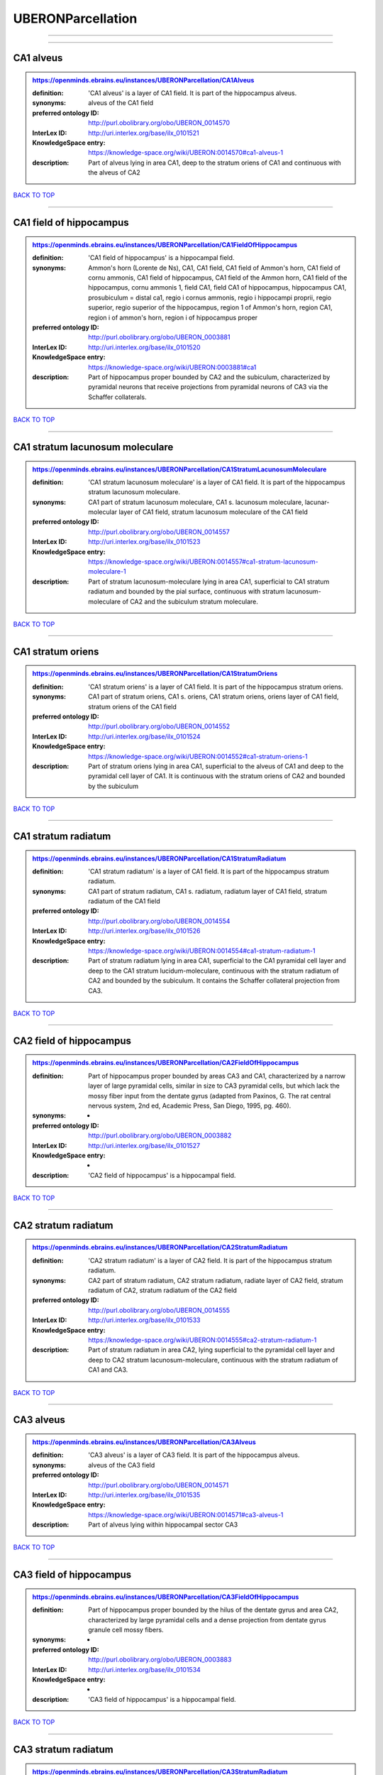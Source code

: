 ##################
UBERONParcellation
##################

------------

------------

CA1 alveus
----------

.. admonition:: https://openminds.ebrains.eu/instances/UBERONParcellation/CA1Alveus

   :definition: 'CA1 alveus' is a layer of CA1 field. It is part of the hippocampus alveus.
   :synonyms: alveus of the CA1 field
   :preferred ontology ID: http://purl.obolibrary.org/obo/UBERON_0014570
   :InterLex ID: http://uri.interlex.org/base/ilx_0101521
   :KnowledgeSpace entry: https://knowledge-space.org/wiki/UBERON:0014570#ca1-alveus-1
   :description: Part of alveus lying in area CA1, deep to the stratum oriens of CA1 and continuous with the alveus of CA2

`BACK TO TOP <UBERONParcellation_>`_

------------

CA1 field of hippocampus
------------------------

.. admonition:: https://openminds.ebrains.eu/instances/UBERONParcellation/CA1FieldOfHippocampus

   :definition: 'CA1 field of hippocampus' is a hippocampal field.
   :synonyms: Ammon's horn (Lorente de Ns), CA1, CA1 field, CA1 field of Ammon's horn, CA1 field of cornu ammonis, CA1 field of hippocampus, CA1 field of the Ammon horn, CA1 field of the hippocampus, cornu ammonis 1, field CA1, field CA1 of hippocampus, hippocampus CA1, prosubiculum = distal ca1, regio i cornus ammonis, regio i hippocampi proprii, regio superior, regio superior of the hippocampus, region 1 of Ammon's horn, region CA1, region i of ammon's horn, region i of hippocampus proper
   :preferred ontology ID: http://purl.obolibrary.org/obo/UBERON_0003881
   :InterLex ID: http://uri.interlex.org/base/ilx_0101520
   :KnowledgeSpace entry: https://knowledge-space.org/wiki/UBERON:0003881#ca1
   :description: Part of hippocampus proper bounded by CA2 and the subiculum, characterized by pyramidal neurons that receive projections from pyramidal neurons of CA3 via the Schaffer collaterals.

`BACK TO TOP <UBERONParcellation_>`_

------------

CA1 stratum lacunosum moleculare
--------------------------------

.. admonition:: https://openminds.ebrains.eu/instances/UBERONParcellation/CA1StratumLacunosumMoleculare

   :definition: 'CA1 stratum lacunosum moleculare' is a layer of CA1 field. It is part of the hippocampus stratum lacunosum moleculare.
   :synonyms: CA1 part of stratum lacunosum moleculare, CA1 s. lacunosum moleculare, lacunar-molecular layer of CA1 field, stratum lacunosum moleculare of the CA1 field
   :preferred ontology ID: http://purl.obolibrary.org/obo/UBERON_0014557
   :InterLex ID: http://uri.interlex.org/base/ilx_0101523
   :KnowledgeSpace entry: https://knowledge-space.org/wiki/UBERON:0014557#ca1-stratum-lacunosum-moleculare-1
   :description: Part of stratum lacunosum-moleculare lying in area CA1, superficial to CA1 stratum radiatum and bounded by the pial surface, continuous with stratum lacunosum-moleculare of CA2 and the subiculum stratum moleculare.

`BACK TO TOP <UBERONParcellation_>`_

------------

CA1 stratum oriens
------------------

.. admonition:: https://openminds.ebrains.eu/instances/UBERONParcellation/CA1StratumOriens

   :definition: 'CA1 stratum oriens' is a layer of CA1 field. It is part of the hippocampus stratum oriens.
   :synonyms: CA1 part of stratum oriens, CA1 s. oriens, CA1 stratum oriens, oriens layer of CA1 field, stratum oriens of the CA1 field
   :preferred ontology ID: http://purl.obolibrary.org/obo/UBERON_0014552
   :InterLex ID: http://uri.interlex.org/base/ilx_0101524
   :KnowledgeSpace entry: https://knowledge-space.org/wiki/UBERON:0014552#ca1-stratum-oriens-1
   :description: Part of stratum oriens lying in area CA1, superficial to the alveus of CA1 and deep to the pyramidal cell layer of CA1.  It is continuous with the stratum oriens of CA2 and bounded by the subiculum

`BACK TO TOP <UBERONParcellation_>`_

------------

CA1 stratum radiatum
--------------------

.. admonition:: https://openminds.ebrains.eu/instances/UBERONParcellation/CA1StratumRadiatum

   :definition: 'CA1 stratum radiatum' is a layer of CA1 field. It is part of the hippocampus stratum radiatum.
   :synonyms: CA1 part of stratum radiatum, CA1 s. radiatum, radiatum layer of CA1 field, stratum radiatum of the CA1 field
   :preferred ontology ID: http://purl.obolibrary.org/obo/UBERON_0014554
   :InterLex ID: http://uri.interlex.org/base/ilx_0101526
   :KnowledgeSpace entry: https://knowledge-space.org/wiki/UBERON:0014554#ca1-stratum-radiatum-1
   :description: Part of stratum radiatum lying in area CA1, superficial to the CA1 pyramidal cell layer and deep to the CA1 stratum lucidum-moleculare, continuous with the stratum radiatum of CA2 and bounded by the subiculum. It contains the Schaffer collateral projection from CA3.

`BACK TO TOP <UBERONParcellation_>`_

------------

CA2 field of hippocampus
------------------------

.. admonition:: https://openminds.ebrains.eu/instances/UBERONParcellation/CA2FieldOfHippocampus

   :definition: Part of hippocampus proper bounded by areas CA3 and CA1, characterized by a narrow layer of large pyramidal cells, similar in size to CA3 pyramidal cells, but which lack the mossy fiber input from the dentate gyrus (adapted from Paxinos, G. The rat central nervous system, 2nd ed, Academic Press, San Diego, 1995, pg. 460).
   :synonyms: -
   :preferred ontology ID: http://purl.obolibrary.org/obo/UBERON_0003882
   :InterLex ID: http://uri.interlex.org/base/ilx_0101527
   :KnowledgeSpace entry: -
   :description: 'CA2 field of hippocampus' is a hippocampal field.

`BACK TO TOP <UBERONParcellation_>`_

------------

CA2 stratum radiatum
--------------------

.. admonition:: https://openminds.ebrains.eu/instances/UBERONParcellation/CA2StratumRadiatum

   :definition: 'CA2 stratum radiatum' is a layer of CA2 field. It is part of the hippocampus stratum radiatum.
   :synonyms: CA2 part of stratum radiatum, CA2 stratum radiatum, radiate layer of CA2 field, stratum radiatum of CA2, stratum radiatum of the CA2 field
   :preferred ontology ID: http://purl.obolibrary.org/obo/UBERON_0014555
   :InterLex ID: http://uri.interlex.org/base/ilx_0101533
   :KnowledgeSpace entry: https://knowledge-space.org/wiki/UBERON:0014555#ca2-stratum-radiatum-1
   :description: Part of stratum radiatum in area CA2,  lying superficial to the pyramidal cell layer and deep to CA2  stratum lacunosum-moleculare, continuous with the stratum radiatum of CA1 and CA3.

`BACK TO TOP <UBERONParcellation_>`_

------------

CA3 alveus
----------

.. admonition:: https://openminds.ebrains.eu/instances/UBERONParcellation/CA3Alveus

   :definition: 'CA3 alveus' is a layer of CA3 field. It is part of the hippocampus alveus.
   :synonyms: alveus of the CA3 field
   :preferred ontology ID: http://purl.obolibrary.org/obo/UBERON_0014571
   :InterLex ID: http://uri.interlex.org/base/ilx_0101535
   :KnowledgeSpace entry: https://knowledge-space.org/wiki/UBERON:0014571#ca3-alveus-1
   :description: Part of alveus lying within hippocampal sector CA3

`BACK TO TOP <UBERONParcellation_>`_

------------

CA3 field of hippocampus
------------------------

.. admonition:: https://openminds.ebrains.eu/instances/UBERONParcellation/CA3FieldOfHippocampus

   :definition: Part of hippocampus proper bounded by the hilus of the dentate gyrus and area CA2, characterized by large pyramidal cells and a dense projection from dentate gyrus granule cell mossy fibers.
   :synonyms: -
   :preferred ontology ID: http://purl.obolibrary.org/obo/UBERON_0003883
   :InterLex ID: http://uri.interlex.org/base/ilx_0101534
   :KnowledgeSpace entry: -
   :description: 'CA3 field of hippocampus' is a hippocampal field.

`BACK TO TOP <UBERONParcellation_>`_

------------

CA3 stratum radiatum
--------------------

.. admonition:: https://openminds.ebrains.eu/instances/UBERONParcellation/CA3StratumRadiatum

   :definition: 'CA3 stratum radiatum' is a layer of CA3 field. It is part of the hippocampus stratum radiatum.
   :synonyms: CA3 part of stratum radiatum, CA3 s. radiatum, CA3 stratum radiatum, radiate layer of CA3 field, stratum radiatum of the CA3 field
   :preferred ontology ID: http://purl.obolibrary.org/obo/UBERON_0014556
   :InterLex ID: http://uri.interlex.org/base/ilx_0101542
   :KnowledgeSpace entry: https://knowledge-space.org/wiki/UBERON:0014556#ca3-stratum-radiatum-1
   :description: Part of stratum radiatum in area CA3,  lying superficial to the stratum lucidum and deep to CA3  stratum lacunosum-moleculare.

`BACK TO TOP <UBERONParcellation_>`_

------------

abducens nucleus
----------------

.. admonition:: https://openminds.ebrains.eu/instances/UBERONParcellation/abducensNucleus

   :definition: 'Abducens nucleus' is a cranial nerve nucleus, brainstem nucleus and hindbrain nucleus. It is part of the pons.
   :synonyms: -
   :preferred ontology ID: http://purl.obolibrary.org/obo/UBERON_0002682
   :InterLex ID: http://uri.interlex.org/base/ilx_0100175
   :KnowledgeSpace entry: https://knowledge-space.org/wiki/UBERON:0002682#abducens-nucleus-1
   :description: Nucleus located beneath the floor of the 4th ventricle in the pontine tegmentum, containing motor neurons innervating the lateral rectus muscle of the eye (Brodal, Neurological Anatomy, 3rd ed., 1981, pg 533).

`BACK TO TOP <UBERONParcellation_>`_

------------

accessory abducens nucleus
--------------------------

.. admonition:: https://openminds.ebrains.eu/instances/UBERONParcellation/accessoryAbducensNucleus

   :definition: 'Accessory abducens nucleus' is a nucleus of pontine reticular formation.
   :synonyms: ACVI
   :preferred ontology ID: http://purl.obolibrary.org/obo/UBERON_0035976
   :InterLex ID: http://uri.interlex.org/base/ilx_0100207
   :KnowledgeSpace entry: https://knowledge-space.org/wiki/UBERON:0035976#accessory-abducens-nucleus
   :description: A small cluster of neurons in the pontine reticular formation in some mammals, containing the majority of motoneurons innervating theretractor bulbi muscles of the eye

`BACK TO TOP <UBERONParcellation_>`_

------------

accessory basal amygdaloid nucleus
----------------------------------

.. admonition:: https://openminds.ebrains.eu/instances/UBERONParcellation/accessoryBasalAmygdaloidNucleus

   :definition: 'Accessory basal amygdaloid nucleus' is a telencephalic nucleus. It is part of the basolateral amygdaloid nuclear complex.
   :synonyms: ABA, accessory basal nucleus, accessory basal nucleus of amygdala, accessory basal nucleus of the amygdala, basal amygdaloid nucleus, basomedial nucleus (accessory basal nucleus), basomedial nucleus (De Olmos), basomedial nucleus (de olmos), basomedial nucleus of amygdala, basomedial nucleus of the amygdala, medial part, medial principal nucleus, nucleus amygdalae basalis accessorius, nucleus amygdaloideus basalis, nucleus amygdaloideus basomedialis, nucleus basalis accessorius amygdalae, pars medialis
   :preferred ontology ID: http://purl.obolibrary.org/obo/UBERON_0002885
   :InterLex ID: http://uri.interlex.org/base/ilx_0100209
   :KnowledgeSpace entry: https://knowledge-space.org/wiki/UBERON:0002885#accessory-basal-amygdaloid-nucleus-1
   :description: -

`BACK TO TOP <UBERONParcellation_>`_

------------

accessory cuneate nucleus
-------------------------

.. admonition:: https://openminds.ebrains.eu/instances/UBERONParcellation/accessoryCuneateNucleus

   :definition: 'Accessory cuneate nucleus' is a nucleus of medulla oblongata.
   :synonyms: ACu, external cuneate nucleus, external cuneate nucleus (Monakow, Blumenau 1891), lateral cuneate nucleus, nucleus cuneatis externus, nucleus cuneatus accessorius, nucleus cuneatus lateralis, nucleus funiculi cuneatus externus, nucleus Monakow, nucleus of corpus restiforme
   :preferred ontology ID: http://purl.obolibrary.org/obo/UBERON_0002864
   :InterLex ID: http://uri.interlex.org/base/ilx_0100211
   :KnowledgeSpace entry: https://knowledge-space.org/wiki/UBERON:0002864#accessory-cuneate-nucleus-1
   :description: The accessory cuneate nucleus is located lateral to the cuneate nucleus in the medulla oblongata at the level of the sensory decussation. It receives input from cervical spinal nerves and transmits that information to the cerebellum. These fibers are called cuneocerebellar fibers. In this function, the accessory cuneate nucleus is comparable to the upper extremity portion of the posterior spinocerebellar tract. [WP,unvetted].

`BACK TO TOP <UBERONParcellation_>`_

------------

accessory medullary lamina of globus pallidus
---------------------------------------------

.. admonition:: https://openminds.ebrains.eu/instances/UBERONParcellation/accessoryMedullaryLaminaOfGlobusPallidus

   :definition: 'Accessory medullary lamina of globus pallidus' is a white matter lamina of cerebral hemisphere. It is part of the medial globus pallidus.
   :synonyms: accessory medullar lamina of pallidum, accessory medullary lamina, accessory medullary lamina of corpus striatum, accessory medullary lamina of globus pallidus, accessory medullary lamina of pallidum, accessory medullary lamina pallidus, incomplete medullary lamina of globus pallidus, incomplete medullary lamina of the globus pallidus, lamella pallidi incompleta, lamina medullaris accessoria, lamina medullaris accessoria corporis striati, lamina medullaris incompleta pallidi, lamina pallidi incompleta
   :preferred ontology ID: http://purl.obolibrary.org/obo/UBERON_0002763
   :InterLex ID: http://uri.interlex.org/base/ilx_0100214
   :KnowledgeSpace entry: https://knowledge-space.org/wiki/UBERON:0002763#accessory-medullary-lamina
   :description: Thin bundle of myelinated axons that divides the medial pallidal segment into outer and inner portions (Carpenter, Core Text of Neuroanatomy, 3rd ed., 1985, pg. 303).

`BACK TO TOP <UBERONParcellation_>`_

------------

accessory nerve fiber bundle
----------------------------

.. admonition:: https://openminds.ebrains.eu/instances/UBERONParcellation/accessoryNerveFiberBundle

   :definition: 'Accessory nerve fiber bundle' is a neuron projection bundle and central nervous system cell part cluster. It is part of the medulla oblongata.
   :synonyms: accessory nerve fiber bundle, accessory nerve fibers, accessory nerve tract, eleventh cranial nerve fibers, fibrae nervi accessorius
   :preferred ontology ID: http://purl.obolibrary.org/obo/UBERON_0006117
   :InterLex ID: http://uri.interlex.org/base/ilx_0100215
   :KnowledgeSpace entry: https://knowledge-space.org/wiki/UBERON:0006117#accessory-nerve-fiber-bundle-1
   :description: Fibers of the accessory nerve (11th cranial nerve) contained within the medulla

`BACK TO TOP <UBERONParcellation_>`_

------------

accessory nerve root
--------------------

.. admonition:: https://openminds.ebrains.eu/instances/UBERONParcellation/accessoryNerveRoot

   :definition: A nerve root that is part of a accessory XI nerve.
   :synonyms: -
   :preferred ontology ID: http://purl.obolibrary.org/obo/UBERON_0014615
   :InterLex ID: http://uri.interlex.org/base/ilx_0723817
   :KnowledgeSpace entry: https://knowledge-space.org/wiki/UBERON:0014615#accessory-nerve-root-1
   :description: 'Accessory nerve root' is a nerve root.

`BACK TO TOP <UBERONParcellation_>`_

------------

adenohypophysis
---------------

.. admonition:: https://openminds.ebrains.eu/instances/UBERONParcellation/adenohypophysis

   :definition: 'Adenohypophysis' is part of the pituitary gland.
   :synonyms: AHP, anterior hypophysis, anterior lobe, anterior lobe (hypophysis), anterior lobe of hypophysis, anterior lobe of pituitary, anterior lobe of pituitary gland, anterior lobe of the pituitary, anterior pituitary, anterior pituitary gland, cranial lobe, lobus anterior, lobus anterior (glandula pituitaria), lobus anterior hypophysis, pituitary anterior lobe, pituitary gland, pituitary glandanterior lobe, rostral lobe
   :preferred ontology ID: http://purl.obolibrary.org/obo/UBERON_0002196
   :InterLex ID: http://uri.interlex.org/base/ilx_0100315
   :KnowledgeSpace entry: https://knowledge-space.org/wiki/UBERON:0002196#adenohypophysis-1
   :description: The adenohypophysis, which consists of the anterior and intermediate lobes of the pituitary gland, contains several types of endocrine cells, which secrete systemic hormones such as adenocorticotropic hormone (ACTH), GH, LH/FSH, TSH and prolactin in response to hypothalamus-derived releasing hormones (PMID:     22080957).

`BACK TO TOP <UBERONParcellation_>`_

------------

aggregate regional part of brain
--------------------------------

.. admonition:: https://openminds.ebrains.eu/instances/UBERONParcellation/aggregateRegionalPartOfBrain

   :definition: 'Aggregate regional part of brain' is an anatomical entity. It is part of the brain.
   :synonyms: set of nuclei of neuraxis
   :preferred ontology ID: http://purl.obolibrary.org/obo/UBERON_0010009
   :InterLex ID: http://uri.interlex.org/base/ilx_0100410
   :KnowledgeSpace entry: https://knowledge-space.org/wiki/UBERON:0010009#aggregate-regional-part-of-brain-1
   :description: A regional part of brain consisting of multiple brain regions that are not related through a simple volummetric part of hierarchy, e.g., basal ganglia.

`BACK TO TOP <UBERONParcellation_>`_

------------

alar central lobule
-------------------

.. admonition:: https://openminds.ebrains.eu/instances/UBERONParcellation/alarCentralLobule

   :definition: The lobulus centralis is a small square lobule, situated in the anterior cerebellar notch. It overlaps the lingula, from which it is separated by the precentral fissure; laterally, it extends along the upper and anterior part of each hemisphere, where it forms a wing-like prolongation, the alar central lobule. [WP,unvetted].
   :synonyms: -
   :preferred ontology ID: http://purl.obolibrary.org/obo/UBERON_0003013
   :InterLex ID: http://uri.interlex.org/base/ilx_0100438
   :KnowledgeSpace entry: https://knowledge-space.org/wiki/UBERON:0003013#alar-central-lobule-1
   :description: 'Alar central lobule' is a cerebellum hemisphere lobule.

`BACK TO TOP <UBERONParcellation_>`_

------------

allocortex
----------

.. admonition:: https://openminds.ebrains.eu/instances/UBERONParcellation/allocortex

   :definition: 'Allocortex' is a regional part of brain. It is part of the cerebral cortex.
   :synonyms: allocortex (Stephan), heterogenetic cortex, heterogenetic formations, intercalated nucleus of the medulla, nucleus intercalatus (staderini), transitional cortex
   :preferred ontology ID: http://purl.obolibrary.org/obo/UBERON_0014734
   :InterLex ID: http://uri.interlex.org/base/ilx_0100473
   :KnowledgeSpace entry: https://knowledge-space.org/wiki/UBERON:0014734#allocortex
   :description: One of two types of cerebral cortex defined on the basis of cytoarchitecture and fetal development. The other is neocortex. Allocortex does not pass through a prenatal phase of six-layered structure and has three or four layers in the mature brain ( Schiebler-1999 ). Allocortex has three subtypes: paleocortex, archicortex and periallocortex. This definition differs from that in some older sources, which excluded the olfactory bulb and the accessory olfactory bulb ( Carpenter-1983 ).

`BACK TO TOP <UBERONParcellation_>`_

------------

amiculum of dentate nucleus
---------------------------

.. admonition:: https://openminds.ebrains.eu/instances/UBERONParcellation/amiculumOfDentateNucleus

   :definition: 'Amiculum of dentate nucleus' is a white matter of metencephalon and amiculum. It is part of the dentate nucleus.
   :synonyms: amdt, amiculum nuclei dentati, amiculum of the dentate nucleus, dentate nuclear amiculum
   :preferred ontology ID: http://purl.obolibrary.org/obo/UBERON_0002568
   :InterLex ID: http://uri.interlex.org/base/ilx_0100532
   :KnowledgeSpace entry: https://knowledge-space.org/wiki/UBERON:0002568#amiculum-of-dentate-nucleus-1
   :description: -

`BACK TO TOP <UBERONParcellation_>`_

------------

Ammon's horn
------------

.. admonition:: https://openminds.ebrains.eu/instances/UBERONParcellation/ammonsHorn

   :definition: 'Ammon's horn' is a regional part of brain. It is part of the limbic system, hippocampal formation and limbic lobe.
   :synonyms: ammon gyrus, ammon horn, Ammon horn fields, Ammon's horn, Ammons horn, cornu ammonis, Hip, hippocampus, hippocampus major, hippocampus proper, hippocampus proprius
   :preferred ontology ID: http://purl.obolibrary.org/obo/UBERON_0001954
   :InterLex ID: http://uri.interlex.org/base/ilx_0105021
   :KnowledgeSpace entry: https://knowledge-space.org/wiki/UBERON:0001954#hippocampus
   :description: A part of the hippocampal formation consisting of a three layered cortex located in the forebrain bordered by the medial surface of the lateral ventricle, the dentate gyrus and the subiculum.  It has 3 subfields termed CA1, CA2 and CA3. The term hippocampus is often used synonymously with  hippocampal formation which consists of the hippocampus proper or Cornu Ammonis, the dentate gyrus and the subiculum.

`BACK TO TOP <UBERONParcellation_>`_

------------

amygdala
--------

.. admonition:: https://openminds.ebrains.eu/instances/UBERONParcellation/amygdala

   :definition: 'Amygdala' is a basal ganglion and cerebral hemisphere gray matter. It is part of the limbic system and temporal lobe.
   :synonyms: amygdaloid area, amygdaloid body, amygdaloid complex, amygdaloid nuclear complex, amygdaloid nuclear group, amygdaloid nuclear groups, amygdaloid nucleus, archistriatum, Archistriatum, corpus amygdalae, corpus amygdaloideum, nucleus amygdalae
   :preferred ontology ID: http://purl.obolibrary.org/obo/UBERON_0001876
   :InterLex ID: http://uri.interlex.org/base/ilx_0100573
   :KnowledgeSpace entry: https://knowledge-space.org/wiki/UBERON:0001876#amygdala-1
   :description: Subcortical brain region lying anterior to the hippocampal formation in the temporal lobe and anterior to the temporal horn of the lateral ventricle in some species.  It is usually subdivided into several groups.  Functionally, it is not considered a unitary structure (MM).

`BACK TO TOP <UBERONParcellation_>`_

------------

angular gyrus
-------------

.. admonition:: https://openminds.ebrains.eu/instances/UBERONParcellation/angularGyrus

   :definition: 'Angular gyrus' is a gyrus. It is part of the parietal lobe.
   :synonyms: AG, gyrus angularis, gyrus parietalis inferior, middle part of inferior parietal lobule, prelunate gyrus, preoccipital gyrus
   :preferred ontology ID: http://purl.obolibrary.org/obo/UBERON_0002686
   :InterLex ID: http://uri.interlex.org/base/ilx_0100627
   :KnowledgeSpace entry: https://knowledge-space.org/wiki/UBERON:0002686#angular-gyrus-1
   :description: Part of inferior parietal lobule formed by the cortex surrounding the upturned end of the superior temporal sulcus (Nolte, The Human Brain, 6th ed, 2009, pg 659)

`BACK TO TOP <UBERONParcellation_>`_

------------

annectant gyrus
---------------

.. admonition:: https://openminds.ebrains.eu/instances/UBERONParcellation/annectantGyrus

   :definition: 'Annectant gyrus' is an occipital gyrus.
   :synonyms: annectant gyrus
   :preferred ontology ID: http://purl.obolibrary.org/obo/UBERON_0026137
   :InterLex ID: http://uri.interlex.org/base/ilx_0100647
   :KnowledgeSpace entry: https://knowledge-space.org/wiki/UBERON:0026137#annectant-gyrus-1
   :description: -

`BACK TO TOP <UBERONParcellation_>`_

------------

ansa lenticularis
-----------------

.. admonition:: https://openminds.ebrains.eu/instances/UBERONParcellation/ansaLenticularis

   :definition: 'Ansa lenticularis' is a diencephalic white matter. It is part of the ventral thalamus.
   :synonyms: al, ansa lenticularis in thalamo, ansa lenticularis in thalamus, ventral peduncle of lateral forebrain bundle
   :preferred ontology ID: http://purl.obolibrary.org/obo/UBERON_0009641
   :InterLex ID: http://uri.interlex.org/base/ilx_0100654
   :KnowledgeSpace entry: https://knowledge-space.org/wiki/UBERON:0009641#ansa-lenticularis-1
   :description: White matter bundle containing part of the projection of the globus pallidus to the thalamus, forming a compact, conspicuous bundle running beneath the internal capsule and hooking around its medial edge (Nolte, The Human Brain, 6th ed., 2009, pg 659)

`BACK TO TOP <UBERONParcellation_>`_

------------

ansiform lobule crus I
----------------------

.. admonition:: https://openminds.ebrains.eu/instances/UBERONParcellation/ansiformLobuleCrusI

   :definition: -
   :synonyms: crus I of the ansiform lobule (HVII), crus primum lobuli ansiformis cerebelli [h vii a], first crus of ansiform lobule of cerebellum [hVIIa], hemispheric lobule VIIA, lobulus ansiform crus I, lobulus semilunaris superior, lobulus semilunaris superior cerebelli, posterior superior lobule, semilunar lobule-1 (superior), superior semilunar lobule, superior semilunar lobule of cerebellum
   :preferred ontology ID: http://purl.obolibrary.org/obo/UBERON_0005976
   :InterLex ID: http://uri.interlex.org/base/ilx_0104941
   :KnowledgeSpace entry: https://knowledge-space.org/wiki/UBERON:0005976#hemispheric-lobule-viia
   :description: -

`BACK TO TOP <UBERONParcellation_>`_

------------

ansiform lobule crus II
-----------------------

.. admonition:: https://openminds.ebrains.eu/instances/UBERONParcellation/ansiformLobuleCrusII

   :definition: -
   :synonyms: crus II of the ansiform lobule (HVII), crus secundum lobuli ansiformis cerebelli [hVII A], hemispheric lobule VIIBi, inferior semilunar lobule, inferior semilunar lobule of cerebellum, lobulus ansiform crus II, lobulus semilunaris inferior, lobulus semilunaris inferior cerebelli, posterior inferior lobule, second crus of ansiform lobule of cerebellum [hVIIa], semilunar lobule-2 (inferior)
   :preferred ontology ID: http://purl.obolibrary.org/obo/UBERON_0005977
   :InterLex ID: http://uri.interlex.org/base/ilx_0104942
   :KnowledgeSpace entry: https://knowledge-space.org/wiki/NLXANAT:20081209#ansiform-lobule-crus-ii
   :description: -

`BACK TO TOP <UBERONParcellation_>`_

------------

anterior amygdaloid area
------------------------

.. admonition:: https://openminds.ebrains.eu/instances/UBERONParcellation/anteriorAmygdaloidArea

   :definition: 'Anterior amygdaloid area' is a cerebral hemisphere gray matter. It is part of the corticomedial nuclear complex.
   :synonyms: AA, anterior amygaloid area, anterior amygdalar area, anterior cortical nucleus, area amydaliformis anterior, area amygdaloidea anterior, area anterior amygdalae
   :preferred ontology ID: http://purl.obolibrary.org/obo/UBERON_0002890
   :InterLex ID: http://uri.interlex.org/base/ilx_0100670
   :KnowledgeSpace entry: https://knowledge-space.org/wiki/UBERON:0002890#anterior-amygdaloid-area-1
   :description: -

`BACK TO TOP <UBERONParcellation_>`_

------------

anterior calcarine sulcus
-------------------------

.. admonition:: https://openminds.ebrains.eu/instances/UBERONParcellation/anteriorCalcarineSulcus

   :definition: -
   :synonyms: -
   :preferred ontology ID: http://purl.obolibrary.org/obo/UBERON_0002582
   :InterLex ID: http://uri.interlex.org/base/ilx_0100672
   :KnowledgeSpace entry: https://knowledge-space.org/wiki/UBERON:0002582#anterior-calcarine-sulcus-1
   :description: 'Anterior calcarine sulcus' is a sulcus of brain.

`BACK TO TOP <UBERONParcellation_>`_

------------

anterior cingulate cortex
-------------------------

.. admonition:: https://openminds.ebrains.eu/instances/UBERONParcellation/anteriorCingulateCortex

   :definition: 'Anterior cingulate cortex' is a regional part of brain. It is part of the cingulate cortex.
   :synonyms: ACC, anterior cingulate
   :preferred ontology ID: http://purl.obolibrary.org/obo/UBERON_0009835
   :InterLex ID: http://uri.interlex.org/base/ilx_0100689
   :KnowledgeSpace entry: https://knowledge-space.org/wiki/UBERON:0009835#anterior-cingulate-cortex
   :description: The frontal part of the cingulate cortex that resembles a collar form around the corpus callosum. It includes both the ventral and dorsal areas of the cingulate cortex. http://en.wikipedia.org/wiki/File:Gray727.svg

`BACK TO TOP <UBERONParcellation_>`_

------------

anterior cingulate gyrus
------------------------

.. admonition:: https://openminds.ebrains.eu/instances/UBERONParcellation/anteriorCingulateGyrus

   :definition: 'Anterior cingulate gyrus' is a gyrus. It is part of the cingulate gyrus and anterior cingulate cortex.
   :synonyms: ACG, anterior cingulate, anterior division, cGa, cingulate gyrus, cortex cingularis anterior, gyrus cinguli anterior, gyrus limbicus anterior
   :preferred ontology ID: http://purl.obolibrary.org/obo/UBERON_0002756
   :InterLex ID: http://uri.interlex.org/base/ilx_0100690
   :KnowledgeSpace entry: https://knowledge-space.org/wiki/UBERON:0002756#anterior-cingulate-gyrus-1
   :description: -

`BACK TO TOP <UBERONParcellation_>`_

------------

anterior column of fornix
-------------------------

.. admonition:: https://openminds.ebrains.eu/instances/UBERONParcellation/anteriorColumnOfFornix

   :definition: 'Anterior column of fornix' is a cerebral hemisphere white matter. It is part of the fornix of brain.
   :synonyms: anterior column of fornix, anterior crus of fornix, anterior pillar of fornix, columna fornicis anterior, crus anterius, fornix
   :preferred ontology ID: http://purl.obolibrary.org/obo/UBERON_0002940
   :InterLex ID: http://uri.interlex.org/base/ilx_0100691
   :KnowledgeSpace entry: https://knowledge-space.org/wiki/UBERON:0002940#anterior-column-of-fornix-1
   :description: -

`BACK TO TOP <UBERONParcellation_>`_

------------

anterior commissure
-------------------

.. admonition:: https://openminds.ebrains.eu/instances/UBERONParcellation/anteriorCommissure

   :definition: A bundle of myelinated nerve fibers passing transversely through the lamina terminalis and connecting symmetrical parts of the two cerebral hemispheres; it consists of a smaller anterior part (pars anterior commissurae anterioris) and a larger posterior part (pars posterior commissurae anterioris).
   :synonyms: -
   :preferred ontology ID: http://purl.obolibrary.org/obo/UBERON_0000935
   :InterLex ID: http://uri.interlex.org/base/ilx_0100692
   :KnowledgeSpace entry: https://knowledge-space.org/wiki/UBERON:0000935#anterior-commissure-1
   :description: 'Anterior commissure' is an intercerebral commissure and ventral commissure.

`BACK TO TOP <UBERONParcellation_>`_

------------

anterior commissure anterior part
---------------------------------

.. admonition:: https://openminds.ebrains.eu/instances/UBERONParcellation/anteriorCommissureAnteriorPart

   :definition: 'Anterior commissure anterior part' is a commissure of telencephalon. It is part of the anterior commissure.
   :synonyms: anterior commissure, anterior commissure olfactory limb, anterior commissure pars anterior, anterior part, anterior part of anterior commissure, commissura anterior, commissura rostralis, crus anterius, olfactory limb, olfactory limb of anterior commissure, olfactory part of anterior commissure, pars anterior, pars anterior commissurae anterioris, pars olfactoria, pars olfactoria commissurae anterioris
   :preferred ontology ID: http://purl.obolibrary.org/obo/UBERON_0003039
   :InterLex ID: http://uri.interlex.org/base/ilx_0100693
   :KnowledgeSpace entry: https://knowledge-space.org/wiki/UBERON:0003039#anterior-commissure-anterior-part-1
   :description: The part of the anterior commissure that contains fibers interconnecting the anterior olfactory nucleus in each hemisphere.  The fibers extend from the commissural region of the anterior commissure anteriorly into the olfactory bulb.  Within the commissural portion, the fibers lie in the anterior portion, but cannot be easily distinguished from the posterior fibers on gross dissection.  (Adapted from Heimer, 1996)

`BACK TO TOP <UBERONParcellation_>`_

------------

anterior horn of lateral ventricle
----------------------------------

.. admonition:: https://openminds.ebrains.eu/instances/UBERONParcellation/anteriorHornOfLateralVentricle

   :definition: 'Anterior horn of lateral ventricle' is a telencephalic ventricle.
   :synonyms: anterior horn of lateral ventricle, cornu anterius, cornu anterius (ventriculi lateralis), cornu anterius ventriculi lateralis, cornu frontale (ventriculi lateralis), cornu frontale ventriculi lateralis, frontal horn of lateral ventricle, ventriculus lateralis
   :preferred ontology ID: http://purl.obolibrary.org/obo/UBERON_0002651
   :InterLex ID: http://uri.interlex.org/base/ilx_0100702
   :KnowledgeSpace entry: https://knowledge-space.org/wiki/UBERON:0002651#anterior-horn-of-lateral-ventricle-1
   :description: Part of the lateral ventricle that extends anteriorly into the frontal lobes, bordered by the head of the caudate nucleus on the lateral side (Adapted from Heimer, 1996)

`BACK TO TOP <UBERONParcellation_>`_

------------

anterior hypothalamic region
----------------------------

.. admonition:: https://openminds.ebrains.eu/instances/UBERONParcellation/anteriorHypothalamicRegion

   :definition: 'Anterior hypothalamic region' is a regional part of brain. It is part of the hypothalamus.
   :synonyms: AHR, anterior hypothalamic area, anterior hypothalamus, chiasmal zone, preoptic division
   :preferred ontology ID: http://purl.obolibrary.org/obo/UBERON_0002550
   :InterLex ID: http://uri.interlex.org/base/ilx_0100710
   :KnowledgeSpace entry: https://knowledge-space.org/wiki/UBERON:0002550#anterior-hypothalamic-region-1
   :description: -

`BACK TO TOP <UBERONParcellation_>`_

------------

anterior limb of internal capsule
---------------------------------

.. admonition:: https://openminds.ebrains.eu/instances/UBERONParcellation/anteriorLimbOfInternalCapsule

   :definition: 'Anterior limb of internal capsule' is a limb of internal capsule of telencephalon.
   :synonyms: anterior internal capsule, anterior limb, capsula interna, crus anterius capsulae internae, pars anterior
   :preferred ontology ID: http://purl.obolibrary.org/obo/UBERON_0014526
   :InterLex ID: http://uri.interlex.org/base/ilx_0100712
   :KnowledgeSpace entry: https://knowledge-space.org/wiki/UBERON:0014526#anterior-limb-of-internal-capsule-1
   :description: Portion of internal capsule lying between the lenticular nucleus and the head of the caudate nucleus.

`BACK TO TOP <UBERONParcellation_>`_

------------

anterior lobe of cerebellum
---------------------------

.. admonition:: https://openminds.ebrains.eu/instances/UBERONParcellation/anteriorLobeOfCerebellum

   :definition: The region of the cerebellum that is anterior to the primary fissure.
   :synonyms: -
   :preferred ontology ID: http://purl.obolibrary.org/obo/UBERON_0002131
   :InterLex ID: http://uri.interlex.org/base/ilx_0100713
   :KnowledgeSpace entry: -
   :description: 'Anterior lobe of cerebellum' is a cerebellum lobe.

`BACK TO TOP <UBERONParcellation_>`_

------------

anterior median eminence
------------------------

.. admonition:: https://openminds.ebrains.eu/instances/UBERONParcellation/anteriorMedianEminence

   :definition: 'Anterior median eminence' is a regional part of brain. It is part of the median eminence of neurohypophysis.
   :synonyms: AME, eminentia mediana anterior
   :preferred ontology ID: http://purl.obolibrary.org/obo/UBERON_0002648
   :InterLex ID: http://uri.interlex.org/base/ilx_0100714
   :KnowledgeSpace entry: https://knowledge-space.org/wiki/UBERON:0002648#anterior-median-eminence-1
   :description: -

`BACK TO TOP <UBERONParcellation_>`_

------------

anterior median oculomotor nucleus
----------------------------------

.. admonition:: https://openminds.ebrains.eu/instances/UBERONParcellation/anteriorMedianOculomotorNucleus

   :definition: 'Anterior median oculomotor nucleus' is a brainstem nucleus and midbrain nucleus. It is part of the oculomotor nuclear complex.
   :synonyms: AM3, anterior medial visceral nucleus, anterior median nucleus of oculomotor nerve, anterior median nucleus of oculomotor nuclear complex, nucleus anteromedialis, nucleus nervi oculomotorii medianus anterior, nucleus visceralis anteromedialis, ventral medial nucleus of oculomotor nerve, ventral medial visceral nucleus
   :preferred ontology ID: http://purl.obolibrary.org/obo/UBERON_0002701
   :InterLex ID: http://uri.interlex.org/base/ilx_0100716
   :KnowledgeSpace entry: https://knowledge-space.org/wiki/UBERON:0002701#anterior-median-oculomotor-nucleus-1
   :description: -

`BACK TO TOP <UBERONParcellation_>`_

------------

anterior nuclear group
----------------------

.. admonition:: https://openminds.ebrains.eu/instances/UBERONParcellation/anteriorNuclearGroup

   :definition: 'Anterior nuclear group' is a nucleus of dorsal thalamus.
   :synonyms: ANG, anterior group of thalamus, anterior group of the dorsal thalamus, anterior nuclear group, anterior nuclear group of thalamus, anterior nuclear group of the thalamus, anterior nuclei of thalamus, anterior nucleus of thalamus, anterior thalamic group, anterior thalamic nuclear group, anterior thalamic nuclei, anterior thalamic nucleus, anterior thalamus, dorsal thalamus anterior division, nuclei anterior thalami, nuclei anteriores (thalami), nuclei anteriores thalami, nuclei thalamicus anterior, nucleus anterior thalami, nucleus thalamicus anterior, rostral thalamic nucleus
   :preferred ontology ID: http://purl.obolibrary.org/obo/UBERON_0002788
   :InterLex ID: http://uri.interlex.org/base/ilx_0100718
   :KnowledgeSpace entry: https://knowledge-space.org/wiki/UBERON:0002788#anterior-nuclear-group-1
   :description: Mostly gray regional part of anterior thalamic region, consisting of the anterior medial, anterior dorsal and anterior lateral thalamic nuclei in primates.  In rodents, it consists of anterior medial and anterior ventral divisions, with several subdivisions of each, according to Paxinos (MM: 2006-10-26)

`BACK TO TOP <UBERONParcellation_>`_

------------

anterior nucleus of hypothalamus
--------------------------------

.. admonition:: https://openminds.ebrains.eu/instances/UBERONParcellation/anteriorNucleusOfHypothalamus

   :definition: 'Anterior nucleus of hypothalamus' is a preoptic nucleus.
   :synonyms: AH, anterior hypothalamic area, anterior hypothalamic area anterior part, anterior hypothalamic nucleus, anterior nucleus of the hypothalamus, anterior part, area hypothalamica rostralis, fundamental gray substance, nucleus anterior hypothalami, nucleus hypothalamicus anterior, parvocellular nucleus of hypothalamus
   :preferred ontology ID: http://purl.obolibrary.org/obo/UBERON_0002634
   :InterLex ID: http://uri.interlex.org/base/ilx_0100719
   :KnowledgeSpace entry: https://knowledge-space.org/wiki/UBERON:0002634#anterior-nucleus-of-hypothalamus-1
   :description: A loose heterogeneous collection of cells in the anterior hypothalamus, continuous rostrally with the medial and lateral preoptic areas and caudally with the tuber cinereum

`BACK TO TOP <UBERONParcellation_>`_

------------

anterior nucleus of hypothalamus central part
---------------------------------------------

.. admonition:: https://openminds.ebrains.eu/instances/UBERONParcellation/anteriorNucleusOfHypothalamusCentralPart

   :definition: 'Anterior nucleus of hypothalamus central part' is a regional part of brain. It is part of the anterior nucleus of hypothalamus.
   :synonyms: AHNc, anterior hypothalamic area, anterior hypothalamic area central part, anterior hypothalamic central part, anterior hypothalamic nucleus, anterior hypothalamic nucleus central part, anterior nucleus of hypothalamus central part, central part
   :preferred ontology ID: http://purl.obolibrary.org/obo/UBERON_0014590
   :InterLex ID: http://uri.interlex.org/base/ilx_0100720
   :KnowledgeSpace entry: https://knowledge-space.org/wiki/UBERON:0014590#anterior-nucleus-of-hypothalamus-central-part-1
   :description: -

`BACK TO TOP <UBERONParcellation_>`_

------------

anterior nucleus of hypothalamus dorsal part
--------------------------------------------

.. admonition:: https://openminds.ebrains.eu/instances/UBERONParcellation/anteriorNucleusOfHypothalamusDorsalPart

   :definition: 'Anterior nucleus of hypothalamus dorsal part' is a regional part of brain. It is part of the anterior nucleus of hypothalamus.
   :synonyms: AHNd, anterior hypothalamic dorsal part, anterior hypothalamic nucleus, anterior hypothalamic nucleus dorsal part, anterior nucleus of hypothalamus dorsal part, dorsal part
   :preferred ontology ID: http://purl.obolibrary.org/obo/UBERON_0014592
   :InterLex ID: http://uri.interlex.org/base/ilx_0100721
   :KnowledgeSpace entry: https://knowledge-space.org/wiki/UBERON:0014592#anterior-nucleus-of-hypothalamus-dorsal-part-1
   :description: -

`BACK TO TOP <UBERONParcellation_>`_

------------

anterior nucleus of hypothalamus posterior part
-----------------------------------------------

.. admonition:: https://openminds.ebrains.eu/instances/UBERONParcellation/anteriorNucleusOfHypothalamusPosteriorPart

   :definition: 'Anterior nucleus of hypothalamus posterior part' is a regional part of brain. It is part of the anterior nucleus of hypothalamus.
   :synonyms: AHNp, anterior hypothalamic nucleus, anterior hypothalamic nucleus posterior part, anterior hypothalamic posterior part, anterior nucleus of hypothalamus posterior part, posterior part
   :preferred ontology ID: http://purl.obolibrary.org/obo/UBERON_0014591
   :InterLex ID: http://uri.interlex.org/base/ilx_0100722
   :KnowledgeSpace entry: https://knowledge-space.org/wiki/UBERON:0014591#anterior-nucleus-of-hypothalamus-posterior-part-1
   :description: -

`BACK TO TOP <UBERONParcellation_>`_

------------

anterior olfactory nucleus
--------------------------

.. admonition:: https://openminds.ebrains.eu/instances/UBERONParcellation/anteriorOlfactoryNucleus

   :definition: 'Anterior olfactory nucleus' is a telencephalic nucleus. It is part of the olfactory cortex.
   :synonyms: -
   :preferred ontology ID: http://purl.obolibrary.org/obo/UBERON_0002266
   :InterLex ID: http://uri.interlex.org/base/ilx_0100724
   :KnowledgeSpace entry: https://knowledge-space.org/wiki/UBERON:0002266#anterior-olfactory-nucleus-1
   :description: Laminated structure lying caudal to the olfactory bulb.

`BACK TO TOP <UBERONParcellation_>`_

------------

anterior parieto-occipital sulcus
---------------------------------

.. admonition:: https://openminds.ebrains.eu/instances/UBERONParcellation/anteriorParietooccipitalSulcus

   :definition: 'Anterior parieto-occipital sulcus' is a sulcus of brain. It is part of the parieto-occipital sulcus.
   :synonyms: -
   :preferred ontology ID: http://purl.obolibrary.org/obo/UBERON_0025829
   :InterLex ID: http://uri.interlex.org/base/ilx_0100736
   :KnowledgeSpace entry: https://knowledge-space.org/wiki/UBERON:0025829#anterior-parieto-occipital-sulcus-1
   :description: -

`BACK TO TOP <UBERONParcellation_>`_

------------

anterior perforated substance
-----------------------------

.. admonition:: https://openminds.ebrains.eu/instances/UBERONParcellation/anteriorPerforatedSubstance

   :definition: 'Anterior perforated substance' is a regional part of brain. It is part of the telencephalon.
   :synonyms: anterior perforated area, anterior perforated space, area olfactoria (Mai), eminentia parolfactoria, olfactory area (Carpenter), olfactory area (Mai), olfactory tubercle, olfactory tubercle (Ganser), rostral perforated substance, substantia perforata anterior, tuber olfactorium
   :preferred ontology ID: http://purl.obolibrary.org/obo/UBERON_0018141
   :InterLex ID: http://uri.interlex.org/base/ilx_0100738
   :KnowledgeSpace entry: https://knowledge-space.org/wiki/UBERON:0018141#anterior-perforated-substance-1
   :description: Regional part of telencephalon lying on the basal surface and bounded by the olfactory trigone rostrally, the diagonal band medially and caudally and the prepiriform cortex laterally.  It is characterized by many perforations caused by small blood vessels entering the gray matter (Meyer et al., J. Comp. Neurol 284: 405, 1989).

`BACK TO TOP <UBERONParcellation_>`_

------------

anterior pretectal nucleus
--------------------------

.. admonition:: https://openminds.ebrains.eu/instances/UBERONParcellation/anteriorPretectalNucleus

   :definition: 'Anterior pretectal nucleus' is a nucleus of midbrain tectum and pretectal nucleus.
   :synonyms: anterior (ventral /principal) pretectal nucleus, anterior pretectal nucleus
   :preferred ontology ID: http://purl.obolibrary.org/obo/UBERON_0034918
   :InterLex ID: http://uri.interlex.org/base/ilx_0100741
   :KnowledgeSpace entry: https://knowledge-space.org/wiki/UBERON:0034918#anterior-pretectal-nucleus-1
   :description: -

`BACK TO TOP <UBERONParcellation_>`_

------------

anterior quadrangular lobule
----------------------------

.. admonition:: https://openminds.ebrains.eu/instances/UBERONParcellation/anteriorQuadrangularLobule

   :definition: -
   :synonyms: -
   :preferred ontology ID: http://purl.obolibrary.org/obo/UBERON_0003015
   :InterLex ID: http://uri.interlex.org/base/ilx_0100743
   :KnowledgeSpace entry: https://knowledge-space.org/wiki/UBERON:0003015#anterior-quadrangular-lobule-1
   :description: 'Anterior quadrangular lobule' is a cerebellum hemisphere lobule.

`BACK TO TOP <UBERONParcellation_>`_

------------

anterior thalamic radiation
---------------------------

.. admonition:: https://openminds.ebrains.eu/instances/UBERONParcellation/anteriorThalamicRadiation

   :definition: The 'anterior thalamic radiation' is a white matter fibre bundle. It is part of the thalamic complex.
   :synonyms: anterior radiation of thalamus, athf, radiatio thalami anterior, radiationes thalamicae anteriores
   :preferred ontology ID: http://purl.obolibrary.org/obo/UBERON_0034746
   :InterLex ID: http://uri.interlex.org/base/ilx_0728673
   :KnowledgeSpace entry: https://knowledge-space.org/wiki/UBERON:0034746#anterior-thalamic-radiation
   :description: -

`BACK TO TOP <UBERONParcellation_>`_

------------

anterior transverse temporal gyrus
----------------------------------

.. admonition:: https://openminds.ebrains.eu/instances/UBERONParcellation/anteriorTransverseTemporalGyrus

   :definition: 'Anterior transverse temporal gyrus' is a transverse gyrus of Heschl.
   :synonyms: anterior transverse convolution of Heschl, anterior transverse convolution of heschl, anterior transverse temporal convolution of heschl, Anterior transverse temporal convolution of Heschl, first transverse gyrus of Heschl, First transverse gyrus of Heschl, great transverse gyrus of Heschl, Great transverse gyrus of Heschl, gyrus temporalis transversus anterior, gyrus temporalis transversus primus
   :preferred ontology ID: http://purl.obolibrary.org/obo/UBERON_0002773
   :InterLex ID: http://uri.interlex.org/base/ilx_0100750
   :KnowledgeSpace entry: https://knowledge-space.org/wiki/UBERON:0002773#anterior-transverse-temporal-gyrus-1
   :description: The transverse temporal gyri (also called Heschl's gyri or Heschl's convolutions) are found in the area of primary auditory cortex in the superior temporal gyrus of the human brain, occupying Brodmann areas 41 and 42. It is the first cortical structure to process incoming auditory information. Anatomically, the transverse temporal gyri are distinct in that they run mediolaterally (towards the center of the brain) rather than dorsiventrally (front to back) as all other temporal lobe gyri run. The Heschl's gyri are named after Richard L. Heschl.

`BACK TO TOP <UBERONParcellation_>`_

------------

anterodorsal nucleus of medial geniculate body
----------------------------------------------

.. admonition:: https://openminds.ebrains.eu/instances/UBERONParcellation/anterodorsalNucleusOfMedialGeniculateBody

   :definition: 'Anterodorsal nucleus of medial geniculate body' is a nucleus of dorsal thalamus. It is part of the medial geniculate body.
   :synonyms: ADMG, anterodorsal nucleus of medial geniculate complex, anterodorsal nucleus of the medial geniculate body, nucleus corporis geniculati medialis, pars anterodorsalis
   :preferred ontology ID: http://purl.obolibrary.org/obo/UBERON_0014521
   :InterLex ID: http://uri.interlex.org/base/ilx_0100757
   :KnowledgeSpace entry: https://knowledge-space.org/wiki/UBERON:0014521#anterodorsal-nucleus-of-medial-geniculate-body-1
   :description: -

`BACK TO TOP <UBERONParcellation_>`_

------------

anterodorsal nucleus of thalamus
--------------------------------

.. admonition:: https://openminds.ebrains.eu/instances/UBERONParcellation/anterodorsalNucleusOfThalamus

   :definition: 'Anterodorsal nucleus of thalamus' is a nucleus of dorsal thalamus. It is part of the anterior nuclear group.
   :synonyms: AD, anterior dorsal thalamic nucleus, anterodorsal nucleus, anterodorsal nucleus of thalamus, anterodorsal nucleus of the thalamus, anterodorsal thalamic nucleus, nucleus anterior dorsalis, nucleus anterior dorsalis thalami, nucleus anterior thalami dorsalis, nucleus anterodorsalis, nucleus anterodorsalis (Hassler), nucleus anterodorsalis of thalamus, nucleus anterodorsalis thalami, nucleus anterosuperior, nucleus thalamicus anterodorsalis
   :preferred ontology ID: http://purl.obolibrary.org/obo/UBERON_0002679
   :InterLex ID: http://uri.interlex.org/base/ilx_0100755
   :KnowledgeSpace entry: https://knowledge-space.org/wiki/UBERON:0002679#anterodorsal-nucleus
   :description: -

`BACK TO TOP <UBERONParcellation_>`_

------------

anteromedial nucleus of thalamus
--------------------------------

.. admonition:: https://openminds.ebrains.eu/instances/UBERONParcellation/anteromedialNucleusOfThalamus

   :definition: 'Anteromedial nucleus of thalamus' is a nucleus of dorsal thalamus. It is part of the anterior nuclear group.
   :synonyms: AM, anteromedial nucleus, anteromedial nucleus of thalamus, anteromedial nucleus of the thalamus, anteromedial thalamic nucleus, nucleus anterior medialis, nucleus anterior medialis thalami, nucleus anterior thalami medialis, nucleus anteromedialis, nucleus anteromedialis (Hassler), nucleus anteromedialis thalami, nucleus thalamicus anteromedialis
   :preferred ontology ID: http://purl.obolibrary.org/obo/UBERON_0002681
   :InterLex ID: http://uri.interlex.org/base/ilx_0100768
   :KnowledgeSpace entry: https://knowledge-space.org/wiki/UBERON:0002681#anteromedial-nucleus
   :description: -

`BACK TO TOP <UBERONParcellation_>`_

------------

anteroventral cochlear nucleus
------------------------------

.. admonition:: https://openminds.ebrains.eu/instances/UBERONParcellation/anteroventralCochlearNucleus

   :definition: 'Anteroventral cochlear nucleus' is a cochlear nucleus. It is part of the ventral cochlear nucleus.
   :synonyms: anterior part, anterior part of anterior cochlear nucleus, anterior part of the ventral cochlear nucleus, anterior ventral cochlear nucleus, anteroventral auditory nucleus, AVCo, nucleus cochlearis anteroventralis, nucleus magnocellularis, ventral cochlear nucleus, ventral coclear nucleus anterior part
   :preferred ontology ID: http://purl.obolibrary.org/obo/UBERON_0002830
   :InterLex ID: http://uri.interlex.org/base/ilx_0100778
   :KnowledgeSpace entry: https://knowledge-space.org/wiki/UBERON:0002830#anteroventral-cochlear-nucleus-1
   :description: -

`BACK TO TOP <UBERONParcellation_>`_

------------

anteroventral nucleus of thalamus
---------------------------------

.. admonition:: https://openminds.ebrains.eu/instances/UBERONParcellation/anteroventralNucleusOfThalamus

   :definition: 'Anteroventral nucleus of thalamus' is a nucleus of dorsal thalamus. It is part of the anterior nuclear group.
   :synonyms: anterior ventral nucleus of thalamus, anteroprincipal thalamic nucleus, anteroventral nucleus, anteroventral nucleus of thalamus, anteroventral nucleus of the thalamus, anteroventral thalamic nucleus, AV, nucleus anterior principalis (Hassler), nucleus anterior thalami ventralis, nucleus anterior ventralis, nucleus anteroinferior, nucleus anteroventralis, nucleus anteroventralis thalami, nucleus thalamicus anteroprincipalis, nucleus thalamicus anteroventralis, ventral anterior nucleus of the thalamus, ventroanterior nucleus
   :preferred ontology ID: http://purl.obolibrary.org/obo/UBERON_0002685
   :InterLex ID: http://uri.interlex.org/base/ilx_0100779
   :KnowledgeSpace entry: https://knowledge-space.org/wiki/UBERON:0002685#anteroventral-nucleus
   :description: -

`BACK TO TOP <UBERONParcellation_>`_

------------

anteroventral preoptic nucleus
------------------------------

.. admonition:: https://openminds.ebrains.eu/instances/UBERONParcellation/anteroventralPreopticNucleus

   :definition: 'Anteroventral preoptic nucleus' is a preoptic nucleus.
   :synonyms: anteroventral preoptic nuclei, AVP
   :preferred ontology ID: http://purl.obolibrary.org/obo/UBERON_0035974
   :InterLex ID: http://uri.interlex.org/base/ilx_0100783
   :KnowledgeSpace entry: https://knowledge-space.org/wiki/UBERON:0035974#anteroventral-preoptic-nucleus
   :description: -

`BACK TO TOP <UBERONParcellation_>`_

------------

arcopallium
-----------

.. admonition:: https://openminds.ebrains.eu/instances/UBERONParcellation/arcopallium

   :definition: 'Arcopallium' is a regional part of brain. It is part of the pallium.
   :synonyms: A, amygdaloid complex, arched pallium, archistriatum, Arcopallium, epistriatum
   :preferred ontology ID: http://purl.obolibrary.org/obo/UBERON_0007350
   :InterLex ID: http://uri.interlex.org/base/ilx_0100877
   :KnowledgeSpace entry: https://knowledge-space.org/wiki/UBERON:0007350#arcopallium
   :description: A pallial region found in avias that partially overlap regions homologous to the amygdala of mammals.

`BACK TO TOP <UBERONParcellation_>`_

------------

arcuate fasciculus
------------------

.. admonition:: https://openminds.ebrains.eu/instances/UBERONParcellation/arcuateFasciculus

   :definition: -
   :synonyms: AF, arcuate fascicle, ARF, cerebral arcuate fasciculus, fasciculus arcuatus, fibrae arcuatae cerebri
   :preferred ontology ID: http://purl.obolibrary.org/obo/UBERON_0035937
   :InterLex ID: http://uri.interlex.org/base/ilx_0731407
   :KnowledgeSpace entry: https://knowledge-space.org/wiki/UBERON:0035937#arcuate-fasciculus
   :description: The 'arcuate fasciculus' is a white matter fibre bundle connecting the posterior part of the temporoparietal junction with the frontal cortex in the brain. It is is a cerebral nerve fasciculus.

`BACK TO TOP <UBERONParcellation_>`_

------------

arcuate nucleus of hypothalamus
-------------------------------

.. admonition:: https://openminds.ebrains.eu/instances/UBERONParcellation/arcuateNucleusOfHypothalamus

   :definition: 'Arcuate nucleus of hypothalamus' is a hypothalamic nucleus. It is part of the periventricular zone of hypothalamus and intermediate hypothalamic region.
   :synonyms: ArcH, arcuate hypothalamic nucleus, arcuate nucleus, arcuate nucleus of the hypothalamus, arcuate nucleus-2, arcuate periventricular nucleus, infundibular hypothalamic nucleus, infundibular nucleus, infundibular periventricular nucleus, nucleus arcuatus, nucleus arcuatus (hypothalamus), nucleus arcuatus hypothalami, nucleus infundibularis, nucleus infundibularis hypothalami, nucleus semilunaris
   :preferred ontology ID: http://purl.obolibrary.org/obo/UBERON_0001932
   :InterLex ID: http://uri.interlex.org/base/ilx_0100881
   :KnowledgeSpace entry: https://knowledge-space.org/wiki/UBERON:0001932#arcuate-nucleus-of-hypothalamus-1
   :description: The arcuate nucleus (or infundibular nucleus) is an aggregation of neurons in the mediobasal hypothalamus, adjacent to the third ventricle and the median eminence. The arcuate nucleus includes several important populations of neurons, including: Neuroendocrine neurons, Centrally-projecting neurons and Others. [WP,unvetted].

`BACK TO TOP <UBERONParcellation_>`_

------------

arcuate nucleus of medulla
--------------------------

.. admonition:: https://openminds.ebrains.eu/instances/UBERONParcellation/arcuateNucleusOfMedulla

   :definition: 'Arcuate nucleus of medulla' is a nucleus of medulla oblongata.
   :synonyms: ArcM, arcuate hypothalamic nucleus medial part, arcuate hypothalamic nucleus of medulla, arcuate nucleus, arcuate nucleus (medulla), arcuate nucleus of hypothalamus of medulla, arcuate nucleus of the medulla, arcuate nucleus-1, arcuate nucleus-2 of medulla, arcuate periventricular nucleus of medulla, infundibular hypothalamic nucleus of medulla, infundibular nucleus of medulla, infundibular periventricular nucleus of medulla, medial arcuate nucleus, medial part, medulla arcuate hypothalamic nucleus, medulla arcuate nucleus, medulla arcuate nucleus of hypothalamus, medulla arcuate nucleus-2, medulla arcuate periventricular nucleus, medulla infundibular hypothalamic nucleus, medulla infundibular nucleus, medulla infundibular periventricular nucleus, nuclei arcuati, nucleus arciformis pyramidalis, nucleus arcuatus myelencephali, nucleus arcuatus pyramidalis
   :preferred ontology ID: http://purl.obolibrary.org/obo/UBERON_0002865
   :InterLex ID: http://uri.interlex.org/base/ilx_0100882
   :KnowledgeSpace entry: https://knowledge-space.org/wiki/UBERON:0002865#arcuate-nucleus-of-medulla-1
   :description: -

`BACK TO TOP <UBERONParcellation_>`_

------------

area postrema
-------------

.. admonition:: https://openminds.ebrains.eu/instances/UBERONParcellation/areaPostrema

   :definition: 'Area postrema' is a sensory circumventricular organ. It is part of the medulla oblongata and fourth ventricle.
   :synonyms: -
   :preferred ontology ID: http://purl.obolibrary.org/obo/UBERON_0002162
   :InterLex ID: http://uri.interlex.org/base/ilx_0100888
   :KnowledgeSpace entry: https://knowledge-space.org/wiki/UBERON:0002162#area-postrema-1
   :description: A small, rounded eminence on each side of the fourth ventricle, which receives nerve fibers from the solitary nucleus , spinal cord, and adjacent areas of the medulla. The area postrema lies outside the blood-brain barrier and its functions include acting as an emetic chemoreceptor.

`BACK TO TOP <UBERONParcellation_>`_

------------

area X of basal ganglion
------------------------

.. admonition:: https://openminds.ebrains.eu/instances/UBERONParcellation/areaXOfBasalGanglion

   :definition: 'Area X of basal ganglion' is a nucleus of brain. It is part of the basal ganglion.
   :synonyms: -
   :preferred ontology ID: http://purl.obolibrary.org/obo/UBERON_0035807
   :InterLex ID: http://uri.interlex.org/base/ilx_0731535
   :KnowledgeSpace entry: https://knowledge-space.org/wiki/UBERON:0035807#area-x-of-basal-ganglion
   :description: A nucleus in the basal ganglion of songbirds.

`BACK TO TOP <UBERONParcellation_>`_

------------

area X of ventral lateral nucleus
---------------------------------

.. admonition:: https://openminds.ebrains.eu/instances/UBERONParcellation/areaXOfVentralLateralNucleus

   :definition: 'Area X of ventral lateral nucleus' is a gray matter of diencephalon. It is part of the ventral lateral nucleus of thalamus.
   :synonyms: anteromedial part of ventral lateral posterior nucleus (jones), area X, area X of Olszewski, nucleus lateralis intermedius mediodorsalis situs ventralis medialis, nucleus ventralis oralis, nucleus ventro-oralis internus (Hassler), nucleus ventrooralis internus, nucleus ventrooralis internus (Hassler), pars posterior (Dewulf), pars posterior (dewulf), superior part, X
   :preferred ontology ID: http://purl.obolibrary.org/obo/UBERON_0002687
   :InterLex ID: http://uri.interlex.org/base/ilx_0100891
   :KnowledgeSpace entry: https://knowledge-space.org/wiki/UBERON:0002687#area-x
   :description: -

`BACK TO TOP <UBERONParcellation_>`_

------------

arthropod optic lobe
--------------------

.. admonition:: https://openminds.ebrains.eu/instances/UBERONParcellation/arthropodOpticLobe

   :definition: 'Arthropod optic lobe' is a visual processing part of nervous system. It is part of the brain.
   :synonyms: -
   :preferred ontology ID: http://purl.obolibrary.org/obo/UBERON_0006795
   :InterLex ID: http://uri.interlex.org/base/ilx_0732637
   :KnowledgeSpace entry: https://knowledge-space.org/wiki/UBERON:0006795#arthropod-optic-lobe
   :description: A region of the adult brain that processes the visual information from the compound eyes.

`BACK TO TOP <UBERONParcellation_>`_

------------

auditory cortex
---------------

.. admonition:: https://openminds.ebrains.eu/instances/UBERONParcellation/auditoryCortex

   :definition: The auditory cortex consists of neocortical areas that are functionally activated predominantly to sound, with the shortest latency.
   :synonyms: -
   :preferred ontology ID: http://purl.obolibrary.org/obo/UBERON_0001393
   :InterLex ID: http://uri.interlex.org/base/ilx_0100996
   :KnowledgeSpace entry: https://knowledge-space.org/wiki/UBERON:0001393#auditory-cortex
   :description: The auditory cortex is the part of the temporal lobe that processes auditory information in humans and other vertebrates. It is a part of the auditory system, performing basic and higher functions in hearing, such as possible relations to language switching.It is located bilaterally, roughly at the upper sides of the temporal lobes – in humans on the superior temporal plane, within the lateral fissure and comprising parts of Heschl's gyrus and the superior temporal gyrus, including planum polare and planum temporale (roughly Brodmann areas 41, 42, and partially 22). Unilateral destruction, in a region of the auditory pathway above the cochlear nucleus, results in slight hearing loss, whereas bilateral destruction results in cortical deafness.

`BACK TO TOP <UBERONParcellation_>`_

------------

banks of superior temporal sulcus
---------------------------------

.. admonition:: https://openminds.ebrains.eu/instances/UBERONParcellation/banksOfSuperiorTemporalSulcus

   :definition: 'Banks of superior temporal sulcus' is an anatomical entity. It is part of the superior temporal sulcus.
   :synonyms: banks of superior temporal sulcus
   :preferred ontology ID: http://purl.obolibrary.org/obo/UBERON_0028622
   :InterLex ID: http://uri.interlex.org/base/ilx_0101088
   :KnowledgeSpace entry: https://knowledge-space.org/wiki/UBERON:0028622#banks-of-superior-temporal-sulcus-1
   :description: Component of the temporal lobe, lateral aspect.  The rostral boundary is the superior temporal gyrus and the caudal boundary the middle temporal gyrus.  Within the FreeSurfer definition, this reflects primarily the posterior aspect of the superior temporal sulcus (Christine Fennema-Notestine).

`BACK TO TOP <UBERONParcellation_>`_

------------

barrel cortex
-------------

.. admonition:: https://openminds.ebrains.eu/instances/UBERONParcellation/barrelCortex

   :definition: 'Barrel cortex' is a functional part of brain. It is part of the primary somatosensory cortex.
   :synonyms: barrel cortex, barrel field, barrel field of the primary somatosensory area, barrel field sensory area, primary somatosensory area, primary somatosensory area barrel field, primary somatosensory cortex, whisker barrels, whisker sensory area
   :preferred ontology ID: http://purl.obolibrary.org/obo/UBERON_0010415
   :InterLex ID: http://uri.interlex.org/base/ilx_0101097
   :KnowledgeSpace entry: https://knowledge-space.org/wiki/UBERON:0010415#barrel-cortex
   :description: The term primary somatosensory area, barrel field refers to one of 6 subdivisions of the primary somesthetic area of the cerebral cortex in the mouse (Dong-2004) and the rat (Swanson-2004). It is defined as dark-staining regions in Nissl and other types of stains of layer four of the somatosensory cortex of rodents where somatosensory inputs from the contralateral side of the body come in from the thalamus, in particular input from the whiskers. Each barrel ranges in size from 100-400 um in diameter. (modified from BrainInfo and Wikipedia)

`BACK TO TOP <UBERONParcellation_>`_

------------

basal amygdaloid nucleus
------------------------

.. admonition:: https://openminds.ebrains.eu/instances/UBERONParcellation/basalAmygdaloidNucleus

   :definition: 'Basal amygdaloid nucleus' is a telencephalic nucleus. It is part of the basolateral amygdaloid nuclear complex.
   :synonyms: basal nucleus of the amygdala, basolateral amygaloid nucleus, basolateral amygdalar nucleus, basolateral amygdaloid nucleus, basolateral nucleus (De Olmos), basolateral nucleus of amygdala, basolateral nucleus of the amygdala, intermediate principal nucleus, nucleus amygdalae basalis, nucleus amygdalae basalis lateralis, nucleus amygdaloideus basalis, nucleus amygdaloideus basolateralis, nucleus basalis amygdalae
   :preferred ontology ID: http://purl.obolibrary.org/obo/UBERON_0002887
   :InterLex ID: http://uri.interlex.org/base/ilx_0101100
   :KnowledgeSpace entry: https://knowledge-space.org/wiki/UBERON:0002887#basal-amygdaloid-nucleus-1
   :description: -

`BACK TO TOP <UBERONParcellation_>`_

------------

basal forebrain
---------------

.. admonition:: https://openminds.ebrains.eu/instances/UBERONParcellation/basalForebrain

   :definition: 'Basal forebrain' is a regional part of brain. It is part of the forebrain.
   :synonyms: basal forebrain area, pars basalis telencephali
   :preferred ontology ID: http://purl.obolibrary.org/obo/UBERON_0002743
   :InterLex ID: http://uri.interlex.org/base/ilx_0101101
   :KnowledgeSpace entry: https://knowledge-space.org/wiki/UBERON:0002743#basal-forebrain-1
   :description: A region of the brain consisting of ventral and rostral subcortical regions of the telencephalon, including among others, the basal ganglia, septal nuclei, amygdala, ventral pallidum, substantia innominata, and basal nucleus of Meynert.

`BACK TO TOP <UBERONParcellation_>`_

------------

basal ganglion
--------------

.. admonition:: https://openminds.ebrains.eu/instances/UBERONParcellation/basalGanglion

   :definition: 'Basal ganglion' is a brain gray matter and nuclear complex of neuraxis. It is part of the collection of basal ganglia.
   :synonyms: -
   :preferred ontology ID: http://purl.obolibrary.org/obo/UBERON_0002420
   :InterLex ID: http://uri.interlex.org/base/ilx_0729164
   :KnowledgeSpace entry: https://knowledge-space.org/wiki/UBERON:0002420#basal-ganglion
   :description: An individual member of a collection of basal ganglia. Basal ganglia are subcortical masses of gray matter in the forebrain and midbrain that are richly interconnected and so viewed as a functional system. The nuclei usually included are the caudate nucleus (caudoputamen in rodents), putamen, globus pallidus, substantia nigra (pars compacta and pars reticulata) and the subthalamic nucleus. Some also include the nucleus accumbens and ventral pallidum[NIF,modified].

`BACK TO TOP <UBERONParcellation_>`_

------------

basal nuclear complex
---------------------

.. admonition:: https://openminds.ebrains.eu/instances/UBERONParcellation/basalNuclearComplex

   :definition: 'Basal nuclear complex' is a nuclear complex of neuraxis and gray matter of forebrain. It is part of the basal forebrain.
   :synonyms: basal ganglia, basal ganglia (anatomic), basal nuclei, basal nuclei of the forebrain, corpus striatum (Savel'ev), ganglia basales
   :preferred ontology ID: http://purl.obolibrary.org/obo/UBERON_0006098
   :InterLex ID: http://uri.interlex.org/base/ilx_0101108
   :KnowledgeSpace entry: https://knowledge-space.org/wiki/UBERON:0006098#basal-nuclear-complex-1
   :description: The deep nuclei of telencephalic origin found in the basal region of the forebrain, The deep nuclei found in the basal forebrain.Large subcortical nuclear masses derived from the telencephalon and located in the basal regions of the cerebral hemispheres. (MeSH definition of Basal Ganglia in UMLS).

`BACK TO TOP <UBERONParcellation_>`_

------------

basal nucleus of telencephalon
------------------------------

.. admonition:: https://openminds.ebrains.eu/instances/UBERONParcellation/basalNucleusOfTelencephalon

   :definition: 'Basal nucleus of telencephalon' is a telencephalic nucleus. It is part of the substantia innominata.
   :synonyms: basal forebrain nucleus, basal magnocellular nucleus, basal magnocellular nucleus (substantia innominata), basal nuclei of Meynert, basal nucleus, basal nucleus (Meynert), basal nucleus of Meynert, basal substance of telencephalon, Ch4, ganglion of Meynert, magnocellular basal nucleus, magnocellular nucleus of the pallidum, magnocellular preoptic nucleus, Meynert's nucleus, nucleus basalis, nucleus basalis (Meynert), nucleus basalis Meynert, Nucleus basalis of Meynert, nucleus basalis telencephali, nucleus of the horizontal limb of the diagonal band (Price-Powell), substantia basalis telencephali
   :preferred ontology ID: http://purl.obolibrary.org/obo/UBERON_0010010
   :InterLex ID: http://uri.interlex.org/base/ilx_0101109
   :KnowledgeSpace entry: https://knowledge-space.org/wiki/UBERON:0010010#basal-nucleus
   :description: One of four major groupings of cholinergic neurons in the basal forebrain containing neurons that project widely to the cortex and amygdala (Butler and Hodos, Comparative Vertebrate Neuroanatomy, 3rd ed, 2005, pg 488)

`BACK TO TOP <UBERONParcellation_>`_

------------

basal part of pons
------------------

.. admonition:: https://openminds.ebrains.eu/instances/UBERONParcellation/basalPartOfPons

   :definition: 'Basal part of pons' is a regional part of brain. It is part of the pons.
   :synonyms: basal part of the pons, basal portion of pons, base of pons, basilar part of pons, basilar pons, basis pontis, pars anterior pontis, pars basilaris pontis, pars ventralis pontis, pons proper, ventral pons, ventral portion of pons
   :preferred ontology ID: http://purl.obolibrary.org/obo/UBERON_0002567
   :InterLex ID: http://uri.interlex.org/base/ilx_0101110
   :KnowledgeSpace entry: https://knowledge-space.org/wiki/UBERON:0002567#basal-part-of-pons-1
   :description: Ventral subdivision of the pons which consists of the massive pontine pertuberance on pontine ventral surface.

`BACK TO TOP <UBERONParcellation_>`_

------------

basolateral amygdaloid nuclear complex
--------------------------------------

.. admonition:: https://openminds.ebrains.eu/instances/UBERONParcellation/basolateralAmygdaloidNuclearComplex

   :definition: 'Basolateral amygdaloid nuclear complex' is a cerebral hemisphere gray matter and nuclear complex of neuraxis. It is part of the amygdala.
   :synonyms: amygdalar basolateral nucleus, amygdaloid basolateral complex, basolateral amygdala, basolateral amygdaloid nuclear complex, basolateral complex, basolateral nuclear complex, basolateral nuclear group, basolateral nuclei of amygdala, basolateral subdivision of amygdala, BL, deep nuclei, pars basolateralis (Corpus amygdaloideum), set of basolateral nuclei of amygdala, vicarious cortex
   :preferred ontology ID: http://purl.obolibrary.org/obo/UBERON_0006107
   :InterLex ID: http://uri.interlex.org/base/ilx_0101128
   :KnowledgeSpace entry: https://knowledge-space.org/wiki/UBERON:0006107#basolateral-nuclear-complex
   :description: A set of amygdalar nuclei comprising the lateral nucleus (LA), the basal nucleus (BA), and the accessory basal nuclei (ABN). These nuclei are bordered laterally by the external capsule and medially by the central amygdalar nucleus as well as the amygdalohippocampal area. This definition refers to the rat Basolateral nuclear complex.

`BACK TO TOP <UBERONParcellation_>`_

------------

bed nucleus of stria terminalis
-------------------------------

.. admonition:: https://openminds.ebrains.eu/instances/UBERONParcellation/bedNucleusOfStriaTerminalis

   :definition: 'Bed nucleus of stria terminalis' is a telencephalic nucleus. It is part of the septal nuclear complex.
   :synonyms: bed nuclei of the stria terminalis, bed nucleus of stria terminalis, bed nucleus of the stria terminalis, bed nucleus stria terminalis (Johnson), bed nucleus striae terminalis, BST, intercalate nucleus of stria terminalis, interstitial nucleus of stria terminalis, nuclei of stria terminalis, nucleus interstitialis striae terminalis, nucleus of stria terminalis, nucleus of the stria terminalis, nucleus proprius stria terminalis (bed nucleus), nucleus striae terminalis, stria terminalis nucleus
   :preferred ontology ID: http://purl.obolibrary.org/obo/UBERON_0001880
   :InterLex ID: http://uri.interlex.org/base/ilx_0101180
   :KnowledgeSpace entry: https://knowledge-space.org/wiki/UBERON:0001880#bed-nucleus-of-stria-terminalis-1
   :description: Nucleus defined on the basis of Nissl stain whose cells are embedded in, and surround the stria terminalis at its rostral extreme, where it splits into multiple bundles directed ventrally toward different parts of the hypothalamus. The nucleus wraps around the anterior commissure. It is bounded laterally by the internal capsule, medially by the lateral septal nucleus and the anterior column of the fornix, and dorsally by the head of the caudate nucleus and the frontal horn of the lateral ventricle. Some authors have expanded the definition on the basis of other stains and connectivity studies to include cell groups distributed through the dorsal part of substantia innominata between the classical nucleus and the amygdala. The extended nucleus of stria terminalis by that definition is classified as part of the extended amygdala ( Olmos-2004 ). The nucleus is found in the human, the macaque, the rat and the mouse.  Adapted from Brain Info.

`BACK TO TOP <UBERONParcellation_>`_

------------

blood-cerebrospinal fluid barrier
---------------------------------

.. admonition:: https://openminds.ebrains.eu/instances/UBERONParcellation/bloodcerebrospinalFluidBarrier

   :definition: 'Blood-cerebrospinal fluid barrier' is part of the choroid plexus.
   :synonyms: -
   :preferred ontology ID: http://purl.obolibrary.org/obo/UBERON_0003210
   :InterLex ID: http://uri.interlex.org/base/ilx_0729920
   :KnowledgeSpace entry: https://knowledge-space.org/wiki/UBERON:0003210#blood-cerebrospinal-fluid-barrier
   :description: Barrier in the choroid plexus located in the lateral, third, and fourth brain ventricles that controls the entrance of substances into the cerebrospinal fluid from the blood[MP].

`BACK TO TOP <UBERONParcellation_>`_

------------

body of caudate nucleus
-----------------------

.. admonition:: https://openminds.ebrains.eu/instances/UBERONParcellation/bodyOfCaudateNucleus

   :definition: 'Body of caudate nucleus' is a gray matter of telencephalon. It is part of the caudate nucleus.
   :synonyms: body of the caudate nucleus, caudate body, caudate nuclear body, corpus (caudatus), corpus nuclei caudati
   :preferred ontology ID: http://purl.obolibrary.org/obo/UBERON_0002630
   :InterLex ID: http://uri.interlex.org/base/ilx_0101372
   :KnowledgeSpace entry: https://knowledge-space.org/wiki/UBERON:0002630#body-of-caudate-nucleus-1
   :description: Part of caudate nucleus lying just dorsal to the thalamus

`BACK TO TOP <UBERONParcellation_>`_

------------

body of corpus callosum
-----------------------

.. admonition:: https://openminds.ebrains.eu/instances/UBERONParcellation/bodyOfCorpusCallosum

   :definition: The 'body of corpus callosum' is a white matter structure. It is part of the corpus callosum.
   :synonyms: corpus callosum body, corpus callosum corpus, corpus callosum truncus, trunculus corporis callosi, truncus corporis callosi, truncus corpus callosi, trunk of corpus callosum
   :preferred ontology ID: http://purl.obolibrary.org/obo/UBERON_0015510
   :InterLex ID: http://uri.interlex.org/base/ilx_0728551
   :KnowledgeSpace entry: https://knowledge-space.org/wiki/UBERON:0015510#body-of-corpus-callosum
   :description: -

`BACK TO TOP <UBERONParcellation_>`_

------------

body of fornix
--------------

.. admonition:: https://openminds.ebrains.eu/instances/UBERONParcellation/bodyOfFornix

   :definition: 'Body of fornix' is a central nervous system cell part cluster. It is part of the fornix of brain.
   :synonyms: body of fornix, body of fornix of forebrain, column of fornix, columna fornicis, columns of fornix, columns of the fornix, fornix body
   :preferred ontology ID: http://purl.obolibrary.org/obo/UBERON_0004680
   :InterLex ID: http://uri.interlex.org/base/ilx_0101373
   :KnowledgeSpace entry: https://knowledge-space.org/wiki/UBERON:0004680#body-of-fornix-1
   :description: Part of fornix adjacent to the crura where they join together at the midline underneath the corpus callosum

`BACK TO TOP <UBERONParcellation_>`_

------------

body of lateral ventricle
-------------------------

.. admonition:: https://openminds.ebrains.eu/instances/UBERONParcellation/bodyOfLateralVentricle

   :definition: 'Body of lateral ventricle' is a telencephalic ventricle.
   :synonyms: central part of lateral ventricle, corpus, corpus ventriculi lateralis, lateral ventricular body, pars centralis, pars centralis (ventriculi lateralis), pars centralis ventriculi lateralis, ventriculus lateralis
   :preferred ontology ID: http://purl.obolibrary.org/obo/UBERON_0002655
   :InterLex ID: http://uri.interlex.org/base/ilx_0101374
   :KnowledgeSpace entry: https://knowledge-space.org/wiki/UBERON:0002655#body-of-lateral-ventricle-1
   :description: Part of lateral ventricle consisting of the central portion that lies dorsally, bounded by the thalamus on the ventral side (Adapted from Heimer, 1996)

`BACK TO TOP <UBERONParcellation_>`_

------------

brachium of inferior colliculus
-------------------------------

.. admonition:: https://openminds.ebrains.eu/instances/UBERONParcellation/brachiumOfInferiorColliculus

   :definition: 'Brachium of inferior colliculus' is a neuron projection bundle and central nervous system cell part cluster. It is part of the inferior colliculus and white matter.
   :synonyms: brachium colliculi caudalis, brachium colliculi inferioris, brachium of medial geniculate, brachium of the inferior colliculus, brachium quadrigeminum inferius, inferior brachium, inferior collicular brachium, inferior colliculus brachium, inferior quadrigeminal brachium, nucleus of the brachium of the inferior colliculus, peduncle of inferior colliculus
   :preferred ontology ID: http://purl.obolibrary.org/obo/UBERON_0003025
   :InterLex ID: http://uri.interlex.org/base/ilx_0101409
   :KnowledgeSpace entry: https://knowledge-space.org/wiki/UBERON:0003025#brachium-of-inferior-colliculus-1
   :description: The Brachium of inferior colliculus (or inferior brachium) carries auditory afferent fibers from the inferior colliculus of the mesencephalon to the medial geniculate nucleus. [WP,unvetted].

`BACK TO TOP <UBERONParcellation_>`_

------------

brachium of superior colliculus
-------------------------------

.. admonition:: https://openminds.ebrains.eu/instances/UBERONParcellation/brachiumOfSuperiorColliculus

   :definition: 'Brachium of superior colliculus' is a neuron projection bundle and central nervous system cell part cluster. It is part of the white matter of superior colliculus.
   :synonyms: brachium colliculi cranialis, brachium colliculi rostralis, brachium colliculi superioris, brachium of the superior colliculus, brachium quadrigeminum superius, superior brachium, superior collicular brachium, superior colliculus brachium, superior quadrigeminal brachium
   :preferred ontology ID: http://purl.obolibrary.org/obo/UBERON_0002580
   :InterLex ID: http://uri.interlex.org/base/ilx_0101410
   :KnowledgeSpace entry: https://knowledge-space.org/wiki/UBERON:0002580#brachium-of-superior-colliculus-1
   :description: Bundle of fibers that passes over the medial geniculate nucleus (in humans) to reach the superior colliculus.  Contains afferents from the retina.

`BACK TO TOP <UBERONParcellation_>`_

------------

brain blood vessel
------------------

.. admonition:: https://openminds.ebrains.eu/instances/UBERONParcellation/brainBloodVessel

   :definition: 'Brain blood vessel' is part of the vasculature of brain.
   :synonyms: -
   :preferred ontology ID: http://purl.obolibrary.org/obo/UBERON_0003499
   :InterLex ID: http://uri.interlex.org/base/ilx_0726967
   :KnowledgeSpace entry: https://knowledge-space.org/wiki/UBERON:0003499#brain-blood-vessel
   :description: -

`BACK TO TOP <UBERONParcellation_>`_

------------

brain endothelium
-----------------

.. admonition:: https://openminds.ebrains.eu/instances/UBERONParcellation/brainEndothelium

   :definition: 'Brain endothelium' is part of the brain.
   :synonyms: -
   :preferred ontology ID: http://purl.obolibrary.org/obo/UBERON_0013694
   :InterLex ID: http://uri.interlex.org/base/ilx_0733041
   :KnowledgeSpace entry: https://knowledge-space.org/wiki/UBERON:0013694#brain-endothelium
   :description: Vascular endothelium found in blood vessels of the blood-brain-barrier.

`BACK TO TOP <UBERONParcellation_>`_

------------

brain ependyma
--------------

.. admonition:: https://openminds.ebrains.eu/instances/UBERONParcellation/brainEpendyma

   :definition: 'Brain ependyma' is an ependyma. It is part of the brain ventricle.
   :synonyms: -
   :preferred ontology ID: http://purl.obolibrary.org/obo/UBERON_0005357
   :InterLex ID: http://uri.interlex.org/base/ilx_0730349
   :KnowledgeSpace entry: https://knowledge-space.org/wiki/UBERON:0005357#brain-ependyma
   :description: The ependymal cell layer that lines the brain ventricles.

`BACK TO TOP <UBERONParcellation_>`_

------------

brain gray matter
-----------------

.. admonition:: https://openminds.ebrains.eu/instances/UBERONParcellation/brainGrayMatter

   :definition: 'Brain gray matter' is a gray matter. It is part of the brain.
   :synonyms: -
   :preferred ontology ID: http://purl.obolibrary.org/obo/UBERON_0003528
   :InterLex ID: http://uri.interlex.org/base/ilx_0725337
   :KnowledgeSpace entry: https://knowledge-space.org/wiki/UBERON:0003528#brain-gray-matter
   :description: -

`BACK TO TOP <UBERONParcellation_>`_

------------

brain marginal zone
-------------------

.. admonition:: https://openminds.ebrains.eu/instances/UBERONParcellation/brainMarginalZone

   :definition: 'Brain marginal zone' is an anatomical entity. It is part of the brain.
   :synonyms: -
   :preferred ontology ID: http://purl.obolibrary.org/obo/UBERON_0010403
   :InterLex ID: http://uri.interlex.org/base/ilx_0734549
   :KnowledgeSpace entry: https://knowledge-space.org/wiki/UBERON:0010403#brain-marginal-zone
   :description: The part of the future brain that is derived from the mantle layer of the neural tube.

`BACK TO TOP <UBERONParcellation_>`_

------------

brain meninx
------------

.. admonition:: https://openminds.ebrains.eu/instances/UBERONParcellation/brainMeninx

   :definition: 'Brain meninx' is a meninx. It is part of the brain.
   :synonyms: -
   :preferred ontology ID: http://purl.obolibrary.org/obo/UBERON_0003547
   :InterLex ID: http://uri.interlex.org/base/ilx_0726394
   :KnowledgeSpace entry: https://knowledge-space.org/wiki/UBERON:0003547#brain-meninx
   :description: -

`BACK TO TOP <UBERONParcellation_>`_

------------

brain ventricle
---------------

.. admonition:: https://openminds.ebrains.eu/instances/UBERONParcellation/brainVentricle

   :definition: 'Brain ventricle' is a brain ventricle/choroid plexus and ventricle of nervous system. It is part of the ventricular system of brain.
   :synonyms: -
   :preferred ontology ID: http://purl.obolibrary.org/obo/UBERON_0004086
   :InterLex ID: http://uri.interlex.org/base/ilx_0730602
   :KnowledgeSpace entry: -
   :description: One of the system of communicating cavities in the brain that are continuous with the central canal of the spinal cord, that like it are derived from the medullary canal of the embryo, that are lined with an epithelial ependyma, and that contain a serous fluid.

`BACK TO TOP <UBERONParcellation_>`_

------------

brain ventricle/choroid plexus
------------------------------

.. admonition:: https://openminds.ebrains.eu/instances/UBERONParcellation/brainVentriclechoroidPlexus

   :definition: 'Brain ventricle/choroid plexus' is part of the brain.
   :synonyms: -
   :preferred ontology ID: http://purl.obolibrary.org/obo/UBERON_0003947
   :InterLex ID: http://uri.interlex.org/base/ilx_0730467
   :KnowledgeSpace entry: -
   :description: The brain ventricles or their associated choroid plexuses.

`BACK TO TOP <UBERONParcellation_>`_

------------

brain white matter
------------------

.. admonition:: https://openminds.ebrains.eu/instances/UBERONParcellation/brainWhiteMatter

   :definition: 'Brain white matter' is a white matter. It is part of the brain.
   :synonyms: -
   :preferred ontology ID: http://purl.obolibrary.org/obo/UBERON_0003544
   :InterLex ID: http://uri.interlex.org/base/ilx_0736416
   :KnowledgeSpace entry: https://knowledge-space.org/wiki/UBERON:0003544#brain-white-matter
   :description: The regions of the brain that are largely or entirely composed of myelinated nerve cell axons and contain few or no neural cell bodies or dendrites.

`BACK TO TOP <UBERONParcellation_>`_

------------

brainstem
---------

.. admonition:: https://openminds.ebrains.eu/instances/UBERONParcellation/brainstem

   :definition: 'Brainstem' is a regional part of brain.
   :synonyms: accessory medullary lamina of pallidum, brain stem, lamella pallidi incompleta, lamina medullaris accessoria, lamina medullaris incompleta pallidi, lamina pallidi incompleta, truncus encephali, truncus encephalicus
   :preferred ontology ID: http://purl.obolibrary.org/obo/UBERON_0002298
   :InterLex ID: http://uri.interlex.org/base/ilx_0101444
   :KnowledgeSpace entry: https://knowledge-space.org/wiki/UBERON:0002298#brainstem-1
   :description: The lower portion of the brain through which the forebrain sends information to, and receives information from, the spinal cord and peripheral nerves. Major functions located in the brainstem include those necessary for survival, e.g., breathing, heart rate, blood pressure, and arousal. (NIDA Media Guide Glossary).  Note that the definition of brainstem varies in different nomenclatures, for example, some definitions include the diencephalon.

`BACK TO TOP <UBERONParcellation_>`_

------------

calcarine sulcus
----------------

.. admonition:: https://openminds.ebrains.eu/instances/UBERONParcellation/calcarineSulcus

   :definition: 'Calcarine sulcus' is a sulcus of brain. It is part of the cerebral cortex.
   :synonyms: -
   :preferred ontology ID: http://purl.obolibrary.org/obo/UBERON_0002586
   :InterLex ID: http://uri.interlex.org/base/ilx_0101552
   :KnowledgeSpace entry: https://knowledge-space.org/wiki/UBERON:0002586#calcarine-sulcus-1
   :description: The calcarine fissure is an anatomical landmark located at the caudal end of the medial surface of the brain. [WP,unvetted].

`BACK TO TOP <UBERONParcellation_>`_

------------

calcified structure of brain
----------------------------

.. admonition:: https://openminds.ebrains.eu/instances/UBERONParcellation/calcifiedStructureOfBrain

   :definition: 'Calcified structure of brain' is part of the brain.
   :synonyms: -
   :preferred ontology ID: http://purl.obolibrary.org/obo/UBERON_0017631
   :InterLex ID: http://uri.interlex.org/base/ilx_0731107
   :KnowledgeSpace entry: https://knowledge-space.org/wiki/UBERON:0017631#calcified-structure-of-brain
   :description: -

`BACK TO TOP <UBERONParcellation_>`_

------------

capsule of medial geniculate body
---------------------------------

.. admonition:: https://openminds.ebrains.eu/instances/UBERONParcellation/capsuleOfMedialGeniculateBody

   :definition: 'Capsule of medial geniculate body' is a diencephalic white matter. It is part of the medial geniculate body.
   :synonyms: capsula corporis geniculati medialis, capsule of the medial geniculate body, medial geniculate body capsule
   :preferred ontology ID: http://purl.obolibrary.org/obo/UBERON_0002627
   :InterLex ID: http://uri.interlex.org/base/ilx_0101644
   :KnowledgeSpace entry: https://knowledge-space.org/wiki/UBERON:0002627#capsule-of-medial-geniculate-body-1
   :description: -

`BACK TO TOP <UBERONParcellation_>`_

------------

capsule of red nucleus
----------------------

.. admonition:: https://openminds.ebrains.eu/instances/UBERONParcellation/capsuleOfRedNucleus

   :definition: 'Capsule of red nucleus' is a brainstem white matter and white matter of midbrain. It is part of the red nucleus.
   :synonyms: capsula, capsula nuclei rubris tegmenti, capsule of the red nucleus, cr, nucleus ruber, red nuclear capsule
   :preferred ontology ID: http://purl.obolibrary.org/obo/UBERON_0002941
   :InterLex ID: http://uri.interlex.org/base/ilx_0101645
   :KnowledgeSpace entry: https://knowledge-space.org/wiki/UBERON:0002941#capsule-of-red-nucleus-1
   :description: -

`BACK TO TOP <UBERONParcellation_>`_

------------

caudal anterior cingulate cortex
--------------------------------

.. admonition:: https://openminds.ebrains.eu/instances/UBERONParcellation/caudalAnteriorCingulateCortex

   :definition: 'Caudal anterior cingulate cortex' is a regional part of brain. It is part of the anterior cingulate cortex.
   :synonyms: caudal anterior cingulate cortex
   :preferred ontology ID: http://purl.obolibrary.org/obo/UBERON_0028715
   :InterLex ID: http://uri.interlex.org/base/ilx_0101709
   :KnowledgeSpace entry: https://knowledge-space.org/wiki/UBERON:0028715#caudal-anterior-cingulate-cortex-1
   :description: Component of the cingulate cortex.  The rostral boundary was the first appearance of the genu of the corpus callosum whereas the caudal boundary was established as the first appearance of the mammillary bodies. The medial boundary was the medial aspect of the cortex. The supero-lateral boundary was the superior frontal gyrus whereas the infero-lateral boundary was the corpus callosum (Christine Fennema-Notestine).

`BACK TO TOP <UBERONParcellation_>`_

------------

caudal central oculomotor nucleus
---------------------------------

.. admonition:: https://openminds.ebrains.eu/instances/UBERONParcellation/caudalCentralOculomotorNucleus

   :definition: 'Caudal central oculomotor nucleus' is a brainstem nucleus and midbrain nucleus. It is part of the oculomotor nuclear complex.
   :synonyms: caudal central nucleus, caudal central nucleus of oculomotor nerve, CC3, nucleus caudalis centralis oculomotorii, nucleus centralis nervi oculomotorii, oculomotor nerve central caudal nucleus
   :preferred ontology ID: http://purl.obolibrary.org/obo/UBERON_0002957
   :InterLex ID: http://uri.interlex.org/base/ilx_0101711
   :KnowledgeSpace entry: https://knowledge-space.org/wiki/UBERON:0002957#caudal-central-oculomotor-nucleus-1
   :description: -

`BACK TO TOP <UBERONParcellation_>`_

------------

caudal middle frontal gyrus
---------------------------

.. admonition:: https://openminds.ebrains.eu/instances/UBERONParcellation/caudalMiddleFrontalGyrus

   :definition: 'Caudal middle frontal gyrus' is a frontal gyrus. It is part of the middle frontal gyrus.
   :synonyms: caudal middle frontal gyrus, caudal part of middle frontal gyrus, posterior part of middle frontal gyrus
   :preferred ontology ID: http://purl.obolibrary.org/obo/UBERON_0006445
   :InterLex ID: http://uri.interlex.org/base/ilx_0101718
   :KnowledgeSpace entry: https://knowledge-space.org/wiki/UBERON:0006445#caudal-middle-frontal-gyrus-1
   :description: Component of the middl frontal gyrus.  The rostral boundary of the middle frontal gyrus was the rostral extent of the middle frontal gyrus whereas the caudal boundary was the precentral gyrus. The medial and lateral boundaries were designated as the superior frontal sulcus and the inferior frontal sulcus respectively (Christine Fennema-Notestine).

`BACK TO TOP <UBERONParcellation_>`_

------------

caudal part of spinal trigeminal nucleus
----------------------------------------

.. admonition:: https://openminds.ebrains.eu/instances/UBERONParcellation/caudalPartOfSpinalTrigeminalNucleus

   :definition: 'Caudal part of spinal trigeminal nucleus' is a gray matter of hindbrain. It is part of the spinal nucleus of trigeminal nerve.
   :synonyms: caudal nucleus, caudal nucleus (kandell), Caudal nucleus (Kandell), caudal part, caudal part of the spinal trigeminal nucleus, CSp5, nucleus caudalis tractus spinalis nervi trigemini, nucleus spinalis nervi trigemini, pars caudalis, spinal nucleus of the trigeminal, spinal nucleus of the trigeminal caudal part, spinal nucleus of the trigeminal nerve caudal part, spinal trigeminal nucleus, spinal trigeminal nucleus caudal part, subnucleus caudalis, trigeminal caudal nucleus
   :preferred ontology ID: http://purl.obolibrary.org/obo/UBERON_0002866
   :InterLex ID: http://uri.interlex.org/base/ilx_0101721
   :KnowledgeSpace entry: https://knowledge-space.org/wiki/UBERON:0002866#caudal-part-of-spinal-trigeminal-nucleus-1
   :description: -

`BACK TO TOP <UBERONParcellation_>`_

------------

caudal part of ventral lateral nucleus
--------------------------------------

.. admonition:: https://openminds.ebrains.eu/instances/UBERONParcellation/caudalPartOfVentralLateralNucleus

   :definition: 'Caudal part of ventral lateral nucleus' is a gray matter of diencephalon. It is part of the ventral lateral nucleus of thalamus.
   :synonyms: caudal part, caudal part of the ventral lateral nucleus, dorsal part of ventral lateral posterior nucleus (Jones), nucleus dorsooralis (van buren), nucleus lateralis intermedius mediodorsalis situs dorsalis, nucleus ventralis lateralis, pars caudalis, ventral lateral nucleus, ventral lateral thalamic nucleus, VLC
   :preferred ontology ID: http://purl.obolibrary.org/obo/UBERON_0002608
   :InterLex ID: http://uri.interlex.org/base/ilx_0101722
   :KnowledgeSpace entry: https://knowledge-space.org/wiki/UBERON:0002608#caudal-part-of-ventral-lateral-nucleus-1
   :description: -

`BACK TO TOP <UBERONParcellation_>`_

------------

caudal part of ventral posterolateral nucleus of thalamus
---------------------------------------------------------

.. admonition:: https://openminds.ebrains.eu/instances/UBERONParcellation/caudalPartOfVentralPosterolateralNucleusOfThalamus

   :definition: 'Caudal part of ventral posterolateral nucleus of thalamus' is a gray matter of diencephalon. It is part of the ventral posterolateral nucleus.
   :synonyms: caudal part, caudal part of the ventral posterolateral nucleus, caudal part of ventral posterolateral nucleus, nucleus ventralis caudalis lateralis, nucleus ventralis posterior lateralis, nucleus ventralis posterior pars lateralis (Dewulf), nucleus ventralis posterolateralis (Walker), nucleus ventrocaudalis externus (Van Buren), pars caudalis, posterior part, ventral posterior lateral nucleus (ilinsky), ventral posterolateral nucleus, ventral posterolateral thalamic nucleus, VPLC
   :preferred ontology ID: http://purl.obolibrary.org/obo/UBERON_0002781
   :InterLex ID: http://uri.interlex.org/base/ilx_0101723
   :KnowledgeSpace entry: https://knowledge-space.org/wiki/UBERON:0002781#caudal-part-of-ventral-posterolateral-nucleus
   :description: -

`BACK TO TOP <UBERONParcellation_>`_

------------

caudal pontine reticular nucleus
--------------------------------

.. admonition:: https://openminds.ebrains.eu/instances/UBERONParcellation/caudalPontineReticularNucleus

   :definition: 'Caudal pontine reticular nucleus' is a nucleus of pontine reticular formation.
   :synonyms: caudal part, nucleus reticularis pontis caudalis, PnC, pontine reticular nucleus, pontine reticular nucleus caudal part
   :preferred ontology ID: http://purl.obolibrary.org/obo/UBERON_0002963
   :InterLex ID: http://uri.interlex.org/base/ilx_0101725
   :KnowledgeSpace entry: https://knowledge-space.org/wiki/UBERON:0002963#caudal-pontine-reticular-nucleus-1
   :description: The caudal pontine reticular nucleus is composed of gigantocellular neurons. In rabbits and cats it is exclusively giant cells, however in humans there are normally sized cells as well. The pontis caudalis is rostral to the gigantocellular nucleus and is located in the caudal pons, as the name would indicate. The pontis caudalis has been known to mediate head movement, in concert with the nucleus gigantocellularis and the superior colliculus. The neurons in the dorsal half of this nuclei fire rhythmically during mastication, and in an anesthetized animal it is possible to induce mastication via electrical stimulation of the PC or adjacent areas of the gigantocellular nucleus. The pontis caudalis is also thought to play a role in the grinding of teeth during sleep.

`BACK TO TOP <UBERONParcellation_>`_

------------

caudate nucleus
---------------

.. admonition:: https://openminds.ebrains.eu/instances/UBERONParcellation/caudateNucleus

   :definition: 'Caudate nucleus' is a telencephalic nucleus. It is part of the caudate-putamen.
   :synonyms: Ammon horn fields, Caudate, caudatum, caudatus, Cd, nucleus caudatus
   :preferred ontology ID: http://purl.obolibrary.org/obo/UBERON_0001873
   :InterLex ID: http://uri.interlex.org/base/ilx_0101734
   :KnowledgeSpace entry: https://knowledge-space.org/wiki/UBERON:0001873#caudate-nucleus-1
   :description: Subcortical nucleus of telecephalic origin consisting of an elongated gray mass lying lateral to and bordering the lateral ventricle.  It is divided into a head, body and tail in some species.

`BACK TO TOP <UBERONParcellation_>`_

------------

caudate-putamen
---------------

.. admonition:: https://openminds.ebrains.eu/instances/UBERONParcellation/caudateputamen

   :definition: 'Caudate-putamen' is a central nervous system cell part cluster. It is part of the dorsal striatum.
   :synonyms: caudate putamen, caudate putamen (striatum), Caudate-putamen, caudateputamen, caudoputamen, dorsal striatum, neostriatum, striatum
   :preferred ontology ID: http://purl.obolibrary.org/obo/UBERON_0005383
   :InterLex ID: http://uri.interlex.org/base/ilx_0101739
   :KnowledgeSpace entry: https://knowledge-space.org/wiki/UBERON:0005383#caudoputamen
   :description: Regional part of telencephalon in some species, e.g., rodent, equivalent to the dorsal striatum (caudate nucleus and putamen).  Unlike the dorsal striatum of primates, for example, the caudoputamen is not split into separate nuclei by the fibers of the internal capsule.  Rather, the internal capsule splits into fiber bundles which course through the structure.

`BACK TO TOP <UBERONParcellation_>`_

------------

central amygdaloid nucleus
--------------------------

.. admonition:: https://openminds.ebrains.eu/instances/UBERONParcellation/centralAmygdaloidNucleus

   :definition: 'Central amygdaloid nucleus' is a telencephalic nucleus. It is part of the amygdala.
   :synonyms: amygdala central nucleus, CeA, central amygdala, central amygdalar nucleus, central nuclear group, central nucleus amygdala, central nucleus of amygda, central nucleus of amygdala, central nucleus of the amygdala, nucleus amygdalae centralis, nucleus amygdaloideus centralis, nucleus centralis amygdalae
   :preferred ontology ID: http://purl.obolibrary.org/obo/UBERON_0002883
   :InterLex ID: http://uri.interlex.org/base/ilx_0101887
   :KnowledgeSpace entry: https://knowledge-space.org/wiki/UBERON:0002883#central-amygdaloid-nucleus-1
   :description: The output region of the amygdala responsible for controlling responses (Phelps & LeDoux, 2005, PMID: 16242399).

`BACK TO TOP <UBERONParcellation_>`_

------------

central cervical spinocerebellar tract
--------------------------------------

.. admonition:: https://openminds.ebrains.eu/instances/UBERONParcellation/centralCervicalSpinocerebellarTract

   :definition: 'Central cervical spinocerebellar tract' is an axon tract. It is part of the spinocerebellar tract.
   :synonyms: central cervical spinocerebellar tract
   :preferred ontology ID: http://purl.obolibrary.org/obo/UBERON_0023983
   :InterLex ID: http://uri.interlex.org/base/ilx_0101890
   :KnowledgeSpace entry: https://knowledge-space.org/wiki/UBERON:0023983#central-cervical-spinocerebellar-tract-1
   :description: Afferents from the neck and head to the cerebellum.

`BACK TO TOP <UBERONParcellation_>`_

------------

central dorsal nucleus of thalamus
----------------------------------

.. admonition:: https://openminds.ebrains.eu/instances/UBERONParcellation/centralDorsalNucleusOfThalamus

   :definition: 'Central dorsal nucleus of thalamus' is a nucleus of dorsal thalamus. It is part of the rostral intralaminar nuclear group.
   :synonyms: CD, central dorsal nucleus, central dorsal nucleus of thalamus, circular nucleus, nucleus centralis dorsalis thalami, nucleus centralis superior lateralis, nucleus centralis superior lateralis thalami, nucleus circularis
   :preferred ontology ID: http://purl.obolibrary.org/obo/UBERON_0003034
   :InterLex ID: http://uri.interlex.org/base/ilx_0101891
   :KnowledgeSpace entry: https://knowledge-space.org/wiki/UBERON:0003034#central-dorsal-nucleus
   :description: -

`BACK TO TOP <UBERONParcellation_>`_

------------

central gray substance of medulla
---------------------------------

.. admonition:: https://openminds.ebrains.eu/instances/UBERONParcellation/centralGraySubstanceOfMedulla

   :definition: 'Central gray substance of medulla' is a gray matter of hindbrain and central gray substance. It is part of the medulla oblongata.
   :synonyms: central gray matter, central gray of the medulla, central gray substance of the medulla, CGM, griseum periventriculare, medullary central gray substance
   :preferred ontology ID: http://purl.obolibrary.org/obo/UBERON_0002867
   :InterLex ID: http://uri.interlex.org/base/ilx_0101892
   :KnowledgeSpace entry: https://knowledge-space.org/wiki/UBERON:0002867#central-gray-substance-of-medulla-1
   :description: -

`BACK TO TOP <UBERONParcellation_>`_

------------

central gray substance of midbrain
----------------------------------

.. admonition:: https://openminds.ebrains.eu/instances/UBERONParcellation/centralGraySubstanceOfMidbrain

   :definition: 'Central gray substance of midbrain' is a gray matter of midbrain and central gray substance. It is part of the midbrain tegmentum.
   :synonyms: anulus aquaeductus, anulus aqueductus cerebri, anulus of cerebral aqueduct, central (periaqueductal) gray, central gray, central gray of the midbrain, central gray substance of the midbrain, Central gray,Central grey substance of midbrain, central grey, central grey substance of midbrain, CGMB, griseum centrale, griseum centrale mesencephali, griseum periventriculare mesencephali, midbrain periaqueductal grey, pAG, periaquectuctal grey, periaqueductal gray, periaqueductal gray matter, periaqueductal gray of tegmentum, periaqueductal grey, periaqueductal grey matter, periaqueductal grey substance, proper, s. grisea centralis, substantia grisea centralis, substantia grisea centralis mesencephali
   :preferred ontology ID: http://purl.obolibrary.org/obo/UBERON_0003040
   :InterLex ID: http://uri.interlex.org/base/ilx_0108717
   :KnowledgeSpace entry: https://knowledge-space.org/wiki/UBERON:0003040#central-gray-substance-of-midbrain-1
   :description: Periaqueductal gray (PAG; also called the 'central gray') is the gray matter located around the cerebral aqueduct within the midbrain. It plays a role in the descending modulation of pain and in defensive behaviour. The ascending pain and temperature fibers of the spinothalamic tract also send information to the PAG via the spinomesencephalic tract. The spinomesencephalic tract is so-named because the fibers originate in the spine and terminate in the mesencephalon, another name for the midbrain, the part of the brain in which the PAG resides. [WP,unvetted].

`BACK TO TOP <UBERONParcellation_>`_

------------

central gray substance of pons
------------------------------

.. admonition:: https://openminds.ebrains.eu/instances/UBERONParcellation/centralGraySubstanceOfPons

   :definition: 'Central gray substance of pons' is a gray matter of hindbrain and central gray substance. It is part of the pontine reticular formation.
   :synonyms: central gray of pons, central gray of the pons, CGPn, griseum centrale pontis, pontine central gray
   :preferred ontology ID: http://purl.obolibrary.org/obo/UBERON_0002968
   :InterLex ID: http://uri.interlex.org/base/ilx_0101893
   :KnowledgeSpace entry: https://knowledge-space.org/wiki/UBERON:0002968#central-gray-substance-of-pons-1
   :description: -

`BACK TO TOP <UBERONParcellation_>`_

------------

central lateral nucleus
-----------------------

.. admonition:: https://openminds.ebrains.eu/instances/UBERONParcellation/centralLateralNucleus

   :definition: 'Central lateral nucleus' is a nucleus of dorsal thalamus. It is part of the rostral intralaminar nuclear group.
   :synonyms: central lateral nucleus of thalamus, central lateral nucleus of the thalamus, central lateral thalamic nucleus, centrolateral thalamic nucleus, CL, nucleus centralis lateralis of thalamus, nucleus centralis lateralis thalami
   :preferred ontology ID: http://purl.obolibrary.org/obo/UBERON_0003036
   :InterLex ID: http://uri.interlex.org/base/ilx_0101894
   :KnowledgeSpace entry: https://knowledge-space.org/wiki/UBERON:0003036#central-lateral-nucleus-1
   :description: -

`BACK TO TOP <UBERONParcellation_>`_

------------

central lobule
--------------

.. admonition:: https://openminds.ebrains.eu/instances/UBERONParcellation/centralLobule

   :definition: 'Central lobule' is a cerebellum vermis lobule. It is part of the cerebellum anterior vermis.
   :synonyms: -
   :preferred ontology ID: http://purl.obolibrary.org/obo/UBERON_0003021
   :InterLex ID: http://uri.interlex.org/base/ilx_0101897
   :KnowledgeSpace entry: https://knowledge-space.org/wiki/UBERON:0003021#central-lobule-1
   :description: The central lobule is a small square lobule, situated in the anterior cerebellar notch. It overlaps the lingula, from which it is separated by the precentral fissure; laterally, it extends along the upper and anterior part of each hemisphere, where it forms a wing-like prolongation, the ala lobuli centralis. [WP,unvetted].

`BACK TO TOP <UBERONParcellation_>`_

------------

central medial nucleus
----------------------

.. admonition:: https://openminds.ebrains.eu/instances/UBERONParcellation/centralMedialNucleus

   :definition: 'Central medial nucleus' is a nucleus of dorsal thalamus. It is part of the rostral intralaminar nuclear group.
   :synonyms: central medial nucleus of thalamus, central medial nucleus of the thalamus, central medial nucleus thalamus (Rioch 1928), central medial thalamic nucleus, centromedial thalamic nucleus, CM, nucleus centralis medialis, nucleus centralis medialis thalami
   :preferred ontology ID: http://purl.obolibrary.org/obo/UBERON_0001923
   :InterLex ID: http://uri.interlex.org/base/ilx_0101899
   :KnowledgeSpace entry: https://knowledge-space.org/wiki/UBERON:0001923#central-medial-nucleus-1
   :description: A small cell group in the interthalamic adhesion of the thalamus that occupy the midline region of the internal medullary lamina, between the left and right paracentral nuclei.

`BACK TO TOP <UBERONParcellation_>`_

------------

central nucleus of inferior colliculus
--------------------------------------

.. admonition:: https://openminds.ebrains.eu/instances/UBERONParcellation/centralNucleusOfInferiorColliculus

   :definition: 'Central nucleus of inferior colliculus' is a nucleus of midbrain tectum. It is part of the inferior colliculus.
   :synonyms: central cortex of the inferior colliculus, central nucleus, central nucleus of the inferior colliculus, chief nucleus of inferior colliculus, CIC, inferior colliculus, inferior colliculus central nucleus, nucleus centralis (colliculi inferioris), nucleus centralis colliculi inferioris, nucleus of inferior colliculus (Crosby)
   :preferred ontology ID: http://purl.obolibrary.org/obo/UBERON_0002563
   :InterLex ID: http://uri.interlex.org/base/ilx_0101911
   :KnowledgeSpace entry: https://knowledge-space.org/wiki/UBERON:0002563#central-nucleus-of-inferior-colliculus-1
   :description: -

`BACK TO TOP <UBERONParcellation_>`_

------------

central oculomotor nucleus
--------------------------

.. admonition:: https://openminds.ebrains.eu/instances/UBERONParcellation/centralOculomotorNucleus

   :definition: 'Central oculomotor nucleus' is a brainstem nucleus and midbrain nucleus. It is part of the oculomotor nuclear complex.
   :synonyms: C3, Central nucleus of Perlia, Nucleus of Perlia, Spitzka's nucleus, nucleus nervi oculomotorii centralis, perlia nucleus of oculomotor nerve
   :preferred ontology ID: http://purl.obolibrary.org/obo/UBERON_0002960
   :InterLex ID: http://uri.interlex.org/base/ilx_0101912
   :KnowledgeSpace entry: https://knowledge-space.org/wiki/UBERON:0002960#central-oculomotor-nucleus-1
   :description: -

`BACK TO TOP <UBERONParcellation_>`_

------------

central sulcus
--------------

.. admonition:: https://openminds.ebrains.eu/instances/UBERONParcellation/centralSulcus

   :definition: The 'central sulcus' is a fold in the cerebral cortex of brains in vertebrates. [[WP,unvetted](http://en.wikipedia.org/wiki/Central_sulcus)]]
   :synonyms: central cerebral sulcus, central fissure, central sulcus of Rolando, CS, fissure of Rolando, rolandic fissure, sulcus centralis, sulcus centralis (rolandi), sulcus centralis cerebri, sulcus of Rolando
   :preferred ontology ID: http://purl.obolibrary.org/obo/UBERON_0002916
   :InterLex ID: http://uri.interlex.org/base/ilx_0101916
   :KnowledgeSpace entry: https://knowledge-space.org/wiki/UBERON:0002916#central-sulcus-1
   :description: The central sulcus is a prominent landmark of the brain, separating the parietal lobe from the frontal lobe and the primary motor cortex from the primary somatosensory cortex. [[WP,unvetted](http://en.wikipedia.org/wiki/Central_sulcus)]]

`BACK TO TOP <UBERONParcellation_>`_

------------

central tegmental tract of midbrain
-----------------------------------

.. admonition:: https://openminds.ebrains.eu/instances/UBERONParcellation/centralTegmentalTractOfMidbrain

   :definition: 'Central tegmental tract of midbrain' is a tract of brain. It is part of the midbrain tegmentum and central tegmental tract.
   :synonyms: central tegmental tract of the midbrain, ctgmb, tractus tegmentalis centralis (mesencephali)
   :preferred ontology ID: http://purl.obolibrary.org/obo/UBERON_0002585
   :InterLex ID: http://uri.interlex.org/base/ilx_0101918
   :KnowledgeSpace entry: https://knowledge-space.org/wiki/UBERON:0002585#central-tegmental-tract-of-midbrain-1
   :description: -

`BACK TO TOP <UBERONParcellation_>`_

------------

central tegmental tract of pons
-------------------------------

.. admonition:: https://openminds.ebrains.eu/instances/UBERONParcellation/centralTegmentalTractOfPons

   :definition: 'Central tegmental tract of pons' is a tract of brain. It is part of the pontine tegmentum and central tegmental tract.
   :synonyms: central tegmental tract of the pons, tractus tegmentalis centralis (pontis)
   :preferred ontology ID: http://purl.obolibrary.org/obo/UBERON_0002783
   :InterLex ID: http://uri.interlex.org/base/ilx_0101919
   :KnowledgeSpace entry: https://knowledge-space.org/wiki/UBERON:0002783#central-tegmental-tract-of-pons-1
   :description: -

`BACK TO TOP <UBERONParcellation_>`_

------------

centromedian nucleus of thalamus
--------------------------------

.. admonition:: https://openminds.ebrains.eu/instances/UBERONParcellation/centromedianNucleusOfThalamus

   :definition: 'Centromedian nucleus of thalamus' is a nucleus of dorsal thalamus. It is part of the intralaminar nuclear group.
   :synonyms: central magnocellular nucleus of thalamus, central nucleus-1, centre median nucleus, centromedial thalamic nucleus, centromedian nucleus, centromedian nucleus of thalamus, centromedian thalamic nucleus, centrum medianum, centrum medianum thalami, CMn, Noyau centre median of Luys, nucleus centralis centralis, nucleus centralis thalami (Hassler), nucleus centri mediani thalami, nucleus centromedianus, nucleus centromedianus thalami, nucleus centrum medianum
   :preferred ontology ID: http://purl.obolibrary.org/obo/UBERON_0002972
   :InterLex ID: http://uri.interlex.org/base/ilx_0101921
   :KnowledgeSpace entry: https://knowledge-space.org/wiki/UBERON:0002972#centromedian-nucleus
   :description: In the anatomy of the brain, the centromedian nucleus, also known as the centrum medianum, (CM or Cm-Pf) is a part of the intralaminar nucleus (ILN) of the thalamus. There are two centromedian nuclei arranged bilaterally. It contains about 2000 neurons per cubic millimetre and has a volume of about 310 cubic millimetres with 664,000 neurons in total. [WP,unvetted].

`BACK TO TOP <UBERONParcellation_>`_

------------

cephalopod optic lobe
---------------------

.. admonition:: https://openminds.ebrains.eu/instances/UBERONParcellation/cephalopodOpticLobe

   :definition: 'Cephalopod optic lobe' is a visual processing part of nervous system. It is part of the brain.
   :synonyms: -
   :preferred ontology ID: http://purl.obolibrary.org/obo/UBERON_0006796
   :InterLex ID: http://uri.interlex.org/base/ilx_0725883
   :KnowledgeSpace entry: https://knowledge-space.org/wiki/UBERON:0006796#cephalopod-optic-lobe
   :description: Large lobes of the brain associated with the eyes. In octopods and some squids the optic lobes may be separated from the rest of the brain by an optic stalk of varying length. In Octopus the optic lobes contain 92 million cells compared with only 42 million in the main central mass of the brain (J. Young, 1963) .

`BACK TO TOP <UBERONParcellation_>`_

------------

cerebellar cortex
-----------------

.. admonition:: https://openminds.ebrains.eu/instances/UBERONParcellation/cerebellarCortex

   :definition: 'Cerebellar cortex' is a gray matter of hindbrain. It is part of the cerebellum.
   :synonyms: cortex cerebellaris, cortex cerebelli, cortex of cerebellar hemisphere, cortex of cerebellum
   :preferred ontology ID: http://purl.obolibrary.org/obo/UBERON_0002129
   :InterLex ID: http://uri.interlex.org/base/ilx_0101946
   :KnowledgeSpace entry: https://knowledge-space.org/wiki/UBERON:0002129#cerebellar-cortex-1
   :description: The superficial gray matter of the cerebellum. It consists of three main layers, the molecular layer, the Purkinje cell layer and the granule cell layer, and the white matter laminae lying deep to the granule cell layer.

`BACK TO TOP <UBERONParcellation_>`_

------------

cerebellar layer
----------------

.. admonition:: https://openminds.ebrains.eu/instances/UBERONParcellation/cerebellarLayer

   :definition: 'Cerebellar layer' is a central nervous system cell part cluster and central nervous system gray matter layer. It is part of the cerebellar cortex.
   :synonyms: -
   :preferred ontology ID: http://purl.obolibrary.org/obo/UBERON_0004130
   :InterLex ID: http://uri.interlex.org/base/ilx_0732371
   :KnowledgeSpace entry: -
   :description: A cortical cell layer of the cerebellum. Examples:  the granular (inner+outer) layer, molecular layer, Purkinje cell layer, and the ventricular layer of the embryo.

`BACK TO TOP <UBERONParcellation_>`_

------------

cerebellar nuclear complex
--------------------------

.. admonition:: https://openminds.ebrains.eu/instances/UBERONParcellation/cerebellarNuclearComplex

   :definition: 'Cerebellar nuclear complex' is a nuclear complex of neuraxis and gray matter of hindbrain. It is part of the cerebellum.
   :synonyms: central nuclei, cerebellar nuclei, deep cerebellar nuclear complex, deep cerebellar nuclei, intracerebellar nuclei, intrinsic nuclei of cerebellum, nuclei cerebellares, nuclei cerebellaris, nuclei cerebelli, roof nuclei-2, set of cerebellar nuclei
   :preferred ontology ID: http://purl.obolibrary.org/obo/UBERON_0002130
   :InterLex ID: http://uri.interlex.org/base/ilx_0102971
   :KnowledgeSpace entry: https://knowledge-space.org/wiki/UBERON:0002130#deep-cerebellar-nuclear-complex
   :description: The gray matter nuclei located in the center of the cerebellum, embedded in the white matter, which receive inhibitory (GABAergic) inputs from Purkinje cells in the cerebellar cortex and excitatory (glutamatergic) inputs from mossy fiber pathways; all output fibers of the cerebellum originate from these nuclei[MP]

`BACK TO TOP <UBERONParcellation_>`_

------------

cerebellar plate
----------------

.. admonition:: https://openminds.ebrains.eu/instances/UBERONParcellation/cerebellarPlate

   :definition: 'Cerebellar plate' is part of the cerebellum.
   :synonyms: -
   :preferred ontology ID: http://purl.obolibrary.org/obo/UBERON_0004008
   :InterLex ID: http://uri.interlex.org/base/ilx_0729245
   :KnowledgeSpace entry: https://knowledge-space.org/wiki/UBERON:0004008#cerebellar-plate
   :description: The embryonic pseudostratified epithelium of the fourth cerebellar ventricle that eventually forms the vermis and ventral neuroepithelium.

`BACK TO TOP <UBERONParcellation_>`_

------------

cerebellar vermis
-----------------

.. admonition:: https://openminds.ebrains.eu/instances/UBERONParcellation/cerebellarVermis

   :definition: A subregion of the cerebellar cortex, consisting of the most medial zone of the cerebellar cortex, stradding the midline. May be continuous with the lateral cerebellar hemispheres in some areas of the cerebellum, e.g., dorsally, or separated by deeper fissures in others (e.g., ventrally).
   :synonyms: -
   :preferred ontology ID: http://purl.obolibrary.org/obo/UBERON_0004720
   :InterLex ID: http://uri.interlex.org/base/ilx_0112392
   :KnowledgeSpace entry: -
   :description: 'Cerebellar vermis' is a regional part of cerebellar cortex.

`BACK TO TOP <UBERONParcellation_>`_

------------

cerebellum
----------

.. admonition:: https://openminds.ebrains.eu/instances/UBERONParcellation/cerebellum

   :definition: 'Cerebellum' is a regional part of brain. It is part of the metencephalon.
   :synonyms: corpus cerebelli, epencephalon-1, infratentorial region, Parencephalon
   :preferred ontology ID: http://purl.obolibrary.org/obo/UBERON_0002037
   :InterLex ID: http://uri.interlex.org/base/ilx_0101963
   :KnowledgeSpace entry: https://knowledge-space.org/wiki/UBERON:0002037#cerebellum-1
   :description: Part of the rhombencephalon that lies in the posterior cranial fossa behind the brain stem, consisting of the cerebellar cortex, deep cerebellar nuclei and cerebellar white matter.A portion of the brain that helps regulate posture, balance, and coordination. (NIDA Media Guide Glossary)The dorsal topographic division of the hindbrain, connected to the ventral  division-the pons-by a white matter tract, the middle cerebellar peduncle. The cerebellum was discovered and named by Aristotle (De Partibus Animalium) based on macrodissection of a variety of animals not including humans; see translation by Thompson (1910, 494b 30). Older synonyms include parencephalon (Aristotle), hindbrain (Galen, c192).

`BACK TO TOP <UBERONParcellation_>`_

------------

cerebellum fissure
------------------

.. admonition:: https://openminds.ebrains.eu/instances/UBERONParcellation/cerebellumFissure

   :definition: 'Cerebellum fissure' is a subarachnoid fissure. It is part of the cerebellum.
   :synonyms: -
   :preferred ontology ID: http://purl.obolibrary.org/obo/UBERON_0003980
   :InterLex ID: http://uri.interlex.org/base/ilx_0728095
   :KnowledgeSpace entry: https://knowledge-space.org/wiki/UBERON:0003980#cerebellum-fissure
   :description: One of a set of deep furrows which divide the lobules of the cerebellum. Examples:  postcentral, primary and secondary furrows.

`BACK TO TOP <UBERONParcellation_>`_

------------

cerebellum globose nucleus
--------------------------

.. admonition:: https://openminds.ebrains.eu/instances/UBERONParcellation/cerebellumGloboseNucleus

   :definition: 'Cerebellum globose nucleus' is a cerebellum interpositus nucleus.
   :synonyms: Glo, globose nucleus, medial interposed nucleus, medial interpositus (globose) nucleus, medial interpositus nucleus, nuclei globosi, nucleus globosus, nucleus globosus cerebelli, nucleus interpositus posterior, nucleus interpositus posterior cerebelli, posterior interposed nucleus, posterior interpositus nucleus
   :preferred ontology ID: http://purl.obolibrary.org/obo/UBERON_0002613
   :InterLex ID: http://uri.interlex.org/base/ilx_0104655
   :KnowledgeSpace entry: https://knowledge-space.org/wiki/UBERON:0002613#globose-nucleus
   :description: One of two nuclei comprising the interpositus cerebellar nuclear complex of the deep cerebellar nuclei.  It is  recognized in human cerebellum but is not distinguishable in all mammalian species.

`BACK TO TOP <UBERONParcellation_>`_

------------

cerebellum hemispheric lobule X
-------------------------------

.. admonition:: https://openminds.ebrains.eu/instances/UBERONParcellation/cerebellumHemisphericLobuleX

   :definition: -
   :synonyms: -
   :preferred ontology ID: http://purl.obolibrary.org/obo/UBERON_0024009
   :InterLex ID: http://uri.interlex.org/base/ilx_0104945
   :KnowledgeSpace entry: https://knowledge-space.org/wiki/UBERON:0024009#cerebellum-hemispheric-lobule-x
   :description: 'Cerebellum hemispheric lobule X' is a cerebellum hemisphere lobule and flocculonodular lobe, hemisphere portion.

`BACK TO TOP <UBERONParcellation_>`_

------------

cerebellum intermediate zone
----------------------------

.. admonition:: https://openminds.ebrains.eu/instances/UBERONParcellation/cerebellumIntermediateZone

   :definition: 'Cerebellum intermediate zone' is a regional part of cerebellar cortex. It is part of the cerebellar hemisphere and spinocerebellum.
   :synonyms: cerebellar paravermis, cerebellum intermediate hemisphere, intermediate part of spinocerebellum, intermediate zone, paleocerebellum, paravermal zone of the cerebellum, paravermis, spinocerebellum
   :preferred ontology ID: http://purl.obolibrary.org/obo/UBERON_0004006
   :InterLex ID: http://uri.interlex.org/base/ilx_0101956
   :KnowledgeSpace entry: https://knowledge-space.org/wiki/UBERON:0004006#cerebellar-paravermis
   :description: A region on either side of the midline of the cerebellum that lies lateral to the vermis and medial to the hemisphere. It contains the cerebellar cortical zones C1, C2 and C3 and receives climbing fibre input from the inferior olive and projects to the nucleus interpositus. Here, the term is used to denote the functionally related C1, C3 and Y (but not the C2) zones (Nature glossary: http://www.nature.com/nrn/journal/v6/n4/glossary/nrn1646.html#df1).

`BACK TO TOP <UBERONParcellation_>`_

------------

cerebellum interpositus nucleus
-------------------------------

.. admonition:: https://openminds.ebrains.eu/instances/UBERONParcellation/cerebellumInterpositusNucleus

   :definition: 'Cerebellum interpositus nucleus' is a nucleus of cerebellar nuclear complex.
   :synonyms: Int, interposed cerebellar nuclei, interposed nucleus, interposed nucleus of cerebellum, interposed nucleus of the cerebellum, interpositus, interpositus nucleus
   :preferred ontology ID: http://purl.obolibrary.org/obo/UBERON_0004073
   :InterLex ID: http://uri.interlex.org/base/ilx_0105602
   :KnowledgeSpace entry: https://knowledge-space.org/wiki/UBERON:0004073#interpositus-nucleus
   :description: The nucleus composed of the globose and emoliform nuclei of the cerebellum; in some mammalian species the globose nucleus is not distinguishable

`BACK TO TOP <UBERONParcellation_>`_

------------

cerebellum marginal layer
-------------------------

.. admonition:: https://openminds.ebrains.eu/instances/UBERONParcellation/cerebellumMarginalLayer

   :definition: 'Cerebellum marginal layer' is a hindbrain marginal layer. It is part of the cerebellum.
   :synonyms: -
   :preferred ontology ID: http://purl.obolibrary.org/obo/UBERON_0034708
   :InterLex ID: http://uri.interlex.org/base/ilx_0734731
   :KnowledgeSpace entry: https://knowledge-space.org/wiki/UBERON:0034708#cerebellum-marginal-layer
   :description: -

`BACK TO TOP <UBERONParcellation_>`_

------------

cerebellum vasculature
----------------------

.. admonition:: https://openminds.ebrains.eu/instances/UBERONParcellation/cerebellumVasculature

   :definition: 'Cerebellum vasculature' is a vasculature of central nervous system. It is part of the cerebellum.
   :synonyms: -
   :preferred ontology ID: http://purl.obolibrary.org/obo/UBERON_0006694
   :InterLex ID: http://uri.interlex.org/base/ilx_0729550
   :KnowledgeSpace entry: https://knowledge-space.org/wiki/UBERON:0006694#cerebellum-vasculature
   :description: A vasculature that is part of a cerebellum.

`BACK TO TOP <UBERONParcellation_>`_

------------

cerebellum vermis culmen
------------------------

.. admonition:: https://openminds.ebrains.eu/instances/UBERONParcellation/cerebellumVermisCulmen

   :definition: 'Cerebellum vermis culmen' is a cerebellum vermis lobule. It is part of the cerebellum anterior vermis.
   :synonyms: -
   :preferred ontology ID: http://purl.obolibrary.org/obo/UBERON_0007763
   :InterLex ID: http://uri.interlex.org/base/ilx_0102659
   :KnowledgeSpace entry: -
   :description: The culmen is the portion of the anterior vermis adjacent to the primary fissure of cerebellum. The culmen and the anterior parts of the quadrangular lobules form the lobus culminis[WP].

`BACK TO TOP <UBERONParcellation_>`_

------------

cerebellum vermis lobule
------------------------

.. admonition:: https://openminds.ebrains.eu/instances/UBERONParcellation/cerebellumVermisLobule

   :definition: 'Cerebellum vermis lobule' is a cerebellum lobule. It is part of the cerebellar vermis.
   :synonyms: -
   :preferred ontology ID: http://purl.obolibrary.org/obo/UBERON_0004070
   :InterLex ID: http://uri.interlex.org/base/ilx_0109877
   :KnowledgeSpace entry: https://knowledge-space.org/wiki/UBERON:0004070#cerebellum-vermis-lobule
   :description: The region of a cerebellar lobule that resides in the central section of the cerebellum between the two hemispheres.

`BACK TO TOP <UBERONParcellation_>`_

------------

cerebellum vermis lobule I
--------------------------

.. admonition:: https://openminds.ebrains.eu/instances/UBERONParcellation/cerebellumVermisLobuleI

   :definition: 'Cerebellum vermis lobule I' is a cerebellum vermis lobule. It is part of the cerebellum anterior vermis.
   :synonyms: -
   :preferred ontology ID: http://purl.obolibrary.org/obo/UBERON_0004074
   :InterLex ID: http://uri.interlex.org/base/ilx_0112394
   :KnowledgeSpace entry: -
   :description: -

`BACK TO TOP <UBERONParcellation_>`_

------------

cerebellum vermis lobule IX
---------------------------

.. admonition:: https://openminds.ebrains.eu/instances/UBERONParcellation/cerebellumVermisLobuleIX

   :definition: 'Cerebellum vermis lobule IX' is a cerebellum vermis lobule. It is part of the flocculonodular lobe.
   :synonyms: -
   :preferred ontology ID: http://purl.obolibrary.org/obo/UBERON_0004078
   :InterLex ID: http://uri.interlex.org/base/ilx_0112398
   :KnowledgeSpace entry: https://knowledge-space.org/wiki/UBERON:0004078#cerebellum-vermis-lobule-ix
   :description: The uvula (uvular lobe) forms a considerable portion of the inferior vermis; it is separated on either side from the tonsil by the sulcus valleculC&, at the bottom of which it is connected to the tonsil by a ridge of gray matter, indented on its surface by shallow furrows, and hence called the furrowed band.

`BACK TO TOP <UBERONParcellation_>`_

------------

cerebellum vermis lobule X
--------------------------

.. admonition:: https://openminds.ebrains.eu/instances/UBERONParcellation/cerebellumVermisLobuleX

   :definition: 'Cerebellum vermis lobule X' is a cerebellum vermis lobule. It is part of the flocculonodular lobe.
   :synonyms: -
   :preferred ontology ID: http://purl.obolibrary.org/obo/UBERON_0004083
   :InterLex ID: http://uri.interlex.org/base/ilx_0112405
   :KnowledgeSpace entry: -
   :description: -

`BACK TO TOP <UBERONParcellation_>`_

------------

cerebral blood vessel
---------------------

.. admonition:: https://openminds.ebrains.eu/instances/UBERONParcellation/cerebralBloodVessel

   :definition: 'Cerebral blood vessel' is a brain blood vessel. It is part of the cerebellum.
   :synonyms: -
   :preferred ontology ID: http://purl.obolibrary.org/obo/UBERON_0016565
   :InterLex ID: http://uri.interlex.org/base/ilx_0732836
   :KnowledgeSpace entry: https://knowledge-space.org/wiki/UBERON:0016565#cerebral-blood-vessel
   :description: A blood vessel that is part of a cerebellum.

`BACK TO TOP <UBERONParcellation_>`_

------------

cerebral cortex
---------------

.. admonition:: https://openminds.ebrains.eu/instances/UBERONParcellation/cerebralCortex

   :definition: 'Cerebral cortex' is a central nervous system cell part cluster and central nervous system gray matter layer. It is part of the pallium and cerebral hemisphere gray matter.
   :synonyms: brain cortex, cortex, cortex cerebralis, cortex cerebri, cortex of cerebral hemisphere, cortex of cerebrum, cortical plate (areas), cortical plate (CTXpl), Cx, pallium of the brain
   :preferred ontology ID: http://purl.obolibrary.org/obo/UBERON_0000956
   :InterLex ID: http://uri.interlex.org/base/ilx_0101978
   :KnowledgeSpace entry: https://knowledge-space.org/wiki/UBERON:0000956#cerebral-cortex-1
   :description: The thin layer of gray matter on the surface of the cerebral hemisphere that develops from the telencephalon.  It consists of the neocortex (6 layered cortex or isocortex), the hippocampal formation and the olfactory cortex.The '''cerebral cortex''' is a sheet of neural tissue that is outermost to the cerebrum of the mammalian brain. It plays a key role in memory, attention, perceptual awareness, thought, language, and consciousness. It is constituted of up to six horizontal layers, each of which has a different composition in terms of neurons and connectivity.One of the 10 basic divisions of the cerebrospinal axi. The cerebral cortex is the dorsal topographic division of the endbrain (Kuhlenbeck, 1927), with a basically radial, laminated architecture. The cerebral cortex was described and illustrated for macrodissected adult humans by Vesalius (1543), and the term itself was introduced for macrodissected adult humans by Bauhin (1605).

`BACK TO TOP <UBERONParcellation_>`_

------------

cerebral cortex marginal layer
------------------------------

.. admonition:: https://openminds.ebrains.eu/instances/UBERONParcellation/cerebralCortexMarginalLayer

   :definition: 'Cerebral cortex marginal layer' is a layer of developing cerebral cortex. It is part of the brain marginal zone.
   :synonyms: -
   :preferred ontology ID: http://purl.obolibrary.org/obo/UBERON_0014935
   :InterLex ID: http://uri.interlex.org/base/ilx_0726687
   :KnowledgeSpace entry: https://knowledge-space.org/wiki/UBERON:0014935#cerebral-cortex-marginal-layer
   :description: Developing superficial cortical layer located just under the pia matter, develops from the marginal layer of the neural tube and becomes cortical layer I.

`BACK TO TOP <UBERONParcellation_>`_

------------

cerebral crus
-------------

.. admonition:: https://openminds.ebrains.eu/instances/UBERONParcellation/cerebralCrus

   :definition: 'Cerebral crus' is a white matter of midbrain. It is part of the cerebral peduncle.
   :synonyms: basal part, base of cerebral peduncle, basis cerebri (Oertel), basis pedunculi (Oertel), basis pedunculi cerebri (Willis), ccr, cerebral peduncle, cerebral peduncle (clinical definition), crura cerebri, crus cerebri, crus of the cerebral peduncle, pars basalis, pars neo-encephalica pedunculi, pedunculus cerebri, pes pedunculi, pes pedunculi of midbrain
   :preferred ontology ID: http://purl.obolibrary.org/obo/UBERON_0002631
   :InterLex ID: http://uri.interlex.org/base/ilx_0101990
   :KnowledgeSpace entry: https://knowledge-space.org/wiki/UBERON:0002631#cerebral-crus-1
   :description: The cerebral crus is the most anterior portion of the midbrain which consists of a massive band of nerve fibers originating primarily from the cerebral cortex.

`BACK TO TOP <UBERONParcellation_>`_

------------

cerebral hemisphere
-------------------

.. admonition:: https://openminds.ebrains.eu/instances/UBERONParcellation/cerebralHemisphere

   :definition: 'Cerebral hemisphere' is part of the telencephalon.
   :synonyms: cerebrum, hemisphere, hemispheric regions, hemispherium cerebri, medial amygdalar nucleus, nucleus amygdaloideus medialis, nucleus medialis amygdalae
   :preferred ontology ID: http://purl.obolibrary.org/obo/UBERON_0001869
   :InterLex ID: http://uri.interlex.org/base/ilx_0102003
   :KnowledgeSpace entry: https://knowledge-space.org/wiki/UBERON:0001869#cerebrum
   :description: Gross division of the brain.  The term cerebrum has several definitions ranging in generality from equivalence to the term "brain" to the sum of the left cerebral hemisphere and right hemisphere, to a composite structure consisting of the cerebral cortex and adjacent cerebral white matter. A thorough discussion of the nature and history of the different definitions is presented in Anthoney-94 (NeuroNames).

`BACK TO TOP <UBERONParcellation_>`_

------------

cerebral hemisphere white matter
--------------------------------

.. admonition:: https://openminds.ebrains.eu/instances/UBERONParcellation/cerebralHemisphereWhiteMatter

   :definition: 'Cerebral hemisphere white matter' is a white matter of telencephalon. It is part of the cerebral hemisphere.
   :synonyms: cerebral hemisphere white matter, cerebral white matter, hemisphere white matter, region of cerebral white matter, substantia medullaris cerebri, white matter structure of cerebral hemisphere
   :preferred ontology ID: http://purl.obolibrary.org/obo/UBERON_0002437
   :InterLex ID: http://uri.interlex.org/base/ilx_0101998
   :KnowledgeSpace entry: https://knowledge-space.org/wiki/UBERON:0002437#cerebral-white-matter
   :description: White matter is one of the two main solid components of the central nervous system. It is composed of myelinated nerve cell processes, or axons, which connect various grey matter areas (the locations of nerve cell bodies) of the brain to each other and carry nerve impulses between neurons. Cerebral and spinal white matter do not contain dendrites, which can only be found in grey matter along with neural cell bodies and shorter axons (Christine Fennema-Notestine).

`BACK TO TOP <UBERONParcellation_>`_

------------

cerebral peduncle
-----------------

.. admonition:: https://openminds.ebrains.eu/instances/UBERONParcellation/cerebralPeduncle

   :definition: 'Cerebral peduncle' is a peduncle of neuraxis and white matter of midbrain.
   :synonyms: cerebal peduncle, cerebral peduncle, cerebral peduncle (archaic), CP, peduncle of midbrain, pedunculi cerebri, pedunculus cerebralis, pedunculus cerebri, tegmentum
   :preferred ontology ID: http://purl.obolibrary.org/obo/UBERON_0002623
   :InterLex ID: http://uri.interlex.org/base/ilx_0101996
   :KnowledgeSpace entry: https://knowledge-space.org/wiki/UBERON:0002623#cerebral-peduncle-1
   :description: Synonym for macrodissected adult human tegmentum (Vicq d'Azyr, 1784; Swanson, 2000); pp. 555-556. Later used thus by for example His (1893b, p. 178), Herrick (1915, p. 160), Strong & Elwyn (1943, p. 17), Carpenter (1976, p. 367), Williams & Warwick (1980, p. 935).

`BACK TO TOP <UBERONParcellation_>`_

------------

cerebral subcortex
------------------

.. admonition:: https://openminds.ebrains.eu/instances/UBERONParcellation/cerebralSubcortex

   :definition: 'Cerebral subcortex' is part of the brain.
   :synonyms: -
   :preferred ontology ID: http://purl.obolibrary.org/obo/UBERON_0000454
   :InterLex ID: http://uri.interlex.org/base/ilx_0729745
   :KnowledgeSpace entry: https://knowledge-space.org/wiki/UBERON:0000454#cerebral-subcortex
   :description: The layer located below the cerebral cortex that includes the forebrain, midbrain and hindbrain.

`BACK TO TOP <UBERONParcellation_>`_

------------

cerebrospinal fluid
-------------------

.. admonition:: https://openminds.ebrains.eu/instances/UBERONParcellation/cerebrospinalFluid

   :definition: 'cerebrospinal fluid' is a clear, colorless, bodily fluid, that occupies the subarachnoid space and the ventricular system around and inside the brain and spinal cord [WP, modified]. [http://en.wikipedia.org/wiki/Cerebrospinal_fluid]
   :synonyms: CSF, cerebral spinal fluid, liquor cerebrospinalis, spinal fluid
   :preferred ontology ID: http://purl.obolibrary.org/obo/UBERON_0001359
   :InterLex ID: http://uri.interlex.org/base/ilx_0101997
   :KnowledgeSpace entry: https://knowledge-space.org/wiki/#cerebral-spinal-fluid
   :description: The fluid that is contained within the brain ventricles, the subarachnoid space and the central canal of the spinal cord (NCI). Transudate contained in the subarachnoid space (UWDA). Clear colorless liquid secreted by the choroid plexus of the lateral, third, and fourth ventricles, and contained within the ventricular system of the brain and spinal cord and within the subarachnoid space (CSP).

`BACK TO TOP <UBERONParcellation_>`_

------------

chemoarchitectural part of brain
--------------------------------

.. admonition:: https://openminds.ebrains.eu/instances/UBERONParcellation/chemoarchitecturalPartOfBrain

   :definition: 'Chemoarchitectural part of brain' is a regional part of brain.
   :synonyms: chemoarchitectural part
   :preferred ontology ID: http://purl.obolibrary.org/obo/UBERON_0024090
   :InterLex ID: http://uri.interlex.org/base/ilx_0102072
   :KnowledgeSpace entry: https://knowledge-space.org/wiki/UBERON:0024090#chemoarchitectural-part
   :description: Regional part of an anatomical region that is revealed by the use of a stain that reveals chemoarchitecture.

`BACK TO TOP <UBERONParcellation_>`_

------------

chemoarchitectural part of striatum
-----------------------------------

.. admonition:: https://openminds.ebrains.eu/instances/UBERONParcellation/chemoarchitecturalPartOfStriatum

   :definition: 'Chemoarchitectural part of striatum' is a chemoarchitectural part of brain. It is part of the striatum.
   :synonyms: -
   :preferred ontology ID: http://purl.obolibrary.org/obo/UBERON_0025736
   :InterLex ID: http://uri.interlex.org/base/ilx_0102073
   :KnowledgeSpace entry: https://knowledge-space.org/wiki/UBERON:0025736#chemoarchitectural-part-of-striatum
   :description: -

`BACK TO TOP <UBERONParcellation_>`_

------------

choroid plexus
--------------

.. admonition:: https://openminds.ebrains.eu/instances/UBERONParcellation/choroidPlexus

   :definition: 'Choroid plexus' is a brain ventricle/choroid plexus and vasculature of central nervous system. It is part of the brain ventricle and tela choroidea.
   :synonyms: chorioid plexus, choroid plexus, choroid plexus of cerebral hemisphere, CP, plexus choroideus, ventricular choroid plexus
   :preferred ontology ID: http://purl.obolibrary.org/obo/UBERON_0001886
   :InterLex ID: http://uri.interlex.org/base/ilx_0102142
   :KnowledgeSpace entry: https://knowledge-space.org/wiki/UBERON:0001886#choroid-plexus-1
   :description: A structure consisting of modified ependymal cells in the ventricles of the brain responsible for the production of cerebral spinal fluid (CSFF).

`BACK TO TOP <UBERONParcellation_>`_

------------

choroid plexus corpora arenacea
-------------------------------

.. admonition:: https://openminds.ebrains.eu/instances/UBERONParcellation/choroidPlexusCorporaArenacea

   :definition: 'Choroid plexus corpora arenacea' is a calcified structure of brain. It is part of the choroid plexus.
   :synonyms: -
   :preferred ontology ID: http://purl.obolibrary.org/obo/UBERON_0017633
   :InterLex ID: http://uri.interlex.org/base/ilx_0728330
   :KnowledgeSpace entry: https://knowledge-space.org/wiki/UBERON:0017633#choroid-plexus-corpora-arenacea
   :description: A calcified structure of brain that is part of a choroid plexus.

`BACK TO TOP <UBERONParcellation_>`_

------------

choroid plexus epithelium
-------------------------

.. admonition:: https://openminds.ebrains.eu/instances/UBERONParcellation/choroidPlexusEpithelium

   :definition: 'Choroid plexus epithelium' is part of the choroid plexus.
   :synonyms: -
   :preferred ontology ID: http://purl.obolibrary.org/obo/UBERON_0003911
   :InterLex ID: http://uri.interlex.org/base/ilx_0726675
   :KnowledgeSpace entry: https://knowledge-space.org/wiki/UBERON:0003911#choroid-plexus-epithelium
   :description: The epithelial component of the choroid plexus. Consists of cuboidal epithelial cells surrounding a core of capillaries and loose connective tissue.

`BACK TO TOP <UBERONParcellation_>`_

------------

choroid plexus of fourth ventricle
----------------------------------

.. admonition:: https://openminds.ebrains.eu/instances/UBERONParcellation/choroidPlexusOfFourthVentricle

   :definition: 'Choroid plexus of fourth ventricle' is a choroid plexus and cerebellum vasculature. It is part of the fourth ventricle.
   :synonyms: 4th ventricle choroid plexus, chorioid plexus of cerebral hemisphere of fourth ventricle, chorioid plexus of fourth ventricle, choroid plexus fourth ventricle, fourth ventricle chorioid plexus of cerebral hemisphere, fourth ventricle choroid plexus
   :preferred ontology ID: http://purl.obolibrary.org/obo/UBERON_0002290
   :InterLex ID: http://uri.interlex.org/base/ilx_0102143
   :KnowledgeSpace entry: https://knowledge-space.org/wiki/UBERON:0002290#choroid-plexus-of-fourth-ventricle
   :description: Choroid plexus of the fourth ventricle

`BACK TO TOP <UBERONParcellation_>`_

------------

choroid plexus of lateral ventricle
-----------------------------------

.. admonition:: https://openminds.ebrains.eu/instances/UBERONParcellation/choroidPlexusOfLateralVentricle

   :definition: 'Choroid plexus of lateral ventricle' is a choroid plexus. It is part of the telencephalic ventricle.
   :synonyms: chorioid plexus of cerebral hemisphere of lateral ventricle, chorioid plexus of lateral ventricle, choroid plexus telencephalic ventricle, lateral ventricle chorioid plexus of cerebral hemisphere, lateral ventricle choroid plexus
   :preferred ontology ID: http://purl.obolibrary.org/obo/UBERON_0002307
   :InterLex ID: http://uri.interlex.org/base/ilx_0102144
   :KnowledgeSpace entry: https://knowledge-space.org/wiki/UBERON:0002307#choroid-plexus-of-lateral-ventricle
   :description: Part of choroid plexus contained in the lateral ventricle

`BACK TO TOP <UBERONParcellation_>`_

------------

choroid plexus of third ventricle
---------------------------------

.. admonition:: https://openminds.ebrains.eu/instances/UBERONParcellation/choroidPlexusOfThirdVentricle

   :definition: 'Choroid plexus of third ventricle' is a choroid plexus. It is part of the third ventricle.
   :synonyms: 3rd ventricle choroid plexus, chorioid plexus of cerebral hemisphere of third ventricle, chorioid plexus of third ventricle, choroid plexus third ventricle, diencephalic choroid plexus, third ventricle chorioid plexus of cerebral hemisphere, third ventricle choroid plexus
   :preferred ontology ID: http://purl.obolibrary.org/obo/UBERON_0002288
   :InterLex ID: http://uri.interlex.org/base/ilx_0102145
   :KnowledgeSpace entry: https://knowledge-space.org/wiki/UBERON:0002288#choroid-plexus-of-third-ventricle
   :description: Part of choroid plexus contained in the third ventricle

`BACK TO TOP <UBERONParcellation_>`_

------------

choroid plexus stroma
---------------------

.. admonition:: https://openminds.ebrains.eu/instances/UBERONParcellation/choroidPlexusStroma

   :definition: 'Choroid plexus stroma' is part of the choroid plexus.
   :synonyms: -
   :preferred ontology ID: http://purl.obolibrary.org/obo/UBERON_0005206
   :InterLex ID: http://uri.interlex.org/base/ilx_0726217
   :KnowledgeSpace entry: https://knowledge-space.org/wiki/UBERON:0005206#choroid-plexus-stroma
   :description: Stromal matrix surrounding blood vessels within the choroid plexus.

`BACK TO TOP <UBERONParcellation_>`_

------------

cingulate cortex
----------------

.. admonition:: https://openminds.ebrains.eu/instances/UBERONParcellation/cingulateCortex

   :definition: 'Cingulate cortex' is a regional part of brain. It is part of the limbic cortex.
   :synonyms: cingulate neocortex, gyrus cingulatus, gyrus cinguli
   :preferred ontology ID: http://purl.obolibrary.org/obo/UBERON_0003027
   :InterLex ID: http://uri.interlex.org/base/ilx_0102179
   :KnowledgeSpace entry: https://knowledge-space.org/wiki/UBERON:0003027#cingulate-cortex-1
   :description: The cingulate cortex is a part of the brain situated in the medial aspect of the cortex. It is extended from the corpus callosum below to the cingulate sulcus above, at least anteriorly. [WP,unvetted].

`BACK TO TOP <UBERONParcellation_>`_

------------

cingulate gyrus
---------------

.. admonition:: https://openminds.ebrains.eu/instances/UBERONParcellation/cingulateGyrus

   :definition: 'Cingulate gyrus' is a gyrus. It is part of the limbic system.
   :synonyms: CG, cingular gyrus, cingulate area, cingulate region, falciform lobe, gyri cinguli, upper limbic gyrus
   :preferred ontology ID: http://purl.obolibrary.org/obo/UBERON_0002967
   :InterLex ID: http://uri.interlex.org/base/ilx_0102180
   :KnowledgeSpace entry: https://knowledge-space.org/wiki/UBERON:0002967#cingulate-gyrus-1
   :description: One of the convolutions on the medial surface of the cerebral hemisphere. It surrounds the rostral part of the brain and interhemispheric commissure and forms part of the limbic system. (MSH)  One of three essential structures comprising the limbic lobe, the other two being the hippocampus and parahippocampal gyrus. (CSP)

`BACK TO TOP <UBERONParcellation_>`_

------------

cingulate sulcus
----------------

.. admonition:: https://openminds.ebrains.eu/instances/UBERONParcellation/cingulateSulcus

   :definition: The cingulate sulcus is a sulcus (brain fold) on the medial wall of the cerebral cortex. The frontal and parietal lobes are separated by the cingulate sulcus from the cingulate gyrus. [WP,unvetted].
   :synonyms: -
   :preferred ontology ID: http://purl.obolibrary.org/obo/UBERON_0002710
   :InterLex ID: http://uri.interlex.org/base/ilx_0102181
   :KnowledgeSpace entry: https://knowledge-space.org/wiki/UBERON:0002710#cingulate-sulcus-1
   :description: 'Cingulate sulcus' is a subarachnoid sulcus.

`BACK TO TOP <UBERONParcellation_>`_

------------

cingulum of brain
-----------------

.. admonition:: https://openminds.ebrains.eu/instances/UBERONParcellation/cingulumOfBrain

   :definition: 'Cingulum of brain' is a tract of brain. It is part of the brain white matter.
   :synonyms: -
   :preferred ontology ID: http://purl.obolibrary.org/obo/UBERON_0003961
   :InterLex ID: http://uri.interlex.org/base/ilx_0736017
   :KnowledgeSpace entry: https://knowledge-space.org/wiki/UBERON:0003961#cingulum-of-brain
   :description: The white matter fiber bundle that projects from the cingulate gyrus to the entorhinal cortex in the brain.

`BACK TO TOP <UBERONParcellation_>`_

------------

circular sulcus of insula
-------------------------

.. admonition:: https://openminds.ebrains.eu/instances/UBERONParcellation/circularSulcusOfInsula

   :definition: 'Circular sulcus of insula' is a marginal sulcus. It is part of the insula.
   :synonyms: -
   :preferred ontology ID: http://purl.obolibrary.org/obo/UBERON_0002713
   :InterLex ID: http://uri.interlex.org/base/ilx_0102193
   :KnowledgeSpace entry: https://knowledge-space.org/wiki/UBERON:0002713#circular-sulcus-of-insula-1
   :description: -

`BACK TO TOP <UBERONParcellation_>`_

------------

circumventricular organ
-----------------------

.. admonition:: https://openminds.ebrains.eu/instances/UBERONParcellation/circumventricularOrgan

   :definition: 'Circumventricular organ' is a regional part of brain.
   :synonyms: CVO, circumventricular organ, circumventricular organ of neuraxis
   :preferred ontology ID: http://purl.obolibrary.org/obo/UBERON_0005408
   :InterLex ID: http://uri.interlex.org/base/ilx_0102196
   :KnowledgeSpace entry: https://knowledge-space.org/wiki/UBERON:0005408#circumventricular-organ-1
   :description: Brain region located around or in relation to the ventricular system that is highly vascularized and distinguished by the lack of a blood brain barrier.

`BACK TO TOP <UBERONParcellation_>`_

------------

claustral amygdaloid area
-------------------------

.. admonition:: https://openminds.ebrains.eu/instances/UBERONParcellation/claustralAmygdaloidArea

   :definition: 'Claustral amygdaloid area' is a cerebral hemisphere gray matter. It is part of the amygdala and basal nuclear complex.
   :synonyms: area claustralis amygdalae, claustral amygdalar area, claustrum diffusa, claustrum parvum, ventral claustrum, ventral portion of claustrum
   :preferred ontology ID: http://purl.obolibrary.org/obo/UBERON_0002729
   :InterLex ID: http://uri.interlex.org/base/ilx_0102229
   :KnowledgeSpace entry: https://knowledge-space.org/wiki/UBERON:0002729#claustral-amygdaloid-area-1
   :description: -

`BACK TO TOP <UBERONParcellation_>`_

------------

claustrum of brain
------------------

.. admonition:: https://openminds.ebrains.eu/instances/UBERONParcellation/claustrumOfBrain

   :definition: 'Claustrum of brain' is a basal ganglion and cerebral hemisphere gray matter. It is part of the pallium and basal nuclear complex.
   :synonyms: Cl, claustrum, claustrum (Burdach), dorsal claustrum, dorsal portion of claustrum, insular claustrum
   :preferred ontology ID: http://purl.obolibrary.org/obo/UBERON_0002023
   :InterLex ID: http://uri.interlex.org/base/ilx_0102230
   :KnowledgeSpace entry: https://knowledge-space.org/wiki/UBERON:0002023#claustrum
   :description: Lamina of gray matter in the forebrain separated from the cortex in most species by the extreme capsule. (Brodal, Neurological Anatomy, 3rd Ed., 1981, pg 225).

`BACK TO TOP <UBERONParcellation_>`_

------------

cochlear nuclear complex
------------------------

.. admonition:: https://openminds.ebrains.eu/instances/UBERONParcellation/cochlearNuclearComplex

   :definition: 'Cochlear nuclear complex' is a gray matter of hindbrain. It is part of the medulla oblongata.
   :synonyms: cochlear nuclei, cochlear nucleus, nuclei cochleares
   :preferred ontology ID: http://purl.obolibrary.org/obo/UBERON_0002610
   :InterLex ID: http://uri.interlex.org/base/ilx_0102309
   :KnowledgeSpace entry: https://knowledge-space.org/wiki/UBERON:0002610#cochlear-nuclear-complex-1
   :description: The cochlear nuclei consist of: (a) the dorsal cochlear nucleus, corresponding to the tuberculum acusticum on the dorso-lateral surface of the inferior peduncle; and (b) the ventral or accessory cochlear nucleus, placed between the two divisions of the nerve, on the ventral aspect of the inferior peduncle. [WP,unvetted].

`BACK TO TOP <UBERONParcellation_>`_

------------

collateral sulcus
-----------------

.. admonition:: https://openminds.ebrains.eu/instances/UBERONParcellation/collateralSulcus

   :definition: The collateral fissure (or sulcus) is on the tentorial surface of the hemisphere and extends from near the occipital pole to within a short distance of the temporal pole. Behind, it lies below and lateral to the calcarine fissure, from which it is separated by the lingual gyrus; in front, it is situated between the hippocampal gyrus and the anterior part of the fusiform gyrus. [WP,unvetted].
   :synonyms: -
   :preferred ontology ID: http://purl.obolibrary.org/obo/UBERON_0002716
   :InterLex ID: http://uri.interlex.org/base/ilx_0102361
   :KnowledgeSpace entry: https://knowledge-space.org/wiki/UBERON:0002716#collateral-sulcus-1
   :description: 'Collateral sulcus' is a subarachnoid sulcus.

`BACK TO TOP <UBERONParcellation_>`_

------------

collection of basal ganglia
---------------------------

.. admonition:: https://openminds.ebrains.eu/instances/UBERONParcellation/collectionOfBasalGanglia

   :definition: 'Collection of basal ganglia' is an aggregate regional part of brain. It is part of the cerebral subcortex.
   :synonyms: -
   :preferred ontology ID: http://purl.obolibrary.org/obo/UBERON_0010011
   :InterLex ID: http://uri.interlex.org/base/ilx_0101102
   :KnowledgeSpace entry: -
   :description: Subcortical masses of gray matter in the forebrain and midbrain that are richly interconnected and so viewed as a functional system. The nuclei usually included are the caudate nucleus (caudoputamen in rodents), putamen, globus pallidus, substantia nigra (pars compacta and pars reticulata) and the subthalamic nucleus. Some also include the nucleus accumbens and ventral pallidum.

`BACK TO TOP <UBERONParcellation_>`_

------------

commissural nucleus of the solitary tract
-----------------------------------------

.. admonition:: https://openminds.ebrains.eu/instances/UBERONParcellation/commissuralNucleusOfTheSolitaryTract

   :definition: 'Commissural nucleus of the solitary tract' is a nucleus of solitary tract.
   :synonyms: commissural nucleus of the solitary tract, commissural nucleus tractus solitarius
   :preferred ontology ID: http://purl.obolibrary.org/obo/UBERON_0023855
   :InterLex ID: http://uri.interlex.org/base/ilx_0102404
   :KnowledgeSpace entry: https://knowledge-space.org/wiki/UBERON:0023855#commissural-nucleus-of-the-solitary-tract-1
   :description: -

`BACK TO TOP <UBERONParcellation_>`_

------------

commissural nucleus of vagus nerve
----------------------------------

.. admonition:: https://openminds.ebrains.eu/instances/UBERONParcellation/commissuralNucleusOfVagusNerve

   :definition: 'Commissural nucleus of vagus nerve' is a nucleus of medulla oblongata and vagus nerve nucleus.
   :synonyms: Cm10, commissural nucleus of the vagus nerve, commissural nucleus-1, nucleus commissuralis, nucleus commissuralis nervi vagi, nucleus of inferior commissure, nucleus of inferior commisure
   :preferred ontology ID: http://purl.obolibrary.org/obo/UBERON_0002868
   :InterLex ID: http://uri.interlex.org/base/ilx_0102405
   :KnowledgeSpace entry: https://knowledge-space.org/wiki/UBERON:0002868#commissural-nucleus-of-vagus-nerve-1
   :description: -

`BACK TO TOP <UBERONParcellation_>`_

------------

composite part spanning multiple base regional parts of brain
-------------------------------------------------------------

.. admonition:: https://openminds.ebrains.eu/instances/UBERONParcellation/compositePartSpanningMultipleBaseRegionalPartsOfBrain

   :definition: 'Composite part spanning multiple base regional parts of brain' is an anatomical entity. It is part of the brain.
   :synonyms: composite part spanning multiple base regional parts of brain
   :preferred ontology ID: http://purl.obolibrary.org/obo/UBERON_0022776
   :InterLex ID: http://uri.interlex.org/base/ilx_0102438
   :KnowledgeSpace entry: https://knowledge-space.org/wiki/UBERON:0022776#composite-part-spanning-multiple-base-regional-parts-of-brain-1
   :description: -

`BACK TO TOP <UBERONParcellation_>`_

------------

copula pyramidis
----------------

.. admonition:: https://openminds.ebrains.eu/instances/UBERONParcellation/copulaPyramidis

   :definition: 'Copula pyramidis' is a cerebellum hemisphere lobule.
   :synonyms: copula of the pyramis
   :preferred ontology ID: http://purl.obolibrary.org/obo/UBERON_0005347
   :InterLex ID: http://uri.interlex.org/base/ilx_0102555
   :KnowledgeSpace entry: https://knowledge-space.org/wiki/UBERON:0005347#copula-pyramidis
   :description: A part of the cerebellar hemisphere in the mouse ( Paxinos-2001 ) and the rat ( Swanson-1998 ) that corresponds laterally to the pyramis of the vermis of the cerebellum. It is regarded as the rodent homolog of the 'lateral belly' of the the biventer lobule of the human (Voogd-1990) (Adapted from NeuroNames:  http://braininfo.rprc.washington.edu/centraldirectory.aspx?ID

`BACK TO TOP <UBERONParcellation_>`_

------------

core of nucleus accumbens
-------------------------

.. admonition:: https://openminds.ebrains.eu/instances/UBERONParcellation/coreOfNucleusAccumbens

   :definition: 'Core of nucleus accumbens' is a regional part of brain. It is part of the nucleus accumbens.
   :synonyms: AcbC, accumbens nucleus, accumbens nucleus core, core, core of nucleus accumbens, core region of nucleus accumbens, nucleus accumbens core, nucleusa ccumbens core
   :preferred ontology ID: http://purl.obolibrary.org/obo/UBERON_0012170
   :InterLex ID: http://uri.interlex.org/base/ilx_0102559
   :KnowledgeSpace entry: https://knowledge-space.org/wiki/UBERON:0012170#core-of-nucleus-accumbens-1
   :description: -

`BACK TO TOP <UBERONParcellation_>`_

------------

corona radiata of neuraxis
--------------------------

.. admonition:: https://openminds.ebrains.eu/instances/UBERONParcellation/coronaRadiataOfNeuraxis

   :definition: 'Corona radiata of neuraxis' is a cerebral hemisphere white matter.
   :synonyms: corona radiata
   :preferred ontology ID: http://purl.obolibrary.org/obo/UBERON_0004682
   :InterLex ID: http://uri.interlex.org/base/ilx_0102560
   :KnowledgeSpace entry: https://knowledge-space.org/wiki/UBERON:0004682#corona-radiata
   :description: Fan shaped white matter mass comprised of afferent and efferent fibers from the cerebral cortex arranged in radially arrayed bundles, converging towards the internal capsule (Carpenter, Core Text of Neuroanatomy, 3rd ed, 1985, pg. 30;  Heimer, The Human Brain and Spinal Cord, 2nd ed., 1995, pg 84).

`BACK TO TOP <UBERONParcellation_>`_

------------

corpus callosum
---------------

.. admonition:: https://openminds.ebrains.eu/instances/UBERONParcellation/corpusCallosum

   :definition: -
   :synonyms: cc
   :preferred ontology ID: http://purl.obolibrary.org/obo/UBERON_0002336
   :InterLex ID: http://uri.interlex.org/base/ilx_0102562
   :KnowledgeSpace entry: https://knowledge-space.org/wiki/UBERON:0002336#corpus-callosum
   :description: The 'corpus callosum' is a white matter structure containing massive numbers of commissural fibers connecting cortical areas in the two cerebral hemispheres.

`BACK TO TOP <UBERONParcellation_>`_

------------

corpus striatum
---------------

.. admonition:: https://openminds.ebrains.eu/instances/UBERONParcellation/corpusStriatum

   :definition: 'Corpus striatum' is a regional part of brain. It is part of the basal ganglion.
   :synonyms: -
   :preferred ontology ID: http://purl.obolibrary.org/obo/UBERON_0000369
   :InterLex ID: http://uri.interlex.org/base/ilx_0729722
   :KnowledgeSpace entry: https://knowledge-space.org/wiki/UBERON:0000369#corpus-striatum
   :description: The corpus striatum (striated body) is a compound structure consisting of the caudate nucleus and the lentiform nucleus, which consists of the putamen and the globus pallidus[WP].

`BACK TO TOP <UBERONParcellation_>`_

------------

cortical amygdaloid nucleus
---------------------------

.. admonition:: https://openminds.ebrains.eu/instances/UBERONParcellation/corticalAmygdaloidNucleus

   :definition: 'Cortical amygdaloid nucleus' is a telencephalic nucleus. It is part of the corticomedial nuclear complex.
   :synonyms: CoA, cortex periamygdaloideus, cortical amygdala, cortical amygdalar area, cortical amygdalar nucleus, nucleus amygdalae corticalis, nucleus corticalis amygdalae, posterior amygdaloid area, posterior cortical amygdalar nucleus, posterior cortical amygdaloid nucleus, posterior cortical nucleus, posterior cortical nucleus of amygdala, posterior cortical nucleus of the amygdala, ventral cortical amygdaloid nucleus, ventral cortical nucleus
   :preferred ontology ID: http://purl.obolibrary.org/obo/UBERON_0002891
   :InterLex ID: http://uri.interlex.org/base/ilx_0102583
   :KnowledgeSpace entry: https://knowledge-space.org/wiki/UBERON:0002891#cortical-amygdaloid-nucleus-1
   :description: Three layered structure that is located in the caudal aspect of the amygdala bordering the periamygdaloid cortex laterally.

`BACK TO TOP <UBERONParcellation_>`_

------------

cortical layer I
----------------

.. admonition:: https://openminds.ebrains.eu/instances/UBERONParcellation/corticalLayerI

   :definition: The most superficial layer of the neocortex characterized by a paucity of cell bodies.
   :synonyms: cortical layer 1, lamina 1, lamina I, lamina molecularis isocorticis, layer 1, layer 1 of neocortex, layer I, layer i, layer I of neocortex, molecular layer of cerebral cortex, molecular layer of isocortex, molecular layer of neocortex, neocortex layer 1, neocortex layer I, neocortex molecular layer, neocortex plexiform layer, neocortical layer 1, neocortical layer I, plexiform layer of neocortex
   :preferred ontology ID: http://purl.obolibrary.org/obo/UBERON_0005390
   :InterLex ID: http://uri.interlex.org/base/ilx_0107367
   :KnowledgeSpace entry: https://knowledge-space.org/wiki/UBERON:0005390#neocortex-layer-1
   :description: -

`BACK TO TOP <UBERONParcellation_>`_

------------

cortical layer II
-----------------

.. admonition:: https://openminds.ebrains.eu/instances/UBERONParcellation/corticalLayerII

   :definition: Layer of neocortex lying just deep to molecular layer characterized by numerous small cell bodies.
   :synonyms: cortical layer 2, external granular layer of isocortex, external granular layer of neocortex, external granule cell layer of neocortex, lamina 2, lamina granularis externa isocorticis, lamina II, layer 2, layer 2 of neocortex, layer II, layer ii, layer II of neocortex, neocortex layer 2, neocortex layer II, neocortical layer 2, neocortical layer II
   :preferred ontology ID: http://purl.obolibrary.org/obo/UBERON_0005391
   :InterLex ID: http://uri.interlex.org/base/ilx_0107368
   :KnowledgeSpace entry: https://knowledge-space.org/wiki/UBERON:0005391#neocortex-layer-2
   :description: -

`BACK TO TOP <UBERONParcellation_>`_

------------

cortical layer III
------------------

.. admonition:: https://openminds.ebrains.eu/instances/UBERONParcellation/corticalLayerIII

   :definition: Layer of neocortex lying deep to the external granule cell layer defined cytoarchitecturally by numerous small pyramidal neurons.
   :synonyms: cortical layer 3, external pyramidal cell layer, external pyramidal layer of isocortex, external pyramidal layer of neocortex, lamina 3, lamina III, lamina pyramidalis externa isocorticis, layer 3, layer 3 of neocortex, layer III, layer iii, layer III of neocortex, neocortex external pyramidal cell layer, neocortex layer 3, neocortex layer III, neocortical layer 3, neocortical layer III
   :preferred ontology ID: http://purl.obolibrary.org/obo/UBERON_0005392
   :InterLex ID: http://uri.interlex.org/base/ilx_0107369
   :KnowledgeSpace entry: https://knowledge-space.org/wiki/UBERON:0005392#neocortex-layer-3
   :description: -

`BACK TO TOP <UBERONParcellation_>`_

------------

cortical layer IV
-----------------

.. admonition:: https://openminds.ebrains.eu/instances/UBERONParcellation/corticalLayerIV

   :definition: Layer of neocortex lying deep to the external pyramidal cell layer defined cytoarchitecturally by the presence of numerous small cells.
   :synonyms: cortical layer 4, internal granular layer of isocortex, internal granular layer of neocortex, internal granule cell layer of neocortex, lamina 4, lamina granularis interna isocorticis, lamina IV, layer 4, layer 4 of neocortex, layer IV, layer iv, layer IV of neocortex, neocortex internal granule cell layer, neocortex layer 4, neocortex layer IV, neocortical layer 4, neocortical layer IV
   :preferred ontology ID: http://purl.obolibrary.org/obo/UBERON_0005393
   :InterLex ID: http://uri.interlex.org/base/ilx_0107370
   :KnowledgeSpace entry: https://knowledge-space.org/wiki/UBERON:0005393#neocortex-layer-4
   :description: -

`BACK TO TOP <UBERONParcellation_>`_

------------

cortical layer V
----------------

.. admonition:: https://openminds.ebrains.eu/instances/UBERONParcellation/corticalLayerV

   :definition: Layer of neocortex lying deep to the internal granule cell layer (layer 4) defined cytoarchitecturally by the predominance of large pyramidal cell bodies.
   :synonyms: cortical layer 5, internal pyramidal cell layer of neocortex, internal pyramidal layer of isocortex, lamina 5, lamina ganglionaris, lamina pyramidalis interna, lamina pyramidalis interna isocorticis, lamina V, layer 5, layer 5 of neocortex, layer V, layer v, layer V of neocortex, neocortex layer 5, neocortex layer V, neocortical layer 5, neocortical layer V
   :preferred ontology ID: http://purl.obolibrary.org/obo/UBERON_0005394
   :InterLex ID: http://uri.interlex.org/base/ilx_0107371
   :KnowledgeSpace entry: https://knowledge-space.org/wiki/UBERON:0005394#neocortex-layer-5
   :description: -

`BACK TO TOP <UBERONParcellation_>`_

------------

cortical layer VI
-----------------

.. admonition:: https://openminds.ebrains.eu/instances/UBERONParcellation/corticalLayerVI

   :definition: Innermost layer of neocortex lying deep to the internal pyramidal cell layer defined cytoarchitecturally by cells of varying size.
   :synonyms: cortical layer 6, lamina 6, lamina multiformis, lamina multiformis isocorticis, lamina VI, layer 6, layer 6 of neocortex, layer VI, layer vi, layer VI of neocortex, multiform layer of isocortex, multiform layer of neocortex, neocortex layer 6, neocortex layer VI, neocortical layer 6, neocortical layer VI, pleiomorphic layer of neocortex
   :preferred ontology ID: http://purl.obolibrary.org/obo/UBERON_0005395
   :InterLex ID: http://uri.interlex.org/base/ilx_0107374
   :KnowledgeSpace entry: https://knowledge-space.org/wiki/UBERON:0005395#neocortex-layer-6
   :description: -

`BACK TO TOP <UBERONParcellation_>`_

------------

corticomedial nuclear complex
-----------------------------

.. admonition:: https://openminds.ebrains.eu/instances/UBERONParcellation/corticomedialNuclearComplex

   :definition: 'Corticomedial nuclear complex' is a cerebral hemisphere gray matter and nuclear complex of neuraxis. It is part of the amygdala.
   :synonyms: amygdalar corticomedial nucleus, CMA, corpus amygdaloideum pars corticomedialis, corpus amygdaloideum pars olfactoria, corticomedial nuclear complex, corticomedial nuclear group, corticomedial nuclei of amygdala, pars corticomedialis (Corpus amygdaloideum), set of corticomedial nuclei of amygdala
   :preferred ontology ID: http://purl.obolibrary.org/obo/UBERON_0006108
   :InterLex ID: http://uri.interlex.org/base/ilx_0102590
   :KnowledgeSpace entry: https://knowledge-space.org/wiki/UBERON:0006108#corticomedial-nuclear-complex-1
   :description: These structures are referred to as nuclei but have a layered cortical like structure. These areas include the anterior amygdaloid area, posterior amygdaloid area, the periamygdaloid cortex, and the bed nucleus of the accessory olfactory tract.

`BACK TO TOP <UBERONParcellation_>`_

------------

corticospinal tract
-------------------

.. admonition:: https://openminds.ebrains.eu/instances/UBERONParcellation/corticospinalTract

   :definition: -
   :synonyms: corticospinal fibers, fasciculus cerebro-spinalis, fasciculus pyramidalis, fibrae corticospinales, tractus cortico-spinalis, tractus corticospinalis, tractus pyramidalis
   :preferred ontology ID: http://purl.obolibrary.org/obo/UBERON_0002707
   :InterLex ID: http://uri.interlex.org/base/ilx_0109556
   :KnowledgeSpace entry: -
   :description: The 'corticospinal tract' is a white matter fibre bundle that arise from the pyramidal cells within the cerebral cortex layer V of the precentral motor area, the premotor area and the postcentral gyrus, then descend into and through the medulla to form the lateral corticospinal tract and the anterior corticospinal tract.

`BACK TO TOP <UBERONParcellation_>`_

------------

corticotectal tract
-------------------

.. admonition:: https://openminds.ebrains.eu/instances/UBERONParcellation/corticotectalTract

   :definition: 'Corticotectal tract' is a tract of brain. It is part of the midbrain tectum.
   :synonyms: cortico-tectal tract, corticotectal fibers, corticotectal fibres, fibrae corticotectales, tractus corticotectalis
   :preferred ontology ID: http://purl.obolibrary.org/obo/UBERON_0002556
   :InterLex ID: http://uri.interlex.org/base/ilx_0102591
   :KnowledgeSpace entry: https://knowledge-space.org/wiki/UBERON:0002556#corticotectal-tract-1
   :description: -

`BACK TO TOP <UBERONParcellation_>`_

------------

cranial nerve II
----------------

.. admonition:: https://openminds.ebrains.eu/instances/UBERONParcellation/cranialNerveII

   :definition: The 'cranial nerve II' is comprised of retinal ganglion cell axons running posterior medially towards the optic chiasm, at which some of the axons cross the midline and after which the structure is termed the optic tract.
   :synonyms: 02 optic nerve, cranial II, nervus opticus, nervus opticus [II], optic II, optic II nerve, optic nerve [II], second cranial nerve
   :preferred ontology ID: http://purl.obolibrary.org/obo/UBERON_0000941
   :InterLex ID: http://uri.interlex.org/base/ilx_0724691
   :KnowledgeSpace entry: https://knowledge-space.org/wiki/UBERON:0000941#optic-nerve
   :description: -

`BACK TO TOP <UBERONParcellation_>`_

------------

cuneate fasciculus of medulla
-----------------------------

.. admonition:: https://openminds.ebrains.eu/instances/UBERONParcellation/cuneateFasciculusOfMedulla

   :definition: 'Cuneate fasciculus of medulla' is a cuneate fasciculus, fasciculus of brain and tract of brain. It is part of the medulla oblongata.
   :synonyms: cu, fasciculus cuneatus (myelencephali), nucleus pulvinaris oromedialis (Hassler)
   :preferred ontology ID: http://purl.obolibrary.org/obo/UBERON_0002642
   :InterLex ID: http://uri.interlex.org/base/ilx_0102667
   :KnowledgeSpace entry: https://knowledge-space.org/wiki/UBERON:0002642#cuneate-fasciculus-of-medulla-1
   :description: Part of cuneate fasciculus found in the medulla

`BACK TO TOP <UBERONParcellation_>`_

------------

cuneiform nucleus
-----------------

.. admonition:: https://openminds.ebrains.eu/instances/UBERONParcellation/cuneiformNucleus

   :definition: 'Cuneiform nucleus' is a nucleus of midbrain reticular formation.
   :synonyms: area parabigeminalis (Mai), CnF, cuneiform nucleus (Castaldi), cunieform nucleus, nucleus cuneiformis, parabigeminal area (mai)
   :preferred ontology ID: http://purl.obolibrary.org/obo/UBERON_0002696
   :InterLex ID: http://uri.interlex.org/base/ilx_0102671
   :KnowledgeSpace entry: https://knowledge-space.org/wiki/UBERON:0002696#cuneiform-nucleus-1
   :description: -

`BACK TO TOP <UBERONParcellation_>`_

------------

cuneocerebellar tract
---------------------

.. admonition:: https://openminds.ebrains.eu/instances/UBERONParcellation/cuneocerebellarTract

   :definition: 'Cuneocerebellar tract' is a tract of brain. It is part of the white matter of medulla oblongata.
   :synonyms: CCT, cuneocerebellar fibers, tractus cuneocerebelli
   :preferred ontology ID: http://purl.obolibrary.org/obo/UBERON_0002640
   :InterLex ID: http://uri.interlex.org/base/ilx_0102673
   :KnowledgeSpace entry: https://knowledge-space.org/wiki/UBERON:0002640#cuneocerebellar-tract-1
   :description: White matter tract that originates from the cuneate and external cuneate nuclei.  It relays ascending spinal fibers in the dorsal funiculus and conveys information from forelimbs to the cerebellum.

`BACK TO TOP <UBERONParcellation_>`_

------------

cuneus cortex
-------------

.. admonition:: https://openminds.ebrains.eu/instances/UBERONParcellation/cuneusCortex

   :definition: 'Cuneus cortex' is an occipital gyrus.
   :synonyms: CuG, cuneate lobule, cuneus, cuneus cortex, cuneus gyrus, cuneus of hemisphere, gyrus cuneus
   :preferred ontology ID: http://purl.obolibrary.org/obo/UBERON_0006092
   :InterLex ID: http://uri.interlex.org/base/ilx_0102674
   :KnowledgeSpace entry: https://knowledge-space.org/wiki/UBERON:0006092#cuneus-cortex-1
   :description: Component of the occipital lobe.  The rostral boundary was the first coronal slice above the calcarine sulcus where the cuneus cortex becomes visible whereas the caudal boundary was the last slice where the calcarine sulcus was visualized. The medial boundary was the most medial portion of the occipital and parietal cortices. The superio-lateral boundary was the parieto-occipital fissure whereas the inferolateral boundary was the pericalcarine cortex (Christine Fennema-Notestine).

`BACK TO TOP <UBERONParcellation_>`_

------------

cytoarchitectural part of dentate gyrus
---------------------------------------

.. admonition:: https://openminds.ebrains.eu/instances/UBERONParcellation/cytoarchitecturalPartOfDentateGyrus

   :definition: 'Cytoarchitectural part of dentate gyrus' is a regional part of brain.
   :synonyms: cytoarchitectural part of dentate gyrus
   :preferred ontology ID: http://purl.obolibrary.org/obo/UBERON_0023564
   :InterLex ID: http://uri.interlex.org/base/ilx_0102762
   :KnowledgeSpace entry: https://knowledge-space.org/wiki/UBERON:0023564#cytoarchitectural-part-of-dentate-gyrus-1
   :description: -

`BACK TO TOP <UBERONParcellation_>`_

------------

decussation of superior cerebellar peduncle
-------------------------------------------

.. admonition:: https://openminds.ebrains.eu/instances/UBERONParcellation/decussationOfSuperiorCerebellarPeduncle

   :definition: 'Decussation of superior cerebellar peduncle' is a neural decussation. It is part of the midbrain tegmentum and superior cerebellar peduncle.
   :synonyms: -
   :preferred ontology ID: http://purl.obolibrary.org/obo/UBERON_0002588
   :InterLex ID: http://uri.interlex.org/base/ilx_0102963
   :KnowledgeSpace entry: https://knowledge-space.org/wiki/UBERON:0002588#decussation-of-superior-cerebellar-peduncle-1
   :description: Regional part of superior cerebellar peduncle located in the caudal midbrain, at the level of the inferior colliculus, consisting of a large bundle of fibers crossing the midline. It contains fibers projecting from the deep cerebellar nucleus to the midbrain and thalamus through the superior cerebellar peduncle (MM). The decussation of superior cerebellar peduncle is the portion of the superior cerebellar peduncle which crosses into the midbrain. [WP,unvetted].

`BACK TO TOP <UBERONParcellation_>`_

------------

decussation of trochlear nerve
------------------------------

.. admonition:: https://openminds.ebrains.eu/instances/UBERONParcellation/decussationOfTrochlearNerve

   :definition: 'Decussation of trochlear nerve' is a neural decussation. It is part of the pontine tegmentum.
   :synonyms: -
   :preferred ontology ID: http://purl.obolibrary.org/obo/UBERON_0002787
   :InterLex ID: http://uri.interlex.org/base/ilx_0102964
   :KnowledgeSpace entry: https://knowledge-space.org/wiki/UBERON:0002787#decussation-of-trochlear-nerve-1
   :description: The crossing of the two trochlear nerves at their exit through the velum medullare anterius.

`BACK TO TOP <UBERONParcellation_>`_

------------

densocellular part of medial dorsal nucleus
-------------------------------------------

.. admonition:: https://openminds.ebrains.eu/instances/UBERONParcellation/densocellularPartOfMedialDorsalNucleus

   :definition: 'Densocellular part of medial dorsal nucleus' is a gray matter of diencephalon. It is part of the medial dorsal nucleus of thalamus.
   :synonyms: densocellular part of the medial dorsal nucleus, MDD, nucleus medialis dorsalis, nucleus medialis dorsalis paralamellaris (Hassler), pars densocellularis
   :preferred ontology ID: http://purl.obolibrary.org/obo/UBERON_0002645
   :InterLex ID: http://uri.interlex.org/base/ilx_0103047
   :KnowledgeSpace entry: https://knowledge-space.org/wiki/UBERON:0002645#densocellular-part-of-medial-dorsal-nucleus-1
   :description: -

`BACK TO TOP <UBERONParcellation_>`_

------------

dentate gyrus granule cell layer
--------------------------------

.. admonition:: https://openminds.ebrains.eu/instances/UBERONParcellation/dentateGyrusGranuleCellLayer

   :definition: Granule cell layer is also called the DG principal cell layer. This one of the three layers of dentate gyrus that lies deep to the molecular layer and is made of densely packed layer that is four to eight granule cells thick.
   :synonyms: -
   :preferred ontology ID: http://purl.obolibrary.org/obo/UBERON_0005381
   :InterLex ID: http://uri.interlex.org/base/ilx_0103056
   :KnowledgeSpace entry: https://knowledge-space.org/wiki/UBERON:0005381#dentate-gyrus-granule-cell-layer-1
   :description: 'Dentate gyrus granule cell layer' is a layer of dentate gyrus.

`BACK TO TOP <UBERONParcellation_>`_

------------

dentate gyrus molecular layer
-----------------------------

.. admonition:: https://openminds.ebrains.eu/instances/UBERONParcellation/dentateGyrusMolecularLayer

   :definition: The molecular layer of the dentate gyrus that is bounded by the pial surface superficially and the dentate gyrus granule cell layer deep. It is divided into 2 or more sublayers.
   :synonyms: -
   :preferred ontology ID: http://purl.obolibrary.org/obo/UBERON_0004679
   :InterLex ID: http://uri.interlex.org/base/ilx_0103074
   :KnowledgeSpace entry: https://knowledge-space.org/wiki/UBERON:0004679#dentate-gyrus-molecular-layer-1
   :description: 'Dentate gyrus molecular layer' is a layer of dentate gyrus.

`BACK TO TOP <UBERONParcellation_>`_

------------

dentate gyrus of hippocampal formation
--------------------------------------

.. admonition:: https://openminds.ebrains.eu/instances/UBERONParcellation/dentateGyrusOfHippocampalFormation

   :definition: 'Dentate gyrus of hippocampal formation' is a regional part of brain. It is part of the hippocampal formation.
   :synonyms: area dentata, dentate area, dentate area (dentate gyrus), dentate gyrus, DG, fascia dentata, gyrus dentatus, hippocampal dentate gyrus
   :preferred ontology ID: http://purl.obolibrary.org/obo/UBERON_0001885
   :InterLex ID: http://uri.interlex.org/base/ilx_0103048
   :KnowledgeSpace entry: https://knowledge-space.org/wiki/UBERON:0001885#dentate-gyrus
   :description: Part of the hippocampal formation forming a "V" or "U" shaped structure with the opening bounded by hippocampal area CA3.  It consists of 3 layers from superficial to deep:  molecular, granule cell and polymorphic or hilar layer.

`BACK TO TOP <UBERONParcellation_>`_

------------

dentate nucleus
---------------

.. admonition:: https://openminds.ebrains.eu/instances/UBERONParcellation/dentateNucleus

   :definition: 'Dentate nucleus' is a nucleus of cerebellar nuclear complex.
   :synonyms: dentate cerebellar nucleus, dentate nucleus, dentate nucleus (Vicq d'Azyr), dentatothalamocortical fibers, lateral cerebellar nucleus, lateral nucleus of cerebellum, nucleus dentatus, nucleus dentatus cerebelli, nucleus lateralis cerebelli
   :preferred ontology ID: http://purl.obolibrary.org/obo/UBERON_0002132
   :InterLex ID: http://uri.interlex.org/base/ilx_0103084
   :KnowledgeSpace entry: https://knowledge-space.org/wiki/UBERON:0002132#dentate-nucleus-1
   :description: The largest and most lateral of the deep cerebellum nuclei; it receives axons of Purkinje cells in the lateral cerebellar hemisphere (neocerebellum) and receives its afferents from the premotor cortex and the supplementary motor cortex through the pontocerebellar system, and its efferents project through the superior cerebellar peduncle and is a major source of its fibers

`BACK TO TOP <UBERONParcellation_>`_

------------

dentatothalamic tract
---------------------

.. admonition:: https://openminds.ebrains.eu/instances/UBERONParcellation/dentatothalamicTract

   :definition: 'Dentatothalamic tract' is a tract of brain. It is part of the midbrain tegmentum.
   :synonyms: dentatothalamic fibers, DT, tractus dentatothalamicus
   :preferred ontology ID: http://purl.obolibrary.org/obo/UBERON_0002594
   :InterLex ID: http://uri.interlex.org/base/ilx_0103087
   :KnowledgeSpace entry: https://knowledge-space.org/wiki/UBERON:0002594#dentatothalamic-tract-1
   :description: The dentatothalamic tract (or dentatorubrothalamic tract) is a tract which connects the dentate nucleus and the thalamus. [WP,unvetted].

`BACK TO TOP <UBERONParcellation_>`_

------------

diagonal band of Broca
----------------------

.. admonition:: https://openminds.ebrains.eu/instances/UBERONParcellation/diagonalBandOfBroca

   :definition: 'Diagonal band of Broca' is a neuron projection bundle and central nervous system cell part cluster. It is part of the cerebral hemisphere white matter.
   :synonyms: band of Broca, bandaletta diagonalis (Broca), bandeletta diagonalis, Broca's diagonal band, Broca's diagonal gyrus, diagonal band, diagonal band of Broca, diagonal band(Broca), diagonal gyrus, fasciculus diagonalis Brocae, fasciculus olfactorius, fasciculus olfactorius (hippocampi), fasciculus olfactorius cornu Ammonis, fasciculus septo-amygdalicus, gyrus diagonalis, gyrus diagonalis rhinencephli, olfactory fasciculus, Olfactory radiations of Zuckerkandl, stria diagonalis, stria diagonalis (Broca)
   :preferred ontology ID: http://purl.obolibrary.org/obo/UBERON_0002741
   :InterLex ID: http://uri.interlex.org/base/ilx_0103188
   :KnowledgeSpace entry: https://knowledge-space.org/wiki/UBERON:0002741#diagonal-band
   :description: A white fibre bundle descending in the precommissural septum toward the base of the forebrain, immediately rostral to the lamina terminalis; at the base, the bundle turns in the caudolateral direction; traveling through the ventral substantia innominata alongside the optic tract, it fades before reaching the amygdala. (Mondofacto:  http://www.mondofacto.com/facts/dictionary?Broca%27s%20diagonal%20band)

`BACK TO TOP <UBERONParcellation_>`_

------------

diencephalon
------------

.. admonition:: https://openminds.ebrains.eu/instances/UBERONParcellation/diencephalon

   :definition: 'Diencephalon' is a regional part of brain. It is part of the forebrain.
   :synonyms: between brain, betweenbrain, DiE, diencephalon, Interbrain, mature diencephalon, thalamencephalon
   :preferred ontology ID: http://purl.obolibrary.org/obo/UBERON_0001894
   :InterLex ID: http://uri.interlex.org/base/ilx_0103217
   :KnowledgeSpace entry: https://knowledge-space.org/wiki/UBERON:0001894#diencephalon-1
   :description: Part of the brain consisting of the paired caudal parts of the prosencephalon from which the Thalamus; Hypothalamus; Epithalamus; and Subthalamus are derived.(MeSH)

`BACK TO TOP <UBERONParcellation_>`_

------------

diffuse reticular nucleus
-------------------------

.. admonition:: https://openminds.ebrains.eu/instances/UBERONParcellation/diffuseReticularNucleus

   :definition: 'Diffuse reticular nucleus' is a parabrachial nucleus.
   :synonyms: DRt, diffuse reticular nucleus, Kolliker-Fuse nucleus, nucleus subparabrachialis, KÃ¶lliker-Fuse nucleus, Koelliker-Fuse nucleus, nucleus of Kolliker-Fuse, subparabrachial nucleus, Kolloker-Fuse nucleus, kvlliker-Fuse subnucleus, kvlliker-Fuse subnucleus of parabrachial nucleus, nucleus reticularis diffusus (Koelliker), Kolliker-Fuse subnucleus, nucleus reticularis diffusus
   :preferred ontology ID: http://purl.obolibrary.org/obo/UBERON_0002869
   :InterLex ID: http://uri.interlex.org/base/ilx_0105881
   :KnowledgeSpace entry: https://knowledge-space.org/wiki/UBERON:0002869#diffuse-reticular-nucleus-1
   :description: -

`BACK TO TOP <UBERONParcellation_>`_

------------

dorsal accessory inferior olivary nucleus
-----------------------------------------

.. admonition:: https://openminds.ebrains.eu/instances/UBERONParcellation/dorsalAccessoryInferiorOlivaryNucleus

   :definition: 'Dorsal accessory inferior olivary nucleus' is an inferior olivary nucleus.
   :synonyms: DAO, dorsal accessory olivary nucleus, dorsal accessory olive, dorsal nucleus, inferior olivary complex, inferior olivary complex dorsalaccessory nucleus, inferior olive, inferior olive dorsal nucleus, nucleus olivaris accessorius posterior, posterior accessory olivary nucleus
   :preferred ontology ID: http://purl.obolibrary.org/obo/UBERON_0007249
   :InterLex ID: http://uri.interlex.org/base/ilx_0103410
   :KnowledgeSpace entry: https://knowledge-space.org/wiki/UBERON:0007249#dorsal-accessory-olive
   :description: Regional part of inferior olivary complex

`BACK TO TOP <UBERONParcellation_>`_

------------

dorsal acoustic stria
---------------------

.. admonition:: https://openminds.ebrains.eu/instances/UBERONParcellation/dorsalAcousticStria

   :definition: 'Dorsal acoustic stria' is a stria of neuraxis and white matter of pontine tegmentum.
   :synonyms: das, dorsal acoustic stria (Monakow), posterior acoustic stria, stria cochlearis posterior, striae acusticae dorsalis
   :preferred ontology ID: http://purl.obolibrary.org/obo/UBERON_0002790
   :InterLex ID: http://uri.interlex.org/base/ilx_0103411
   :KnowledgeSpace entry: https://knowledge-space.org/wiki/UBERON:0002790#dorsal-acoustic-stria-1
   :description: White matter structure containing fibers arising from the cochlear nuclear complex

`BACK TO TOP <UBERONParcellation_>`_

------------

dorsal cap of Kooy
------------------

.. admonition:: https://openminds.ebrains.eu/instances/UBERONParcellation/dorsalCapOfKooy

   :definition: 'Dorsal cap of Kooy' is a regional part of brain. It is part of the inferior olivary complex.
   :synonyms: dorsal cap of kooy
   :preferred ontology ID: http://purl.obolibrary.org/obo/UBERON_0014286
   :InterLex ID: http://uri.interlex.org/base/ilx_0103421
   :KnowledgeSpace entry: https://knowledge-space.org/wiki/UBERON:0014286#dorsal-cap-of-kooy-1
   :description: -

`BACK TO TOP <UBERONParcellation_>`_

------------

dorsal cochlear nucleus
-----------------------

.. admonition:: https://openminds.ebrains.eu/instances/UBERONParcellation/dorsalCochlearNucleus

   :definition: 'Dorsal cochlear nucleus' is a cochlear nucleus.
   :synonyms: DCo, dorsal cochlear nucleus, dorsal coclear nucleus, dorsal division of cochlear nucleus, nucleus cochlearis dorsalis, nucleus cochlearis posterior, posterior cochlear nucleus, tuberculum acousticum
   :preferred ontology ID: http://purl.obolibrary.org/obo/UBERON_0002829
   :InterLex ID: http://uri.interlex.org/base/ilx_0103424
   :KnowledgeSpace entry: https://knowledge-space.org/wiki/UBERON:0002829#dorsal-cochlear-nucleus-1
   :description: The dorsal cochlear nucleus (DCN, also known as the 'tuberculum acousticum'), is a cortex-like structure on the dorso-lateral surface of the brainstem. Along with the ventral cochlear nucleus, it forms the cochlear nucleus, where all auditory nerve fibers from the cochlea form their first synapses. [WP,unvetted].

`BACK TO TOP <UBERONParcellation_>`_

------------

dorsal column nucleus
---------------------

.. admonition:: https://openminds.ebrains.eu/instances/UBERONParcellation/dorsalColumnNucleus

   :definition: 'Dorsal column nucleus' is a nucleus of medulla oblongata. It is part of the dorsal column-medial lemniscus pathway.
   :synonyms: dorsal column nuclei
   :preferred ontology ID: http://purl.obolibrary.org/obo/UBERON_0018238
   :InterLex ID: http://uri.interlex.org/base/ilx_0103429
   :KnowledgeSpace entry: https://knowledge-space.org/wiki/UBERON:0018238#dorsal-column-nucleus
   :description: A pair of nuclei in the brainstem. The name refers collectively to the cuneate nucleus and gracile nucleus, which are present at the junction between the spinal cord and the medulla oblongata. Both nuclei contain secondary neurons of the dorsal column-medial lemniscus pathway,

`BACK TO TOP <UBERONParcellation_>`_

------------

dorsal external arcuate fiber bundle
------------------------------------

.. admonition:: https://openminds.ebrains.eu/instances/UBERONParcellation/dorsalExternalArcuateFiberBundle

   :definition: 'Dorsal external arcuate fiber bundle' is a neuron projection bundle and central nervous system cell part cluster. It is part of the medulla oblongata.
   :synonyms: dorsal external arcuate fiber bundle, dorsal external arcuate fibers, dorsal external arcuate tract, dorsal superficial arcuate fibers, ear, external arcuate fibers, fibrae arcuatae externae dorsales, fibrae arcuatae externae posteriores
   :preferred ontology ID: http://purl.obolibrary.org/obo/UBERON_0006089
   :InterLex ID: http://uri.interlex.org/base/ilx_0103433
   :KnowledgeSpace entry: https://knowledge-space.org/wiki/UBERON:0006089#dorsal-external-arcuate-fiber-bundle-1
   :description: -

`BACK TO TOP <UBERONParcellation_>`_

------------

dorsal hypothalamic area
------------------------

.. admonition:: https://openminds.ebrains.eu/instances/UBERONParcellation/dorsalHypothalamicArea

   :definition: 'Dorsal hypothalamic area' is a regional part of brain. It is part of the hypothalamus.
   :synonyms: area dorsalis hypothalami, area hypothalamica dorsalis, DH, dorsal hypothalamic region, dorsal hypothalamic zone, nucleus hypothalamicus dorsalis
   :preferred ontology ID: http://purl.obolibrary.org/obo/UBERON_0002954
   :InterLex ID: http://uri.interlex.org/base/ilx_0103438
   :KnowledgeSpace entry: https://knowledge-space.org/wiki/UBERON:0002954#dorsal-hypothalamic-area-1
   :description: A relatively small region of the hypothalamus located inferior to the hypothalamic sulcus.

`BACK TO TOP <UBERONParcellation_>`_

------------

dorsal longitudinal fasciculus
------------------------------

.. admonition:: https://openminds.ebrains.eu/instances/UBERONParcellation/dorsalLongitudinalFasciculus

   :definition: 'Dorsal longitudinal fasciculus' is a fasciculus of brain.
   :synonyms: accessory cochlear nucleus, bundle of Schutz, dlf, dorsal longitudinal fascicle, fasciculus longitudinalis dorsalis, fasciculus longitudinalis posterior, fasciculus of Schutz, nucleus acustici accessorici, nucleus cochlearis anterior, nucleus cochlearis ventralis, posterior longitudinal fasciculus, ventral cochlear nuclei, ventral division of cochlear nucleus
   :preferred ontology ID: http://purl.obolibrary.org/obo/UBERON_0003045
   :InterLex ID: http://uri.interlex.org/base/ilx_0103442
   :KnowledgeSpace entry: https://knowledge-space.org/wiki/UBERON:0003045#dorsal-longitudinal-fasciculus-1
   :description: A fiber bundle containing fibers from nuclei of the hypothalamus that project to the dorsal tegmental nucleus and other regions of the midbrain and the pons, as well as fibers originating in the pontine reticular formation and the medullary reticular formation that project to the thalamus and other regions of the forebrain (Carpenter-83). In NeuroNames it is a composite structure consisting of the dorsal longitudinal fasciculus of hypothalamus, the dorsal longitudinal fasciculus of midbrain, the dorsal longitudinal fasciculus of pons and the dorsal longitudinal fasciculus of medulla. (NeuroNames)]]

`BACK TO TOP <UBERONParcellation_>`_

------------

dorsal longitudinal fasciculus of hypothalamus
----------------------------------------------

.. admonition:: https://openminds.ebrains.eu/instances/UBERONParcellation/dorsalLongitudinalFasciculusOfHypothalamus

   :definition: 'Dorsal longitudinal fasciculus of hypothalamus' is a fasciculus of brain. It is part of the lateral hypothalamic area and dorsal longitudinal fasciculus.
   :synonyms: dlfh, dorsal longitudinal fasciculus of the hypothalamus, fasciculus longitudinalis dorsalis (hypothalami)
   :preferred ontology ID: http://purl.obolibrary.org/obo/UBERON_0003008
   :InterLex ID: http://uri.interlex.org/base/ilx_0103443
   :KnowledgeSpace entry: https://knowledge-space.org/wiki/UBERON:0003008#dorsal-longitudinal-fasciculus-of-hypothalamus-1
   :description: Part of dorsal longitudinal fasciculus located within the hypothalamus

`BACK TO TOP <UBERONParcellation_>`_

------------

dorsal longitudinal fasciculus of medulla
-----------------------------------------

.. admonition:: https://openminds.ebrains.eu/instances/UBERONParcellation/dorsalLongitudinalFasciculusOfMedulla

   :definition: 'Dorsal longitudinal fasciculus of medulla' is a fasciculus of brain. It is part of the medulla oblongata.
   :synonyms: bundle of Schutz of medulla, dorsal longitudinal fasciculus of the medulla, fasciculus longitudinalis dorsalis (myelencephali), fasciculus of Schutz of medulla, medulla bundle of Schutz, medulla dorsal longitudinal fasciculus, medulla fasciculus of Schutz, medulla posterior longitudinal fasciculus, posterior longitudinal fasciculus of medulla
   :preferred ontology ID: http://purl.obolibrary.org/obo/UBERON_0002646
   :InterLex ID: http://uri.interlex.org/base/ilx_0103444
   :KnowledgeSpace entry: https://knowledge-space.org/wiki/UBERON:0002646#dorsal-longitudinal-fasciculus-of-medulla-1
   :description: Part of dorsal longitudinal fasciculus located in the medulla

`BACK TO TOP <UBERONParcellation_>`_

------------

dorsal longitudinal fasciculus of midbrain
------------------------------------------

.. admonition:: https://openminds.ebrains.eu/instances/UBERONParcellation/dorsalLongitudinalFasciculusOfMidbrain

   :definition: 'Dorsal longitudinal fasciculus of midbrain' is a fasciculus of brain. It is part of the midbrain tegmentum and dorsal longitudinal fasciculus.
   :synonyms: bundle of Schutz of midbrain, dlfmb, dorsal longitudinal fasciculus of the midbrain, fasciculus longitudinalis dorsalis (mesencephali), fasciculus of Schutz of midbrain, midbrain bundle of Schutz, midbrain dorsal longitudinal fasciculus, midbrain fasciculus of Schutz, midbrain posterior longitudinal fasciculus, posterior longitudinal fasciculus of midbrain
   :preferred ontology ID: http://purl.obolibrary.org/obo/UBERON_0003005
   :InterLex ID: http://uri.interlex.org/base/ilx_0103445
   :KnowledgeSpace entry: https://knowledge-space.org/wiki/UBERON:0003005#dorsal-longitudinal-fasciculus-of-midbrain-1
   :description: Part of dorsal longitudinal fasciculus located in the midbrain tegmentum

`BACK TO TOP <UBERONParcellation_>`_

------------

dorsal longitudinal fasciculus of pons
--------------------------------------

.. admonition:: https://openminds.ebrains.eu/instances/UBERONParcellation/dorsalLongitudinalFasciculusOfPons

   :definition: 'Dorsal longitudinal fasciculus of pons' is a fasciculus of brain. It is part of the pons and dorsal longitudinal fasciculus.
   :synonyms: dorsal longitudinal fasciculus of the pons, fasciculus longitudinalis dorsalis (pontis)
   :preferred ontology ID: http://purl.obolibrary.org/obo/UBERON_0002793
   :InterLex ID: http://uri.interlex.org/base/ilx_0103447
   :KnowledgeSpace entry: https://knowledge-space.org/wiki/UBERON:0002793#dorsal-longitudinal-fasciculus-of-pons-1
   :description: Part of dorsal longitudinal fasciculus located within the pons

`BACK TO TOP <UBERONParcellation_>`_

------------

dorsal motor nucleus of vagus nerve
-----------------------------------

.. admonition:: https://openminds.ebrains.eu/instances/UBERONParcellation/dorsalMotorNucleusOfVagusNerve

   :definition: 'Dorsal motor nucleus of vagus nerve' is a nucleus of medulla oblongata and motor nucleus of vagal nerve.
   :synonyms: 10N, dorsal efferent nucleus of vagus, dorsal motor nucleus, dorsal motor nucleus of the vagus, dorsal motor nucleus of the vagus (vagal nucleus), dorsal motor nucleus of the vagus nerve, dorsal motor nucleus of vagus, dorsal motor nucleus of vagus nerve, dorsal motor nucleus of vagus X nerve, dorsal motor nucleus of X, dorsal motor vagal nucleus, dorsal nucleus of the vagus nerve, dorsal nucleus of vagus nerve, dorsal vagal nucleus, nucleus alaris, nucleus alaris (Oertel), nucleus dorsalis motorius nervi vagi, nucleus dorsalis nervi vagi, nucleus posterior nervi vagi, nucleus vagalis dorsalis, posterior nucleus of vagus nerve, vagus nucleus
   :preferred ontology ID: http://purl.obolibrary.org/obo/UBERON_0002870
   :InterLex ID: http://uri.interlex.org/base/ilx_0103451
   :KnowledgeSpace entry: https://knowledge-space.org/wiki/UBERON:0002870#dorsal-motor-nucleus-of-vagus-nerve-1
   :description: A cranial nerve nucleus for the vagus nerve in the medulla that lies under the floor of the fourth ventricle. It mostly serves parasympathetic vagal functions in the gastrointestinal tract, lungs, and other thoracic and abdominal vagal innervations. The cell bodies for the preganglionic parasympathetic vagal neurons that innervate the heart reside in the nucleus ambiguus.[WP,unvetted].

`BACK TO TOP <UBERONParcellation_>`_

------------

dorsal nucleus of lateral lemniscus
-----------------------------------

.. admonition:: https://openminds.ebrains.eu/instances/UBERONParcellation/dorsalNucleusOfLateralLemniscus

   :definition: 'Dorsal nucleus of lateral lemniscus' is a nucleus of lateral lemniscus.
   :synonyms: DLL, dorsal nucleus of the lateral lemniscus, dorsal part, nucleus lemnisci lateralis dorsalis, nucleus lemnisci lateralis pars dorsalis, nucleus of the lateral lemniscus, nucleus of the lateral lemniscus dorsal part, nucleus posterior lemnisci lateralis, posterior nucleus of lateral lemniscus
   :preferred ontology ID: http://purl.obolibrary.org/obo/UBERON_0003006
   :InterLex ID: http://uri.interlex.org/base/ilx_0103457
   :KnowledgeSpace entry: https://knowledge-space.org/wiki/UBERON:0003006#dorsal-nucleus-of-lateral-lemniscus-1
   :description: -

`BACK TO TOP <UBERONParcellation_>`_

------------

dorsal nucleus of medial geniculate body
----------------------------------------

.. admonition:: https://openminds.ebrains.eu/instances/UBERONParcellation/dorsalNucleusOfMedialGeniculateBody

   :definition: 'Dorsal nucleus of medial geniculate body' is a nucleus of dorsal thalamus. It is part of the medial geniculate body.
   :synonyms: DMG, dorsal medial geniculate nucleus, dorsal nucleus of medial geniculate body, dorsal nucleus of medial geniculate complex, dorsal nucleus of the medial geniculate body, dorsal part, medial geniculate complex, medial geniculate complex dorsal part, medial geniculate nucleus, medial geniculate nucleus dorsal part, MGD, nucleus corporis geniculati medialis, nucleus dorsalis coporis geniculati medialis, nucleus dorsalis corporis geniculati medialis, nucleus geniculatus medialis fibrosus (Hassler), nucleus geniculatus medialis pars dorsalis, pars dorsalis
   :preferred ontology ID: http://purl.obolibrary.org/obo/UBERON_0002758
   :InterLex ID: http://uri.interlex.org/base/ilx_0103458
   :KnowledgeSpace entry: https://knowledge-space.org/wiki/UBERON:0002758#dorsal-nucleus-of-medial-geniculate-body-1
   :description: Dorsal division of the medial geniculate nucleus, as first defined by Morest (1964) in the cat, but also described in the rat. It fills all but the medial edge of the posterior tip in cat, and joins the lateral thalamic nucleus anteriorly (http://www.ncbi.nlm.nih.gov/pmc/articles/PMC1261345/?page=3)

`BACK TO TOP <UBERONParcellation_>`_

------------

dorsal nucleus of trapezoid body
--------------------------------

.. admonition:: https://openminds.ebrains.eu/instances/UBERONParcellation/dorsalNucleusOfTrapezoidBody

   :definition: 'Dorsal nucleus of trapezoid body' is a nucleus of trapezoid body.
   :synonyms: dorsal nucleus of trapezoid body, nucleus dorsalis corporis trapezoidei
   :preferred ontology ID: http://purl.obolibrary.org/obo/UBERON_0009053
   :InterLex ID: http://uri.interlex.org/base/ilx_0103459
   :KnowledgeSpace entry: https://knowledge-space.org/wiki/UBERON:0009053#dorsal-nucleus-of-trapezoid-body-1
   :description: -

`BACK TO TOP <UBERONParcellation_>`_

------------

dorsal oculomotor nucleus
-------------------------

.. admonition:: https://openminds.ebrains.eu/instances/UBERONParcellation/dorsalOculomotorNucleus

   :definition: 'Dorsal oculomotor nucleus' is a brainstem nucleus and midbrain nucleus. It is part of the oculomotor nuclear complex.
   :synonyms: D3, dorsal nucleus of oculomotor nuclear complex, dorsal oculomotor cell column, nucleus nervi oculomotorii, pars dorsalis
   :preferred ontology ID: http://purl.obolibrary.org/obo/UBERON_0002964
   :InterLex ID: http://uri.interlex.org/base/ilx_0103460
   :KnowledgeSpace entry: https://knowledge-space.org/wiki/UBERON:0002964#dorsal-oculomotor-nucleus-1
   :description: -

`BACK TO TOP <UBERONParcellation_>`_

------------

dorsal pallidum
---------------

.. admonition:: https://openminds.ebrains.eu/instances/UBERONParcellation/dorsalPallidum

   :definition: 'Dorsal pallidum' is a cerebral hemisphere gray matter and pallidum. It is part of the globus pallidus.
   :synonyms: -
   :preferred ontology ID: http://purl.obolibrary.org/obo/UBERON_0006516
   :InterLex ID: http://uri.interlex.org/base/ilx_0724298
   :KnowledgeSpace entry: https://knowledge-space.org/wiki/UBERON:0006516#dorsal-pallidum
   :description: The predominant portion of the globus pallidus in the striatopallidal system, which is defined by connectivity and neurochemical staining. The dorsal pallidum is distinguished from the ventral pallidum by a boundary that is partially defined by the anterior commissure. The remainder of the boundary is indistinct in sections stained for Nissl substance ( Heimer-1995 ).

`BACK TO TOP <UBERONParcellation_>`_

------------

dorsal paramedian reticular nucleus
-----------------------------------

.. admonition:: https://openminds.ebrains.eu/instances/UBERONParcellation/dorsalParamedianReticularNucleus

   :definition: 'Dorsal paramedian reticular nucleus' is a nucleus of medulla oblongata. It is part of the paramedian medullary reticular complex.
   :synonyms: dorsal paramedian nuclei of raphe, dorsal paramedian nucleus, dorsal paramedian reticular nucleus, nucleo paramediano dorsale@it, nucleus paramedianus dorsalis, nucleus paramedianus posterior, nucleus reticularis paramedianus myelencephali, nzcleo reticular paramediano dorsal@es, PMD, posterior paramedian nucleus
   :preferred ontology ID: http://purl.obolibrary.org/obo/UBERON_0016827
   :InterLex ID: http://uri.interlex.org/base/ilx_0107786
   :KnowledgeSpace entry: https://knowledge-space.org/wiki/UBERON:0016827#dorsal-paramedian-reticular-nucleus
   :description: Small nucleus in the brainstem of human, located adjacent and medial to the nucleus prepositus in the dorsal medulla, described in several atlases of human brain stem.  In transverse sections, it is oval with its long axis aligned with the dorsal border of the brainstem.  It begins at about the same A-P level as the nucleus prepositus, just rostral to the hypoglossal nucleus.  It includes calretinin immunoreactive large cells with oval or polygonal cell bodies. Cells are not immunoreactive for either calbindin or parvalbumin, but a few fibers immunoreactive to each protein are found within its central region. Cells in PMD are also immunoreactive to nNOS, and immunoreactivity to a neurofilament protein shows many labeled cells and fibers.  According to Baizer et al., no equivalent structure was observed in the cat, rat, mouse or monkey atlas although they did not look at the brains of the great apes.

`BACK TO TOP <UBERONParcellation_>`_

------------

dorsal plus ventral thalamus
----------------------------

.. admonition:: https://openminds.ebrains.eu/instances/UBERONParcellation/dorsalPlusVentralThalamus

   :definition: 'Dorsal plus ventral thalamus' is a regional part of brain. It is part of the thalamic complex.
   :synonyms: Parencephalon, Th, thalamencephalon, thalami, thalamus, thalamus opticus, wider thalamus
   :preferred ontology ID: http://purl.obolibrary.org/obo/UBERON_0001897
   :InterLex ID: http://uri.interlex.org/base/ilx_0111657
   :KnowledgeSpace entry: https://knowledge-space.org/wiki/UBERON:0001897#thalamus
   :description: Subcortical brain region consisting of paired gray matter bodies in the dorsal diencephalon and forming part of the lateral wall of the third ventricle of the brain. The thalamus represents the major portion of the diencephalon and is commonly divided into cellular aggregates known as nuclear groups.(MeSH).The dorsal topographic division of the interbrain. The macrodissected adult human thalamus was clearly illustrated by Vesalius in 1543 and the term as defined here was introduced by His in 1893. It includes the traditional epithalamus, dorsal thalamus, and ventral thalamus of Herrick (1910, pp. 494, 498). Also see Kuhlenbeck (1927, Ch. 9) and Jones (1985, p. 87).

`BACK TO TOP <UBERONParcellation_>`_

------------

dorsal raphe nucleus
--------------------

.. admonition:: https://openminds.ebrains.eu/instances/UBERONParcellation/dorsalRapheNucleus

   :definition: 'Dorsal raphe nucleus' is a nucleus of midbrain reticular formation. It is part of the raphe nuclei.
   :synonyms: -
   :preferred ontology ID: http://purl.obolibrary.org/obo/UBERON_0002043
   :InterLex ID: http://uri.interlex.org/base/ilx_0103469
   :KnowledgeSpace entry: https://knowledge-space.org/wiki/UBERON:0002043#dorsal-raphe-nucleus-1
   :description: A large raphe nucleus extending from the anterior part of the pons through the mesencephalon; its neurons are serotoninergic[NIF]. The dorsal raphe nucleus is a part of the raphe nucleus and consists of rostral and caudal subdivisions. The rostral aspect of the dorsal raphe is further divided into interfascicular, ventral, ventrolateral and dorsal subnuclei. The projections of the dorsal raphe have been found to vary topographically, and thus the subnuclei differ in their projections. An increased number of cells in the lateral aspects of the dorsal raphe is characteristic of humans and other primates. [WP,unvetted].

`BACK TO TOP <UBERONParcellation_>`_

------------

dorsal septal nucleus
---------------------

.. admonition:: https://openminds.ebrains.eu/instances/UBERONParcellation/dorsalSeptalNucleus

   :definition: 'Dorsal septal nucleus' is a telencephalic nucleus. It is part of the septal nuclear complex.
   :synonyms: nucleus dorsalis septi, nucleus septalis dorsalis
   :preferred ontology ID: http://purl.obolibrary.org/obo/UBERON_0002931
   :InterLex ID: http://uri.interlex.org/base/ilx_0103478
   :KnowledgeSpace entry: https://knowledge-space.org/wiki/UBERON:0002931#dorsal-septal-nucleus-1
   :description: -

`BACK TO TOP <UBERONParcellation_>`_

------------

dorsal striatum
---------------

.. admonition:: https://openminds.ebrains.eu/instances/UBERONParcellation/dorsalStriatum

   :definition: 'Dorsal striatum' is a gray matter of telencephalon. It is part of the striatum.
   :synonyms: caudoputamen, corpus striatum, dorsal basal ganglia, dorsal basal ganglion, StD, striated body, striatum dorsal region, striatum dorsale
   :preferred ontology ID: http://purl.obolibrary.org/obo/UBERON_0005382
   :InterLex ID: http://uri.interlex.org/base/ilx_0103481
   :KnowledgeSpace entry: https://knowledge-space.org/wiki/UBERON:0005382#dorsal-striatum-1
   :description: Dorsal components of the striatum comprising the caudate nucleus and the putamen, in species that have distinct nuclei; the caudoputamen in species which don't.

`BACK TO TOP <UBERONParcellation_>`_

------------

dorsal tegmental decussation
----------------------------

.. admonition:: https://openminds.ebrains.eu/instances/UBERONParcellation/dorsalTegmentalDecussation

   :definition: 'Dorsal tegmental decussation' is a neural decussation. It is part of the midbrain tegmentum.
   :synonyms: -
   :preferred ontology ID: http://purl.obolibrary.org/obo/UBERON_0003009
   :InterLex ID: http://uri.interlex.org/base/ilx_0103484
   :KnowledgeSpace entry: https://knowledge-space.org/wiki/UBERON:0003009#dorsal-tegmental-decussation-1
   :description: -

`BACK TO TOP <UBERONParcellation_>`_

------------

dorsal tegmental nucleus
------------------------

.. admonition:: https://openminds.ebrains.eu/instances/UBERONParcellation/dorsalTegmentalNucleus

   :definition: 'Dorsal tegmental nucleus' is a brainstem nucleus and midbrain nucleus. It is part of the midbrain tegmentum.
   :synonyms: dorsal tegmental nucleus (Gudden), Dorsal tegmental nucleus of Gudden, DTg, DTN, ganglion dorsale tegmenti, gudden nucleus, nucleus compactus suprafascicularis, nucleus dorsalis tegmenti, nucleus dorsalis tegmenti (Gudden), nucleus opticus dorsalis, nucleus tegmentalis dorsalis, nucleus tegmentalis posterior, nucleus tegmenti dorsale, posterior tegmental nucleus, von Gudden's nucleus
   :preferred ontology ID: http://purl.obolibrary.org/obo/UBERON_0002143
   :InterLex ID: http://uri.interlex.org/base/ilx_0103485
   :KnowledgeSpace entry: https://knowledge-space.org/wiki/UBERON:0002143#dorsal-tegmental-nucleus-1
   :description: -

`BACK TO TOP <UBERONParcellation_>`_

------------

dorsal tegmental nucleus pars dorsalis
--------------------------------------

.. admonition:: https://openminds.ebrains.eu/instances/UBERONParcellation/dorsalTegmentalNucleusParsDorsalis

   :definition: 'Dorsal tegmental nucleus pars dorsalis' is a regional part of brain. It is part of the dorsal tegmental nucleus.
   :synonyms: Dorsal tegmental nucleus of Gudden pars dorsalis, dorsal tegmental nucleus pars dorsalis, TDD
   :preferred ontology ID: http://purl.obolibrary.org/obo/UBERON_0014568
   :InterLex ID: http://uri.interlex.org/base/ilx_0103488
   :KnowledgeSpace entry: https://knowledge-space.org/wiki/UBERON:0014568#dorsal-tegmental-nucleus-pars-dorsalis-1
   :description: Part of dorsal tegmental nucleus characterized by round, small cells that are lightly stained in Nissl preparations.

`BACK TO TOP <UBERONParcellation_>`_

------------

dorsal tegmental nucleus pars ventralis
---------------------------------------

.. admonition:: https://openminds.ebrains.eu/instances/UBERONParcellation/dorsalTegmentalNucleusParsVentralis

   :definition: 'Dorsal tegmental nucleus pars ventralis' is a regional part of brain. It is part of the dorsal tegmental nucleus.
   :synonyms: Dorsal tegmental nucleus of Gudden pars ventralis, dorsal tegmental nucleus pars ventralis, pars ventralis of the dorsal tegmental nucleus, pars ventralis of the dorsal tegmental nucleus of Gudden, TDV
   :preferred ontology ID: http://purl.obolibrary.org/obo/UBERON_0014569
   :InterLex ID: http://uri.interlex.org/base/ilx_0103489
   :KnowledgeSpace entry: https://knowledge-space.org/wiki/UBERON:0014569#dorsal-tegmental-nucleus-pars-ventralis-1
   :description: Cytoarchitectural part of the dorsal tegmental nucleus based on cell size.  The pars ventralis is characterized by medium sized oval or triangular cells that stain darkly in NIssl stains.

`BACK TO TOP <UBERONParcellation_>`_

------------

dorsal trigeminal tract
-----------------------

.. admonition:: https://openminds.ebrains.eu/instances/UBERONParcellation/dorsalTrigeminalTract

   :definition: 'Dorsal trigeminal tract' is a trigeminothalamic tract and tract of brain. It is part of the pontine tegmentum.
   :synonyms: dorsal ascending trigeminal tract, dorsal division of trigeminal lemniscus, Dorsal secondary ascending tract of V, Dorsal secondary tract of V, dorsal trigeminal lemniscus, dorsal trigeminal pathway, dorsal trigemino-thalamic tract, dorsal trigeminothalamic tract, dorsal trigmino-thalamic tract, posterior trigeminothalamic tract, reticulothalamic tract, tractus trigeminalis dorsalis, tractus trigemino-thalamicus dorsalis, tractus trigeminothalamicus posterior, uncrossed dorsal trigeminothalamic tract
   :preferred ontology ID: http://purl.obolibrary.org/obo/UBERON_0002797
   :InterLex ID: http://uri.interlex.org/base/ilx_0103494
   :KnowledgeSpace entry: https://knowledge-space.org/wiki/UBERON:0002797#dorsal-trigeminal-tract-1
   :description: The dorsal trigeminal tract (dorsal trigeminothalamic tract, or lemniscus) is a tract which receives signals from Meissner's corpuscles and Pacinian corpuscles. this tract arises from Principal trigeminal nucleus and terminates in the VPM nucleus of the thalamus. [WP,unvetted].

`BACK TO TOP <UBERONParcellation_>`_

------------

dorsolateral fasciculus of medulla
----------------------------------

.. admonition:: https://openminds.ebrains.eu/instances/UBERONParcellation/dorsolateralFasciculusOfMedulla

   :definition: 'Dorsolateral fasciculus of medulla' is a tract of brain. It is part of the medulla oblongata.
   :synonyms: dorsolateral fasciculus, dorsolateral fasciculus of the medulla, dorsolateral tract, fasciculus dorsolateralis, Lissauer marginal zone, lissauer's tract, posterolateral fasciculus, posterolateral tract, tract of Lissauer, tractus posterolateralis, zona Lissauer, zone of Lissauer
   :preferred ontology ID: http://purl.obolibrary.org/obo/UBERON_0002649
   :InterLex ID: http://uri.interlex.org/base/ilx_0106302
   :KnowledgeSpace entry: https://knowledge-space.org/wiki/UBERON:0002649#dorsolateral-fasciculus
   :description: Part of Lissauer's tract located in the medulla

`BACK TO TOP <UBERONParcellation_>`_

------------

dorsolateral prefrontal cortex
------------------------------

.. admonition:: https://openminds.ebrains.eu/instances/UBERONParcellation/dorsolateralPrefrontalCortex

   :definition: 'Dorsolateral prefrontal cortex' is a regional part of brain. It is part of the cerebral cortex.
   :synonyms: DL-PFC, DLPFC
   :preferred ontology ID: http://purl.obolibrary.org/obo/UBERON_0009834
   :InterLex ID: http://uri.interlex.org/base/ilx_0103503
   :KnowledgeSpace entry: https://knowledge-space.org/wiki/UBERON:0009834#dorsolateral-prefrontal-cortex
   :description: Part of prefrontal cortex.  The dorsolateral prefrontal cortex (DL-PFC or DLPFC), according to a more restricted definition, is roughly equivalent to Brodmann areas 9 and 46. According to a broader definition DL-PFC consists of the lateral portions of Brodmann areas 9 - 12, of areas 45, 46, and the superior part of area 47. These regions mainly receive their blood supply from the middle cerebral artery. With respect to neurotransmitter systems, there is evidence that dopamine plays a particularly important role in DL-PFC.DL-PFC is connected to the orbitofrontal cortex, and to a variety of brain areas, which include the thalamus, parts of the basal ganglia (the dorsal caudate nucleus), the hippocampus, and primary and secondary association areas of neocortex, including posterior temporal, parietal, and occipital areas check dorsolateral prefrontal neocortex (http://purl.obolibrary.org/obo/UBERON_0009834).

`BACK TO TOP <UBERONParcellation_>`_

------------

dorsomedial nucleus of hypothalamus
-----------------------------------

.. admonition:: https://openminds.ebrains.eu/instances/UBERONParcellation/dorsomedialNucleusOfHypothalamus

   :definition: 'Dorsomedial nucleus of hypothalamus' is a hypothalamic nucleus. It is part of the medial zone of hypothalamus and intermediate hypothalamic region.
   :synonyms: DMH, dorsomedial hypothalamic nucleus, dorsomedial nucleus, dorsomedial nucleus hypothalamus, dorsomedial nucleus of dorsal hypothalamus, dorsomedial nucleus of intermediate hypothalamus, dorsomedial nucleus of the hypothalamus, nucleus dorsomedialis hypothalami, nucleus dorsomedialis hypothalamicae intermediae, nucleus hypothalamicus dorsomedialis
   :preferred ontology ID: http://purl.obolibrary.org/obo/UBERON_0001934
   :InterLex ID: http://uri.interlex.org/base/ilx_0103515
   :KnowledgeSpace entry: https://knowledge-space.org/wiki/UBERON:0001934#dorsomedial-nucleus-of-hypothalamus-1
   :description: The Dorsomedial hypothalamic nucleus is a nucleus of the hypothalamus. It is involved in feeding, drinking, and body weight regulation. [WP,unvetted].

`BACK TO TOP <UBERONParcellation_>`_

------------

emboliform nucleus
------------------

.. admonition:: https://openminds.ebrains.eu/instances/UBERONParcellation/emboliformNucleus

   :definition: 'Emboliform nucleus' is a cerebellum interpositus nucleus.
   :synonyms: anterior interposed nucleus, anterior interpositus nucleus, cerebellar emboliform nucleus, cerebellum emboliform nucleus, Emb, embolus, lateral interpositus (emboliform) nucleus, lateral interpositus nucleus, nucleus emboliformis, nucleus emboliformis cerebelli, nucleus interpositus anterior, nucleus interpositus anterior cerebelli
   :preferred ontology ID: http://purl.obolibrary.org/obo/UBERON_0002602
   :InterLex ID: http://uri.interlex.org/base/ilx_0103738
   :KnowledgeSpace entry: https://knowledge-space.org/wiki/UBERON:0002602#emboliform-nucleus-1
   :description: The small wedge shaped nucleus interposed between the dentate and fastigial nuclei; it receives axons from Purkinje cells of the intermediate area of the cerebral hemispheres and most of its efferent connections travel via the superior cerebellar peduncle

`BACK TO TOP <UBERONParcellation_>`_

------------

endopiriform nucleus
--------------------

.. admonition:: https://openminds.ebrains.eu/instances/UBERONParcellation/endopiriformNucleus

   :definition: An elongated nucleus consisting largely of multipolar spiny cells lying deep to the piriform cortex.  According to Price (1990;  pp. 979-998 in The Human Nervous System, G. Paxinos, (Ed.), Academic Press, San Diego), it is part of the claustrum.
   :synonyms: endopiriform nucleus, layer 4 of piriform cortex, layer IV of piriform cortex, ventral claustrum
   :preferred ontology ID: http://purl.obolibrary.org/obo/UBERON_0014284
   :InterLex ID: http://uri.interlex.org/base/ilx_0103787
   :KnowledgeSpace entry: https://knowledge-space.org/wiki/UBERON:0014284#endopiriform-nucleus-1
   :description: 'Endopiriform nucleus' is a telencephalic nucleus. It is part of the claustrum of brain.

`BACK TO TOP <UBERONParcellation_>`_

------------

entorhinal cortex
-----------------

.. admonition:: https://openminds.ebrains.eu/instances/UBERONParcellation/entorhinalCortex

   :definition: 'Entorhinal cortex' is part of the parahippocampal gyrus and piriform cortex.
   :synonyms: Area 28 of Brodmann (Crosby), area entorhinalis (28,34), area entorhinalis ventralis et dorsalis, Brodmann's area 28, cortex entorhinalis, Ent, entorhinal area, entorhinal cortex, secondary olfactory cortex, Secondary olfactory cortical area (Carpenter)
   :preferred ontology ID: http://purl.obolibrary.org/obo/UBERON_0002728
   :InterLex ID: http://uri.interlex.org/base/ilx_0103859
   :KnowledgeSpace entry: https://knowledge-space.org/wiki/UBERON:0002728#entorhinal-cortex-1
   :description: Component of the temporal lobe on the mesial surface.  The rostral and caudal boundaries of the entorhinal cortex are the rostral end of the collateral sulcus and the caudal end of the amygdala respectively.  The medial boundary is the medial aspect of the temporal lobe and the lateral boundary is the collateral sulcus. (DK)

`BACK TO TOP <UBERONParcellation_>`_

------------

entorhinal cortex layer 2
-------------------------

.. admonition:: https://openminds.ebrains.eu/instances/UBERONParcellation/entorhinalCortexLayer2

   :definition: 'Entorhinal cortex layer 2' is the outermost cell layer of the entorhinal cortex.
   :synonyms: EC layer 2, EC layer II, entorhinal cortex layer II, layer 2 of entorhinal cortex, layer II of entorhinal cortex, outermost cell layer of entorhinal cortex
   :preferred ontology ID: http://purl.obolibrary.org/obo/UBERON_0022337
   :InterLex ID: http://uri.interlex.org/base/ilx_0731986
   :KnowledgeSpace entry: https://knowledge-space.org/wiki/UBERON:0022337#entorhinal-cortex-layer-2
   :description: Layer of the entorhinal cortex lying superficial to layer 3 and deep to layer 1. It is characterized by medium-to large sized stellate cells that are grouped into prominent clusters, particularly in the rostral entorhinal cortex (Adapted from Paxinos, G. The rat central nervous system, 2nd ed, Academic Press, San Diego, 1995, pg. 474).

`BACK TO TOP <UBERONParcellation_>`_

------------

entorhinal cortex layer 3
-------------------------

.. admonition:: https://openminds.ebrains.eu/instances/UBERONParcellation/entorhinalCortexLayer3

   :definition: 'Entorhinal cortex layer 3' is the pyramidal layer of the entorhinal cortex.
   :synonyms: EC layer 3, EC layer III, entorhinal cortex layer III, entorhinal cortex pyramidal layer, layer 3 of entorhinal cortex, layer III of entorhinal cortex, pyramidal layer of entorhinal cortex
   :preferred ontology ID: http://purl.obolibrary.org/obo/UBERON_0022327
   :InterLex ID: http://uri.interlex.org/base/ilx_0103864
   :KnowledgeSpace entry: https://knowledge-space.org/wiki/UBERON:0022327#entorhinal-cortex-layer-3
   :description: Layer of the entorhinal cortex lying superficial to layer 4 and deep to layer 2. It is characterized by cells of various sizes and shapes with a predominance of pyramidal cells (Adapted from Paxinos, G. The rat central nervous system, 2nd ed, Academic Press, San Diego, 1995, pg. 474).

`BACK TO TOP <UBERONParcellation_>`_

------------

entorhinal cortex layer 5
-------------------------

.. admonition:: https://openminds.ebrains.eu/instances/UBERONParcellation/entorhinalCortexLayer5

   :definition: 'Entorhinal cortex layer 5' is one of the deep layers of the entorhinal cortex.
   :synonyms: entorhinal cortex layer V
   :preferred ontology ID: http://purl.obolibrary.org/obo/UBERON_0022325
   :InterLex ID: http://uri.interlex.org/base/ilx_0103866
   :KnowledgeSpace entry: https://knowledge-space.org/wiki/UBERON:0022325#entorhinal-cortex-layer-5
   :description: Layer of entorhinal cortex lying superficial to layer 6 and deep to layer 4 characterized by large pyramidal neurons that are darkly stained in Nissl preparations (Adapted from Paxinos, G. The rat central nervous system, 2nd ed, Academic Press, San Diego, 1995, pg. 474).

`BACK TO TOP <UBERONParcellation_>`_

------------

entorhinal cortex layer 6
-------------------------

.. admonition:: https://openminds.ebrains.eu/instances/UBERONParcellation/entorhinalCortexLayer6

   :definition: 'Entorhinal cortex layer 6' is the innermost layer of the entorhinal cortex.
   :synonyms: entorhinal cortex layer VI
   :preferred ontology ID: http://purl.obolibrary.org/obo/UBERON_0022329
   :InterLex ID: http://uri.interlex.org/base/ilx_0103867
   :KnowledgeSpace entry: https://knowledge-space.org/wiki/UBERON:0022329#entorhinal-cortex-layer-6
   :description: Layer of entorhinal cortex lying superficial to the cerebral white matter and deep to layer 5 characterized by cells of various shapes and sizes (Adapted from Paxinos, G. The rat central nervous system, 2nd ed, Academic Press, San Diego, 1995, pg. 474).

`BACK TO TOP <UBERONParcellation_>`_

------------

epithalamus
-----------

.. admonition:: https://openminds.ebrains.eu/instances/UBERONParcellation/epithalamus

   :definition: 'Epithalamus' is a regional part of brain. It is part of the dorsal plus ventral thalamus.
   :synonyms: ETh, epithalamus
   :preferred ontology ID: http://purl.obolibrary.org/obo/UBERON_0001899
   :InterLex ID: http://uri.interlex.org/base/ilx_0103897
   :KnowledgeSpace entry: https://knowledge-space.org/wiki/UBERON:0001899#epithalamus-1
   :description: Most dorsal part of the thalamus, comprising the pineal gland and habenular nuclei in most vertebrates.  In a few vertebrates, it also includes the parietal eye. (Butler and Hodos, Comparative Vertebrate Neuroanatomy, 2nd ed, 2005, pg. 345-346.

`BACK TO TOP <UBERONParcellation_>`_

------------

external capsule of telencephalon
---------------------------------

.. admonition:: https://openminds.ebrains.eu/instances/UBERONParcellation/externalCapsuleOfTelencephalon

   :definition: -
   :synonyms: brain external capsule, capsula externa, corpus callosum external capsule, external capsule
   :preferred ontology ID: http://purl.obolibrary.org/obo/UBERON_0004545
   :InterLex ID: http://uri.interlex.org/base/ilx_0724043
   :KnowledgeSpace entry: https://knowledge-space.org/wiki/NLXANAT:1010013#external-capsule-of-telencephalon
   :description: The 'external capsule of telencephalon' is a series of white matter fibre tracts that run between the most lateral segment of the lentiform nucleus and the claustrum.

`BACK TO TOP <UBERONParcellation_>`_

------------

external nucleus of inferior colliculus
---------------------------------------

.. admonition:: https://openminds.ebrains.eu/instances/UBERONParcellation/externalNucleusOfInferiorColliculus

   :definition: 'External nucleus of inferior colliculus' is a nucleus of midbrain tectum. It is part of the inferior colliculus.
   :synonyms: external cortex of the inferior colliculus, external nucleus, external nucleus of the inferior colliculus, inferior colliculus, nucleus externus (colliculi inferioris), nucleus externus colliculi inferioris, nucleus lateralis colliculi inferioris
   :preferred ontology ID: http://purl.obolibrary.org/obo/UBERON_0002571
   :InterLex ID: http://uri.interlex.org/base/ilx_0104042
   :KnowledgeSpace entry: https://knowledge-space.org/wiki/UBERON:0002571#external-nucleus-of-inferior-colliculus-1
   :description: -

`BACK TO TOP <UBERONParcellation_>`_

------------

extrastriate cortex
-------------------

.. admonition:: https://openminds.ebrains.eu/instances/UBERONParcellation/extrastriateCortex

   :definition: 'Extrastriate cortex' is an aggregate regional part of brain. It is part of the visual cortex.
   :synonyms: extrastriate areas, extrastriate cortex, extrastriate cortical area, peristriate cortex
   :preferred ontology ID: http://purl.obolibrary.org/obo/UBERON_0014370
   :InterLex ID: http://uri.interlex.org/base/ilx_0104057
   :KnowledgeSpace entry: https://knowledge-space.org/wiki/UBERON:0014370#extrastriate-cortex
   :description: A group of cortical areas related by direct or indirect connectivity to the striate area 17 and functionally involved primarily in vision. They include the parastriate area 18, the peristriate area 19 and adjacent areas in the parietal lobe and temporal lobe (Adapted from BrainInfo and Zilles-1990).

`BACK TO TOP <UBERONParcellation_>`_

------------

extreme capsule
---------------

.. admonition:: https://openminds.ebrains.eu/instances/UBERONParcellation/extremeCapsule

   :definition: 'Extreme capsule' is a cerebral hemisphere white matter.
   :synonyms: band of Baillarger, capsula extrema
   :preferred ontology ID: http://purl.obolibrary.org/obo/UBERON_0014528
   :InterLex ID: http://uri.interlex.org/base/ilx_0104058
   :KnowledgeSpace entry: https://knowledge-space.org/wiki/UBERON:0014528#extreme-capsule-1
   :description: Thin band of fibers separating the claustrum from the insular cortex

`BACK TO TOP <UBERONParcellation_>`_

------------

facial motor nucleus
--------------------

.. admonition:: https://openminds.ebrains.eu/instances/UBERONParcellation/facialMotorNucleus

   :definition: Nucleus located in the pontine tegmentum containing motor neurons that innervate the muscles of the face. Some neurons that project to the cerebellum have also been identified in some species.
   :synonyms: -
   :preferred ontology ID: http://purl.obolibrary.org/obo/UBERON_0003011
   :InterLex ID: http://uri.interlex.org/base/ilx_0104077
   :KnowledgeSpace entry: https://knowledge-space.org/wiki/UBERON:0003011#facial-motor-nucleus-1
   :description: 'Facial motor nucleus' is a facial nucleus.

`BACK TO TOP <UBERONParcellation_>`_

------------

facial nerve root
-----------------

.. admonition:: https://openminds.ebrains.eu/instances/UBERONParcellation/facialNerveRoot

   :definition: 'Facial nerve root' is a root of cranial nerve. It is part of the metencephalon.
   :synonyms: -
   :preferred ontology ID: http://purl.obolibrary.org/obo/UBERON_0004674
   :InterLex ID: http://uri.interlex.org/base/ilx_0104076
   :KnowledgeSpace entry: https://knowledge-space.org/wiki/UBERON:0004674#facial-nerve-root-1
   :description: A nerve root that extends_fibers_into a facial nerve.

`BACK TO TOP <UBERONParcellation_>`_

------------

fasciculus of brain
-------------------

.. admonition:: https://openminds.ebrains.eu/instances/UBERONParcellation/fasciculusOfBrain

   :definition: 'Fasciculus of brain' is a nerve fasciculus and central nervous system cell part cluster. It is part of the brain and white matter.
   :synonyms: -
   :preferred ontology ID: http://purl.obolibrary.org/obo/UBERON_0005838
   :InterLex ID: http://uri.interlex.org/base/ilx_0727527
   :KnowledgeSpace entry: https://knowledge-space.org/wiki/UBERON:0005838#fasciculus-of-brain
   :description: A fascicle that is part of a brain.

`BACK TO TOP <UBERONParcellation_>`_

------------

fasciolar gyrus
---------------

.. admonition:: https://openminds.ebrains.eu/instances/UBERONParcellation/fasciolarGyrus

   :definition: 'Fasciolar gyrus' is part of the limbic lobe.
   :synonyms: Arnold), fasciola cinerea, fasciola cinerea (Reil, fasciola cinereum, FC, gyrus fasciolaris, gyrus retrosplenialis hippocampi, retrosplenial gyrus of hippocampus, splenial gyrus
   :preferred ontology ID: http://purl.obolibrary.org/obo/UBERON_0002601
   :InterLex ID: http://uri.interlex.org/base/ilx_0104114
   :KnowledgeSpace entry: https://knowledge-space.org/wiki/UBERON:0002601#fasciolar-gyrus-1
   :description: A small paired band that passes around the splenium of the corpus callosum from the lateral longitudinal stria to the dentate gyrus[Biology-Online]. A posterior and upward extension of the dentate gyrus, forming a transitional area between the dentate gyrus and the indusium griseum[BTO].

`BACK TO TOP <UBERONParcellation_>`_

------------

fastigial nucleus
-----------------

.. admonition:: https://openminds.ebrains.eu/instances/UBERONParcellation/fastigialNucleus

   :definition: 'Fastigial nucleus' is a nucleus of cerebellar nuclear complex.
   :synonyms: Fas, fasciculosus thalamic nucleus, fastigial cerebellar nucleus, medial (fastigial) nucleus, medial cerebellar nucleus, medial nucleus of cerebellum, nucleus (motorius) tecti cerebelli, nucleus fastigiatus, nucleus fastigii, nucleus fastigii cerebelli, nucleus fastigius cerebelli, roof nucleus-1
   :preferred ontology ID: http://purl.obolibrary.org/obo/UBERON_0002153
   :InterLex ID: http://uri.interlex.org/base/ilx_0104122
   :KnowledgeSpace entry: https://knowledge-space.org/wiki/UBERON:0002153#fastigial-nucleus-1
   :description: The most medial of the cerebellar nuclei; it receives its afferent input from Purkinje cells of the flocculonodular lobe and the vermis, and most of its efferent connections travel via the inferior cerebellar peduncle to the vestibular nuclei and to the medullary reticular formation

`BACK TO TOP <UBERONParcellation_>`_

------------

flocculonodular lobe
--------------------

.. admonition:: https://openminds.ebrains.eu/instances/UBERONParcellation/flocculonodularLobe

   :definition: 'Flocculonodular lobe' is a cerebellum lobe. It is part of the vestibulocerebellum.
   :synonyms: Archaeocerebellum, archicerebellum, cerebellum flocculonodular lobe, flocculonodular lobe, flocculonodular lobe of cerebellum, lobus flocculonodularis, posterior lobe-2 of cerebellum, vestibulocerebellum
   :preferred ontology ID: http://purl.obolibrary.org/obo/UBERON_0003012
   :InterLex ID: http://uri.interlex.org/base/ilx_0104286
   :KnowledgeSpace entry: https://knowledge-space.org/wiki/UBERON:0003012#flocculonodular-lobe-1
   :description: The flocculonodular lobe is a lobe of the cerebellum consisting of the nodule and the flocculus. It is closely associated with the vestibulocerebellum. [WP,unvetted].

`BACK TO TOP <UBERONParcellation_>`_

------------

flocculonodular lobe, hemisphere portion
----------------------------------------

.. admonition:: https://openminds.ebrains.eu/instances/UBERONParcellation/flocculonodularLobeHemispherePortion

   :definition: 'Flocculonodular lobe, hemisphere portion' is a regional part of cerebellar cortex. It is part of the cerebellar hemisphere and flocculonodular lobe.
   :synonyms: -
   :preferred ontology ID: http://purl.obolibrary.org/obo/UBERON_0027331
   :InterLex ID: http://uri.interlex.org/base/ilx_0104947
   :KnowledgeSpace entry: -
   :description: -

`BACK TO TOP <UBERONParcellation_>`_

------------

flocculus
---------

.. admonition:: https://openminds.ebrains.eu/instances/UBERONParcellation/flocculus

   :definition: 'Flocculus' is a flocculonodular lobe, hemisphere portion.
   :synonyms: Fl, flocculus of cerebellum, H X, hemispheric lobule X, lobule H X of Larsell, lobule X, lobule X of hemisphere of cerebellum, neuraxis flocculus
   :preferred ontology ID: http://purl.obolibrary.org/obo/UBERON_0001063
   :InterLex ID: http://uri.interlex.org/base/ilx_0104287
   :KnowledgeSpace entry: https://knowledge-space.org/wiki/UBERON:0001063#flocculus-1
   :description: The small lobe of the cerebellum at the posterior border of the middle cerebellar peduncle anterior to the biventer lobule that receives input from the inferior and medial vestibular nuclei and sends fibers back to the vestibular nuclei, and processes and integrates these signals to allow for the constant maintenance of balance

`BACK TO TOP <UBERONParcellation_>`_

------------

forebrain
---------

.. admonition:: https://openminds.ebrains.eu/instances/UBERONParcellation/forebrain

   :definition: 'Forebrain' is a regional part of brain.
   :synonyms: FB, prosencephalon
   :preferred ontology ID: http://purl.obolibrary.org/obo/UBERON_0001890
   :InterLex ID: http://uri.interlex.org/base/ilx_0104355
   :KnowledgeSpace entry: https://knowledge-space.org/wiki/UBERON:0001890#forebrain-1
   :description: The part of the brain developed from the most rostral of the three primary vesicles of the embryonic neural tube and consisting of the DIENCEPHALON and TELENCEPHALON. (MSH) * part of the brain developed from the most rostral of the three primary vesicles of the embryonic neural tube (brain) from which the diencephalon and telencephalon are derived; also called the forebrain. (CSP), The part of the brain developed from the most rostral of the three primary vesicles of the embryonic neural tube and consisting of the Diencephalon and Telencephalon.

`BACK TO TOP <UBERONParcellation_>`_

------------

forebrain-midbrain boundary
---------------------------

.. admonition:: https://openminds.ebrains.eu/instances/UBERONParcellation/forebrainmidbrainBoundary

   :definition: 'Forebrain-midbrain boundary' is part of the brain.
   :synonyms: -
   :preferred ontology ID: http://purl.obolibrary.org/obo/UBERON_0005075
   :InterLex ID: http://uri.interlex.org/base/ilx_0736799
   :KnowledgeSpace entry: https://knowledge-space.org/wiki/UBERON:0005075#forebrain-midbrain-boundary
   :description: An anatomical boundary that adjacent_to a forebrain and adjacent_to a midbrain.

`BACK TO TOP <UBERONParcellation_>`_

------------

fornix of brain
---------------

.. admonition:: https://openminds.ebrains.eu/instances/UBERONParcellation/fornixOfBrain

   :definition: 'Fornix of brain' is a tract of brain. It is part of the hippocampal formation.
   :synonyms: brain fornix, cerebral fornix, forebrain fornix, fornix, fornix (column and body of fornix), fornix cerebri, fornix hippocampus, fornix of brain, fornix of neuraxis, hippocampus fornix, neuraxis fornix
   :preferred ontology ID: http://purl.obolibrary.org/obo/UBERON_0000052
   :InterLex ID: http://uri.interlex.org/base/ilx_0104362
   :KnowledgeSpace entry: https://knowledge-space.org/wiki/UBERON:0000052#fornix
   :description: White matter structure carrying axons connecting the hippocampal formation to other brain regions.  It is typically divided into the columns (crus), body, commissure and the pre-commissural and post-commissural fornix (MM).

`BACK TO TOP <UBERONParcellation_>`_

------------

fourth ventricle
----------------

.. admonition:: https://openminds.ebrains.eu/instances/UBERONParcellation/fourthVentricle

   :definition: 'Fourth ventricle' is a brain ventricle. It is part of the hindbrain.
   :synonyms: 4th ventricle, fourth ventricle proper, hindbrain ventricle, IVth ventricle, rhombencephalic ventricle, rhombencephalic vesicle, ventricle IV, ventricle of hindbrain, ventricle of rhombencephalon, ventriculus quartus
   :preferred ontology ID: http://purl.obolibrary.org/obo/UBERON_0002422
   :InterLex ID: http://uri.interlex.org/base/ilx_0104381
   :KnowledgeSpace entry: https://knowledge-space.org/wiki/UBERON:0002422#fourth-ventricle
   :description: Part of the ventricular system of the brain, forming a single large irregularly shaped cavity located on the midline of the rhombencephalon, between the medulla, pons and the isthmus ventrally and the cerebellum dorsally. It is continuous with the cerebral aqueduct anteriorally and the central canal of the spinal cord posteriorly. It communicates with the subarachnoid space through its lateral and median apertures.

`BACK TO TOP <UBERONParcellation_>`_

------------

fourth ventricle aperture
-------------------------

.. admonition:: https://openminds.ebrains.eu/instances/UBERONParcellation/fourthVentricleAperture

   :definition: 'Fourth ventricle aperture' is part of the fourth ventricle.
   :synonyms: -
   :preferred ontology ID: http://purl.obolibrary.org/obo/UBERON_0004668
   :InterLex ID: http://uri.interlex.org/base/ilx_0735066
   :KnowledgeSpace entry: https://knowledge-space.org/wiki/UBERON:0004668#fourth-ventricle-aperture
   :description: One of:  the 4th ventricle median or lateral apertures.

`BACK TO TOP <UBERONParcellation_>`_

------------

fourth ventricle choroid plexus epithelium
------------------------------------------

.. admonition:: https://openminds.ebrains.eu/instances/UBERONParcellation/fourthVentricleChoroidPlexusEpithelium

   :definition: 'Fourth ventricle choroid plexus epithelium' is a choroid plexus epithelium. It is part of the choroid plexus of fourth ventricle.
   :synonyms: -
   :preferred ontology ID: http://purl.obolibrary.org/obo/UBERON_0004276
   :InterLex ID: http://uri.interlex.org/base/ilx_0728876
   :KnowledgeSpace entry: https://knowledge-space.org/wiki/UBERON:0004276#fourth-ventricle-choroid-plexus-epithelium
   :description: -

`BACK TO TOP <UBERONParcellation_>`_

------------

fourth ventricle choroid plexus stroma
--------------------------------------

.. admonition:: https://openminds.ebrains.eu/instances/UBERONParcellation/fourthVentricleChoroidPlexusStroma

   :definition: 'Fourth ventricle choroid plexus stroma' is a choroid plexus stroma. It is part of the choroid plexus of fourth ventricle.
   :synonyms: -
   :preferred ontology ID: http://purl.obolibrary.org/obo/UBERON_0006340
   :InterLex ID: http://uri.interlex.org/base/ilx_0726195
   :KnowledgeSpace entry: https://knowledge-space.org/wiki/UBERON:0006340#fourth-ventricle-choroid-plexus-stroma
   :description: A choroid plexus stroma that is part of a fourth ventricle.

`BACK TO TOP <UBERONParcellation_>`_

------------

fourth ventricle ependyma
-------------------------

.. admonition:: https://openminds.ebrains.eu/instances/UBERONParcellation/fourthVentricleEpendyma

   :definition: 'Fourth ventricle ependyma' is a brain ependyma. It is part of the fourth ventricle.
   :synonyms: -
   :preferred ontology ID: http://purl.obolibrary.org/obo/UBERON_0004644
   :InterLex ID: http://uri.interlex.org/base/ilx_0729148
   :KnowledgeSpace entry: https://knowledge-space.org/wiki/UBERON:0004644#fourth-ventricle-ependyma
   :description: -

`BACK TO TOP <UBERONParcellation_>`_

------------

frontal cortex
--------------

.. admonition:: https://openminds.ebrains.eu/instances/UBERONParcellation/frontalCortex

   :definition: 'Frontal cortex' is a cortex of cerebral lobe. It is part of the frontal lobe.
   :synonyms: cortex of frontal lobe, frontal lobe cortex, frontal neocortex, gray matter of frontal lobe, grey matter of frontal lobe
   :preferred ontology ID: http://purl.obolibrary.org/obo/UBERON_0001870
   :InterLex ID: http://uri.interlex.org/base/ilx_0104449
   :KnowledgeSpace entry: https://knowledge-space.org/wiki/UBERON:0001870#frontal-cortex-1
   :description: Anterior portion of the frontal cortex, lying anterior to the central sulcus in humans.  It is bounded by the parietal cortex posteriorly and the temporal cortex laterally.

`BACK TO TOP <UBERONParcellation_>`_

------------

frontal lobe
------------

.. admonition:: https://openminds.ebrains.eu/instances/UBERONParcellation/frontalLobe

   :definition: 'Frontal lobe' is a lobe of cerebral hemisphere.
   :synonyms: frontal cortex, frontal region, lobi frontales, lobus frontalis, regio frontalis
   :preferred ontology ID: http://purl.obolibrary.org/obo/UBERON_0016525
   :InterLex ID: http://uri.interlex.org/base/ilx_0104451
   :KnowledgeSpace entry: https://knowledge-space.org/wiki/UBERON:0016525#frontal-lobe-1
   :description: The anterior part of the cerebral hemisphere. (MSH)

`BACK TO TOP <UBERONParcellation_>`_

------------

frontal operculum
-----------------

.. admonition:: https://openminds.ebrains.eu/instances/UBERONParcellation/frontalOperculum

   :definition: 'Frontal operculum' is a regional part of brain. It is part of the operculum of brain.
   :synonyms: inferior frontal gyrus pars opercularis, nucleus ventralis oralis, operculum frontale, pars medialis (Dewulf)
   :preferred ontology ID: http://purl.obolibrary.org/obo/UBERON_0002947
   :InterLex ID: http://uri.interlex.org/base/ilx_0104454
   :KnowledgeSpace entry: https://knowledge-space.org/wiki/UBERON:0002947#frontal-operculum-1
   :description: Portion of frontal lobe that overlaps the insular cortex (adapted from Wikipedia)

`BACK TO TOP <UBERONParcellation_>`_

------------

frontal pole
------------

.. admonition:: https://openminds.ebrains.eu/instances/UBERONParcellation/frontalPole

   :definition: 'Frontal pole' is a pole of cerebral hemisphere. It is part of the frontal lobe.
   :synonyms: polus frontalis
   :preferred ontology ID: http://purl.obolibrary.org/obo/UBERON_0002795
   :InterLex ID: http://uri.interlex.org/base/ilx_0104455
   :KnowledgeSpace entry: https://knowledge-space.org/wiki/UBERON:0002795#frontal-pole-1
   :description: Component of the frontal lobe.  The rostral and caudal boundaries of the frontal pole are the superior frontal gyrus and the rostral division of the middle frontal gyrus respectively in human (Christine Fennama-Notestine).

`BACK TO TOP <UBERONParcellation_>`_

------------

fronto-orbital gyrus
--------------------

.. admonition:: https://openminds.ebrains.eu/instances/UBERONParcellation/frontoorbitalGyrus

   :definition: 'Fronto-orbital gyrus' is an orbital gyrus and frontal gyrus. It is part of the orbitofrontal cortex.
   :synonyms: fronto-orbital gyrus, gyrus fronto-orbitalis, orbito-frontal gyrus, orbitofrontal gyrus
   :preferred ontology ID: http://purl.obolibrary.org/obo/UBERON_0009836
   :InterLex ID: http://uri.interlex.org/base/ilx_0104458
   :KnowledgeSpace entry: https://knowledge-space.org/wiki/UBERON:0009836#fronto-orbital-gyrus-1
   :description: -

`BACK TO TOP <UBERONParcellation_>`_

------------

functional part of brain
------------------------

.. admonition:: https://openminds.ebrains.eu/instances/UBERONParcellation/functionalPartOfBrain

   :definition: 'Functional part of brain' is a regional part of brain.
   :synonyms:
   :preferred ontology ID: http://purl.obolibrary.org/obo/UBERON_0035014
   :InterLex ID: http://uri.interlex.org/base/ilx_0104474
   :KnowledgeSpace entry: https://knowledge-space.org/wiki/UBERON:0035014#functional-part-of-brain
   :description: A brain region defined by functional criteria, e.g. auditory cortex, rather than by structural or histological criteria.

`BACK TO TOP <UBERONParcellation_>`_

------------

fundus striati
--------------

.. admonition:: https://openminds.ebrains.eu/instances/UBERONParcellation/fundusStriati

   :definition: 'Fundus striati' is a regional part of brain. It is part of the ventral striatum.
   :synonyms: fundus of striatum, fundus of the striatum, fundus striati, striatal fundus
   :preferred ontology ID: http://purl.obolibrary.org/obo/UBERON_0014605
   :InterLex ID: http://uri.interlex.org/base/ilx_0104480
   :KnowledgeSpace entry: https://knowledge-space.org/wiki/UBERON:0014605#fundus-striati-1
   :description: The ventral portion of the dorsal striatum, linking the caudate nucleus and the putamen anteriorly (adapted from Wikipedia)

`BACK TO TOP <UBERONParcellation_>`_

------------

fusiform gyrus
--------------

.. admonition:: https://openminds.ebrains.eu/instances/UBERONParcellation/fusiformGyrus

   :definition: The fusiform gyrus is part of the temporal lobe. It is also known as the (discontinuous) occipitotemporal gyrus. Other sources have the fusiform gyrus above the occipitotemporal gyrus and underneath the parahippocampal gyrus. [WP,unvetted].
   :synonyms: gyrus fusiformis, gyrus occipito-temporalis lateralis, gyrus occipitotemporalis lateralis, lateral occipito-temporal gyrus, lateral occipitotemporal gyrus, medial occipitotemporal gyrus-1 (heimer), occipito-temporal gyrus, occipitotemporal gyrus, t4
   :preferred ontology ID: http://purl.obolibrary.org/obo/UBERON_0002766
   :InterLex ID: http://uri.interlex.org/base/ilx_0104491
   :KnowledgeSpace entry: https://knowledge-space.org/wiki/UBERON:0002766#fusiform-gyrus-1
   :description: 'Fusiform gyrus' is a gyrus. It is part of the temporal lobe.

`BACK TO TOP <UBERONParcellation_>`_

------------

future hindbrain meninx
-----------------------

.. admonition:: https://openminds.ebrains.eu/instances/UBERONParcellation/futureHindbrainMeninx

   :definition: 'Future hindbrain meninx' is a future meninx. It is part of the hindbrain.
   :synonyms: -
   :preferred ontology ID: http://purl.obolibrary.org/obo/UBERON_0010091
   :InterLex ID: http://uri.interlex.org/base/ilx_0736728
   :KnowledgeSpace entry: https://knowledge-space.org/wiki/UBERON:0010091#future-hindbrain-meninx
   :description: A multi-tissue structure that has the potential to develop into a meninx of hindbrain.

`BACK TO TOP <UBERONParcellation_>`_

------------

future metencephalon
--------------------

.. admonition:: https://openminds.ebrains.eu/instances/UBERONParcellation/futureMetencephalon

   :definition: 'Future metencephalon' is part of the hindbrain.
   :synonyms: -
   :preferred ontology ID: http://purl.obolibrary.org/obo/UBERON_0010092
   :InterLex ID: http://uri.interlex.org/base/ilx_0735157
   :KnowledgeSpace entry: https://knowledge-space.org/wiki/UBERON:0010092#future-metencephalon
   :description: A developing anatomical structure that has the potential to develop into a metencephalon.

`BACK TO TOP <UBERONParcellation_>`_

------------

future myelencephalon
---------------------

.. admonition:: https://openminds.ebrains.eu/instances/UBERONParcellation/futureMyelencephalon

   :definition: 'Future myelencephalon' is part of the hindbrain.
   :synonyms: -
   :preferred ontology ID: http://purl.obolibrary.org/obo/UBERON_0010096
   :InterLex ID: http://uri.interlex.org/base/ilx_0727209
   :KnowledgeSpace entry: https://knowledge-space.org/wiki/UBERON:0010096#future-myelencephalon
   :description: A developing anatomical structure that has the potential to develop into a myelencephalon.

`BACK TO TOP <UBERONParcellation_>`_

------------

genu of corpus callosum
-----------------------

.. admonition:: https://openminds.ebrains.eu/instances/UBERONParcellation/genuOfCorpusCallosum

   :definition: 'Genu of corpus callosum' is a regional part of brain. It is part of the corpus callosum.
   :synonyms: corpus callosum, corpus callosum genu, genu, genu corporis callosi, genu corpus callosi, genu of corpus callosum, genu of the corpus callosum, rostrum of corpus callosum (Mai)
   :preferred ontology ID: http://purl.obolibrary.org/obo/UBERON_0015599
   :InterLex ID: http://uri.interlex.org/base/ilx_0104608
   :KnowledgeSpace entry: https://knowledge-space.org/wiki/UBERON:0015599#genu-of-corpus-callosum
   :description: Part of corpus callosum comprising the "kneelike" anterior bend (adapted from Nolte, The Human Brain, 6th ed., 2009 pg 664)

`BACK TO TOP <UBERONParcellation_>`_

------------

globus pallidus
---------------

.. admonition:: https://openminds.ebrains.eu/instances/UBERONParcellation/globusPallidus

   :definition: 'Globus pallidus' is a telencephalic nucleus. It is part of the cerebral hemisphere and pallidum.
   :synonyms: globus pallidus (Burdach), GP, nucleus pallidus, Pale Body, paleostriatum, pallidium, pallidum
   :preferred ontology ID: http://purl.obolibrary.org/obo/UBERON_0001875
   :InterLex ID: http://uri.interlex.org/base/ilx_0104657
   :KnowledgeSpace entry: https://knowledge-space.org/wiki/UBERON:0001875#globus-pallidus-1
   :description: Subcortical nucleus, functionally part of the basal ganglia, which consists of two segments the external (or lateral) and internal (or medial) separated by the medial medullary lamina in primates.  In rodents, The globus pallidus lateral is separated from the medial segment by the fibers of the internal capsule/cerebral peduncle.

`BACK TO TOP <UBERONParcellation_>`_

------------

glossopharyngeal nerve fiber bundle
-----------------------------------

.. admonition:: https://openminds.ebrains.eu/instances/UBERONParcellation/glossopharyngealNerveFiberBundle

   :definition: 'Glossopharyngeal nerve fiber bundle' is a neuron projection bundle and central nervous system cell part cluster. It is part of the medulla oblongata.
   :synonyms: central part of glossopharyngeal nerve, fibrae nervi glossopharyngei, glossopharyngeal nerve fiber bundle, glossopharyngeal nerve fibers, glossopharyngeal nerve tract, ninth cranial nerve fibers
   :preferred ontology ID: http://purl.obolibrary.org/obo/UBERON_0006090
   :InterLex ID: http://uri.interlex.org/base/ilx_0104666
   :KnowledgeSpace entry: https://knowledge-space.org/wiki/UBERON:0006090#glossopharyngeal-nerve-fiber-bundle-1
   :description: -

`BACK TO TOP <UBERONParcellation_>`_

------------

glossopharyngeal nerve root
---------------------------

.. admonition:: https://openminds.ebrains.eu/instances/UBERONParcellation/glossopharyngealNerveRoot

   :definition: 'Glossopharyngeal nerve root' is a root of cranial nerve. It is part of the medulla oblongata.
   :synonyms: -
   :preferred ontology ID: http://purl.obolibrary.org/obo/UBERON_0019310
   :InterLex ID: http://uri.interlex.org/base/ilx_0736855
   :KnowledgeSpace entry: https://knowledge-space.org/wiki/UBERON:0019310#glossopharyngeal-nerve-root-1
   :description: -

`BACK TO TOP <UBERONParcellation_>`_

------------

gracile fasciculus
------------------

.. admonition:: https://openminds.ebrains.eu/instances/UBERONParcellation/gracileFasciculus

   :definition: 'Gracile fasciculus' is a nerve fasciculus and central nervous system cell part cluster. It is part of the white matter and dorsal column-medial lemniscus pathway.
   :synonyms: f. gracilis medullae spinalis, fasciculus gracilis, GF, Gl9 gracile fasciculus, gr, gracile column, gracile fascicle, gracile fasciculus (paxspn), gracile tract, gracilis tract, tract of Goll
   :preferred ontology ID: http://purl.obolibrary.org/obo/UBERON_0005821
   :InterLex ID: http://uri.interlex.org/base/ilx_0104726
   :KnowledgeSpace entry: https://knowledge-space.org/wiki/UBERON:0005821#gracile-fasciculus
   :description: Axon bundle arising largely from the dorsal root ganglia of the lower spinal cord, ascending in humans in the dorsal funiculus, synapsing within the nucleus gracilis of the lower medulla.

`BACK TO TOP <UBERONParcellation_>`_

------------

gracile fasciculus of medulla
-----------------------------

.. admonition:: https://openminds.ebrains.eu/instances/UBERONParcellation/gracileFasciculusOfMedulla

   :definition: 'Gracile fasciculus of medulla' is a gracile fasciculus and fasciculus of brain. It is part of the medulla oblongata.
   :synonyms: Column of Goll, fasciculus dorsolateralis gracilis (Golli), fasciculus gracilis (myelencephali), Fasciculus of Goll, Goll's tract, gracile fascicle (Gall), gracile fascicle (Goll), gracile fascicle of medulla, gracile fasciculus of the medulla, medulla segment of fasciculus gracilis, medulla segment of gracile fasciculus, Tract of Gall
   :preferred ontology ID: http://purl.obolibrary.org/obo/UBERON_0002653
   :InterLex ID: http://uri.interlex.org/base/ilx_0104727
   :KnowledgeSpace entry: https://knowledge-space.org/wiki/UBERON:0002653#gracile-fasciculus-of-medulla-1
   :description: Part of gracile fasiculus located in the medulla

`BACK TO TOP <UBERONParcellation_>`_

------------

gray matter of hindbrain
------------------------

.. admonition:: https://openminds.ebrains.eu/instances/UBERONParcellation/grayMatterOfHindbrain

   :definition: 'Gray matter of hindbrain' is a brain gray matter. It is part of the hindbrain.
   :synonyms: -
   :preferred ontology ID: http://purl.obolibrary.org/obo/UBERON_0019263
   :InterLex ID: http://uri.interlex.org/base/ilx_0724553
   :KnowledgeSpace entry: https://knowledge-space.org/wiki/UBERON:0019263#gray-matter-of-hindbrain
   :description: -

`BACK TO TOP <UBERONParcellation_>`_

------------

gross anatomical parts of the cerebellum
----------------------------------------

.. admonition:: https://openminds.ebrains.eu/instances/UBERONParcellation/grossAnatomicalPartsOfTheCerebellum

   :definition: 'Gross anatomical parts of the cerebellum' is a regional part of brain. It is part of the cerebellum.
   :synonyms: -
   :preferred ontology ID: http://purl.obolibrary.org/obo/UBERON_0023836
   :InterLex ID: http://uri.interlex.org/base/ilx_0104796
   :KnowledgeSpace entry: https://knowledge-space.org/wiki/UBERON:0023836#gross-anatomical-parts-of-the-cerebellum-1
   :description: -

`BACK TO TOP <UBERONParcellation_>`_

------------

gyrus rectus
------------

.. admonition:: https://openminds.ebrains.eu/instances/UBERONParcellation/gyrusRectus

   :definition: 'Gyrus rectus' is a gyrus. It is part of the frontal lobe.
   :synonyms: gyrus rectus, medial part of gyri orbitales, rectal gyrus, rectus gyrus, RG, straight gyrus, ventromedial gyrus
   :preferred ontology ID: http://purl.obolibrary.org/obo/UBERON_0004671
   :InterLex ID: http://uri.interlex.org/base/ilx_0104846
   :KnowledgeSpace entry: https://knowledge-space.org/wiki/UBERON:0004671#gyrus-rectus-1
   :description: The portion of the frontal lobe medial to the medial orbital gyrus is named the gyrus rectus (or straight gyrus), and is continuous with the superior frontal gyrus on the medial surface. A specific function for the gyrus rectus has not yet been elucidated.

`BACK TO TOP <UBERONParcellation_>`_

------------

habenula
--------

.. admonition:: https://openminds.ebrains.eu/instances/UBERONParcellation/habenula

   :definition: 'Habenula' is a regional part of brain. It is part of the epithalamus.
   :synonyms: ganglion intercrurale, ganglion interpedunculare, habenula complex, habenulae, habenular complex, habenular nuclei, habenular nucleus, Hb, nuclei habenulares, nucleus habenularis, pineal peduncle
   :preferred ontology ID: http://purl.obolibrary.org/obo/UBERON_0001904
   :InterLex ID: http://uri.interlex.org/base/ilx_0104854
   :KnowledgeSpace entry: https://knowledge-space.org/wiki/UBERON:0001904#habenula-1
   :description: Habenula is a segment of the epithalamus that has as its parts the lateral and medial habenular nuclei and the habenular commissure.

`BACK TO TOP <UBERONParcellation_>`_

------------

habenular commissure
--------------------

.. admonition:: https://openminds.ebrains.eu/instances/UBERONParcellation/habenularCommissure

   :definition: 'Habenular commissure' is a ventral commissure, commissure of diencephalon and thalamic fiber tract. It is part of the habenula and diencephalic white matter.
   :synonyms: -
   :preferred ontology ID: http://purl.obolibrary.org/obo/UBERON_0001909
   :InterLex ID: http://uri.interlex.org/base/ilx_0104855
   :KnowledgeSpace entry: https://knowledge-space.org/wiki/UBERON:0001909#habenular-commissure-1
   :description: A brain commissure that is situated in front of the pineal gland and connects the habenular nucleus on one side of the diencephalon with that on the other side.

`BACK TO TOP <UBERONParcellation_>`_

------------

habenulo-interpeduncular tract of diencephalon
----------------------------------------------

.. admonition:: https://openminds.ebrains.eu/instances/UBERONParcellation/habenulointerpeduncularTractOfDiencephalon

   :definition: 'Habenulo-interpeduncular tract of diencephalon' is a fasciculus of brain. It is part of the habenulo-interpeduncular tract and diencephalic white matter.
   :synonyms: habenulo-interpeduncular tract of diencephalon
   :preferred ontology ID: http://purl.obolibrary.org/obo/UBERON_0022649
   :InterLex ID: http://uri.interlex.org/base/ilx_0104856
   :KnowledgeSpace entry: https://knowledge-space.org/wiki/UBERON:0022649#habenulo-interpeduncular-tract-of-diencephalon-1
   :description: -

`BACK TO TOP <UBERONParcellation_>`_

------------

habenulo-interpeduncular tract of midbrain
------------------------------------------

.. admonition:: https://openminds.ebrains.eu/instances/UBERONParcellation/habenulointerpeduncularTractOfMidbrain

   :definition: 'Habenulo-interpeduncular tract of midbrain' is a fasciculus of brain. It is part of the midbrain tegmentum, habenulo-interpeduncular tract and white matter of midbrain.
   :synonyms: habenulo-interpeduncular tract of midbrain, hipm
   :preferred ontology ID: http://purl.obolibrary.org/obo/UBERON_0023740
   :InterLex ID: http://uri.interlex.org/base/ilx_0104857
   :KnowledgeSpace entry: https://knowledge-space.org/wiki/UBERON:0023740#habenulo-interpeduncular-tract-of-midbrain-1
   :description: -

`BACK TO TOP <UBERONParcellation_>`_

------------

head of caudate nucleus
-----------------------

.. admonition:: https://openminds.ebrains.eu/instances/UBERONParcellation/headOfCaudateNucleus

   :definition: 'Head of caudate nucleus' is a gray matter of telencephalon. It is part of the caudate nucleus.
   :synonyms: caput (caudatus), caput nuclei caudati, caudate nuclear head, head of the caudate nucleus
   :preferred ontology ID: http://purl.obolibrary.org/obo/UBERON_0002626
   :InterLex ID: http://uri.interlex.org/base/ilx_0104911
   :KnowledgeSpace entry: https://knowledge-space.org/wiki/UBERON:0002626#head-of-caudate-nucleus-1
   :description: Largest part of the caudate nucleus lying lateral to and protruding into the anterior of the lateral ventricle

`BACK TO TOP <UBERONParcellation_>`_

------------

hilum of dentate nucleus
------------------------

.. admonition:: https://openminds.ebrains.eu/instances/UBERONParcellation/hilumOfDentateNucleus

   :definition: 'Hilum of dentate nucleus' is a hilum of neuraxis. It is part of the dentate nucleus.
   :synonyms: dentate nuclear hilum, hdt, hilum nuclei dentati, hilum of the dentate nucleus
   :preferred ontology ID: http://purl.obolibrary.org/obo/UBERON_0002744
   :InterLex ID: http://uri.interlex.org/base/ilx_0105003
   :KnowledgeSpace entry: https://knowledge-space.org/wiki/UBERON:0002744#hilum-of-dentate-nucleus-1
   :description: The mouth of the flasklike dentate nucleus of the cerebellum, directed inward (rostromedial), and giving exit to many of the fibers that compose the superior cerebellar peduncle or brachium conjunctivum.

`BACK TO TOP <UBERONParcellation_>`_

------------

hilus of dentate gyrus
----------------------

.. admonition:: https://openminds.ebrains.eu/instances/UBERONParcellation/hilusOfDentateGyrus

   :definition: 'Hilus of dentate gyrus' is a cerebral hemisphere gray matter. It is part of the dentate gyrus of hippocampal formation.
   :synonyms: -
   :preferred ontology ID: http://purl.obolibrary.org/obo/UBERON_0002136
   :InterLex ID: http://uri.interlex.org/base/ilx_0103062
   :KnowledgeSpace entry: https://knowledge-space.org/wiki/UBERON:0002136#hilus-of-dentate-gyrus-1
   :description: Layer of the dentate gyrus lying deep to the granule cell layer, within the opening of the C or V formed by the granule cell layer characterized by loosely packed polymorphic cells.

`BACK TO TOP <UBERONParcellation_>`_

------------

hindbrain
---------

.. admonition:: https://openminds.ebrains.eu/instances/UBERONParcellation/hindbrain

   :definition: 'Hindbrain' is a regional part of brain.
   :synonyms: rhombencephalon
   :preferred ontology ID: http://purl.obolibrary.org/obo/UBERON_0002028
   :InterLex ID: http://uri.interlex.org/base/ilx_0105004
   :KnowledgeSpace entry: https://knowledge-space.org/wiki/UBERON:0002028#hindbrain-1
   :description: Part of the brainconstituting the MEDULLA OBLONGATA (myelencephalon) and PONS (metencephalon). (adapted from MSH) * part of the brain developed from the posterior of the three primary brain vesicles of the embryonic neural tube; it comprises the metencephalon (cerebellum and pons) and myelencephalon (medulla oblongata). (CSP)

`BACK TO TOP <UBERONParcellation_>`_

------------

hindbrain commissure
--------------------

.. admonition:: https://openminds.ebrains.eu/instances/UBERONParcellation/hindbrainCommissure

   :definition: 'Hindbrain commissure' is a brain commissure. It is part of the hindbrain.
   :synonyms: -
   :preferred ontology ID: http://purl.obolibrary.org/obo/UBERON_0034763
   :InterLex ID: http://uri.interlex.org/base/ilx_0732568
   :KnowledgeSpace entry: https://knowledge-space.org/wiki/UBERON:0034763#hindbrain-commissure
   :description: Any commissure within the hindbrain.

`BACK TO TOP <UBERONParcellation_>`_

------------

hindbrain cortical intermediate zone
------------------------------------

.. admonition:: https://openminds.ebrains.eu/instances/UBERONParcellation/hindbrainCorticalIntermediateZone

   :definition: 'Hindbrain cortical intermediate zone' is a cortical intermediate zone. It is part of the hindbrain.
   :synonyms: -
   :preferred ontology ID: http://purl.obolibrary.org/obo/UBERON_0034994
   :InterLex ID: http://uri.interlex.org/base/ilx_0733012
   :KnowledgeSpace entry: https://knowledge-space.org/wiki/UBERON:0034994#hindbrain-cortical-intermediate-zone
   :description: -

`BACK TO TOP <UBERONParcellation_>`_

------------

hindbrain marginal layer
------------------------

.. admonition:: https://openminds.ebrains.eu/instances/UBERONParcellation/hindbrainMarginalLayer

   :definition: 'Hindbrain marginal layer' is a central nervous system cell part cluster. It is part of the hindbrain.
   :synonyms: -
   :preferred ontology ID: http://purl.obolibrary.org/obo/UBERON_0034709
   :InterLex ID: http://uri.interlex.org/base/ilx_0733117
   :KnowledgeSpace entry: https://knowledge-space.org/wiki/UBERON:0034709#hindbrain-marginal-layer
   :description: -

`BACK TO TOP <UBERONParcellation_>`_

------------

hindbrain nucleus
-----------------

.. admonition:: https://openminds.ebrains.eu/instances/UBERONParcellation/hindbrainNucleus

   :definition: 'Hindbrain nucleus' is a nucleus of brain. It is part of the hindbrain.
   :synonyms: -
   :preferred ontology ID: http://purl.obolibrary.org/obo/UBERON_0009662
   :InterLex ID: http://uri.interlex.org/base/ilx_0733158
   :KnowledgeSpace entry: https://knowledge-space.org/wiki/UBERON:0009662#hindbrain-nucleus
   :description: Nucleus located within the hindbrain.

`BACK TO TOP <UBERONParcellation_>`_

------------

hindbrain subarachnoid space
----------------------------

.. admonition:: https://openminds.ebrains.eu/instances/UBERONParcellation/hindbrainSubarachnoidSpace

   :definition: 'Hindbrain subarachnoid space' is a subarachnoid space. It is part of the hindbrain.
   :synonyms: -
   :preferred ontology ID: http://purl.obolibrary.org/obo/UBERON_0005219
   :InterLex ID: http://uri.interlex.org/base/ilx_0726998
   :KnowledgeSpace entry: https://knowledge-space.org/wiki/UBERON:0005219#hindbrain-subarachnoid-space
   :description: -

`BACK TO TOP <UBERONParcellation_>`_

------------

hindbrain venous system
-----------------------

.. admonition:: https://openminds.ebrains.eu/instances/UBERONParcellation/hindbrainVenousSystem

   :definition: 'Hindbrain venous system' is part of the hindbrain.
   :synonyms: -
   :preferred ontology ID: http://purl.obolibrary.org/obo/UBERON_0005720
   :InterLex ID: http://uri.interlex.org/base/ilx_0735731
   :KnowledgeSpace entry: https://knowledge-space.org/wiki/UBERON:0005720#hindbrain-venous-system
   :description: A venous system that is part of a hindbrain.

`BACK TO TOP <UBERONParcellation_>`_

------------

hippocampal commissure
----------------------

.. admonition:: https://openminds.ebrains.eu/instances/UBERONParcellation/hippocampalCommissure

   :definition: 'Hippocampal commissure' is a dorsal telencephalic commissure. It is part of the cerebral hemisphere white matter.
   :synonyms: -
   :preferred ontology ID: http://purl.obolibrary.org/obo/UBERON_0000908
   :InterLex ID: http://uri.interlex.org/base/ilx_0102407
   :KnowledgeSpace entry: -
   :description: The triangular subcallosal plate of commissural fibers resulting from the converging of the right and left fornix bundles which exchange numerous fibers and which curve back in the contralateral fornix to end in the hippocampus of the opposite side.

`BACK TO TOP <UBERONParcellation_>`_

------------

hippocampal formation
---------------------

.. admonition:: https://openminds.ebrains.eu/instances/UBERONParcellation/hippocampalFormation

   :definition: 'Hippocampal formation' is a regional part of brain. It is part of the cerebral cortex.
   :synonyms: archipallium, formatio hippocampi, hippocampus, hippocampus (Crosby), major hippocampus, primal cortex, seahorse
   :preferred ontology ID: http://purl.obolibrary.org/obo/UBERON_0002421
   :InterLex ID: http://uri.interlex.org/base/ilx_0105009
   :KnowledgeSpace entry: https://knowledge-space.org/wiki/UBERON:0002421#hippocampal-formation
   :description: A part of the brain consisting of a three layered cortex located in the forebrain bordering the medial surface of the lateral ventricle.  The term hippocampal formation  is often used synonymously with hippocampus which consists of the hippocampus proper or Cornu Ammonis, the dentate gyrus and the subicular complex

`BACK TO TOP <UBERONParcellation_>`_

------------

hippocampus alveus
------------------

.. admonition:: https://openminds.ebrains.eu/instances/UBERONParcellation/hippocampusAlveus

   :definition: 'Hippocampus alveus' is a central nervous system cell part cluster and central nervous system white matter layer. It is part of the hippocampal formation.
   :synonyms: alveus, alveus hippocampi, alveus of fornix, alveus of hippocampus, alveus of the hippocampus, CA2 alveus, neuraxis alveus
   :preferred ontology ID: http://purl.obolibrary.org/obo/UBERON_0007639
   :InterLex ID: http://uri.interlex.org/base/ilx_0100522
   :KnowledgeSpace entry: https://knowledge-space.org/wiki/UBERON:0007639#alveus
   :description: Layer of white matter in hippocampus lying just deep to the stratum oriens layer, continuous with the fimbria of the hippocampus

`BACK TO TOP <UBERONParcellation_>`_

------------

hippocampus fimbria
-------------------

.. admonition:: https://openminds.ebrains.eu/instances/UBERONParcellation/hippocampusFimbria

   :definition: 'Hippocampus fimbria' is a central nervous system cell part cluster. It is part of the fornix of brain, Ammon's horn and white matter of telencephalon.
   :synonyms: fimbria, fimbria (Vieussens), fimbria fornicis, fimbria hippocampi, fimbria hippocampus, fimbria of fornix, fimbria of hippocampus, fimbria of the fornix, fimbria of the hippocampus, fimbria-fornix, hippocampal fimbria, neuraxis fimbria
   :preferred ontology ID: http://purl.obolibrary.org/obo/UBERON_0002310
   :InterLex ID: http://uri.interlex.org/base/ilx_0104243
   :KnowledgeSpace entry: https://knowledge-space.org/wiki/UBERON:0002310#fimbria-of-hippocampus
   :description: Part of fornix lying closest to the hippocampal formation continuos with the alveus.

`BACK TO TOP <UBERONParcellation_>`_

------------

horizontal limb of the diagonal band
------------------------------------

.. admonition:: https://openminds.ebrains.eu/instances/UBERONParcellation/horizontalLimbOfTheDiagonalBand

   :definition: 'Horizontal limb of the diagonal band' is a subdivision of diagonal band.
   :synonyms: crus horizontale striae diagonalis, diagonal band horizontal limb, hDBB, horizontal limb of diagonal band, horizontal limb of the diagonal band, Horizontal limb of the diagonal band of Broca, nucleus of the horizontal limb of the diagonal band
   :preferred ontology ID: http://purl.obolibrary.org/obo/UBERON_0006123
   :InterLex ID: http://uri.interlex.org/base/ilx_0105108
   :KnowledgeSpace entry: https://knowledge-space.org/wiki/UBERON:0006123#horizontal-limb-of-the-diagonal-band-1
   :description: -

`BACK TO TOP <UBERONParcellation_>`_

------------

hypoglossal nerve root
----------------------

.. admonition:: https://openminds.ebrains.eu/instances/UBERONParcellation/hypoglossalNerveRoot

   :definition: 'Hypoglossal nerve root' is a root of cranial nerve. It is part of the medulla oblongata.
   :synonyms: central part of hypoglossal nerve, fibrae nervi hypoglossi, hypoglossal nerve fiber bundle, hypoglossal nerve fibers, hypoglossal nerve root, hypoglossal nerve tract, hypoglossal nerve/ root, root of hypoglossal nerve
   :preferred ontology ID: http://purl.obolibrary.org/obo/UBERON_0004675
   :InterLex ID: http://uri.interlex.org/base/ilx_0105166
   :KnowledgeSpace entry: https://knowledge-space.org/wiki/UBERON:0004675#hypoglossal-nerve-fiber-bundle
   :description: A nerve root that extends_fibers_into a hypoglossal nerve.

`BACK TO TOP <UBERONParcellation_>`_

------------

hypothalamus
------------

.. admonition:: https://openminds.ebrains.eu/instances/UBERONParcellation/hypothalamus

   :definition: 'Hypothalamus' is a regional part of brain. It is part of the limbic system and thalamic complex.
   :synonyms: Hy, Hypencephalon, Preoptico-hypothalamic area, Preoptico-hypothalamic region, hypothalamus
   :preferred ontology ID: http://purl.obolibrary.org/obo/UBERON_0001898
   :InterLex ID: http://uri.interlex.org/base/ilx_0105177
   :KnowledgeSpace entry: https://knowledge-space.org/wiki/UBERON:0001898#hypothalamus-1
   :description: Ventral part of the diencephalon extending from the region of the optic chiasm to the caudal border of the mammillary bodies and forming the inferior and lateral walls of the third ventricle.The ventral topographic division of the interbrain. The first adequate description of the hypothalamus as a layer of gray matter surrounding the lower half of the third ventricle (Galen, c173) was provided by Wharton (1656, see 1966 translation, p. 170). His (1893, pp. 159-162) introduced the term but assigned the preoptic region (Swanson, 1976, pp. 229-235) of the hypothalamus to the telencephalon (His, 1893b). The definition here was introduced for vertebrates by Kuhlenbeck (1927, p. 67, Ch. 9).

`BACK TO TOP <UBERONParcellation_>`_

------------

induseum griseum
----------------

.. admonition:: https://openminds.ebrains.eu/instances/UBERONParcellation/induseumGriseum

   :definition: 'Induseum griseum' is a white matter of limbic lobe and stria of telencephalon. It is part of the hippocampal formation and supracallosal gyrus.
   :synonyms: dorsal hippocampal continuation, gray stria of Lancisi, gyrus epicallosus, gyrus indusium griseum, IG, indusium griseum, superior part of intralimbic gyrus, superior segment of intralimbic gyrus, supracallosal gyrus, supracommissural hippocampus
   :preferred ontology ID: http://purl.obolibrary.org/obo/UBERON_0015793
   :InterLex ID: http://uri.interlex.org/base/ilx_0105421
   :KnowledgeSpace entry: https://knowledge-space.org/wiki/UBERON:0015793#induseum-griseum
   :description: Thin layer of cortex lying on the dorsal surface of the corpus callosum.  It has been debated whether it is more related to the hippocampus or the olfactory bulb (Shipley et al., Olfactory System In Paxinos The Rat Nervous System, 2nd ed)

`BACK TO TOP <UBERONParcellation_>`_

------------

inferior central nucleus
------------------------

.. admonition:: https://openminds.ebrains.eu/instances/UBERONParcellation/inferiorCentralNucleus

   :definition: 'Inferior central nucleus' is a nucleus of pontine reticular formation.
   :synonyms: Inferior central nucleus (of Roller), inferior central nucleus of raphe, inferior central tegmental nucleus, nucleus centralis inferior, nucleus tegmentalis centralis inferior
   :preferred ontology ID: http://purl.obolibrary.org/obo/UBERON_0002993
   :InterLex ID: http://uri.interlex.org/base/ilx_0105434
   :KnowledgeSpace entry: https://knowledge-space.org/wiki/UBERON:0002993#inferior-central-nucleus-1
   :description: -

`BACK TO TOP <UBERONParcellation_>`_

------------

inferior cerebellar peduncle
----------------------------

.. admonition:: https://openminds.ebrains.eu/instances/UBERONParcellation/inferiorCerebellarPeduncle

   :definition: 'Inferior cerebellar peduncle' is a cerebellar peduncle and white matter of medulla oblongata.
   :synonyms: corpus restiforme, crus cerebelli ad medullam oblongatam, crus medullo-cerebellare, icp, inferior cerebellar peduncle (restiform body), inferior cerebellar peduncle (Ridley), inferior peduncle, pedunculus cerebellaris caudalis, pedunculus cerebellaris inferior, restiform body
   :preferred ontology ID: http://purl.obolibrary.org/obo/UBERON_0002163
   :InterLex ID: http://uri.interlex.org/base/ilx_0105435
   :KnowledgeSpace entry: https://knowledge-space.org/wiki/UBERON:0002163#inferior-cerebellar-peduncle-1
   :description: Regional part of medullary white matter (according to Neuronames) primarily found at the level of the open medulla, consisting of a large bundle of fibers projecting to and projecting from the cerebellum.  The icp is continuous with the dorsal spinocerebellar tract and also contains a large number of fibers originating in the inferior olivary complex (MM).

`BACK TO TOP <UBERONParcellation_>`_

------------

inferior colliculus
-------------------

.. admonition:: https://openminds.ebrains.eu/instances/UBERONParcellation/inferiorColliculus

   :definition: 'Inferior colliculus' is a regional part of brain. It is part of the corpora quadrigemina.
   :synonyms: caudal colliculus, colliculus caudalis, colliculus inferior, corpus bigeminalis caudalis, corpus bigeminum posterioris, corpus quadrigeminum inferius, IC, inferior colliculi, posterior colliculus, posterior corpus quadrigeminum
   :preferred ontology ID: http://purl.obolibrary.org/obo/UBERON_0001946
   :InterLex ID: http://uri.interlex.org/base/ilx_0105436
   :KnowledgeSpace entry: https://knowledge-space.org/wiki/UBERON:0001946#inferior-colliculus-1
   :description: Part of the midbrain tectum, consisting of paired predominantly gray matter elevations on the dorsal aspect of the midbrain, located caudal to the superior colliculus, dorsal to the periaqueductal gray of the cerebral aqueduct and rostral to the cerebellum.  According to Neuronames, the inferior colliculus comprises the central, pericentral and external nucleus and two predominantly white matter structures, the brachium of the inferior colliculus and the commissure of the inferior colliculus (MM).

`BACK TO TOP <UBERONParcellation_>`_

------------

inferior frontal gyrus
----------------------

.. admonition:: https://openminds.ebrains.eu/instances/UBERONParcellation/inferiorFrontalGyrus

   :definition: 'Inferior frontal gyrus' is a frontal gyrus.
   :synonyms: gyrus F3, gyrus frontalis inferior, gyrus frontalis tertius, IFG, inferior frontal convolution, regio subfrontalis
   :preferred ontology ID: http://purl.obolibrary.org/obo/UBERON_0002998
   :InterLex ID: http://uri.interlex.org/base/ilx_0105442
   :KnowledgeSpace entry: https://knowledge-space.org/wiki/UBERON:0002998#inferior-frontal-gyrus-1
   :description: Component of the frontal lobe, lateral aspect.  The rostral boundary is the first appearance of the inferior frontal sulcus whereas the caudal boundary is the precentral gyrus. The medial and lateral boundaries are the lateral bank of the inferior frontal sulcus and the medial bank of the lateral orbital sulcus and/or the circular insular sulcus respectively (Christein Fennema-Notestine).

`BACK TO TOP <UBERONParcellation_>`_

------------

inferior horn of the lateral ventricle
--------------------------------------

.. admonition:: https://openminds.ebrains.eu/instances/UBERONParcellation/inferiorHornOfTheLateralVentricle

   :definition: 'Inferior horn of the lateral ventricle' is part of the telencephalic ventricle.
   :synonyms: cornu inferius, cornu inferius (ventriculi lateralis), cornu inferius ventriculi lateralis, cornu temporale, cornu temporale (ventriculi lateralis), cornu temporale ventriculi lateralis, inferior horn of lateral ventricle, inferior horn of the lateral ventricle, temporal horn of lateral ventricle, ventriculus lateralis
   :preferred ontology ID: http://purl.obolibrary.org/obo/UBERON_0006091
   :InterLex ID: http://uri.interlex.org/base/ilx_0105444
   :KnowledgeSpace entry: https://knowledge-space.org/wiki/UBERON:0006091#inferior-horn-of-the-lateral-ventricle-1
   :description: The part of the lateral ventricle extending downward and anteriorly in the temporal lobe.

`BACK TO TOP <UBERONParcellation_>`_

------------

inferior longitudinal fasciculus
--------------------------------

.. admonition:: https://openminds.ebrains.eu/instances/UBERONParcellation/inferiorLongitudinalFasciculus

   :definition: -
   :synonyms: external sagittal stratum, fasciculus longitudinalis inferior, ilf
   :preferred ontology ID: http://purl.obolibrary.org/obo/UBERON_0034743
   :InterLex ID: http://uri.interlex.org/base/ilx_0724061
   :KnowledgeSpace entry: https://knowledge-space.org/wiki/UBERON:0034743#inferior-longitudinal-fasciculus
   :description: The 'inferior longitudinal fasciculus' is a white matter fibre bundle. It is a cerebral nerve fasciculus, connecting the temporal and occipital lobe.

`BACK TO TOP <UBERONParcellation_>`_

------------

inferior occipital gyrus
------------------------

.. admonition:: https://openminds.ebrains.eu/instances/UBERONParcellation/inferiorOccipitalGyrus

   :definition: 'Inferior occipital gyrus' is an occipital gyrus.
   :synonyms: gyrus occipitalis inferior, gyrus occipitalis tertius, inferior occipital gyrus
   :preferred ontology ID: http://purl.obolibrary.org/obo/UBERON_0014608
   :InterLex ID: http://uri.interlex.org/base/ilx_0105446
   :KnowledgeSpace entry: https://knowledge-space.org/wiki/UBERON:0014608#inferior-occipital-gyrus-1
   :description: -

`BACK TO TOP <UBERONParcellation_>`_

------------

inferior occipitofrontal fasciculus
-----------------------------------

.. admonition:: https://openminds.ebrains.eu/instances/UBERONParcellation/inferiorOccipitofrontalFasciculus

   :definition: -
   :synonyms: fasciculus occipito-frontalis inferior, fasciculus occipitofrontalis inferior, inferior fronto-occipital fasciculus
   :preferred ontology ID: http://purl.obolibrary.org/obo/UBERON_0034753
   :InterLex ID: http://uri.interlex.org/base/ilx_0731728
   :KnowledgeSpace entry: https://knowledge-space.org/wiki/UBERON:0034753#inferior-occipitofrontal-fasciculus
   :description: The 'inferior occipitofrontal fasciculus' is a white matter fibre bundle. It is the inferior part of the occipitofrontal fasciculus.

`BACK TO TOP <UBERONParcellation_>`_

------------

inferior olivary complex
------------------------

.. admonition:: https://openminds.ebrains.eu/instances/UBERONParcellation/inferiorOlivaryComplex

   :definition: 'Inferior olivary complex' is a nuclear complex of neuraxis and gray matter of hindbrain. It is part of the olivary body.
   :synonyms: caudal olivary nuclei, complexus olivaris inferior, complexus olivaris inferior; nuclei olivares inferiores, inferior olivary complex (Vieussens), inferior olivary nuclear complex, inferior olivary nuclei, inferior olivary nucleus, inferior olive, nuclei olivares caudales, nuclei olivares inferiores, nucleus olivaris caudalis, nucleus olivaris inferior, oliva, regio olivaris inferior
   :preferred ontology ID: http://purl.obolibrary.org/obo/UBERON_0002127
   :InterLex ID: http://uri.interlex.org/base/ilx_0105448
   :KnowledgeSpace entry: https://knowledge-space.org/wiki/UBERON:0002127#inferior-olivary-complex-1
   :description: Largest nucleus situated in the olivary body, part of the medulla oblongata. It is closely associated with the cerebellum, but its specific function is voluntary body movements.

`BACK TO TOP <UBERONParcellation_>`_

------------

inferior parietal cortex
------------------------

.. admonition:: https://openminds.ebrains.eu/instances/UBERONParcellation/inferiorParietalCortex

   :definition: 'Inferior parietal cortex' is part of the parietal lobe.
   :synonyms: inferior parietal cortex, inferior parietal gyrus, inferior parietal lobule, inferior portion of parietal gyrus, lobulus parietalis inferior, subparietal district, subparietal lobule
   :preferred ontology ID: http://purl.obolibrary.org/obo/UBERON_0006088
   :InterLex ID: http://uri.interlex.org/base/ilx_0105452
   :KnowledgeSpace entry: https://knowledge-space.org/wiki/UBERON:0006088#inferior-parietal-cortex-1
   :description: Component of the parietal lobe.  The inferior parietal cortex label includes the inferior parietal gyrus and the angular gyrus and lies inferior to the superior parietal gyrus. The rostral and caudal boundaries were the supramarginal gyrus and the parieto-occipital incisure respectively. The medial and lateral boundaries were the superior parietal gyrus and the middle temporal gyrus respectively (Christine Fennema-Notestine).

`BACK TO TOP <UBERONParcellation_>`_

------------

inferior rostral gyrus
----------------------

.. admonition:: https://openminds.ebrains.eu/instances/UBERONParcellation/inferiorRostralGyrus

   :definition: 'Inferior rostral gyrus' is a regional part of brain. It is part of the rostral gyrus.
   :synonyms:
   :preferred ontology ID: http://purl.obolibrary.org/obo/UBERON_0019278
   :InterLex ID: http://uri.interlex.org/base/ilx_0105460
   :KnowledgeSpace entry: https://knowledge-space.org/wiki/UBERON:0019278#inferior-rostral-gyrus-1
   :description: -

`BACK TO TOP <UBERONParcellation_>`_

------------

inferior temporal gyrus
-----------------------

.. admonition:: https://openminds.ebrains.eu/instances/UBERONParcellation/inferiorTemporalGyrus

   :definition: 'Inferior temporal gyrus' is a gyrus. It is part of the temporal lobe.
   :synonyms: gyrus temporalis inferior, inferotemporal cortex, IT cortex, lateral occipitotemporal gyrus (heimer-83)
   :preferred ontology ID: http://purl.obolibrary.org/obo/UBERON_0002751
   :InterLex ID: http://uri.interlex.org/base/ilx_0105463
   :KnowledgeSpace entry: https://knowledge-space.org/wiki/UBERON:0002751#inferior-temporal-gyrus-1
   :description: Component of the temporal lobe, lateral aspect.  The rostral boundary is the rostral extent of the inferior temporal sulcus whereas the caudal boundary is designated as the temporo-occipital incisure on the cortical surface. The occipitotemporal sulcus is the medial boundary and the inferior temporal sulcus is the lateral boundary (Christine Fennema-Notestine).

`BACK TO TOP <UBERONParcellation_>`_

------------

inferior transverse frontopolar gyrus
-------------------------------------

.. admonition:: https://openminds.ebrains.eu/instances/UBERONParcellation/inferiorTransverseFrontopolarGyrus

   :definition: 'Inferior transverse frontopolar gyrus' is a regional part of brain. It is part of the transverse frontopolar gyri complex.
   :synonyms: inferior transverse frontopolar gyrus
   :preferred ontology ID: http://purl.obolibrary.org/obo/UBERON_0024183
   :InterLex ID: http://uri.interlex.org/base/ilx_0105465
   :KnowledgeSpace entry: https://knowledge-space.org/wiki/UBERON:0024183#inferior-transverse-frontopolar-gyrus-1
   :description: -

`BACK TO TOP <UBERONParcellation_>`_

------------

inferior vestibular nucleus
---------------------------

.. admonition:: https://openminds.ebrains.eu/instances/UBERONParcellation/inferiorVestibularNucleus

   :definition: 'Inferior vestibular nucleus' is a vestibular nucleus.
   :synonyms: descending vestibular nucleus, nucleus vestibularis inferior, spinal vestibular nucleus
   :preferred ontology ID: http://purl.obolibrary.org/obo/UBERON_0001721
   :InterLex ID: http://uri.interlex.org/base/ilx_0105466
   :KnowledgeSpace entry: https://knowledge-space.org/wiki/UBERON:0001721#inferior-vestibular-nucleus
   :description: One of the nuclei comprising the vestibular nuclear complex, characterized by bundles of longitudinal fibers running through it.  Multiple cell groups are often identified within it.

`BACK TO TOP <UBERONParcellation_>`_

------------

insect protocerebrum
--------------------

.. admonition:: https://openminds.ebrains.eu/instances/UBERONParcellation/insectProtocerebrum

   :definition: 'Insect protocerebrum' is a segmental subdivision of nervous system. It is part of the insect supraesophageal ganglion.
   :synonyms: -
   :preferred ontology ID: http://purl.obolibrary.org/obo/UBERON_6003627
   :InterLex ID: http://uri.interlex.org/base/ilx_0726810
   :KnowledgeSpace entry: -
   :description: The most anterior of the segmental subdivisions of the insect CNS; thought to represent the first pre-oral segment of the brain. The protocerebrum comprises many discrete neuropil regions including the central body complex and mushroom bodies.

`BACK TO TOP <UBERONParcellation_>`_

------------

insect supraesophageal ganglion
-------------------------------

.. admonition:: https://openminds.ebrains.eu/instances/UBERONParcellation/insectSupraesophagealGanglion

   :definition: 'Insect supraesophageal ganglion' is a ganglion of central nervous system. It is part of the brain.
   :synonyms: -
   :preferred ontology ID: http://purl.obolibrary.org/obo/UBERON_6003626
   :InterLex ID: http://uri.interlex.org/base/ilx_0735712
   :KnowledgeSpace entry: -
   :description: The pre-oral neuropils of the brain located above and some of it below the esophagus, comprising three fused ganglia (protocerebrum, deutocerebrum, and tritocerebrum) in the head.

`BACK TO TOP <UBERONParcellation_>`_

------------

insula
------

.. admonition:: https://openminds.ebrains.eu/instances/UBERONParcellation/insula

   :definition: Gray matter of the insular region of the neocortex. In gyrencephalic animals, it is part of the insular lobe and lies in the depths of the lateral fissure and covered by portions of the frontal, parietal and temporal lobes. It includes Brodmann areas 13-16.
   :synonyms: central lobe, cortex insularis, cortex of island, iNS, insula cerebri, insula lobule, insula of Reil, insula Reilii, insular cortex, insular gyrus, insular lobe, insular region, insulary cortex, island of Reil, lobus insularis, morphological insula
   :preferred ontology ID: http://purl.obolibrary.org/obo/UBERON_0002022
   :InterLex ID: http://uri.interlex.org/base/ilx_0105519
   :KnowledgeSpace entry: https://knowledge-space.org/wiki/UBERON:0002022#insula-1
   :description: 'Insula' is a cerebral hemisphere gray matter. It is part of the cerebral cortex.

`BACK TO TOP <UBERONParcellation_>`_

------------

interanterodorsal nucleus of the thalamus
-----------------------------------------

.. admonition:: https://openminds.ebrains.eu/instances/UBERONParcellation/interanterodorsalNucleusOfTheThalamus

   :definition: 'Interanterodorsal nucleus of the thalamus' is a regional part of brain. It is part of the anterior nuclear group.
   :synonyms: IAD, interanterodorsal nucleus of thalamus, interanterodorsal nucleus of the thalamus, interanterodorsal nucleus thalamus, interanterodorsal thalamic nucleus, nucleus commissura interanterodorsalis, nucleus interanterodorsalis
   :preferred ontology ID: http://purl.obolibrary.org/obo/UBERON_0035972
   :InterLex ID: http://uri.interlex.org/base/ilx_0105539
   :KnowledgeSpace entry: https://knowledge-space.org/wiki/UBERON:0035972#interanterodorsal-nucleus-of-the-thalamus
   :description: A group of nerve cells that bridges the midline of the thalamus between the anterodorsal nucleus of the thalamus of the left and right sides. According to Crosby (1962), it is more developed and consistently present in rodents than in primates (adapted from Brain Info).

`BACK TO TOP <UBERONParcellation_>`_

------------

intercalated amygdaloid nuclei
------------------------------

.. admonition:: https://openminds.ebrains.eu/instances/UBERONParcellation/intercalatedAmygdaloidNuclei

   :definition: 'Intercalated amygdaloid nuclei' is a telencephalic nucleus. It is part of the amygdala.
   :synonyms: intercalated amygdalar nuclei, intercalated amygdalar nucleus, intercalated amygdaloid nuclei, intercalated amygdaloid nucleus, intercalated cell islands, intercalated masses, intercalated masses of nucleus amygdaloideus, intercalated nuclei amygdala, intercalated nuclei of amygdala, intercalated nuclei of the amygdala, intercalated nucleus of the amygdala, massa intercalata, massa intercalata of amygdala, nucleus amygdalae intercalatus, nucleus intercalatus amygdalae
   :preferred ontology ID: http://purl.obolibrary.org/obo/UBERON_0002884
   :InterLex ID: http://uri.interlex.org/base/ilx_0105544
   :KnowledgeSpace entry: https://knowledge-space.org/wiki/UBERON:0002884#intercalated-amygdaloid-nuclei-1
   :description: Discrete clusters of cells intercalated among the major amygdaloid nuclei.  They stain darkly in Nissl stains and have been identified in all mammals.  The main groups lie between the lateral-basolateral nuclear coplex and the central and medial nuclei.  Additional cell groups have been described by some in other locations (Millhouse, O. E. The intercalated cells of the amygdala. J Comp Neurol 247: 246-271, 1986).,  Groups of cells located between the lateral basolateral amygaloid nuclear complex and the central nucleus of the amygdala.  They stain darkly in Nissl stains and have been identified in all mammals.  (Millhouse, O. E. The intercalated cells of the amygdala. J Comp Neurol 247: 246-271, 1986)

`BACK TO TOP <UBERONParcellation_>`_

------------

intergeniculate leaflet of the lateral geniculate complex
---------------------------------------------------------

.. admonition:: https://openminds.ebrains.eu/instances/UBERONParcellation/intergeniculateLeafletOfTheLateralGeniculateComplex

   :definition: 'Intergeniculate leaflet of the lateral geniculate complex' is a regional part of brain. It is part of the lateral geniculate body.
   :synonyms: IGL, intergeniculate leaflet, intergeniculate leaflet of the lateral geniculate complex, lateral geniculate complex
   :preferred ontology ID: http://purl.obolibrary.org/obo/UBERON_0035975
   :InterLex ID: http://uri.interlex.org/base/ilx_0105563
   :KnowledgeSpace entry: https://knowledge-space.org/wiki/UBERON:0035975#intergeniculate-leaflet-of-the-lateral-geniculate-complex
   :description: -

`BACK TO TOP <UBERONParcellation_>`_

------------

intermediate acoustic stria
---------------------------

.. admonition:: https://openminds.ebrains.eu/instances/UBERONParcellation/intermediateAcousticStria

   :definition: 'Intermediate acoustic stria' is a stria of neuraxis and white matter of pontine tegmentum.
   :synonyms: commissure of Held, intermediate acoustic stria (Held), Intermediate acoustic stria of Held, striae acusticae intermedius
   :preferred ontology ID: http://purl.obolibrary.org/obo/UBERON_0002952
   :InterLex ID: http://uri.interlex.org/base/ilx_0105568
   :KnowledgeSpace entry: https://knowledge-space.org/wiki/UBERON:0002952#intermediate-acoustic-stria-1
   :description: White matter structure containing axons arising from cochlear nuclear complex (Brodal, Neurological Anatomy, 3rd ed, 1985, pg 609)

`BACK TO TOP <UBERONParcellation_>`_

------------

intermediate hypothalamic region
--------------------------------

.. admonition:: https://openminds.ebrains.eu/instances/UBERONParcellation/intermediateHypothalamicRegion

   :definition: 'Intermediate hypothalamic region' is a regional part of brain. It is part of the hypothalamus.
   :synonyms: area hypothalamica intermedia, IHR, intermediate hypothalamic area, intermediate hypothalamus, medial hypothalamus, middle hypothalamus, regio hypothalamica intermedia
   :preferred ontology ID: http://purl.obolibrary.org/obo/UBERON_0002555
   :InterLex ID: http://uri.interlex.org/base/ilx_0105570
   :KnowledgeSpace entry: https://knowledge-space.org/wiki/UBERON:0002555#intermediate-hypothalamic-region-1
   :description: The portion of the hypothalamus located generally internal to the region of the infundibulum.

`BACK TO TOP <UBERONParcellation_>`_

------------

intermediate oculomotor nucleus
-------------------------------

.. admonition:: https://openminds.ebrains.eu/instances/UBERONParcellation/intermediateOculomotorNucleus

   :definition: 'Intermediate oculomotor nucleus' is a brainstem nucleus and midbrain nucleus. It is part of the oculomotor nuclear complex.
   :synonyms: -
   :preferred ontology ID: http://purl.obolibrary.org/obo/UBERON_0002970
   :InterLex ID: http://uri.interlex.org/base/ilx_0105573
   :KnowledgeSpace entry: https://knowledge-space.org/wiki/UBERON:0002970#intermediate-oculomotor-nucleus-1
   :description: -

`BACK TO TOP <UBERONParcellation_>`_

------------

intermediate orbital gyrus
--------------------------

.. admonition:: https://openminds.ebrains.eu/instances/UBERONParcellation/intermediateOrbitalGyrus

   :definition: 'Intermediate orbital gyrus' is an orbital gyrus.
   :synonyms:
   :preferred ontology ID: http://purl.obolibrary.org/obo/UBERON_0002644
   :InterLex ID: http://uri.interlex.org/base/ilx_0105574
   :KnowledgeSpace entry: https://knowledge-space.org/wiki/UBERON:0002644#intermediate-orbital-gyrus-1
   :description: -

`BACK TO TOP <UBERONParcellation_>`_

------------

intermediate part of hypophysis
-------------------------------

.. admonition:: https://openminds.ebrains.eu/instances/UBERONParcellation/intermediatePartOfHypophysis

   :definition: 'Intermediate part of hypophysis' is a regional part of brain. It is part of the adenohypophysis.
   :synonyms: IHP, intermediate lobe, intermediate lobe of hypophysis, intermediate part of hypophysis, intermediate region of hypophysis, middle lobe of hypophysis, pituitary gland
   :preferred ontology ID: http://purl.obolibrary.org/obo/UBERON_0023752
   :InterLex ID: http://uri.interlex.org/base/ilx_0105575
   :KnowledgeSpace entry: https://knowledge-space.org/wiki/UBERON:0023752#intermediate-part-of-hypophysis-1
   :description: -

`BACK TO TOP <UBERONParcellation_>`_

------------

intermediate periventricular nucleus
------------------------------------

.. admonition:: https://openminds.ebrains.eu/instances/UBERONParcellation/intermediatePeriventricularNucleus

   :definition: 'Intermediate periventricular nucleus' is a hypothalamic nucleus. It is part of the intermediate hypothalamic region.
   :synonyms: hPe, intermediate part, intermediate periventricular hypothalamic nucleus, intermediate periventricular nucleus of hypothalamus, intermediate periventricular nucleus of the hypothalamus, IPe, nucleus periventricularis hypothalami, periventricular hypothalamic nucleus, periventricular nucleus at the tuberal level
   :preferred ontology ID: http://purl.obolibrary.org/obo/UBERON_0002746
   :InterLex ID: http://uri.interlex.org/base/ilx_0105576
   :KnowledgeSpace entry: https://knowledge-space.org/wiki/UBERON:0002746#intermediate-periventricular-nucleus-1
   :description: -

`BACK TO TOP <UBERONParcellation_>`_

------------

internal arcuate fiber bundle
-----------------------------

.. admonition:: https://openminds.ebrains.eu/instances/UBERONParcellation/internalArcuateFiberBundle

   :definition: 'Internal arcuate fiber bundle' is a neuron projection bundle and central nervous system cell part cluster. It is part of the white matter of medulla oblongata.
   :synonyms: arcuate fibers (medial lemniscus), arcuate fibers medial lemniscus, fibrae arcuatae internae, fibre arciformes olivares, fibre arciformes sensibiles, ia, internal arcuate fibers, internal arcuate fibres, internal arcuate tract
   :preferred ontology ID: http://purl.obolibrary.org/obo/UBERON_0006087
   :InterLex ID: http://uri.interlex.org/base/ilx_0105582
   :KnowledgeSpace entry: https://knowledge-space.org/wiki/UBERON:0006087#internal-arcuate-fiber-bundle-1
   :description: Internal arcuate fibers are the axons of second-order neurons contained within the gracile and cuneate nuclei of the medulla oblongata. These fibers cross from one side of the medulla to the other to form the medial lemniscus. Part of the dorsal column-medial lemniscus system (second neuron), the internal arcuate fibers are important for relaying the sensation of fine touch and proprioception to the thalamus and ultimately to the cerebral cortex.

`BACK TO TOP <UBERONParcellation_>`_

------------

internal capsule of telencephalon
---------------------------------

.. admonition:: https://openminds.ebrains.eu/instances/UBERONParcellation/internalCapsuleOfTelencephalon

   :definition: 'Internal capsule of telencephalon' is a cerebral hemisphere white matter.
   :synonyms: brain internal capsule, capsula interna, ic, internal capsule, internal capsule radiations
   :preferred ontology ID: http://purl.obolibrary.org/obo/UBERON_0001887
   :InterLex ID: http://uri.interlex.org/base/ilx_0105583
   :KnowledgeSpace entry: https://knowledge-space.org/wiki/UBERON:0001887#internal-capsule
   :description: White matter regional part of brain which is flanked by nuclear masses, consisting of both afferent and efferent fibers projecting between the cerebral cortex and the brainstem and spinal cord. It consists of three distinct parts: an anterior limb, posterior limb, and genu. (Adapted from MSH by Maryann Martone).

`BACK TO TOP <UBERONParcellation_>`_

------------

internal medullary lamina of thalamus
-------------------------------------

.. admonition:: https://openminds.ebrains.eu/instances/UBERONParcellation/internalMedullaryLaminaOfThalamus

   :definition: 'Internal medullary lamina of thalamus' is a medullary lamina of thalamus.
   :synonyms: envelope (involucrum medial) (Hassler), iml, internal medullary lamina, internal medullary lamina of thalamus, internal medullary lamina of the thalamus, lamina medullaris interna, lamina medullaris interna thalami, lamina medullaris medialis, lamina medullaris medialis thalami, lamina medullaris thalami interna
   :preferred ontology ID: http://purl.obolibrary.org/obo/UBERON_0002762
   :InterLex ID: http://uri.interlex.org/base/ilx_0105586
   :KnowledgeSpace entry: https://knowledge-space.org/wiki/UBERON:0002762#internal-medullary-lamina-of-thalamus-1
   :description: Predominantly white regional part of thalamus consisting of a Y shaped bundle of fibers that runs the anterior-posterior length of thalamus and divides the thalamus into roughly three regions (MM: 2006-10-26)

`BACK TO TOP <UBERONParcellation_>`_

------------

interpeduncular nucleus
-----------------------

.. admonition:: https://openminds.ebrains.eu/instances/UBERONParcellation/interpeduncularNucleus

   :definition: 'Interpeduncular nucleus' is a brainstem nucleus and midbrain nucleus. It is part of the midbrain tegmentum.
   :synonyms: interpedunclear nucleus, interpeduncular ganglion, interpeduncular nuclei, interpeduncular nucleus (Gudden), interpeduncular nucleus of midbrain, interpeduncular nucleus tegmentum, IP, nucleus interpeduncularis, nucleus interpeduncularis medialis
   :preferred ontology ID: http://purl.obolibrary.org/obo/UBERON_0002145
   :InterLex ID: http://uri.interlex.org/base/ilx_0105597
   :KnowledgeSpace entry: https://knowledge-space.org/wiki/UBERON:0002145#interpeduncular-nucleus-1
   :description: -

`BACK TO TOP <UBERONParcellation_>`_

------------

interpolar part of spinal trigeminal nucleus
--------------------------------------------

.. admonition:: https://openminds.ebrains.eu/instances/UBERONParcellation/interpolarPartOfSpinalTrigeminalNucleus

   :definition: 'Interpolar part of spinal trigeminal nucleus' is a gray matter of hindbrain. It is part of the spinal nucleus of trigeminal nerve.
   :synonyms: interpolar part, interpolar part of the spinal trigeminal nucleus, ISp5, nucleus interpolaris tractus spinalis nervi trigemini, nucleus of spinal tract of N. V (subnucleus interpolaris), nucleus spinalis nervi trigemini, pars interpolaris, spinal nucleus of the trigeminal, spinal nucleus of the trigeminal interpolar part, spinal nucleus of the trigeminal nerve interpolar part, spinal trigeminal nucleus
   :preferred ontology ID: http://purl.obolibrary.org/obo/UBERON_0002873
   :InterLex ID: http://uri.interlex.org/base/ilx_0105600
   :KnowledgeSpace entry: https://knowledge-space.org/wiki/UBERON:0002873#interpolar-part-of-spinal-trigeminal-nucleus-1
   :description: -

`BACK TO TOP <UBERONParcellation_>`_

------------

interstitial nucleus of Cajal
-----------------------------

.. admonition:: https://openminds.ebrains.eu/instances/UBERONParcellation/interstitialNucleusOfCajal

   :definition: 'Interstitial nucleus of Cajal' is a brainstem nucleus and midbrain nucleus. It is part of the midbrain tegmentum.
   :synonyms: ICjl, interstitial nucleus, Interstitial nucleus of Cajal, interstitial nucleus of medial longitudinal fasciculus, Interstitial nucleus of medial longitudinal fasciculus (Crosby), interstitial nucleus of the medial longitudinal fascicle (Boyce 1895), interstitial nucleus of the medial longitudinal fasciculus, NIC, nucleus interstitialis, nucleus interstitialis Cajal, nucleus of the posterior commissure (Kvlliker)
   :preferred ontology ID: http://purl.obolibrary.org/obo/UBERON_0002551
   :InterLex ID: http://uri.interlex.org/base/ilx_0105625
   :KnowledgeSpace entry: https://knowledge-space.org/wiki/UBERON:0002551#interstitial-nucleus-of-cajal-1
   :description: The largest and most prominent of the cell groups of the medial longitudinal fasciculus

`BACK TO TOP <UBERONParcellation_>`_

------------

interthalamic adhesion
----------------------

.. admonition:: https://openminds.ebrains.eu/instances/UBERONParcellation/interthalamicAdhesion

   :definition: 'Interthalamic adhesion' is a nervous system commissure.
   :synonyms: interthalamic connection, massa intermedia, middle commissure
   :preferred ontology ID: http://purl.obolibrary.org/obo/UBERON_0006681
   :InterLex ID: http://uri.interlex.org/base/ilx_0105629
   :KnowledgeSpace entry: https://knowledge-space.org/wiki/UBERON:0006681#interthalamic-adhesion
   :description: Median gray matter mass that connects the two thalami;  present in a large percentage of humans (Heimer, L. The Human Brain and Spinal Cord, 2nd ed., 1995, pg 76n).

`BACK TO TOP <UBERONParcellation_>`_

------------

intralaminar nuclear group
--------------------------

.. admonition:: https://openminds.ebrains.eu/instances/UBERONParcellation/intralaminarNuclearGroup

   :definition: 'Intralaminar nuclear group' is a nucleus of dorsal thalamus.
   :synonyms: ILG, intralaminar group of the dorsal thalamus, intralaminar nuclear complex, intralaminar nuclear group, intralaminar nuclear group of thalamus, intralaminar nuclei of thalamus, intralaminar nuclei of the dorsal thalamus, intralaminar thalamic nuclear group, intralaminar thalamic nuclei, nonspecific thalamic system, nuclei intralaminares (thalami), nuclei intralaminares thalami
   :preferred ontology ID: http://purl.obolibrary.org/obo/UBERON_0002733
   :InterLex ID: http://uri.interlex.org/base/ilx_0105651
   :KnowledgeSpace entry: https://knowledge-space.org/wiki/UBERON:0002733#intralaminar-nuclear-group-1
   :description: The intralaminar nucleus is a nucleus of the thalamus that contains the following nuclei: central lateral centromedian (or 'central medial') paracentral parafascicular. Some sources also include a 'central dorsal' nucleus. [WP,unvetted].

`BACK TO TOP <UBERONParcellation_>`_

------------

intraparietal sulcus
--------------------

.. admonition:: https://openminds.ebrains.eu/instances/UBERONParcellation/intraparietalSulcus

   :definition: The intraparietal sulcus is located on the lateral surface of the parietal lobe, and consists of an oblique and a horizontal portion.
   :synonyms: interparietal fissure, intraparietal sulcus of Turner, ips, itps, sulcus interparietalis, sulcus intraparietalis, Turner sulcus
   :preferred ontology ID: http://purl.obolibrary.org/obo/UBERON_0002913
   :InterLex ID: http://uri.interlex.org/ilx_0105656
   :KnowledgeSpace entry: https://knowledge-space.org/wiki/UBERON:0002913#intraparietal-sulcus-1
   :description: The intraparietal sulcus (IPS) contains a series of functionally distinct subregions that have been intensively investigated using both single cell neurophysiology in primates and human functional neuroimaging. Its principal functions are related to perceptual-motor coordination (for directing eye movements and reaching) and visual attention. The IPS is also thought to play a role in other functions, including processing symbolic numerical information, visuospatial working memory and interpreting the intent of others. [WP,unvetted].

`BACK TO TOP <UBERONParcellation_>`_

------------

isla magna of Calleja
---------------------

.. admonition:: https://openminds.ebrains.eu/instances/UBERONParcellation/islaMagnaOfCalleja

   :definition: 'Isla magna of Calleja' is a regional part of brain. It is part of the island of Calleja.
   :synonyms: ICm, insula magna, isla magna of calleja, Large island of Calleja, major island of Calleja
   :preferred ontology ID: http://purl.obolibrary.org/obo/UBERON_0023868
   :InterLex ID: http://uri.interlex.org/base/ilx_0105729
   :KnowledgeSpace entry: https://knowledge-space.org/wiki/UBERON:0023868#isla-magna-of-calleja-1
   :description: A profile (typically representing a sequence alignment) derived from a matrix of nucleotide (or amino acid) counts per position that reflects information content at each position.

`BACK TO TOP <UBERONParcellation_>`_

------------

island of Calleja
-----------------

.. admonition:: https://openminds.ebrains.eu/instances/UBERONParcellation/islandOfCalleja

   :definition: 'Island of Calleja' is a telencephalic nucleus. It is part of the cerebral hemisphere.
   :synonyms: Calleja island, ICj, insula callejae, insulae olfactoriae, Islands of Calleja, islands of Calleja (olfactory tubercle), Islets of Calleja
   :preferred ontology ID: http://purl.obolibrary.org/obo/UBERON_0001881
   :InterLex ID: http://uri.interlex.org/base/ilx_0105730
   :KnowledgeSpace entry: https://knowledge-space.org/wiki/UBERON:0001881#islands-of-calleja
   :description: Small clusters of granule cells located in the olfactory tubercle and also within the Island of Calleja magna that lies between the septum and the nucleus accumbens

`BACK TO TOP <UBERONParcellation_>`_

------------

islands of Calleja of olfactory tubercle
----------------------------------------

.. admonition:: https://openminds.ebrains.eu/instances/UBERONParcellation/islandsOfCallejaOfOlfactoryTubercle

   :definition: 'Islands of Calleja of olfactory tubercle' is a regional part of brain. It is part of the island of Calleja and olfactory tubercle.
   :synonyms: Islets of Calleja, islands of calleja of olfactory tubercle
   :preferred ontology ID: http://purl.obolibrary.org/obo/UBERON_0023867
   :InterLex ID: http://uri.interlex.org/base/ilx_0105732
   :KnowledgeSpace entry: https://knowledge-space.org/wiki/UBERON:0023867#islands-of-calleja-of-olfactory-tubercle-1
   :description: Part of olfactory tubercle defined by dense aggregations of granule cells

`BACK TO TOP <UBERONParcellation_>`_

------------

isthmus of cingulate gyrus
--------------------------

.. admonition:: https://openminds.ebrains.eu/instances/UBERONParcellation/isthmusOfCingulateGyrus

   :definition: 'Isthmus of cingulate gyrus' is part of the cingulate gyrus.
   :synonyms: cingulate gyrus isthmus, isthmus cinguli, isthmus gyri cingulatus, isthmus gyri cinguli, isthmus of cingulate cortex, isthmus of fornicate gyrus, isthmus of gyrus fornicatus, isthmus of limbic lobe, isthmus of the cingulate gyrus, isthmus of the gyrus fornicatus, isthmus-2
   :preferred ontology ID: http://purl.obolibrary.org/obo/UBERON_0002738
   :InterLex ID: http://uri.interlex.org/base/ilx_0105757
   :KnowledgeSpace entry: https://knowledge-space.org/wiki/UBERON:0002738#isthmus-of-cingulate-gyrus-1
   :description: Component of the cingulate cortex comprising the region linking the posterior cingulate gyrus and the parahippocampal gyrus. The rostral and caudal boundaries were the posterior division of the cingulate cortex and the parahippocampal gyrus respectively. The medial and lateral boundaries were the medial wall (area unknown) and the precuneus respectively (Christine Fennema-Notestine).

`BACK TO TOP <UBERONParcellation_>`_

------------

juxtarestiform body
-------------------

.. admonition:: https://openminds.ebrains.eu/instances/UBERONParcellation/juxtarestiformBody

   :definition: 'Juxtarestiform body' is a white matter of medulla oblongata. It is part of the inferior cerebellar peduncle.
   :synonyms: corpus juxtarestiforme
   :preferred ontology ID: http://purl.obolibrary.org/obo/UBERON_0002592
   :InterLex ID: http://uri.interlex.org/base/ilx_0105804
   :KnowledgeSpace entry: https://knowledge-space.org/wiki/UBERON:0002592#juxtarestiform-body-1
   :description: Fibers interconnecting the cerebellum and vestibular nuclei, traveling medial to the restiform body (inferior cerebellar peduncle) (Nolte, The Human Brain, 6th ed., pg 497)

`BACK TO TOP <UBERONParcellation_>`_

------------

lamina of septum pellucidum
---------------------------

.. admonition:: https://openminds.ebrains.eu/instances/UBERONParcellation/laminaOfSeptumPellucidum

   :definition: 'Lamina of septum pellucidum' is a central nervous system cell part cluster and nervous system cell part layer. It is part of the septum pellucidum.
   :synonyms: lamina of the septum pellucidum, lamina septi pellucidi, laminae septi pellucidi, septum pellucidum lamina
   :preferred ontology ID: http://purl.obolibrary.org/obo/UBERON_0002742
   :InterLex ID: http://uri.interlex.org/base/ilx_0105979
   :KnowledgeSpace entry: https://knowledge-space.org/wiki/UBERON:0002742#lamina-of-septum-pellucidum-1
   :description: One of two layers of both white and gray matter of the septum pellucidum. During fetal development there is a space between the two laminae called the cavum septum pellucidum which, in ninety per cent of cases, disappears during infancy.

`BACK TO TOP <UBERONParcellation_>`_

------------

lateral amygdaloid nucleus
--------------------------

.. admonition:: https://openminds.ebrains.eu/instances/UBERONParcellation/lateralAmygdaloidNucleus

   :definition: 'Lateral amygdaloid nucleus' is a telencephalic nucleus. It is part of the basolateral amygdaloid nuclear complex.
   :synonyms: LA, lateral amygdala, lateral amygdalar nucleus, lateral nucleus of amygdala, lateral nucleus of the amygdala, lateral principal nucleus of amygdala, medial principal nucleus, nucleus amygdalae lateralis, nucleus amygdaloideus lateralis, nucleus lateralis amygdalae
   :preferred ontology ID: http://purl.obolibrary.org/obo/UBERON_0002886
   :InterLex ID: http://uri.interlex.org/base/ilx_0106043
   :KnowledgeSpace entry: https://knowledge-space.org/wiki/UBERON:0002886#lateral-amygdaloid-nucleus-1
   :description: The sensory interface of the amygdala where plasticity is mediated (Phelps & LeDoux, 2005, PMID: 16242399).

`BACK TO TOP <UBERONParcellation_>`_

------------

lateral amygdaloid nucleus, dorsolateral part
---------------------------------------------

.. admonition:: https://openminds.ebrains.eu/instances/UBERONParcellation/lateralAmygdaloidNucleusDorsolateralPart

   :definition: 'Lateral amygdaloid nucleus, dorsolateral part' is a regional part of brain.
   :synonyms: dorsolateral part, LaDL, lateral amygdaloid nucleus
   :preferred ontology ID: http://purl.obolibrary.org/obo/UBERON_0023415
   :InterLex ID: http://uri.interlex.org/base/ilx_0106044
   :KnowledgeSpace entry: https://knowledge-space.org/wiki/UBERON:0023415#lateral-amygdaloid-nucleus-dorsolateral-part-1
   :description: -

`BACK TO TOP <UBERONParcellation_>`_

------------

lateral amygdaloid nucleus, ventrolateral part
----------------------------------------------

.. admonition:: https://openminds.ebrains.eu/instances/UBERONParcellation/lateralAmygdaloidNucleusVentrolateralPart

   :definition: 'Lateral amygdaloid nucleus, ventrolateral part' is a regional part of brain.
   :synonyms: LaVL, lateral amygdaloid nucleus, ventrolateral part
   :preferred ontology ID: http://purl.obolibrary.org/obo/UBERON_0023416
   :InterLex ID: http://uri.interlex.org/base/ilx_0106045
   :KnowledgeSpace entry: https://knowledge-space.org/wiki/UBERON:0023416#lateral-amygdaloid-nucleus-ventrolateral-part-1
   :description: -

`BACK TO TOP <UBERONParcellation_>`_

------------

lateral amygdaloid nucleus, ventromedial part
---------------------------------------------

.. admonition:: https://openminds.ebrains.eu/instances/UBERONParcellation/lateralAmygdaloidNucleusVentromedialPart

   :definition: 'Lateral amygdaloid nucleus, ventromedial part' is a regional part of brain.
   :synonyms: LaVM, lateral amygdaloid nucleus, ventromedial part
   :preferred ontology ID: http://purl.obolibrary.org/obo/UBERON_0023417
   :InterLex ID: http://uri.interlex.org/base/ilx_0106046
   :KnowledgeSpace entry: https://knowledge-space.org/wiki/UBERON:0023417#lateral-amygdaloid-nucleus-ventromedial-part-1
   :description: -

`BACK TO TOP <UBERONParcellation_>`_

------------

lateral cervical nucleus
------------------------

.. admonition:: https://openminds.ebrains.eu/instances/UBERONParcellation/lateralCervicalNucleus

   :definition: 'Lateral cervical nucleus' is a nucleus of spinal cord. It is part of the dorsal horn of spinal cord.
   :synonyms: LatC, lateral cervical nucleus (paxspn)
   :preferred ontology ID: http://purl.obolibrary.org/obo/UBERON_0002176
   :InterLex ID: http://uri.interlex.org/base/ilx_0106050
   :KnowledgeSpace entry: https://knowledge-space.org/wiki/UBERON:0002176#lateral-cervical-nucleus
   :description: A diffusely arranged nucleus located in the dorsal portions of the lateral funiculus at about cervical levels C1-C3; synaptic station for the spinocervicothalamic tract.

`BACK TO TOP <UBERONParcellation_>`_

------------

lateral eminence of fourth ventricle
------------------------------------

.. admonition:: https://openminds.ebrains.eu/instances/UBERONParcellation/lateralEminenceOfFourthVentricle

   :definition: 'Lateral eminence of fourth ventricle' is part of the fourth ventricle.
   :synonyms: -
   :preferred ontology ID: http://purl.obolibrary.org/obo/UBERON_0034672
   :InterLex ID: http://uri.interlex.org/base/ilx_0734681
   :KnowledgeSpace entry: https://knowledge-space.org/wiki/UBERON:0034672#lateral-eminence-of-fourth-ventricle
   :description: -

`BACK TO TOP <UBERONParcellation_>`_

------------

lateral eminence of hypophysis
------------------------------

.. admonition:: https://openminds.ebrains.eu/instances/UBERONParcellation/lateralEminenceOfHypophysis

   :definition: 'Lateral eminence of hypophysis' is part of the pituitary gland.
   :synonyms: -
   :preferred ontology ID: http://purl.obolibrary.org/obo/UBERON_0027109
   :InterLex ID: http://uri.interlex.org/base/ilx_0106054
   :KnowledgeSpace entry: https://knowledge-space.org/wiki/UBERON:0027109#lateral-eminence-of-hypophysis-1
   :description: -

`BACK TO TOP <UBERONParcellation_>`_

------------

lateral geniculate body
-----------------------

.. admonition:: https://openminds.ebrains.eu/instances/UBERONParcellation/lateralGeniculateBody

   :definition: 'Lateral geniculate body' is a nucleus of dorsal thalamus. It is part of the metathalamus.
   :synonyms: corpus geniculatum externum, corpus geniculatum laterale, corpus geniculatum laterales, corpus geniculatus lateralis, external geniculate body, lateral geniculate body, lateral geniculate complex, lateral geniculate nucleus, LGB, LGN, nucleus corporis geniculati lateralis, nucleus geniculatus lateralis
   :preferred ontology ID: http://purl.obolibrary.org/obo/UBERON_0001926
   :InterLex ID: http://uri.interlex.org/base/ilx_0106064
   :KnowledgeSpace entry: https://knowledge-space.org/wiki/UBERON:0001926#lateral-geniculate-body-1
   :description: The group of neurons that serve as the primary processor of visual information received from the retina via the optic tract and send processed information to the visual cortex of the occipital lobe

`BACK TO TOP <UBERONParcellation_>`_

------------

lateral globus pallidus
-----------------------

.. admonition:: https://openminds.ebrains.eu/instances/UBERONParcellation/lateralGlobusPallidus

   :definition: 'Lateral globus pallidus' is a cerebral hemisphere gray matter. It is part of the globus pallidus.
   :synonyms: external globus pallidus, external pallidum, external part of globus pallidus, external segment, globus pallidus, globus pallidus (rat), globus pallidus extermal segment, globus pallidus external segment, globus pallidus externus, globus pallidus lateral part, globus pallidus lateral segment, globus pallidus lateralis, Gpe, lateral division of globus pallidus, lateral globus pallidus, lateral pallidal segment, lateral pallidum, lateral part, lateral part of globus pallidus, lateral segment, lateral segment of globus pallidus, lateral segment of the globus pallidus, nucleus lateralis globi pallidi, pallidum dorsal region external segment, pallidum I, pallidus II, pars externa, pars lateralis globi pallidi medialis
   :preferred ontology ID: http://purl.obolibrary.org/obo/UBERON_0002476
   :InterLex ID: http://uri.interlex.org/base/ilx_0104658
   :KnowledgeSpace entry: https://knowledge-space.org/wiki/UBERON:0002476#globus-pallidus-external-segment
   :description: The more lateral of the two segments of the globus pallidus, abutting the putamen in species which have both a caudate and putamen;  the caudoputamen in other species.

`BACK TO TOP <UBERONParcellation_>`_

------------

lateral habenular nucleus
-------------------------

.. admonition:: https://openminds.ebrains.eu/instances/UBERONParcellation/lateralHabenularNucleus

   :definition: 'Lateral habenular nucleus' is a habenular nucleus.
   :synonyms: lateral habenula, lateral habenula (Nissl), LHb, nucleus habenulae lateralis, nucleus habenularis lateralis, nucleus habenularis lateralis epithalami
   :preferred ontology ID: http://purl.obolibrary.org/obo/UBERON_0001941
   :InterLex ID: http://uri.interlex.org/base/ilx_0106068
   :KnowledgeSpace entry: https://knowledge-space.org/wiki/UBERON:0001941#lateral-habenular-nucleus-1
   :description: -

`BACK TO TOP <UBERONParcellation_>`_

------------

lateral hypothalamic area
-------------------------

.. admonition:: https://openminds.ebrains.eu/instances/UBERONParcellation/lateralHypothalamicArea

   :definition: 'Lateral hypothalamic area' is a regional part of brain. It is part of the lateral zone of hypothalamus.
   :synonyms: area hypothalamica lateralis, area lateralis hypothalami, lateral division of hypothalamus, lateral group of hypothalamic nuclei, lateral hypothalamic area, lateral hypothalamic area (Nissl 1913), lateral hypothalamic area proper, lateral hypothalamic group, lateral hypothalamic nucleus, lateral hypothalamic region, lateral hypothalamic zone (Crosby), lateral hypothalamus, LH
   :preferred ontology ID: http://purl.obolibrary.org/obo/UBERON_0002430
   :InterLex ID: http://uri.interlex.org/base/ilx_0106069
   :KnowledgeSpace entry: https://knowledge-space.org/wiki/UBERON:0002430#lateral-hypothalamic-area
   :description: The lateral hypothalamus or lateral hypothalamic area is a part of the hypothalamus. It is concerned with hunger. Damage to this area can cause reduced food intake. Stimulating the lateral hypothalamus causes a desire to eat, while stimulating the ventromedial hypothalamus causes a desire to stop eating. [WP,unvetted].

`BACK TO TOP <UBERONParcellation_>`_

------------

lateral hypothalamic nucleus
----------------------------

.. admonition:: https://openminds.ebrains.eu/instances/UBERONParcellation/lateralHypothalamicNucleus

   :definition: 'Lateral hypothalamic nucleus' is a hypothalamic nucleus. It is part of the lateral hypothalamic area.
   :synonyms: areas of Economo, economo's areas, lateral hypothalamic nuclei, LHy, nucleus hypothalamicus lateralis
   :preferred ontology ID: http://purl.obolibrary.org/obo/UBERON_0001937
   :InterLex ID: http://uri.interlex.org/base/ilx_0106071
   :KnowledgeSpace entry: https://knowledge-space.org/wiki/UBERON:0001937#lateral-hypothalamic-nucleus-1
   :description: The lateral hypothalamus or lateral hypothalamic area is a part of the hypothalamus. It is concerned with hunger. Damage to this area can cause reduced food intake. Stimulating the lateral hypothalamus causes a desire to eat, while stimulating the ventromedial hypothalamus causes a desire to stop eating.

`BACK TO TOP <UBERONParcellation_>`_

------------

lateral lemniscus
-----------------

.. admonition:: https://openminds.ebrains.eu/instances/UBERONParcellation/lateralLemniscus

   :definition: 'Lateral lemniscus' is a nervous system lemniscus.
   :synonyms: central acoustic tract, lateral fillet, lateral lemniscus (Reil), lemniscus acusticus, lemniscus lateralis
   :preferred ontology ID: http://purl.obolibrary.org/obo/UBERON_0002953
   :InterLex ID: http://uri.interlex.org/base/ilx_0106074
   :KnowledgeSpace entry: https://knowledge-space.org/wiki/UBERON:0002953#lateral-lemniscus-1
   :description: A fiber bundle that runs through the medulla, pons and midbrain  that arises in the cochlear nucleus and projects to various brainstem nuclei and ultimately the contralateral inferior colliculus of the midbrain. The brainstem nuclei include the superior olive, the medial nucleus of the trapezoid body, and the dorsal nucleus of the lateral lemniscus. Fibers leaving these brainstem nuclei ascending to the inferior colliculus rejoin the lateral lemniscus. In that sense, this is not a 'lemniscus' in the true sense of the word (second order, decussated sensory axons), as there is third (and out of the lateral superior olive, fourth) order information coming out of some of these brainstem nuclei. Adapted from Wikipedia.org (MM).

`BACK TO TOP <UBERONParcellation_>`_

------------

lateral mammillary nucleus
--------------------------

.. admonition:: https://openminds.ebrains.eu/instances/UBERONParcellation/lateralMammillaryNucleus

   :definition: 'Lateral mammillary nucleus' is a hypothalamic nucleus. It is part of the mammillary body.
   :synonyms: lateral mamillary nucleus, lateral mammillary hypothalamic nucleus, lateral mammillary nucleus (Gudden), lateral nucleus of mammillary body, LM, nucleus corporis mamillaris lateralis, nucleus intercalatus (Olszewski), nucleus lateralis corpus mamillaris, nucleus mammillaris lateralis
   :preferred ontology ID: http://purl.obolibrary.org/obo/UBERON_0001938
   :InterLex ID: http://uri.interlex.org/base/ilx_0106075
   :KnowledgeSpace entry: https://knowledge-space.org/wiki/UBERON:0001938#lateral-mammillary-nucleus-1
   :description: -

`BACK TO TOP <UBERONParcellation_>`_

------------

lateral medullary lamina of globus pallidus
-------------------------------------------

.. admonition:: https://openminds.ebrains.eu/instances/UBERONParcellation/lateralMedullaryLaminaOfGlobusPallidus

   :definition: 'Lateral medullary lamina of globus pallidus' is a white matter lamina of cerebral hemisphere. It is part of the globus pallidus.
   :synonyms: external medulary lamina of globus pallidus, external medulary lamina of lentiform nucleus, external medullary lamina of corpus striatum, external medullary lamina of globus pallidus, external medullary lamina of lentiform nucleus, globus pallidus, lamella pallidi externa, lamina medullaris externa, lamina medullaris externa corporis striati, lamina medullaris externa pallidi, lamina medullaris lateralis, lamina medullaris lateralis corporis striati, lamina pallidi externa, lateral medulary lamina of globus pallidus, lateral medulary stria, lateral medullary lamina, lateral medullary lamina of corpus striatum, lateral medullary lamina of globus pallidus, lateral medullary lamina of pallidum, lateral medullary lamina of the globus pallidus, lateral medullary stria, lml, medulary lamina of pallidum, outer medulary lamina, outer medullary lamina
   :preferred ontology ID: http://purl.obolibrary.org/obo/UBERON_0002765
   :InterLex ID: http://uri.interlex.org/base/ilx_0106077
   :KnowledgeSpace entry: https://knowledge-space.org/wiki/UBERON:0002765#lateral-medullary-lamina
   :description: Thin band of myelinated fibers lying on the lateral (external) surface of the globus pallidus, external segment, separating it from the putamen.  (Carpenter, A core text of neuroanatomy, 3rd ed., 1985, pg 303).

`BACK TO TOP <UBERONParcellation_>`_

------------

lateral nuclear group of thalamus
---------------------------------

.. admonition:: https://openminds.ebrains.eu/instances/UBERONParcellation/lateralNuclearGroupOfThalamus

   :definition: 'Lateral nuclear group of thalamus' is a nucleus of dorsal thalamus.
   :synonyms: lateral group of nuclei, lateral group of the dorsal thalamus, lateral nuclear group, lateral nuclear group of dorsal thalamus, lateral nuclear group of thalamus, lateral nucleus of thalamus, lateral thalamic group, lateral thalamic nuclear group, lateral thalamic nuclear region, lateral thalamic nuclei, lateral thalamic nucleus, LNG, nuclei laterales thalami, nucleus lateralis thalami
   :preferred ontology ID: http://purl.obolibrary.org/obo/UBERON_0002736
   :InterLex ID: http://uri.interlex.org/base/ilx_0106078
   :KnowledgeSpace entry: https://knowledge-space.org/wiki/UBERON:0002736#lateral-nuclear-group
   :description: The lateral nuclear group is a collection of nuclei on the lateral side of the thalamus. According to MeSH, it consists of the following: lateral dorsal nucleus lateral posterior nucleus pulvinar [WP,unvetted].

`BACK TO TOP <UBERONParcellation_>`_

------------

lateral nucleus of stria terminalis
-----------------------------------

.. admonition:: https://openminds.ebrains.eu/instances/UBERONParcellation/lateralNucleusOfStriaTerminalis

   :definition: 'Lateral nucleus of stria terminalis' is a telencephalic nucleus. It is part of the bed nucleus of stria terminalis.
   :synonyms: BSTL, lateral bed nucleus of stria terminalis, lateral bed nucleus of the stria terminalis, lateral subdivision of BNST
   :preferred ontology ID: http://purl.obolibrary.org/obo/UBERON_0034894
   :InterLex ID: http://uri.interlex.org/base/ilx_0106079
   :KnowledgeSpace entry: https://knowledge-space.org/wiki/UBERON:0034894#lateral-nucleus-of-stria-terminalis
   :description: -

`BACK TO TOP <UBERONParcellation_>`_

------------

lateral occipital cortex
------------------------

.. admonition:: https://openminds.ebrains.eu/instances/UBERONParcellation/lateralOccipitalCortex

   :definition: 'Lateral occipital cortex' is an occipital gyrus. It is part of the neocortex.
   :synonyms: gyrus occipitalis lateralis, gyrus occipitalis medius, gyrus occipitalis medius (mai), gyrus occipitalis secundus, lateral occipital cortex, lateral occipital gyrus, middle occipital gyrus
   :preferred ontology ID: http://purl.obolibrary.org/obo/UBERON_0006114
   :InterLex ID: http://uri.interlex.org/base/ilx_0106080
   :KnowledgeSpace entry: https://knowledge-space.org/wiki/UBERON:0006114#lateral-occipital-cortex-1
   :description: Component of the occipital lobe.  The rostral and caudal boundaries of the lateral occipital cortex were the superior parietal gyrus and as the last visible portion of occipital cortex respectively. The medial and lateral boundaries were the cuneus/pericalcarine cortex and the inferior temporal/inferior parietal gyri respectively (Christine Fennema-Notestine).

`BACK TO TOP <UBERONParcellation_>`_

------------

lateral olfactory stria
-----------------------

.. admonition:: https://openminds.ebrains.eu/instances/UBERONParcellation/lateralOlfactoryStria

   :definition: White matter tract that contains projections from the olfactory bulb to the olfactory cortex (Maryann Martone).
   :synonyms: -
   :preferred ontology ID: http://purl.obolibrary.org/obo/UBERON_0001888
   :InterLex ID: http://uri.interlex.org/base/ilx_0106082
   :KnowledgeSpace entry: https://knowledge-space.org/wiki/UBERON:0001888#lateral-olfactory-stria-1
   :description: 'Lateral olfactory stria' is an olfactory tract linking bulb to ipsilateral dorsal telencephalon.

`BACK TO TOP <UBERONParcellation_>`_

------------

lateral orbital frontal cortex
------------------------------

.. admonition:: https://openminds.ebrains.eu/instances/UBERONParcellation/lateralOrbitalFrontalCortex

   :definition: 'Lateral orbital frontal cortex' is a regional part of brain. It is part of the orbitofrontal cortex.
   :synonyms: lateral orbital frontal cortex
   :preferred ontology ID: http://purl.obolibrary.org/obo/UBERON_0022716
   :InterLex ID: http://uri.interlex.org/base/ilx_0106083
   :KnowledgeSpace entry: https://knowledge-space.org/wiki/UBERON:0022716#lateral-orbital-frontal-cortex-1
   :description: Component of the orbtial frontal cortex The rostral boundary is the first slice where the lateral orbital gyrus is apparent with the frontomarginal sulcus whereas the caudal boundary is the disappearance of the lateral orbital gyrus. The medial and lateral boundaries are the midpoint of the olfactory sulcus and the lateral bank of the lateral orbital sulcus and/or the circular insular sulcus respectively (Christine Fennema-Notestine).

`BACK TO TOP <UBERONParcellation_>`_

------------

lateral orbital gyrus
---------------------

.. admonition:: https://openminds.ebrains.eu/instances/UBERONParcellation/lateralOrbitalGyrus

   :definition: 'Lateral orbital gyrus' is an orbital gyrus.
   :synonyms: gyrus orbitalis lateralis, gyrus orbitalis longitudinalis externus
   :preferred ontology ID: http://purl.obolibrary.org/obo/UBERON_0002564
   :InterLex ID: http://uri.interlex.org/base/ilx_0106084
   :KnowledgeSpace entry: https://knowledge-space.org/wiki/UBERON:0002564#lateral-orbital-gyrus-1
   :description: -

`BACK TO TOP <UBERONParcellation_>`_

------------

lateral parabrachial nucleus
----------------------------

.. admonition:: https://openminds.ebrains.eu/instances/UBERONParcellation/lateralParabrachialNucleus

   :definition: 'Lateral parabrachial nucleus' is a parabrachial nucleus. It is part of the pontine tegmentum.
   :synonyms: -
   :preferred ontology ID: http://purl.obolibrary.org/obo/UBERON_0003007
   :InterLex ID: http://uri.interlex.org/base/ilx_0106086
   :KnowledgeSpace entry: https://knowledge-space.org/wiki/UBERON:0003007#lateral-parabrachial-nucleus-1
   :description: The lateral parabrachial nucleus induces thirst by stimulating the median preoptic nucleus. It gets its name from its location relative to the superior cerebellar peduncles, which is also known as the 'brachia conjunctiva'. [WP,unvetted].

`BACK TO TOP <UBERONParcellation_>`_

------------

lateral paragigantocellular nucleus
-----------------------------------

.. admonition:: https://openminds.ebrains.eu/instances/UBERONParcellation/lateralParagigantocellularNucleus

   :definition: 'Lateral paragigantocellular nucleus' is a paragigantocellular nucleus.
   :synonyms: lateral paragigantocellular nucleus, lateral paragigantocellular reticular nucleus, lateral part, nucleus paragigantocellularis lateralis, paragigantocellular nucleus, paragigantocellular reticular nucleus, PGL
   :preferred ontology ID: http://purl.obolibrary.org/obo/UBERON_0016824
   :InterLex ID: http://uri.interlex.org/base/ilx_0106087
   :KnowledgeSpace entry: https://knowledge-space.org/wiki/UBERON:0016824#lateral-paragigantocellular-nucleus
   :description: Nucleus located in the rostral ventrolateral medulla.  The PGL was originally identified by cytoarchitectural criteria in the human medulla (Olszewski and Baxter, 1954). In humans, the PGL is located in the ventrolateral quadrant of the rostral medullary tegmentum between the nucleus subtrigeminalis caudally, trapezoid body and the superior olive rostrally, nucleus gigantocellularis medially, spinothalamic tract fibers laterally, inferior olive ventrally, and the nucleus ambiguous dorsally (Olszewski and Baxter, 1954). In the rat, the PGL has been further subdivided into retrofacial PGL (caudal to the facial nucleus), and more rostrally located juxtafacial PGL (medial to the facial nucleus), based upon different connectivity.

`BACK TO TOP <UBERONParcellation_>`_

------------

lateral part of basal amygdaloid nucleus
----------------------------------------

.. admonition:: https://openminds.ebrains.eu/instances/UBERONParcellation/lateralPartOfBasalAmygdaloidNucleus

   :definition: 'Lateral part of basal amygdaloid nucleus' is a cerebral hemisphere gray matter. It is part of the basal amygdaloid nucleus.
   :synonyms: BAL, lateral basal nucleus of amygdala, lateral basal nucleus of the amygdala, lateral division of basal nucleus, lateral division of the basal nucleus, lateral part of the basal amygdalar nucleus, lateral part of the basolateral nucleus, nucleus amygdalae basalis, nucleus amygdaloideus basalis, nucleus basalis lateralis amygdalae, pars lateralis, pars lateralis magnocellularis
   :preferred ontology ID: http://purl.obolibrary.org/obo/UBERON_0002888
   :InterLex ID: http://uri.interlex.org/base/ilx_0106089
   :KnowledgeSpace entry: https://knowledge-space.org/wiki/UBERON:0002888#lateral-part-of-basal-amygdaloid-nucleus-1
   :description: -

`BACK TO TOP <UBERONParcellation_>`_

------------

lateral part of medial mammillary nucleus
-----------------------------------------

.. admonition:: https://openminds.ebrains.eu/instances/UBERONParcellation/lateralPartOfMedialMammillaryNucleus

   :definition: 'Lateral part of medial mammillary nucleus' is a gray matter of diencephalon. It is part of the medial mammillary nucleus.
   :synonyms: intercalated mammillary nucleus, intermediate mammillary nucleus, lateral mammillary nucleus (Gagel), lateral part, lateral part of the medial mammillary nucleus, lateral subdivision of medial mammillary nucleus, medial mammillary nucleus, medial mammillary nucleus lateral part, MML, nucleus corporis mamillaris medialis, nucleus intercalatus corporis mammillaris, nucleus intermedius corpus mamillaris, pars lateralis
   :preferred ontology ID: http://purl.obolibrary.org/obo/UBERON_0002664
   :InterLex ID: http://uri.interlex.org/base/ilx_0106090
   :KnowledgeSpace entry: https://knowledge-space.org/wiki/UBERON:0002664#lateral-part-of-medial-mammillary-nucleus-1
   :description: -

`BACK TO TOP <UBERONParcellation_>`_

------------

lateral pericuneate nucleus
---------------------------

.. admonition:: https://openminds.ebrains.eu/instances/UBERONParcellation/lateralPericuneateNucleus

   :definition: 'Lateral pericuneate nucleus' is a nucleus of medulla oblongata.
   :synonyms: LPCu, nucleus pericuneatus lateralis
   :preferred ontology ID: http://purl.obolibrary.org/obo/UBERON_0002874
   :InterLex ID: http://uri.interlex.org/base/ilx_0106093
   :KnowledgeSpace entry: https://knowledge-space.org/wiki/UBERON:0002874#lateral-pericuneate-nucleus-1
   :description: -

`BACK TO TOP <UBERONParcellation_>`_

------------

lateral pes lemniscus
---------------------

.. admonition:: https://openminds.ebrains.eu/instances/UBERONParcellation/lateralPesLemniscus

   :definition: 'Lateral pes lemniscus' is a nervous system lemniscus. It is part of the midbrain tegmentum.
   :synonyms: deep pes lemniscus, fasciculi laterales pontis, fussschleife, lateral pontine bundle, Laterale Haubenfussschleife, Laterale pontine Buendel, lpl, pes lemnisci profundus, pes lemniscus lateralis, pes lemniscus profond
   :preferred ontology ID: http://purl.obolibrary.org/obo/UBERON_0003010
   :InterLex ID: http://uri.interlex.org/base/ilx_0106094
   :KnowledgeSpace entry: https://knowledge-space.org/wiki/UBERON:0003010#lateral-pes-lemniscus-1
   :description: -

`BACK TO TOP <UBERONParcellation_>`_

------------

lateral preoptic nucleus
------------------------

.. admonition:: https://openminds.ebrains.eu/instances/UBERONParcellation/lateralPreopticNucleus

   :definition: 'Lateral preoptic nucleus' is a hypothalamic nucleus. It is part of the lateral zone of hypothalamus.
   :synonyms: area praeoptica lateralis, area preoptica lateralis, lateral preoptic area, lateral preoptic hypothalamic nucleus, LPO, nucleus praeopticus lateralis, nucleus preopticus lateralis
   :preferred ontology ID: http://purl.obolibrary.org/obo/UBERON_0001931
   :InterLex ID: http://uri.interlex.org/base/ilx_0106098
   :KnowledgeSpace entry: https://knowledge-space.org/wiki/UBERON:0001931#lateral-preoptic-nucleus-1
   :description: The lateral preoptic nucleus is lateral to the medial preoptic nucleus. It also mediates non-REM sleep onset.[WP,unvetted].

`BACK TO TOP <UBERONParcellation_>`_

------------

lateral pulvinar nucleus
------------------------

.. admonition:: https://openminds.ebrains.eu/instances/UBERONParcellation/lateralPulvinarNucleus

   :definition: 'Lateral pulvinar nucleus' is a nucleus of dorsal thalamus. It is part of the pulvinar nucleus.
   :synonyms: lateral pulvinar nucleus of thalamus, LPul, nucleus pulvinaris lateralis, nucleus pulvinaris lateralis (Hassler), nucleus pulvinaris lateralis thalami, nucleus pulvinaris thalami, pars lateralis
   :preferred ontology ID: http://purl.obolibrary.org/obo/UBERON_0002636
   :InterLex ID: http://uri.interlex.org/base/ilx_0106099
   :KnowledgeSpace entry: https://knowledge-space.org/wiki/UBERON:0002636#lateral-pulvinar-nucleus-1
   :description: -

`BACK TO TOP <UBERONParcellation_>`_

------------

lateral recess of fourth ventricle
----------------------------------

.. admonition:: https://openminds.ebrains.eu/instances/UBERONParcellation/lateralRecessOfFourthVentricle

   :definition: 'Lateral recess of fourth ventricle' is an anatomical entity. It is part of the fourth ventricle.
   :synonyms: -
   :preferred ontology ID: http://purl.obolibrary.org/obo/UBERON_0007656
   :InterLex ID: http://uri.interlex.org/base/ilx_0736090
   :KnowledgeSpace entry: https://knowledge-space.org/wiki/UBERON:0007656#lateral-recess-of-fourth-ventricle
   :description: The lateral recess is a projection of the fourth ventricle which extends into the inferior cerebellar peduncle of the brainstem. The lateral aperture, an opening in each extremity of the lateral recess, provides a conduit for cerebrospinal fluid to flow from the brain's ventricular system into the subarachnoid space.

`BACK TO TOP <UBERONParcellation_>`_

------------

lateral reticular nucleus
-------------------------

.. admonition:: https://openminds.ebrains.eu/instances/UBERONParcellation/lateralReticularNucleus

   :definition: 'Lateral reticular nucleus' is a nucleus of medulla oblongata. It is part of the lateral medullary reticular complex.
   :synonyms: lateral reticular nuclei, lateral reticular nucleus (medulla), LRt, nucleus reticularis lateralis medullae oblongatae
   :preferred ontology ID: http://purl.obolibrary.org/obo/UBERON_0002154
   :InterLex ID: http://uri.interlex.org/base/ilx_0106100
   :KnowledgeSpace entry: https://knowledge-space.org/wiki/UBERON:0002154#lateral-reticular-nucleus-1
   :description: A nucleus of the lateral medullary nuclear complex.

`BACK TO TOP <UBERONParcellation_>`_

------------

lateral septal complex
----------------------

.. admonition:: https://openminds.ebrains.eu/instances/UBERONParcellation/lateralSeptalComplex

   :definition: 'Lateral septal complex' is a septal nuclear complex. It is part of the striatum.
   :synonyms: -
   :preferred ontology ID: http://purl.obolibrary.org/obo/UBERON_0007628
   :InterLex ID: http://uri.interlex.org/base/ilx_0728564
   :KnowledgeSpace entry: https://knowledge-space.org/wiki/UBERON:0007628#lateral-septal-complex
   :description: The lateral septal area; largest nuclear mass in this region, plays a pivotal role in various physiological processes, such as aggression, emotion, thermoregulation, water and food intake and sexual behaviour.

`BACK TO TOP <UBERONParcellation_>`_

------------

lateral septal nucleus
----------------------

.. admonition:: https://openminds.ebrains.eu/instances/UBERONParcellation/lateralSeptalNucleus

   :definition: 'Lateral septal nucleus' is a telencephalic nucleus. It is part of the lateral septal complex.
   :synonyms: lateral parolfactory nucleus, lateral septal nucleus (Cajal), lateral septum, lateral septum nucleus, nucleus lateralis septi, nucleus septalis lateralis, nucleus septi lateralis
   :preferred ontology ID: http://purl.obolibrary.org/obo/UBERON_0002667
   :InterLex ID: http://uri.interlex.org/base/ilx_0106106
   :KnowledgeSpace entry: https://knowledge-space.org/wiki/UBERON:0002667#lateral-septal-nucleus-1
   :description: Regional part of the septal nuclei, lying dorsal and slightly lateral to the medial septal nucleus.  The lateral septum receives the bulk of projections of areas projecting to the septal nuclei (Adapted from Brodal, 1981).

`BACK TO TOP <UBERONParcellation_>`_

------------

lateral spinal nucleus
----------------------

.. admonition:: https://openminds.ebrains.eu/instances/UBERONParcellation/lateralSpinalNucleus

   :definition: 'Lateral spinal nucleus' is a nucleus of spinal cord. It is part of the dorsal horn of spinal cord.
   :synonyms: lateral spinal nucleus (paxspn), LSp
   :preferred ontology ID: http://purl.obolibrary.org/obo/UBERON_0035024
   :InterLex ID: http://uri.interlex.org/base/ilx_0106113
   :KnowledgeSpace entry: https://knowledge-space.org/wiki/UBERON:0035024#lateral-spinal-nucleus
   :description: -

`BACK TO TOP <UBERONParcellation_>`_

------------

lateral sulcus
--------------

.. admonition:: https://openminds.ebrains.eu/instances/UBERONParcellation/lateralSulcus

   :definition: 'Lateral sulcus' is a subarachnoid sulcus. It is part of the cerebral cortex.
   :synonyms: -
   :preferred ontology ID: http://purl.obolibrary.org/obo/UBERON_0002721
   :InterLex ID: http://uri.interlex.org/base/ilx_0106115
   :KnowledgeSpace entry: https://knowledge-space.org/wiki/UBERON:0002721#lateral-sulcus-1
   :description: A sulcus that divides the frontal lobe and parietal lobe above from the temporal lobe below. It is in both hemispheres of the brain but is longer in the left hemisphere. The lateral sulcus is one of the earliest-developing sulci of the human brain. It first appears around the fourteenth gestational week[WP,modified].

`BACK TO TOP <UBERONParcellation_>`_

------------

lateral superior olivary nucleus
--------------------------------

.. admonition:: https://openminds.ebrains.eu/instances/UBERONParcellation/lateralSuperiorOlivaryNucleus

   :definition: 'Lateral superior olivary nucleus' is a nucleus of superior olivary complex. It is part of the primary superior olive.
   :synonyms: accessory olivary nucleus, accessory superior olivary nucleus, accessory superior olive, inferior olivary complex dorsalaccessory nucleus, lateral part, lateral superior olive, LSO, LSON, nucleus olivaris superior lateralis, superior olivary complex, superior olivary nucleus, superior olive lateral part
   :preferred ontology ID: http://purl.obolibrary.org/obo/UBERON_0002779
   :InterLex ID: http://uri.interlex.org/base/ilx_0106117
   :KnowledgeSpace entry: https://knowledge-space.org/wiki/UBERON:0002779#lateral-superior-olivary-nucleus-1
   :description: One of two recognized nuclei comprising the superior olive.  The lateral superior olivary nucleus is much less prominent in humans than in many rodents and carnivores.  In the latter species, it is frequently described as S- or V-shaped.

`BACK TO TOP <UBERONParcellation_>`_

------------

lateral tuberal nucleus
-----------------------

.. admonition:: https://openminds.ebrains.eu/instances/UBERONParcellation/lateralTuberalNucleus

   :definition: 'Lateral tuberal nucleus' is a hypothalamic nucleus. It is part of the lateral hypothalamic area.
   :synonyms: lateral tuberal hypothalamic nuclei, lateral tuberal nuclear complex, lateral tuberal nuclei, lateral tuberal nucleus, LTu, nuclei tuberales laterales, nucleus tuberis, nucleus tuberis hypothalami, nucleus tuberis lateralis
   :preferred ontology ID: http://purl.obolibrary.org/obo/UBERON_0000435
   :InterLex ID: http://uri.interlex.org/base/ilx_0106124
   :KnowledgeSpace entry: https://knowledge-space.org/wiki/UBERON:0000435#lateral-tuberal-nuclear-complex
   :description: Nerve cell nuclei situated ventrally in the intermediate hypothalamic region, mainly in the lateral hypothalamic area.

`BACK TO TOP <UBERONParcellation_>`_

------------

lateral vestibular nucleus
--------------------------

.. admonition:: https://openminds.ebrains.eu/instances/UBERONParcellation/lateralVestibularNucleus

   :definition: 'Lateral vestibular nucleus' is a vestibular nucleus.
   :synonyms: Deiter&#39;s nucleus, Deiter's nucleus, Deiters nucleus, Deiters' nucleus, Lateral nucleus of Deiters, lateral vestibular nucleus (Deiters), nucleus of Deiters, nucleus vestibularis lateralis
   :preferred ontology ID: http://purl.obolibrary.org/obo/UBERON_0007230
   :InterLex ID: http://uri.interlex.org/base/ilx_0106126
   :KnowledgeSpace entry: https://knowledge-space.org/wiki/UBERON:0007230#lateral-vestibular-nucleus
   :description: One of the nuclei comprising the vestibular nuclear complex. In some mammals, e.g., primates, it is further subdivided into subnuclei.  It therefore differs in appearance and topology in different mammals.

`BACK TO TOP <UBERONParcellation_>`_

------------

layer of hippocampus
--------------------

.. admonition:: https://openminds.ebrains.eu/instances/UBERONParcellation/layerOfHippocampus

   :definition: 'Layer of hippocampus' is a central nervous system cell part cluster and central nervous system gray matter layer. It is part of the hippocampal formation.
   :synonyms: cytoarchitectural fields of hippocampal formation, hippocampus layer, hippocampus proper layer, layer of cornu ammonis
   :preferred ontology ID: http://purl.obolibrary.org/obo/UBERON_0002305
   :InterLex ID: http://uri.interlex.org/base/ilx_0102761
   :KnowledgeSpace entry: https://knowledge-space.org/wiki/UBERON:0002305#cytoarchitectural-fields-of-hippocampal-formation
   :description: The layers of the laminar structure of the hippocampus.

`BACK TO TOP <UBERONParcellation_>`_

------------

lenticular fasciculus
---------------------

.. admonition:: https://openminds.ebrains.eu/instances/UBERONParcellation/lenticularFasciculus

   :definition: 'Lenticular fasciculus' is a ventral thalamic fasciculus.
   :synonyms: dorsal division of ansa lenticularis, fasciculus lenticularis, fasciculus lenticularis [h2], field H2, Field H2 of Forel, Forel's field H2, forel's field h2, lenticular fasciculus, lenticular fasciculus [h2], lenticular fasciculus of diencephalon, lenticular fasciculus of telencephalon, tegmental area h2
   :preferred ontology ID: http://purl.obolibrary.org/obo/UBERON_0014529
   :InterLex ID: http://uri.interlex.org/base/ilx_0106170
   :KnowledgeSpace entry: https://knowledge-space.org/wiki/UBERON:0014529#lenticular-fasciculus-1
   :description: The lenticular fasciculus is a tract connecting the globus pallidus to the Thalamic fasciculus. The thalamic fasciculus (composed of the lenticular fasciculus and ansa lenticularis) runs into the Thalamus. It connects the globus pallidus to the thalamus.

`BACK TO TOP <UBERONParcellation_>`_

------------

lentiform nucleus
-----------------

.. admonition:: https://openminds.ebrains.eu/instances/UBERONParcellation/lentiformNucleus

   :definition: 'Lentiform nucleus' is a telencephalic nucleus. It is part of the ventral striatum.
   :synonyms: -
   :preferred ontology ID: http://purl.obolibrary.org/obo/UBERON_0002263
   :InterLex ID: http://uri.interlex.org/base/ilx_0725892
   :KnowledgeSpace entry: https://knowledge-space.org/wiki/UBERON:0002263#lentiform-nucleus
   :description: The lentiform nucleus or lenticular nucleus comprises the putamen and the globus pallidus within the basal ganglia. It is a large, cone-shaped mass of gray matter just lateral to the internal capsule. [WP,unvetted].

`BACK TO TOP <UBERONParcellation_>`_

------------

limbic lobe
-----------

.. admonition:: https://openminds.ebrains.eu/instances/UBERONParcellation/limbicLobe

   :definition: Part of cerebral hemisphere located on the medial surface, forming a ring around the brain stem.
   :synonyms: -
   :preferred ontology ID: http://purl.obolibrary.org/obo/UBERON_0002600
   :InterLex ID: http://uri.interlex.org/base/ilx_0106264
   :KnowledgeSpace entry: https://knowledge-space.org/wiki/UBERON:0002600#limbic-lobe-1
   :description: 'Limbic lobe' is a lobe of cerebral hemisphere.

`BACK TO TOP <UBERONParcellation_>`_

------------

limen of insula
---------------

.. admonition:: https://openminds.ebrains.eu/instances/UBERONParcellation/limenOfInsula

   :definition: 'Limen of insula' is a gyrus. It is part of the insula.
   :synonyms: ambiens gyrus, ambient gyrus, angulus gyri olfactorii lateralis, gyrus ambiens, gyrus ambiens (Noback), insula limen, limen insula, limen insulae, limen of the insula, lmi
   :preferred ontology ID: http://purl.obolibrary.org/obo/UBERON_0002724
   :InterLex ID: http://uri.interlex.org/base/ilx_0106266
   :KnowledgeSpace entry: https://knowledge-space.org/wiki/UBERON:0002724#limen-of-insula-1
   :description: The anterior basal part of the insular cortex, which separates the lateral surface of the insula from the anterior perforated substance (Heimer, The Human Brain and Spinal Cord, 2nd ed., 1995, pg 80).

`BACK TO TOP <UBERONParcellation_>`_

------------

limitans nucleus
----------------

.. admonition:: https://openminds.ebrains.eu/instances/UBERONParcellation/limitansNucleus

   :definition: 'Limitans nucleus' is a nucleus of brain.
   :synonyms: Lim, limitans thalamic nucleus, nucleus limitans, nucleus limitans opticus (Hassler), nucleus limitans thalami
   :preferred ontology ID: http://purl.obolibrary.org/obo/UBERON_0003026
   :InterLex ID: http://uri.interlex.org/base/ilx_0106267
   :KnowledgeSpace entry: https://knowledge-space.org/wiki/UBERON:0003026#limitans-nucleus-1
   :description: -

`BACK TO TOP <UBERONParcellation_>`_

------------

linear nucleus
--------------

.. admonition:: https://openminds.ebrains.eu/instances/UBERONParcellation/linearNucleus

   :definition: 'Linear nucleus' is a brainstem nucleus and midbrain nucleus. It is part of the midbrain tegmentum.
   :synonyms: -
   :preferred ontology ID: http://purl.obolibrary.org/obo/UBERON_0002557
   :InterLex ID: http://uri.interlex.org/base/ilx_0106275
   :KnowledgeSpace entry: https://knowledge-space.org/wiki/UBERON:0002557#linear-nucleus-1
   :description: -

`BACK TO TOP <UBERONParcellation_>`_

------------

lingual gyrus
-------------

.. admonition:: https://openminds.ebrains.eu/instances/UBERONParcellation/lingualGyrus

   :definition: 'Lingual gyrus' is an occipital gyrus.
   :synonyms: gyrus lingualis, gyrus occipitotemporalis medialis, lingula gyrus, lingula of cerebral hemisphere, medial occipito-temporal gyrus, medial occipitotemporal gyrus, medial occipitotemporal gyrus-2
   :preferred ontology ID: http://purl.obolibrary.org/obo/UBERON_0002943
   :InterLex ID: http://uri.interlex.org/base/ilx_0106278
   :KnowledgeSpace entry: https://knowledge-space.org/wiki/UBERON:0002943#lingual-gyrus-1
   :description: Component of the occipital lobe.  The rostral boundary of the lingual gyrus was the posterior extent of the parahippocampal gyrus whereas the caudal boundary was the most posterior coronal slice where the gyrus could be visualized. The medial and lateral boundaries were the medial portion of the temporal and occipital cortices and the medial bank of the collateral sulcus respectively (Christine Fennema-Notestine).

`BACK TO TOP <UBERONParcellation_>`_

------------

lobe of cerebral hemisphere
---------------------------

.. admonition:: https://openminds.ebrains.eu/instances/UBERONParcellation/lobeOfCerebralHemisphere

   :definition: 'Lobe of cerebral hemisphere' is part of the cerebral hemisphere.
   :synonyms: cerebral cortical segment, cerebral hemisphere lobe, cerebral lobe, cerebral lobes, lobe of cerebral cortex, lobe parts of cerebral cortex, lobes of the brain, lobi cerebri, regional organ part of cerebral cortex, segment of cerebral cortex
   :preferred ontology ID: http://purl.obolibrary.org/obo/UBERON_0016526
   :InterLex ID: http://uri.interlex.org/base/ilx_0106316
   :KnowledgeSpace entry: https://knowledge-space.org/wiki/UBERON:0016526#lobe-of-cerebral-cortex
   :description: Divisions of the cerebral cortex from gross anatomical observation based on the locations of major sulci and fissures in gyrencephalic animals, including both the gray matter and underlying white matter. From 4-6 lobes have been defined.

`BACK TO TOP <UBERONParcellation_>`_

------------

locus ceruleus
--------------

.. admonition:: https://openminds.ebrains.eu/instances/UBERONParcellation/locusCeruleus

   :definition: 'Locus ceruleus' is a brainstem nucleus and hindbrain nucleus. It is part of the pontine tegmentum.
   :synonyms: blue nucleus, caerulean nucleus, LC, loci coeruleus, locus caeruleus, locus cinereus, locus coeruleu, locus coeruleus, locus coeruleus (Vicq d'Azyr), nucleus caeruleus, nucleus loci caerulei, nucleus of locus caeruleus, Nucleus Pigmentosus Pontis, substantia ferruginea
   :preferred ontology ID: http://purl.obolibrary.org/obo/UBERON_0002148
   :InterLex ID: http://uri.interlex.org/base/ilx_0106335
   :KnowledgeSpace entry: https://knowledge-space.org/wiki/UBERON:0002148#locus-ceruleus-1
   :description: A noradrenergic nucleus in the brain stem involved with physiological responses to stress and panic; also implicated in physical dependence and withdrawal. (Adapted from Wikipedia)

`BACK TO TOP <UBERONParcellation_>`_

------------

longitudinal pontine fibers
---------------------------

.. admonition:: https://openminds.ebrains.eu/instances/UBERONParcellation/longitudinalPontineFibers

   :definition: 'Longitudinal pontine fibers' is a tract of brain. It is part of the basal part of pons.
   :synonyms: corticofugal fibers, fasiculii longitudinales pyramidales, fibrae pontis longitudinales, longitudinal fasciculus of the pons, longitudinal pontine fibers, longitudinal pontine fibres, longitudinal pontine tract
   :preferred ontology ID: http://purl.obolibrary.org/obo/UBERON_0002732
   :InterLex ID: http://uri.interlex.org/base/ilx_0106355
   :KnowledgeSpace entry: https://knowledge-space.org/wiki/UBERON:0002732#longitudinal-pontine-fibers-1
   :description: -

`BACK TO TOP <UBERONParcellation_>`_

------------

lower rhombic lip
-----------------

.. admonition:: https://openminds.ebrains.eu/instances/UBERONParcellation/lowerRhombicLip

   :definition: 'Lower rhombic lip' is a regional part of brain. It is part of the rhombic lip.
   :synonyms: -
   :preferred ontology ID: http://purl.obolibrary.org/obo/UBERON_0009840
   :InterLex ID: http://uri.interlex.org/base/ilx_0729564
   :KnowledgeSpace entry: https://knowledge-space.org/wiki/UBERON:0009840#lower-rhombic-lip
   :description: Posterior portion of the rhombic lip contained within rhombomeres 2-8. Gives rise to several brainstem nuclei and choroid plexus.

`BACK TO TOP <UBERONParcellation_>`_

------------

magnocellular nucleus of medial geniculate body
-----------------------------------------------

.. admonition:: https://openminds.ebrains.eu/instances/UBERONParcellation/magnocellularNucleusOfMedialGeniculateBody

   :definition: 'Magnocellular nucleus of medial geniculate body' is a nucleus of dorsal thalamus. It is part of the medial geniculate body.
   :synonyms: corpus geniculatus mediale, magnocelluar nucleus of medial geniculate complex, magnocellular medial geniculate nucleus, magnocellular nucleus of medial geniculate complex, magnocellular nucleus of the medial geniculate body, medial division of medial geniculate body, medial geniculate complex, medial geniculate complex medial part, medial geniculate nucleus, medial geniculate nucleus medial part, medial magnocellular nucleus of medial geniculate body, medial nucleus of medial geniculate body, medial part, MMG, nucleus corporis geniculati medialis, nucleus geniculatus medialis, nucleus geniculatus medialis magnocelluaris (Hassler), nucleus geniculatus medialis magnocellularis (Hassler), nucleus medialis magnocellularis corporis geniculati medialis, pars magnocelluaris, pars magnocellularis
   :preferred ontology ID: http://purl.obolibrary.org/obo/UBERON_0002759
   :InterLex ID: http://uri.interlex.org/base/ilx_0106472
   :KnowledgeSpace entry: https://knowledge-space.org/wiki/UBERON:0002759#magnocellular-nucleus-of-medial-geniculate-body-1
   :description: -

`BACK TO TOP <UBERONParcellation_>`_

------------

magnocellular part of medial dorsal nucleus
-------------------------------------------

.. admonition:: https://openminds.ebrains.eu/instances/UBERONParcellation/magnocellularPartOfMedialDorsalNucleus

   :definition: 'Magnocellular part of medial dorsal nucleus' is a gray matter of diencephalon. It is part of the medial dorsal nucleus of thalamus.
   :synonyms: dorsomedial thalamic nucleus, magnocellular mediodorsal nucleus, magnocellular nucleus of medial dorsal nucleus of thalamus, magnocellular part, magnocellular part of dorsomedial nucleus, magnocellular part of mediodorsal nucleus, magnocellular part of the medial dorsal nucleus, MDM, nucleus medialis dorsalis, nucleus medialis fibrosus, nucleus medialis fibrosus (Hassler), pars magnocellularis, pars magnocellularis nuclei mediodorsalis thalami
   :preferred ontology ID: http://purl.obolibrary.org/obo/UBERON_0002647
   :InterLex ID: http://uri.interlex.org/base/ilx_0106473
   :KnowledgeSpace entry: https://knowledge-space.org/wiki/UBERON:0002647#magnocellular-part-of-medial-dorsal-nucleus-1
   :description: -

`BACK TO TOP <UBERONParcellation_>`_

------------

magnocellular part of red nucleus
---------------------------------

.. admonition:: https://openminds.ebrains.eu/instances/UBERONParcellation/magnocellularPartOfRedNucleus

   :definition: 'Magnocellular part of red nucleus' is a gray matter of midbrain. It is part of the red nucleus.
   :synonyms: magnocellular part, magnocellular part of the red nucleus, magnocellular red nucleus, nucleus ruber, nucleus ruber magnocellularis, palaeorubrum, paleoruber, pars magnocellularis, pars magnocellularis (ruber), pars magnocellularis nuclei rubri, red nucleus, red nucleus magnocellular part, RMC
   :preferred ontology ID: http://purl.obolibrary.org/obo/UBERON_0002936
   :InterLex ID: http://uri.interlex.org/base/ilx_0106474
   :KnowledgeSpace entry: https://knowledge-space.org/wiki/UBERON:0002936#magnocellular-part-of-red-nucleus-1
   :description: Caudal region of the red nucleus located in the midbrain, containing mostly large cell bodies.

`BACK TO TOP <UBERONParcellation_>`_

------------

magnocellular part of ventral anterior nucleus
----------------------------------------------

.. admonition:: https://openminds.ebrains.eu/instances/UBERONParcellation/magnocellularPartOfVentralAnteriorNucleus

   :definition: 'Magnocellular part of ventral anterior nucleus' is a gray matter of diencephalon. It is part of the ventral anterior nucleus of thalamus.
   :synonyms: magnocellular division of ventral anterior nucleus of thalamus, magnocellular part, magnocellular part of the ventral anterior nucleus, magnocellular ventral anterior nucleus, nucleus lateropolaris (magnocellularis), nucleus lateropolaris magnocellularis (Hassler), nucleus rostralis lateralis situs perifascicularis, nucleus thalamicus ventral anterior, nucleus thalamicus ventralis anterior, nucleus ventralis anterior, pars magnocellularis, pars magnocellularis nuclei ventralis anterior thalami, VAMC, ventral anterior nucleus, ventral anterior thalamic nucleus, ventroanterior thalamic nucleus
   :preferred ontology ID: http://purl.obolibrary.org/obo/UBERON_0002935
   :InterLex ID: http://uri.interlex.org/base/ilx_0106475
   :KnowledgeSpace entry: https://knowledge-space.org/wiki/UBERON:0002935#magnocellular-part-of-ventral-anterior-nucleus-1
   :description: -

`BACK TO TOP <UBERONParcellation_>`_

------------

magnocellular preoptic nucleus
------------------------------

.. admonition:: https://openminds.ebrains.eu/instances/UBERONParcellation/magnocellularPreopticNucleus

   :definition: 'Magnocellular preoptic nucleus' is a preoptic nucleus.
   :synonyms:
   :preferred ontology ID: http://purl.obolibrary.org/obo/UBERON_2000248
   :InterLex ID: http://uri.interlex.org/base/ilx_0106476
   :KnowledgeSpace entry: https://knowledge-space.org/wiki/UBERON:2000248#magnocellular-preoptic-nucleus
   :description: -

`BACK TO TOP <UBERONParcellation_>`_

------------

mammillary body
---------------

.. admonition:: https://openminds.ebrains.eu/instances/UBERONParcellation/mammillaryBody

   :definition: 'Mammillary body' is part of the medial zone of hypothalamus and posterior hypothalamic region.
   :synonyms: corpora mamillaria, corpora mammillaria, corpus mamillare, corpus mamillaris, corpus mammillare, mamillary body, mammillary area, mmb
   :preferred ontology ID: http://purl.obolibrary.org/obo/UBERON_0002206
   :InterLex ID: http://uri.interlex.org/base/ilx_0106500
   :KnowledgeSpace entry: https://knowledge-space.org/wiki/UBERON:0002206#mammillary-body
   :description: One of two hemispherical bulges on the base of the posterior hypothalamus (Butler and Hodos, Comparative Vertebrate Neuroanatomy, 2nd ed., 2005, pg 455).

`BACK TO TOP <UBERONParcellation_>`_

------------

mammillary peduncle
-------------------

.. admonition:: https://openminds.ebrains.eu/instances/UBERONParcellation/mammillaryPeduncle

   :definition: 'Mammillary peduncle' is a peduncle of diencephalon. It is part of the posterior hypothalamic region.
   :synonyms: mammillary peduncle (Meynert), mpe, peduncle of mammillary body, pedunculus corporis mamillaris, pedunculus corporis mammillaris
   :preferred ontology ID: http://purl.obolibrary.org/obo/UBERON_0002720
   :InterLex ID: http://uri.interlex.org/base/ilx_0106502
   :KnowledgeSpace entry: https://knowledge-space.org/wiki/UBERON:0002720#mammillary-peduncle-1
   :description: White matter bundle in the posterior hypothalamus containing ascending afferent fibers to the mammillary bodies from the ventral and dorsal tegmental nuclei (Brodal, Neurological Anatomy, 3rd ed., 1981, pg 671).

`BACK TO TOP <UBERONParcellation_>`_

------------

mammillothalamic tract of hypothalamus
--------------------------------------

.. admonition:: https://openminds.ebrains.eu/instances/UBERONParcellation/mammillothalamicTractOfHypothalamus

   :definition: 'Mammillothalamic tract of hypothalamus' is a tract of diencephalon. It is part of the mammillary axonal complex.
   :synonyms: fasciculus mamillothalamicus (hypothalami), mammillothalamic tract of hypothalamus, mammillothalamic tract of the hypothalamus, mthh
   :preferred ontology ID: http://purl.obolibrary.org/obo/UBERON_0002990
   :InterLex ID: http://uri.interlex.org/base/ilx_0106507
   :KnowledgeSpace entry: https://knowledge-space.org/wiki/UBERON:0002990#mammillothalamic-tract-of-hypothalamus-1
   :description: Part of mammillothalamic tract contained within the hypothalamus

`BACK TO TOP <UBERONParcellation_>`_

------------

matrix compartment
------------------

.. admonition:: https://openminds.ebrains.eu/instances/UBERONParcellation/matrixCompartment

   :definition: 'Matrix compartment' is a chemoarchitectural part of striatum.
   :synonyms: matrix, matrix compartment, striatal matrix
   :preferred ontology ID: http://purl.obolibrary.org/obo/UBERON_0027368
   :InterLex ID: http://uri.interlex.org/base/ilx_0106569
   :KnowledgeSpace entry: https://knowledge-space.org/wiki/UBERON:0027368#matrix-compartment-1
   :description: The larger of two chemoarchitectural compartments identified in the neostriatum through differential staining for various biochemical markers.  It usually is identified through differentially high staining for acetylcholinesterase and calbinin D28K.

`BACK TO TOP <UBERONParcellation_>`_

------------

matrix compartment of caudate nucleus
-------------------------------------

.. admonition:: https://openminds.ebrains.eu/instances/UBERONParcellation/matrixCompartmentOfCaudateNucleus

   :definition: 'Matrix compartment of caudate nucleus' is a matrix compartment. It is part of the caudate nucleus.
   :synonyms: matrix compartment of caudate nucleus
   :preferred ontology ID: http://purl.obolibrary.org/obo/UBERON_0029001
   :InterLex ID: http://uri.interlex.org/base/ilx_0106568
   :KnowledgeSpace entry: https://knowledge-space.org/wiki/UBERON:0029001#matrix-compartment-of-caudate-nucleus-1
   :description: Matrix compartment located in the caudate nucleus

`BACK TO TOP <UBERONParcellation_>`_

------------

matrix compartment of putamen
-----------------------------

.. admonition:: https://openminds.ebrains.eu/instances/UBERONParcellation/matrixCompartmentOfPutamen

   :definition: 'Matrix compartment of putamen' is a matrix compartment. It is part of the putamen.
   :synonyms: -
   :preferred ontology ID: http://purl.obolibrary.org/obo/UBERON_0029002
   :InterLex ID: http://uri.interlex.org/base/ilx_0730490
   :KnowledgeSpace entry: https://knowledge-space.org/wiki/UBERON:0029002#matrix-compartment-of-putamen
   :description: -

`BACK TO TOP <UBERONParcellation_>`_

------------

matrix part of head of caudate nucleus
--------------------------------------

.. admonition:: https://openminds.ebrains.eu/instances/UBERONParcellation/matrixPartOfHeadOfCaudateNucleus

   :definition: 'Matrix part of head of caudate nucleus' is a matrix compartment of caudate nucleus. It is part of the head of caudate nucleus.
   :synonyms: matrix compartment of head of caudate nucleus, matrix part of head of caudate nucleus
   :preferred ontology ID: http://purl.obolibrary.org/obo/UBERON_0027245
   :InterLex ID: http://uri.interlex.org/base/ilx_0106571
   :KnowledgeSpace entry: https://knowledge-space.org/wiki/UBERON:0027245#matrix-part-of-head-of-caudate-nucleus-1
   :description: Matrix compartment located in the head of the caudate nucleus

`BACK TO TOP <UBERONParcellation_>`_

------------

matrix part of tail of caudate nucleus
--------------------------------------

.. admonition:: https://openminds.ebrains.eu/instances/UBERONParcellation/matrixPartOfTailOfCaudateNucleus

   :definition: 'Matrix part of tail of caudate nucleus' is a matrix compartment of caudate nucleus. It is part of the tail of caudate nucleus.
   :synonyms: matrix compartment of tail of caudate nucleus, matrix part of tail of caudate nucleus
   :preferred ontology ID: http://purl.obolibrary.org/obo/UBERON_0027246
   :InterLex ID: http://uri.interlex.org/base/ilx_0106572
   :KnowledgeSpace entry: https://knowledge-space.org/wiki/UBERON:0027246#matrix-part-of-tail-of-caudate-nucleus-1
   :description: Matrix compartment located in the tail of the caudate nucleus

`BACK TO TOP <UBERONParcellation_>`_

------------

medial accessory olive
----------------------

.. admonition:: https://openminds.ebrains.eu/instances/UBERONParcellation/medialAccessoryOlive

   :definition: 'Medial accessory olive' is a regional part of brain. It is part of the inferior olivary complex.
   :synonyms: MAO, medial accessory olive
   :preferred ontology ID: http://purl.obolibrary.org/obo/UBERON_0014287
   :InterLex ID: http://uri.interlex.org/base/ilx_0106621
   :KnowledgeSpace entry: https://knowledge-space.org/wiki/UBERON:0014287#medial-accessory-olive-1
   :description: Regional part of the inferior olivary complex

`BACK TO TOP <UBERONParcellation_>`_

------------

medial amygdaloid nucleus
-------------------------

.. admonition:: https://openminds.ebrains.eu/instances/UBERONParcellation/medialAmygdaloidNucleus

   :definition: 'Medial amygdaloid nucleus' is a telencephalic nucleus. It is part of the corticomedial nuclear complex.
   :synonyms: -
   :preferred ontology ID: http://purl.obolibrary.org/obo/UBERON_0002892
   :InterLex ID: http://uri.interlex.org/base/ilx_0736076
   :KnowledgeSpace entry: https://knowledge-space.org/wiki/UBERON:0002892#medial-amygdaloid-nucleus-1
   :description: -

`BACK TO TOP <UBERONParcellation_>`_

------------

medial dorsal nucleus of thalamus
---------------------------------

.. admonition:: https://openminds.ebrains.eu/instances/UBERONParcellation/medialDorsalNucleusOfThalamus

   :definition: 'Medial dorsal nucleus of thalamus' is a nucleus of dorsal thalamus.
   :synonyms: nucleus medialis dorsalis, nucleus dorsomedialis thalami, medial thalamic nucleus, mediodorsal thalamic nucleus, dorsomedial nucleus, medial thalamic nuclei, medial dorsal thalamic nucleus, mediodorsal nucleus, Mediodorsal thalamus, Dorsomedial nucleus of thalamus, Dorsomedial nuclear group, Dorsal medial nucleus of thalamus, Medial dorsal nucleus of thalamus, Medial nuclear group, Medial dorsal nucleus, mediodorsal nucleus of thalamus, medial nuclear group of thalamus, nucleus medialis dorsalis thalami, dorsal thalamus medial division, mediodorsal nucleus of the thalamus, nucleus mediodorsalis thalami, medial group of the dorsal thalamus, nucleus thalamicus mediodorsalis, nuclei mediales (thalami), medial thalamic nuclear group, nucleus medialis dorsalis (Hassler)
   :preferred ontology ID: http://purl.obolibrary.org/obo/UBERON_0002739
   :InterLex ID: http://uri.interlex.org/base/ilx_0106636
   :KnowledgeSpace entry: https://knowledge-space.org/wiki/UBERON:0002739#medial-dorsal-nucleus
   :description: The medial dorsal nucleus (or dorsomedial nucleus of thalamus) is a large nucleus in the thalamus. It receives inputs from the Pre-Frontal Cortex and the Limbic System and in turn relays them to the Pre-Frontal Association Cortex. As a result, it plays a crucial role in attention, planning, organization, abstract thinking, multi-tasking and active memory. The connections of the medial dorsal nucleus have even been used to delineate the prefrontal cortex of the GÃ¶ttingen minipig brain. By stereology the number of brain cells in the region has been estimated to around 6.43 million neurons in the adult human brain and 36.3 million glial cells, and with the newborn having quite different numbers: around 11.2 million neurons and 10.6 million glial cells. Lesions of the medial dorsal nucleus have been associated with Wernicke's encephalopathy [WP,unvetted].

`BACK TO TOP <UBERONParcellation_>`_

------------

medial entorhinal cortex
------------------------

.. admonition:: https://openminds.ebrains.eu/instances/UBERONParcellation/medialEntorhinalCortex

   :definition: 'Medial entorhinal cortex' is the medial subdivision of the entorhinal cortex.
   :synonyms: entorhinal area, medial part, MEC
   :preferred ontology ID: http://purl.obolibrary.org/obo/UBERON_0007224
   :InterLex ID: http://uri.interlex.org/base/ilx_0731986
   :KnowledgeSpace entry: https://knowledge-space.org/wiki/UBERON:0007224#medial-entorhinal-cortex
   :description: One of two subdivisions of the entorhinal cortex, located medially.

`BACK TO TOP <UBERONParcellation_>`_

------------

medial forebrain bundle
-----------------------

.. admonition:: https://openminds.ebrains.eu/instances/UBERONParcellation/medialForebrainBundle

   :definition: 'Medial forebrain bundle' is a fasciculus of brain. It is part of the hypothalamus.
   :synonyms: fasciculus longitudinalis telencephali medialis, fasciculus medialis telencephali, fasciculus medialis telencephalicus, fasciculus prosencephalicus medialis, medial forebrain bundles, medial forebrain fasciculus, median forebrain bundle, mfb, telencephalic medial fasciculus
   :preferred ontology ID: http://purl.obolibrary.org/obo/UBERON_0001910
   :InterLex ID: http://uri.interlex.org/base/ilx_0106640
   :KnowledgeSpace entry: https://knowledge-space.org/wiki/UBERON:0001910#medial-forebrain-bundle-1
   :description: The Medial forebrain bundle (MFB), is a complex bundle of axons coming from the basal olfactory regions, the periamygdaloid region, and the septal nuclei, and passing to the lateral hypothalamus, with some carrying on into the tegmentum. It contains both ascending and descending fibers. It also represents a part of the mesolimbic pathway, carrying information between the ventral tegmentum and the nucleus accumbens. It is commonly accepted that the MFB is a part of the reward system, involved in the integration of reward and pleasure. Electrical stimulation of the medial forebrain bundle is believed to cause sensations of pleasure. This hypothesis is based upon intracranial self-stimulation (ICSS) studies. Animals will work for MFB ICSS, and humans report that MFB ICSS is intensely pleasurable. This is most likely because the medial forebrain bundle carries information from the ventral tegmental area (VTA) to the nucleus accumbens (nAcc or Acb). The nAcc is a recognized reward center, and activation of the pathway from the VTA to the nAcc is believed to be rewarding, which is why it is sometimes referred to as the hedonic highway. [WP,unvetted].

`BACK TO TOP <UBERONParcellation_>`_

------------

medial geniculate body
----------------------

.. admonition:: https://openminds.ebrains.eu/instances/UBERONParcellation/medialGeniculateBody

   :definition: 'Medial geniculate body' is a nuclear complex of neuraxis and gray matter of diencephalon. It is part of the metathalamus.
   :synonyms: corpus geniculatum mediale, corpus geniculatus medialis, internal geniculate body, medial geniculate complex, medial geniculate complex of dorsal thalamus, medial geniculate nuclei, medial geniculate nucleus, MGB, MGN, nuclei corporis geniculati medialis, nucleus corporis geniculati medialis, nucleus geniculatus medialis
   :preferred ontology ID: http://purl.obolibrary.org/obo/UBERON_0001927
   :InterLex ID: http://uri.interlex.org/base/ilx_0106641
   :KnowledgeSpace entry: https://knowledge-space.org/wiki/UBERON:0001927#medial-geniculate-body-1
   :description: Nuclear complex of the thalamus situated on the caudal, subpial aspect of the thalamus (Brodal, Neurological Anatomy, 3rd ed., 1981, pg 622).

`BACK TO TOP <UBERONParcellation_>`_

------------

medial globus pallidus
----------------------

.. admonition:: https://openminds.ebrains.eu/instances/UBERONParcellation/medialGlobusPallidus

   :definition: 'Medial globus pallidus' is a cerebral hemisphere gray matter. It is part of the globus pallidus.
   :synonyms: entopeduncular nucleus, Entopeduncular nucleus (Monakow), globus pallidus, globus pallidus inernal segment, globus pallidus interna, globus pallidus internal segment, globus pallidus internus, globus pallidus medial part, globus pallidus medial segment, globus pallidus medialis, globus pallidus pars medialis, Gpi, internal globus pallidus, internal pallidum, internal part of globus pallidus, internal segment, medial division of globus pallidus, medial globus pallidus (entopeduncular nucleus), medial pallidal segment, medial part, medial part of globus pallidus, medial segment, medial segment of globus pallidus, medial segment of the globus pallidus, mesial pallidum, nucleus medialis globi pallidi, pallidum dorsal region internal segment, pallidum I, pallidum II, Pallidus I, pars interna, pars medialis globi pallidi, principal medial geniculate nucleus
   :preferred ontology ID: http://purl.obolibrary.org/obo/UBERON_0002477
   :InterLex ID: http://uri.interlex.org/base/ilx_0104660
   :KnowledgeSpace entry: https://knowledge-space.org/wiki/UBERON:0002477#globus-pallidus-internal-segment
   :description: The more medial segment of the globus pallidus.

`BACK TO TOP <UBERONParcellation_>`_

------------

medial lemniscus of medulla
---------------------------

.. admonition:: https://openminds.ebrains.eu/instances/UBERONParcellation/medialLemniscusOfMedulla

   :definition: 'Medial lemniscus of medulla' is a nervous system lemniscus. It is part of the medulla oblongata and medial lemniscus.
   :synonyms: lemniscus medialis (myelencephali), medial lemniscus of the medulla, medulla medial lemniscus
   :preferred ontology ID: http://purl.obolibrary.org/obo/UBERON_0002748
   :InterLex ID: http://uri.interlex.org/base/ilx_0106652
   :KnowledgeSpace entry: https://knowledge-space.org/wiki/UBERON:0002748#medial-lemniscus-of-medulla-1
   :description: Part of medial lemniscus located within the medulla

`BACK TO TOP <UBERONParcellation_>`_

------------

medial lemniscus of midbrain
----------------------------

.. admonition:: https://openminds.ebrains.eu/instances/UBERONParcellation/medialLemniscusOfMidbrain

   :definition: 'Medial lemniscus of midbrain' is a nervous system lemniscus. It is part of the midbrain tegmentum, cerebral peduncle and medial lemniscus.
   :synonyms: lemniscus medialis (mesencephali), medial lemniscus of the midbrain, midbrain medial lemniscus, mlmb
   :preferred ontology ID: http://purl.obolibrary.org/obo/UBERON_0002658
   :InterLex ID: http://uri.interlex.org/base/ilx_0106653
   :KnowledgeSpace entry: https://knowledge-space.org/wiki/UBERON:0002658#medial-lemniscus-of-midbrain-1
   :description: Part of medial lemniscus located within the midbrain

`BACK TO TOP <UBERONParcellation_>`_

------------

medial lemniscus of pons
------------------------

.. admonition:: https://openminds.ebrains.eu/instances/UBERONParcellation/medialLemniscusOfPons

   :definition: 'Medial lemniscus of pons' is a nervous system lemniscus. It is part of the medial lemniscus and pontine tegmentum.
   :synonyms: lemniscus medial, lemniscus medialis (pontis), medial lemniscus of pons of varolius, medial lemniscus of the pons, pons medial lemniscus, pons of varolius medial lemniscus
   :preferred ontology ID: http://purl.obolibrary.org/obo/UBERON_0002958
   :InterLex ID: http://uri.interlex.org/base/ilx_0106654
   :KnowledgeSpace entry: https://knowledge-space.org/wiki/UBERON:0002958#medial-lemniscus-of-pons-1
   :description: Part of medial lemniscus located within the pons

`BACK TO TOP <UBERONParcellation_>`_

------------

medial longitudinal fasciculus
------------------------------

.. admonition:: https://openminds.ebrains.eu/instances/UBERONParcellation/medialLongitudinalFasciculus

   :definition: 'Medial longitudinal fasciculus' is a fasciculus of brain.
   :synonyms: fasciculus longitudinalis medialis, medial longitudinal fascicle, MLF
   :preferred ontology ID: http://purl.obolibrary.org/obo/UBERON_0002309
   :InterLex ID: http://uri.interlex.org/base/ilx_0106655
   :KnowledgeSpace entry: https://knowledge-space.org/wiki/UBERON:0002309#medial-longitudinal-fasciculus
   :description: Fiber bundle running longitudinally along the midline in the midbrain, pons and medulla, containing fibers that interconnect the cranial nerve nuclei controlling eye movements (Heimer, L. The Human Brain, 2nd ed., 1995, pg. 245)

`BACK TO TOP <UBERONParcellation_>`_

------------

medial longitudinal fasciculus of medulla
-----------------------------------------

.. admonition:: https://openminds.ebrains.eu/instances/UBERONParcellation/medialLongitudinalFasciculusOfMedulla

   :definition: A medial longitudinal fasciculus that is part of a medulla [Automatically generated definition].
   :synonyms: fasciculus longitudinalis medialis (myelencephali), medial longitudinal fasciculus of medulla oblongata, medial longitudinal fasciculus of the medulla, medulla medial longitudinal fasciculus
   :preferred ontology ID: http://purl.obolibrary.org/obo/UBERON_0002750
   :InterLex ID: http://uri.interlex.org/base/ilx_0106656
   :KnowledgeSpace entry: https://knowledge-space.org/wiki/UBERON:0002750#medial-longitudinal-fasciculus-of-medulla-1
   :description: 'Medial longitudinal fasciculus of medulla' is a medial longitudinal fasciculus. It is part of the medulla oblongata.

`BACK TO TOP <UBERONParcellation_>`_

------------

medial longitudinal fasciculus of midbrain
------------------------------------------

.. admonition:: https://openminds.ebrains.eu/instances/UBERONParcellation/medialLongitudinalFasciculusOfMidbrain

   :definition: A medial longitudinal fasciculus that is part of a midbrain [Automatically generated definition].
   :synonyms: fasciculus longitudinalis medialis (mesencephali), medial longitudinal fasciculus of the midbrain, midbrain medial longitudinal fasciculus, mlfmb
   :preferred ontology ID: http://purl.obolibrary.org/obo/UBERON_0002660
   :InterLex ID: http://uri.interlex.org/base/ilx_0106657
   :KnowledgeSpace entry: https://knowledge-space.org/wiki/UBERON:0002660#medial-longitudinal-fasciculus-of-midbrain-1
   :description: 'Medial longitudinal fasciculus of midbrain' is a medial longitudinal fasciculus. It is part of the midbrain tegmentum.

`BACK TO TOP <UBERONParcellation_>`_

------------

medial longitudinal fasciculus of pons
--------------------------------------

.. admonition:: https://openminds.ebrains.eu/instances/UBERONParcellation/medialLongitudinalFasciculusOfPons

   :definition: A medial longitudinal fasciculus that is part of a pons [Automatically generated definition].
   :synonyms: fasciculus longitudinalis medialis (pontis), medial longitudinal fasciculus of pons of varolius, medial longitudinal fasciculus of the pons, pons medial longitudinal fasciculus, pons of varolius medial longitudinal fasciculus
   :preferred ontology ID: http://purl.obolibrary.org/obo/UBERON_0002794
   :InterLex ID: http://uri.interlex.org/base/ilx_0106659
   :KnowledgeSpace entry: https://knowledge-space.org/wiki/UBERON:0002794#medial-longitudinal-fasciculus-of-pons-1
   :description: 'Medial longitudinal fasciculus of pons' is a medial longitudinal fasciculus. It is part of the pons.

`BACK TO TOP <UBERONParcellation_>`_

------------

medial mammillary nucleus
-------------------------

.. admonition:: https://openminds.ebrains.eu/instances/UBERONParcellation/medialMammillaryNucleus

   :definition: 'Medial mammillary nucleus' is a hypothalamic nucleus. It is part of the mammillary body.
   :synonyms: body, internal mammillary nucleus, medial mamillary nucleus, medial mammillary nucleus, medial nucleus of mammillary body, MM, nucleus mammillaris medialis, preoptic division
   :preferred ontology ID: http://purl.obolibrary.org/obo/UBERON_0001939
   :InterLex ID: http://uri.interlex.org/base/ilx_0106660
   :KnowledgeSpace entry: https://knowledge-space.org/wiki/UBERON:0001939#medial-mammillary-nucleus-1
   :description: -

`BACK TO TOP <UBERONParcellation_>`_

------------

medial medullary lamina of globus pallidus
------------------------------------------

.. admonition:: https://openminds.ebrains.eu/instances/UBERONParcellation/medialMedullaryLaminaOfGlobusPallidus

   :definition: 'Medial medullary lamina of globus pallidus' is a white matter lamina of cerebral hemisphere. It is part of the globus pallidus.
   :synonyms: globus pallidus, inner medullary lamina, internal medullary l. of corpus striatum, internal medullary lamina of corpus striatum, internal medullary lamina of globus pallidus, internal medullary lamina of lentiform nucleus, internal medullary lamina of pallidum, l. medullaris interna corporis striati, lamella pallidi interna, lamina medullaris interna, lamina medullaris interna corporis striati, lamina medullaris interna pallidi, lamina medullaris medialis, lamina medullaris medialis corporis striati, lamina pallidi interna, medial medullary lamina, medial medullary lamina of corpus striatum, medial medullary lamina of globus pallidus, medial medullary lamina of pallidum, medial medullary lamina of the globus pallidus, medial medullary stria, medial medullary stria of corpus striatum, mml
   :preferred ontology ID: http://purl.obolibrary.org/obo/UBERON_0002727
   :InterLex ID: http://uri.interlex.org/base/ilx_0106664
   :KnowledgeSpace entry: https://knowledge-space.org/wiki/UBERON:0002727#medial-medullary-lamina
   :description: Thin sheet of white matter dividing the external and internal segments of the globus pallidus in primates

`BACK TO TOP <UBERONParcellation_>`_

------------

medial nucleus of stria terminalis
----------------------------------

.. admonition:: https://openminds.ebrains.eu/instances/UBERONParcellation/medialNucleusOfStriaTerminalis

   :definition: 'Medial nucleus of stria terminalis' is a telencephalic nucleus. It is part of the bed nucleus of stria terminalis.
   :synonyms: BSTM, medial bed nucleus of stria terminalis, medial bed nucleus of the stria terminalis, medial subdivision of BNST
   :preferred ontology ID: http://purl.obolibrary.org/obo/UBERON_0034895
   :InterLex ID: http://uri.interlex.org/base/ilx_0106667
   :KnowledgeSpace entry: https://knowledge-space.org/wiki/UBERON:0034895#medial-nucleus-of-stria-terminalis
   :description: -

`BACK TO TOP <UBERONParcellation_>`_

------------

medial nucleus of trapezoid body
--------------------------------

.. admonition:: https://openminds.ebrains.eu/instances/UBERONParcellation/medialNucleusOfTrapezoidBody

   :definition: 'Medial nucleus of trapezoid body' is a nucleus of trapezoid body. It is part of the primary superior olive.
   :synonyms: MNTB
   :preferred ontology ID: http://purl.obolibrary.org/obo/UBERON_0002833
   :InterLex ID: http://uri.interlex.org/base/ilx_0106669
   :KnowledgeSpace entry: https://knowledge-space.org/wiki/UBERON:0002833#medial-nucleus-of-trapezoid-body-1
   :description: Nucleus in the pontine tegmentum of most mammals that receives projections from the ventral cochlear nucleus via the large specialized synapse, the Calyx of Held.  It is not clear whether a well defined nucleus is present in humans, although humans may possess scattered cells with similar input.

`BACK TO TOP <UBERONParcellation_>`_

------------

medial oculomotor nucleus
-------------------------

.. admonition:: https://openminds.ebrains.eu/instances/UBERONParcellation/medialOculomotorNucleus

   :definition: 'Medial oculomotor nucleus' is a brainstem nucleus and midbrain nucleus. It is part of the oculomotor nuclear complex.
   :synonyms: M3, medial nucleus of oculomotor nuclear complex, medial oculomotor cell column, nucleus nervi oculomotorii, pars medialis
   :preferred ontology ID: http://purl.obolibrary.org/obo/UBERON_0002975
   :InterLex ID: http://uri.interlex.org/base/ilx_0106670
   :KnowledgeSpace entry: https://knowledge-space.org/wiki/UBERON:0002975#medial-oculomotor-nucleus-1
   :description: -

`BACK TO TOP <UBERONParcellation_>`_

------------

medial olfactory gyrus
----------------------

.. admonition:: https://openminds.ebrains.eu/instances/UBERONParcellation/medialOlfactoryGyrus

   :definition: 'Medial olfactory gyrus' is a gyrus.
   :synonyms: gyrus medius olfactorius, gyrus olfactorius medialis
   :preferred ontology ID: http://purl.obolibrary.org/obo/UBERON_0002599
   :InterLex ID: http://uri.interlex.org/base/ilx_0106671
   :KnowledgeSpace entry: https://knowledge-space.org/wiki/UBERON:0002599#medial-olfactory-gyrus-1
   :description: -

`BACK TO TOP <UBERONParcellation_>`_

------------

medial orbital frontal cortex
-----------------------------

.. admonition:: https://openminds.ebrains.eu/instances/UBERONParcellation/medialOrbitalFrontalCortex

   :definition: 'Medial orbital frontal cortex' is a regional part of brain. It is part of the orbitofrontal cortex.
   :synonyms: cortex of medial frontal gyrus, frontal medial cortex, medial orbitofrontal cortex
   :preferred ontology ID: http://purl.obolibrary.org/obo/UBERON_0022352
   :InterLex ID: http://uri.interlex.org/base/ilx_0106672
   :KnowledgeSpace entry: https://knowledge-space.org/wiki/UBERON:0022352#medial-orbital-frontal-cortex-1
   :description: Component of the orbtial frontal cortex.  The rostral boundary is the first slice where the medial orbital gyrus became visible whereas the caudal boundary is the disappearance of the medial orbital gyrus/gyrus rectus. The medial and lateral boundaries are the cingulate cortex on the u2018inflatedu2019 surface and the medial bank of the superior frontal gyrus (or the cingulate gyrus when visible) respectively (Christine Fennema-Notestine).

`BACK TO TOP <UBERONParcellation_>`_

------------

medial orbital gyrus
--------------------

.. admonition:: https://openminds.ebrains.eu/instances/UBERONParcellation/medialOrbitalGyrus

   :definition: 'Medial orbital gyrus' is an orbital gyrus.
   :synonyms: gyrus orbitalis longitudinalis internus, gyrus orbitalis medialis, gyrus orbitalis medius
   :preferred ontology ID: http://purl.obolibrary.org/obo/UBERON_0002570
   :InterLex ID: http://uri.interlex.org/base/ilx_0106673
   :KnowledgeSpace entry: https://knowledge-space.org/wiki/UBERON:0002570#medial-orbital-gyrus-1
   :description: -

`BACK TO TOP <UBERONParcellation_>`_

------------

medial parabrachial nucleus
---------------------------

.. admonition:: https://openminds.ebrains.eu/instances/UBERONParcellation/medialParabrachialNucleus

   :definition: 'Medial parabrachial nucleus' is a parabrachial nucleus. It is part of the pontine tegmentum.
   :synonyms: medial division, medial part, nucleus parabrachialis medialis, parabrachial nucleus
   :preferred ontology ID: http://purl.obolibrary.org/obo/UBERON_0002918
   :InterLex ID: http://uri.interlex.org/base/ilx_0106675
   :KnowledgeSpace entry: https://knowledge-space.org/wiki/UBERON:0002918#medial-parabrachial-nucleus-1
   :description: The Medial parabrachial nucleus is a nucleus of the pons which constitutes part of the pneumotaxic center. It gets its name from its location relative to the superior cerebellar peduncles, which is also known as the 'brachia conjunctiva'. [WP,unvetted].

`BACK TO TOP <UBERONParcellation_>`_

------------

medial part of basal amygdaloid nucleus
---------------------------------------

.. admonition:: https://openminds.ebrains.eu/instances/UBERONParcellation/medialPartOfBasalAmygdaloidNucleus

   :definition: 'Medial part of basal amygdaloid nucleus' is a cerebral hemisphere gray matter. It is part of the basal amygdaloid nucleus.
   :synonyms: anterior part, BAM, basomedial amygdalar nucleus, basomedial amygdaloid nucleus, basomedial amygdaloid nucleus anterior part, basomedial amygdaloid nucleus anterior subdivision, medial basal nucleus of amygdala, medial division of basal nucleus, medial part of the basal amygdalar nucleus, medial part of the basolateral nucleus, nucleus amygdalae basalis, nucleus amygdalae basalis medialis, nucleus amygdaloideus basalis pars lateralis parvocellularis, nucleus basalis medialis amygdalae, pars medialis
   :preferred ontology ID: http://purl.obolibrary.org/obo/UBERON_0002889
   :InterLex ID: http://uri.interlex.org/base/ilx_0106676
   :KnowledgeSpace entry: https://knowledge-space.org/wiki/UBERON:0002889#medial-part-of-basal-amygdaloid-nucleus-1
   :description: -

`BACK TO TOP <UBERONParcellation_>`_

------------

medial part of medial mammillary nucleus
----------------------------------------

.. admonition:: https://openminds.ebrains.eu/instances/UBERONParcellation/medialPartOfMedialMammillaryNucleus

   :definition: 'Medial part of medial mammillary nucleus' is a gray matter of diencephalon. It is part of the medial mammillary nucleus.
   :synonyms: medial mamillary nucleus, medial mammillary nucleus, medial mammillary nucleus (carpenter), medial mammillary nucleus median part, medial part, medial part of the medial mammillary nucleus, medial subdivision of medial mammillary nucleus, median part, MML, nucleus corporis mamillaris medialis, nucleus medialis corpus mamillaris (Shantha), pars medialis
   :preferred ontology ID: http://purl.obolibrary.org/obo/UBERON_0002632
   :InterLex ID: http://uri.interlex.org/base/ilx_0106677
   :KnowledgeSpace entry: https://knowledge-space.org/wiki/UBERON:0002632#medial-part-of-medial-mammillary-nucleus-1
   :description: -

`BACK TO TOP <UBERONParcellation_>`_

------------

medial part of ventral lateral nucleus
--------------------------------------

.. admonition:: https://openminds.ebrains.eu/instances/UBERONParcellation/medialPartOfVentralLateralNucleus

   :definition: 'Medial part of ventral lateral nucleus' is a gray matter of diencephalon. It is part of the ventral lateral nucleus of thalamus.
   :synonyms: medial part, medial part of the ventral lateral nucleus, nucleus ventralis lateralis, nucleus ventralis lateralis thalami, nucleus ventrooralis medialis (Hassler), pars medialis, ventral lateral nucleus, ventral medial nucleus, ventral medial nucleus of thalamus, ventral medial nucleus of the thalamus, ventromedial nucleus of thalamus, ventromedial nucleus of the thalamus, ventromedial thalamic nucleus, VLM, vMp (Macchi)
   :preferred ontology ID: http://purl.obolibrary.org/obo/UBERON_0002614
   :InterLex ID: http://uri.interlex.org/base/ilx_0106680
   :KnowledgeSpace entry: https://knowledge-space.org/wiki/UBERON:0002614#medial-part-of-ventral-lateral-nucleus-1
   :description: -

`BACK TO TOP <UBERONParcellation_>`_

------------

medial pericuneate nucleus
--------------------------

.. admonition:: https://openminds.ebrains.eu/instances/UBERONParcellation/medialPericuneateNucleus

   :definition: 'Medial pericuneate nucleus' is a nucleus of medulla oblongata.
   :synonyms: MPCu, nucleus pericuneatus medialis
   :preferred ontology ID: http://purl.obolibrary.org/obo/UBERON_0002875
   :InterLex ID: http://uri.interlex.org/base/ilx_0106681
   :KnowledgeSpace entry: https://knowledge-space.org/wiki/UBERON:0002875#medial-pericuneate-nucleus-1
   :description: -

`BACK TO TOP <UBERONParcellation_>`_

------------

medial pes lemniscus
--------------------

.. admonition:: https://openminds.ebrains.eu/instances/UBERONParcellation/medialPesLemniscus

   :definition: 'Medial pes lemniscus' is a brainstem white matter and white matter of midbrain. It is part of the midbrain tegmentum.
   :synonyms: mpl, pes lemniscus medialis, superficial pes lemniscus
   :preferred ontology ID: http://purl.obolibrary.org/obo/UBERON_0002662
   :InterLex ID: http://uri.interlex.org/base/ilx_0106682
   :KnowledgeSpace entry: https://knowledge-space.org/wiki/UBERON:0002662#medial-pes-lemniscus-1
   :description: -

`BACK TO TOP <UBERONParcellation_>`_

------------

medial preoptic nucleus
-----------------------

.. admonition:: https://openminds.ebrains.eu/instances/UBERONParcellation/medialPreopticNucleus

   :definition: 'Medial preoptic nucleus' is a hypothalamic nucleus and preoptic nucleus. It is part of the medial preoptic region.
   :synonyms: area praeoptica medialis, area preopticus medialis, medial preoptic area, medial preoptic hypothalamic nucleus, MPO, nucleus praeopticus medialis, nucleus preopticus medialis
   :preferred ontology ID: http://purl.obolibrary.org/obo/UBERON_0002035
   :InterLex ID: http://uri.interlex.org/base/ilx_0106687
   :KnowledgeSpace entry: https://knowledge-space.org/wiki/UBERON:0002035#medial-preoptic-nucleus-1
   :description: The medial preoptic nucleus is bounded laterally by the lateral preoptic nucleus, and medially by the preoptic periventricular nucleus. It releases gonadotropin-releasing hormone, controls copulation in males, and is larger in males than in females.[WP,unvetted].

`BACK TO TOP <UBERONParcellation_>`_

------------

medial pulvinar nucleus
-----------------------

.. admonition:: https://openminds.ebrains.eu/instances/UBERONParcellation/medialPulvinarNucleus

   :definition: 'Medial pulvinar nucleus' is a nucleus of dorsal thalamus. It is part of the pulvinar nucleus.
   :synonyms: MPul, nucleus pulvinaris medialis, nucleus pulvinaris medialis thalami, nucleus pulvinaris thalami, pars medialis
   :preferred ontology ID: http://purl.obolibrary.org/obo/UBERON_0002638
   :InterLex ID: http://uri.interlex.org/base/ilx_0106695
   :KnowledgeSpace entry: https://knowledge-space.org/wiki/UBERON:0002638#medial-pulvinar-nucleus-1
   :description: -

`BACK TO TOP <UBERONParcellation_>`_

------------

medial septal nucleus
---------------------

.. admonition:: https://openminds.ebrains.eu/instances/UBERONParcellation/medialSeptalNucleus

   :definition: 'Medial septal nucleus' is a telencephalic nucleus. It is part of the medial septal complex.
   :synonyms: medial parolfactory nucleus, medial septal nucleus (Cajal), medial septum, medial septum nucleus, MS, n. septi medialis, nucleus medialis septi, nucleus septalis medialis
   :preferred ontology ID: http://purl.obolibrary.org/obo/UBERON_0001877
   :InterLex ID: http://uri.interlex.org/base/ilx_0106697
   :KnowledgeSpace entry: https://knowledge-space.org/wiki/UBERON:0001877#medial-septal-nucleus-1
   :description: Cells lying generally in front of Regional_part_of_septal_nuclei, lying ventral to and slightly medial to the lateral septal nucleus.  Neurons in this nucleus give rise to the bulk of efferents from the septal nuclei.  A major projection from the medial septal nucleus terminates in the hippocampal formation (Adapted from Brodal, 1981).

`BACK TO TOP <UBERONParcellation_>`_

------------

medial subnucleus of solitary tract
-----------------------------------

.. admonition:: https://openminds.ebrains.eu/instances/UBERONParcellation/medialSubnucleusOfSolitaryTract

   :definition: 'Medial subnucleus of solitary tract' is a nucleus of solitary tract.
   :synonyms: left, medial part, medial subnucleus, medial subnucleus of solitary tract, medial subnucleus of the solitary tract, meidal subnucleus, MSol, nucleus of the solitary tract, solitary nucleus
   :preferred ontology ID: http://purl.obolibrary.org/obo/UBERON_0023390
   :InterLex ID: http://uri.interlex.org/base/ilx_0106701
   :KnowledgeSpace entry: https://knowledge-space.org/wiki/UBERON:0023390#medial-subnucleus-of-solitary-tract-1
   :description: -

`BACK TO TOP <UBERONParcellation_>`_

------------

medial superior olivary nucleus
-------------------------------

.. admonition:: https://openminds.ebrains.eu/instances/UBERONParcellation/medialSuperiorOlivaryNucleus

   :definition: 'Medial superior olivary nucleus' is a nucleus of superior olivary complex. It is part of the primary superior olive.
   :synonyms: chief nucleus of superior olive, chief superior olivary nucleus, main superior olivary nucleus, medial part, medial superior olive, MSO, nucleus laminaris, nucleus olivaris superior medialis, principal superior olivary nucleus, superior olivary complex, superior olivary nucleus, superior olive medial part, superior paraolivary nucleus, superior parolivary nucleus
   :preferred ontology ID: http://purl.obolibrary.org/obo/UBERON_0002782
   :InterLex ID: http://uri.interlex.org/base/ilx_0106704
   :KnowledgeSpace entry: https://knowledge-space.org/wiki/UBERON:0002782#medial-superior-olivary-nucleus-1
   :description: One of two subnuclei of the superior olive located within the caudal pontine tegmentum.  Appears as a parasagittal row of transversely oriented bipolar neurons in transverse sections of human, with elongated somata in humans and other primates and large caliber dendrites.

`BACK TO TOP <UBERONParcellation_>`_

------------

medial transverse frontopolar gyrus
-----------------------------------

.. admonition:: https://openminds.ebrains.eu/instances/UBERONParcellation/medialTransverseFrontopolarGyrus

   :definition: 'Medial transverse frontopolar gyrus' is a regional part of brain. It is part of the transverse frontopolar gyri complex.
   :synonyms: medial transverse frontopolar gyrus
   :preferred ontology ID: http://purl.obolibrary.org/obo/UBERON_0024193
   :InterLex ID: http://uri.interlex.org/base/ilx_0106708
   :KnowledgeSpace entry: https://knowledge-space.org/wiki/UBERON:0024193#medial-transverse-frontopolar-gyrus-1
   :description: -

`BACK TO TOP <UBERONParcellation_>`_

------------

medial ventral tegmental area
-----------------------------

.. admonition:: https://openminds.ebrains.eu/instances/UBERONParcellation/medialVentralTegmentalArea

   :definition: 'Medial ventral tegmental area' is a regional part of brain. It is part of the ventral tegmental area.
   :synonyms: medial ventral tegmental area
   :preferred ontology ID: http://purl.obolibrary.org/obo/UBERON_0023865
   :InterLex ID: http://uri.interlex.org/base/ilx_0106709
   :KnowledgeSpace entry: https://knowledge-space.org/wiki/UBERON:0023865#medial-ventral-tegmental-area-1
   :description: -

`BACK TO TOP <UBERONParcellation_>`_

------------

medial vestibular nucleus
-------------------------

.. admonition:: https://openminds.ebrains.eu/instances/UBERONParcellation/medialVestibularNucleus

   :definition: 'Medial vestibular nucleus' is a vestibular nucleus.
   :synonyms: chief vestibular nucleus, dorsal vestibular nucleus, medial nucleus, nucleus of Schwalbe, nucleus triangularis, nucleus vestibularis medialis, principal vestibular nucleus, Schwalbe's nucleus, triangular nucleus
   :preferred ontology ID: http://purl.obolibrary.org/obo/UBERON_0001722
   :InterLex ID: http://uri.interlex.org/base/ilx_0106710
   :KnowledgeSpace entry: https://knowledge-space.org/wiki/UBERON:0001722#medial-vestibular-nucleus
   :description: The medial vestibular nucleus is one of the vestibular nuclei. It is located in the medulla oblongata. Lateral vestibulo-spinal tract (lateral vestibular nucleus 'Deiters')- via ventrolateral medulla and spinal cord to ventral funiculus (lumbo-sacral segments). Ipsilaterally for posture Medial vestibulo-spinal tract (medial, lateral, inferior, vestibular nuclei), bilateral projection via descending medial longitudinal fasciculus to cervical segments. DESCENDING MLF. Bilaterally for head/neck/eye movements [WP,unvetted].

`BACK TO TOP <UBERONParcellation_>`_

------------

median eminence of neurohypophysis
----------------------------------

.. admonition:: https://openminds.ebrains.eu/instances/UBERONParcellation/medianEminenceOfNeurohypophysis

   :definition: 'Median eminence of neurohypophysis' is a gland of diencephalon and secretory circumventricular organ. It is part of the neurohypophysis.
   :synonyms: -
   :preferred ontology ID: http://purl.obolibrary.org/obo/UBERON_0002197
   :InterLex ID: http://uri.interlex.org/base/ilx_0106712
   :KnowledgeSpace entry: -
   :description: Elevation on the ventral surface of the brain located at the zone of attachment between the hypothalamic floor and the hypophysis (Butler and Hodos, Comparative Vertebrate Neuroanatomy, 2nd ed., 2005, pg. 446).

`BACK TO TOP <UBERONParcellation_>`_

------------

median preoptic nucleus
-----------------------

.. admonition:: https://openminds.ebrains.eu/instances/UBERONParcellation/medianPreopticNucleus

   :definition: 'Median preoptic nucleus' is a preoptic nucleus.
   :synonyms: medial preoptic area, median preoptic nucleus (Loo), MnPO, nucleus praeopticus medianus, nucleus preopticus medianus, periventricular nucleus, preventricular portion
   :preferred ontology ID: http://purl.obolibrary.org/obo/UBERON_0002625
   :InterLex ID: http://uri.interlex.org/base/ilx_0106717
   :KnowledgeSpace entry: https://knowledge-space.org/wiki/UBERON:0002625#median-preoptic-nucleus-1
   :description: The median preoptic nucleus is located along the midline in a position significantly dorsal to the other 3 preoptic nuclei, at least in the macaca fascicularis brain. It wraps around the top (dorsal), front, and bottom (ventral) surfaces of the anterior commissure. The median preoptic nucleus generates thirst. Drinking decreases noradrenaline release in the median preoptic nucleus.

`BACK TO TOP <UBERONParcellation_>`_

------------

median raphe nucleus
--------------------

.. admonition:: https://openminds.ebrains.eu/instances/UBERONParcellation/medianRapheNucleus

   :definition: A large cell serotonergic raphe nucleus in the upper pons and lower mesencephalon that is part of the reticular formation
   :synonyms: Cell group B8, medial raphe nucleus, median nucleus of the raphe, median raphe nucleus, MRN, nucleus centralis superior, nucleus raphes medianus, superior central nucleus, superior central nucleus raphe, superior central tegmental nucleus
   :preferred ontology ID: http://purl.obolibrary.org/obo/UBERON_0003004
   :InterLex ID: http://uri.interlex.org/base/ilx_0111276
   :KnowledgeSpace entry: https://knowledge-space.org/wiki/UBERON:0003004#superior-central-nucleus
   :description: 'Median raphe nucleus' is a nucleus of midbrain reticular formation. It is part of the raphe nuclei.

`BACK TO TOP <UBERONParcellation_>`_

------------

medulla oblongata
-----------------

.. admonition:: https://openminds.ebrains.eu/instances/UBERONParcellation/medullaOblongata

   :definition: 'Medulla oblongata' is part of the brainstem and myelencephalon.
   :synonyms: Afterbrain, Bulb, bulbus, Epencephalon, medulla, medulla oblonzata, Metencephalon, metepencephalon
   :preferred ontology ID: http://purl.obolibrary.org/obo/UBERON_0001896
   :InterLex ID: http://uri.interlex.org/base/ilx_0106736
   :KnowledgeSpace entry: https://knowledge-space.org/wiki/UBERON:0001896#medulla-oblongata-1
   :description: The lower portion of the hindbrain and brainstem located between the pons and spinal cord. This structure contains several descending and ascending tracts, lower cranial nerve nuclei, a significant proportion of the reticular system of the brainstem and other structures (adapted from NCI Thesaurus).The topographic division of the cerebrospinal axis between pons and spinal cord. It was clearly described and illustrated for macrodissected adult humans by Piccolomini (1586, pp. 265, 269; his intracranial medulla oblongata), while the term medulla was used by Winslow (1733, Sect. X, p. 42) and Haller (1747, see translation by Mihles, 1754, pp. 287, 286), and more recently in the classic textbooks of for example Mettler (1948, p. 76) and Carpenter (1976, p. 60).

`BACK TO TOP <UBERONParcellation_>`_

------------

medullary anterior horn
-----------------------

.. admonition:: https://openminds.ebrains.eu/instances/UBERONParcellation/medullaryAnteriorHorn

   :definition: 'Medullary anterior horn' is a gray matter of hindbrain. It is part of the medulla oblongata.
   :synonyms: cornu anterius medullaris, MAH, medullary anterior horn
   :preferred ontology ID: http://purl.obolibrary.org/obo/UBERON_0023378
   :InterLex ID: http://uri.interlex.org/base/ilx_0106740
   :KnowledgeSpace entry: https://knowledge-space.org/wiki/UBERON:0023378#medullary-anterior-horn-1
   :description: -

`BACK TO TOP <UBERONParcellation_>`_

------------

medullary raphe nuclear complex
-------------------------------

.. admonition:: https://openminds.ebrains.eu/instances/UBERONParcellation/medullaryRapheNuclearComplex

   :definition: 'Medullary raphe nuclear complex' is a nuclear complex of neuraxis and gray matter of hindbrain. It is part of the medulla oblongata and raphe nuclei.
   :synonyms: nuclei raphe (myelencephali), raphe medullae oblongatae, raphe nuclei of medulla, raphe nuclei of the medulla, raphe of medulla oblongata
   :preferred ontology ID: http://purl.obolibrary.org/obo/UBERON_0002692
   :InterLex ID: http://uri.interlex.org/base/ilx_0106743
   :KnowledgeSpace entry: https://knowledge-space.org/wiki/UBERON:0002692#medullary-raphe-nuclear-complex-1
   :description: -

`BACK TO TOP <UBERONParcellation_>`_

------------

medullary reticular formation
-----------------------------

.. admonition:: https://openminds.ebrains.eu/instances/UBERONParcellation/medullaryReticularFormation

   :definition: 'Medullary reticular formation' is a nuclear complex of neuraxis and gray matter of hindbrain. It is part of the medulla oblongata and reticular formation.
   :synonyms: bulb reticular formation, bulbar reticular formation, formatio reticularis myelencephali, medulla oblongata reticular formation, medulla oblonmgata reticular formation, medullary reticular nucleus, metepencephalon reticular formation, reticular formation, reticular formation of bulb, reticular formation of medulla, reticular formation of medulla oblongata, reticular formation of medulla oblonmgata, reticular formation of metepencephalon, rhombencephalic reticular formation
   :preferred ontology ID: http://purl.obolibrary.org/obo/UBERON_0002559
   :InterLex ID: http://uri.interlex.org/base/ilx_0106744
   :KnowledgeSpace entry: https://knowledge-space.org/wiki/UBERON:0002559#medullary-reticular-formation-1
   :description: Part of reticular formation located in the medulla

`BACK TO TOP <UBERONParcellation_>`_

------------

meninx of hindbrain
-------------------

.. admonition:: https://openminds.ebrains.eu/instances/UBERONParcellation/meninxOfHindbrain

   :definition: 'Meninx of hindbrain' is a brain meninx. It is part of the hindbrain.
   :synonyms: -
   :preferred ontology ID: http://purl.obolibrary.org/obo/UBERON_0003291
   :InterLex ID: http://uri.interlex.org/base/ilx_0736366
   :KnowledgeSpace entry: https://knowledge-space.org/wiki/UBERON:0003291#meninx-of-hindbrain
   :description: -

`BACK TO TOP <UBERONParcellation_>`_

------------

mesencephalic nucleus of trigeminal nerve
-----------------------------------------

.. admonition:: https://openminds.ebrains.eu/instances/UBERONParcellation/mesencephalicNucleusOfTrigeminalNerve

   :definition: 'Mesencephalic nucleus of trigeminal nerve' is a trigeminal sensory nucleus, brainstem nucleus and midbrain nucleus. It is part of the midbrain tegmentum.
   :synonyms: Me5, mesencephalic nuclei of trigeminal nerves, mesencephalic nucleus, mesencephalic nucleus of the trigeminal, mesencephalic nucleus of the trigeminal nerve, mesencephalic trigeminal nucleus, mesencephalic trigeminal V nucleus, midbrain trigeminal nucleus, nucleus mesencephalicus nervi trigeminalis, nucleus mesencephalicus nervi trigemini, Nucleus of mesencephalic root of V, nucleus tractus mesencephalici nervi trigemini, nucleus tractus mesencephalicus nervi trigemini, trigeminal mesencephalic nucleus, trigeminal nerve mesencepahlic nucleus, trigeminal V mesencephalic nucleus
   :preferred ontology ID: http://purl.obolibrary.org/obo/UBERON_0001718
   :InterLex ID: http://uri.interlex.org/base/ilx_0106812
   :KnowledgeSpace entry: https://knowledge-space.org/wiki/UBERON:0001718#mesencephalic-nucleus-of-trigeminal-nerve-1
   :description: Elongated nucleus located in the midbrain tegmentum that receives proprioceptive input from both teh extraocular and the masticatory muscles.  Contrary to the general rule, the cell bodies that give rise to these sensory fibers are located within the mesencephalic nucleus rather than in a peripheral ganglion.  Some of the sensory fibers in the mesencephalic root give off collaterals to the trigeminal motor nucleus, thereby providing the anatomic basis for the monosynaptic jaw reflex. (Heimer, L.  The Human Brain and Spinal Cord, 2nd ed. 1996, page 248).

`BACK TO TOP <UBERONParcellation_>`_

------------

mesencephalic tract of trigeminal nerve
---------------------------------------

.. admonition:: https://openminds.ebrains.eu/instances/UBERONParcellation/mesencephalicTractOfTrigeminalNerve

   :definition: 'Mesencephalic tract of trigeminal nerve' is a tract of brain. It is part of the midbrain tegmentum.
   :synonyms: me5, Mesencephalic root of V, mesencephalic tract of the trigeminal nerve, mesencephalic trigeminal tract, midbrain tract of the trigeminal nerve, tractus mesencephalicus nervi trigeminalis, tractus mesencephalicus nervi trigemini, tractus mesencephalicus trigeminalis
   :preferred ontology ID: http://purl.obolibrary.org/obo/UBERON_0002666
   :InterLex ID: http://uri.interlex.org/base/ilx_0106813
   :KnowledgeSpace entry: https://knowledge-space.org/wiki/UBERON:0002666#mesencephalic-tract-of-trigeminal-nerve-1
   :description: -

`BACK TO TOP <UBERONParcellation_>`_

------------

metathalamus
------------

.. admonition:: https://openminds.ebrains.eu/instances/UBERONParcellation/metathalamus

   :definition: 'Metathalamus' is a nucleus of dorsal thalamus.
   :synonyms: corpora geniculata, geniculate group of dorsal thalamus, geniculate group of the dorsal thalamus, geniculate thalamic group, geniculate thalamic nuclear group (metathalamus), MTh, nuclei metathalami
   :preferred ontology ID: http://purl.obolibrary.org/obo/UBERON_0002704
   :InterLex ID: http://uri.interlex.org/base/ilx_0106839
   :KnowledgeSpace entry: https://knowledge-space.org/wiki/UBERON:0002704#metathalamus-1
   :description: The metathalamus is a composite structure of the thalamus, consisting of the medial geniculate nucleus and the lateral geniculate nucleus. [WP,unvetted].

`BACK TO TOP <UBERONParcellation_>`_

------------

metencephalon
-------------

.. admonition:: https://openminds.ebrains.eu/instances/UBERONParcellation/metencephalon

   :definition: 'Metencephalon' is a segmental subdivision of hindbrain.
   :synonyms: Epencephalon-2, epencephalon
   :preferred ontology ID: http://purl.obolibrary.org/obo/UBERON_0001895
   :InterLex ID: http://uri.interlex.org/base/ilx_0106845
   :KnowledgeSpace entry: https://knowledge-space.org/wiki/UBERON:0001895#metencephalon-1
   :description: Anterior part of the hindbrain ventral to the cerebellum.

`BACK TO TOP <UBERONParcellation_>`_

------------

metencephalon sulcus limitans
-----------------------------

.. admonition:: https://openminds.ebrains.eu/instances/UBERONParcellation/metencephalonSulcusLimitans

   :definition: 'Metencephalon sulcus limitans' is part of the future metencephalon.
   :synonyms: -
   :preferred ontology ID: http://purl.obolibrary.org/obo/UBERON_0009577
   :InterLex ID: http://uri.interlex.org/base/ilx_0729292
   :KnowledgeSpace entry: https://knowledge-space.org/wiki/UBERON:0009577#metencephalon-sulcus-limitans
   :description: A sulcus limitans of neural tube that is part of a future metencephalon.

`BACK TO TOP <UBERONParcellation_>`_

------------

midbrain
--------

.. admonition:: https://openminds.ebrains.eu/instances/UBERONParcellation/midbrain

   :definition: 'Midbrain' is a regional part of brain.
   :synonyms: MB, Mesencephalon
   :preferred ontology ID: http://purl.obolibrary.org/obo/UBERON_0001891
   :InterLex ID: http://uri.interlex.org/base/ilx_0106935
   :KnowledgeSpace entry: https://knowledge-space.org/wiki/UBERON:0001891#midbrain-1
   :description: Part of the brain that develops from the middle of the 3 primary vesicles of the embryonic neural tube, between the prosencephalon and rhombencephalon, later forming the tectum and cerebral peduncles. (CSP)

`BACK TO TOP <UBERONParcellation_>`_

------------

midbrain cerebral aqueduct
--------------------------

.. admonition:: https://openminds.ebrains.eu/instances/UBERONParcellation/midbrainCerebralAqueduct

   :definition: 'Midbrain cerebral aqueduct' is a brain ventricle. It is part of the midbrain.
   :synonyms: aqueduct, Aqueduct (Sylvius), aqueduct of midbrain, aqueduct of Sylvius, aqueductus mesencephali, cerebral aquaduct, cerebral aqueduct, Cerebral aqueduct of Sylvius, cerebral aqueduct proper, medial tectal ventricle, mesencephalic duct, mesencephalic ventricle, mesencephalic vesicle, midbrain cerebral aqueduct, midbrain ventricle, Sylvian aqueduct, tectal ventricle
   :preferred ontology ID: http://purl.obolibrary.org/obo/UBERON_0002289
   :InterLex ID: http://uri.interlex.org/base/ilx_0101977
   :KnowledgeSpace entry: https://knowledge-space.org/wiki/UBERON:0002289#cerebral-aqueduct
   :description: Part of ventricular system of brain consisting of a narrow channel in the midbrain connecting the third and fourth ventricles.  (Maryann Martone)

`BACK TO TOP <UBERONParcellation_>`_

------------

midbrain raphe nuclei
---------------------

.. admonition:: https://openminds.ebrains.eu/instances/UBERONParcellation/midbrainRapheNuclei

   :definition: 'Midbrain raphe nuclei' is a regional part of brain. It is part of the midbrain tegmentum and raphe nuclei.
   :synonyms: -
   :preferred ontology ID: http://purl.obolibrary.org/obo/UBERON_0007412
   :InterLex ID: http://uri.interlex.org/base/ilx_0106941
   :KnowledgeSpace entry: https://knowledge-space.org/wiki/UBERON:0007412#midbrain-raphe-nuclei-1
   :description: Midline nuclei found in the midbrain, includes the dorsal raphe nucleus and the rostral linear nucleus of raphe.

`BACK TO TOP <UBERONParcellation_>`_

------------

midbrain reticular formation
----------------------------

.. admonition:: https://openminds.ebrains.eu/instances/UBERONParcellation/midbrainReticularFormation

   :definition: 'Midbrain reticular formation' is a nuclear complex of neuraxis and gray matter of midbrain. It is part of the midbrain tegmentum and reticular formation.
   :synonyms: formatio reticularis mesencephali, formatio reticularis tegmentalis, formatio reticularis tegmenti mesencephali, MBRF, reticular formation of midbrain, substantia reticularis mesencephali, tegmental reticular formation
   :preferred ontology ID: http://purl.obolibrary.org/obo/UBERON_0002639
   :InterLex ID: http://uri.interlex.org/base/ilx_0106943
   :KnowledgeSpace entry: https://knowledge-space.org/wiki/UBERON:0002639#midbrain-reticular-formation-1
   :description: Part of the reticular formation located in the midbrain tegmentum

`BACK TO TOP <UBERONParcellation_>`_

------------

midbrain tectum
---------------

.. admonition:: https://openminds.ebrains.eu/instances/UBERONParcellation/midbrainTectum

   :definition: 'Midbrain tectum' is a regional part of brain. It is part of the midbrain.
   :synonyms: Tec, tectum, Neuraxis tectum, mesencephalic tectum, tectum mesencephali, tectum mesencephalicum, tectum of midbrain, t. mesencephali
   :preferred ontology ID: http://purl.obolibrary.org/obo/UBERON_0002314
   :InterLex ID: http://uri.interlex.org/base/ilx_0106950
   :KnowledgeSpace entry: https://knowledge-space.org/wiki/UBERON:0002314#midbrain-tectum
   :description: Dorsal part of the midbrain, consisting of the superior and inferior colliculi and the pretectal nuclei (MM).The dorsal topographic division of the midbrain, essentially dorsal to the cerebral aqueduct and dominated in mammals by the superior colliculi and inferior colliculi, and contrasting with the ventral topographic division, the tegmentum. Schwalbe (1881, p. 454) apparently introduced the term as currently used, "Decke des Mittelhirns" in the original German; also see Cajal (1899-1904, vol 2, pt 1, p. 449), "el techo" and "la porciÃ³n tectal" in the original Spanish. Also see Williams & Warwick (1980, p. 940), International Anatomical Nomenclature Committee (1983, p. A68), Federative Committee on Anatomical Terminology (1998, A14.1.06.601). Common synonym is corpora quadrigemina (Winslow, 1733).

`BACK TO TOP <UBERONParcellation_>`_

------------

midbrain tegmentum
------------------

.. admonition:: https://openminds.ebrains.eu/instances/UBERONParcellation/midbrainTegmentum

   :definition: 'Midbrain tegmentum' is a regional part of brain. It is part of the midbrain and brainstem.
   :synonyms: mesencephalic tegmentum, MTg, tegmentum, tegmentum mesencephali, tegmentum mesencephalicum, tegmentum of midbrain
   :preferred ontology ID: http://purl.obolibrary.org/obo/UBERON_0001943
   :InterLex ID: http://uri.interlex.org/base/ilx_0106951
   :KnowledgeSpace entry: https://knowledge-space.org/wiki/UBERON:0001943#midbrain-tegmentum-1
   :description: Subdivision of the midbrain lying anterior to the tectum and posterior to the substantia nigra and cerebral peduncle.

`BACK TO TOP <UBERONParcellation_>`_

------------

midbrain-hindbrain boundary
---------------------------

.. admonition:: https://openminds.ebrains.eu/instances/UBERONParcellation/midbrainhindbrainBoundary

   :definition: 'Midbrain-hindbrain boundary' is part of the brain.
   :synonyms: -
   :preferred ontology ID: http://purl.obolibrary.org/obo/UBERON_0003052
   :InterLex ID: http://uri.interlex.org/base/ilx_0728815
   :KnowledgeSpace entry: https://knowledge-space.org/wiki/UBERON:0003052#midbrain-hindbrain-boundary
   :description: The part of the brain that is the morphological boundary between the midbrain and hindbrain and that is the location of an organizing center which patterns the midbrain and hindbrain primordia of the neural plate.

`BACK TO TOP <UBERONParcellation_>`_

------------

middle cerebellar peduncle
--------------------------

.. admonition:: https://openminds.ebrains.eu/instances/UBERONParcellation/middleCerebellarPeduncle

   :definition: 'Middle cerebellar peduncle' is a cerebellar peduncle and white matter of pons. It is part of the basal part of pons.
   :synonyms: brachium pontis, brachium pontis (stem of middle cerebellar peduncle), crus cerebelli ad pontem, crus ponto-cerebellare, mcp, mid-cerebellar peduncle, pedunculus cerebellaris medialis, pedunculus cerebellaris medius, pedunculus cerebellaris pontinus
   :preferred ontology ID: http://purl.obolibrary.org/obo/UBERON_0002152
   :InterLex ID: http://uri.interlex.org/base/ilx_0106956
   :KnowledgeSpace entry: https://knowledge-space.org/wiki/UBERON:0002152#middle-cerebellar-peduncle-1
   :description: Regional part of medullary white matter (according to Neuronames) primarily found at the level of the pons,  consisting of a very large bundle of fibers originating in the pontine nuclei projecting to the cerebellum (MM).

`BACK TO TOP <UBERONParcellation_>`_

------------

middle frontal gyrus
--------------------

.. admonition:: https://openminds.ebrains.eu/instances/UBERONParcellation/middleFrontalGyrus

   :definition: 'Middle frontal gyrus' is a frontal gyrus.
   :synonyms: gyrus F2, gyrus frontalis medialis, gyrus frontalis medialis (Winters), gyrus frontalis medius, gyrus frontalis secundus, intermediate frontal gyrus, medial frontal gyrus, medial frontal gyrus (Mai), medial frontal gyrus x, middle (medial) frontal gyrus
   :preferred ontology ID: http://purl.obolibrary.org/obo/UBERON_0002702
   :InterLex ID: http://uri.interlex.org/base/ilx_0106961
   :KnowledgeSpace entry: https://knowledge-space.org/wiki/UBERON:0002702#middle-frontal-gyrus-1
   :description: Component of the frontal lobe, lateral aspect (Christine Fennema-Notestine).

`BACK TO TOP <UBERONParcellation_>`_

------------

middle temporal gyrus
---------------------

.. admonition:: https://openminds.ebrains.eu/instances/UBERONParcellation/middleTemporalGyrus

   :definition: 'Middle temporal gyrus' is a gyrus. It is part of the temporal lobe.
   :synonyms: gyrus temporalis medius, inferior temporal gyrus (Seltzer), intermediate temporal gyrus, medial temporal gyrus, middle (medial) temporal gyrus
   :preferred ontology ID: http://purl.obolibrary.org/obo/UBERON_0002771
   :InterLex ID: http://uri.interlex.org/base/ilx_0106967
   :KnowledgeSpace entry: https://knowledge-space.org/wiki/UBERON:0002771#middle-temporal-gyrus-1
   :description: Component of the temporal lobe, lateral aspect.  The rostral boundary  is the rostral extent of the superior temporal sulcus whereas the caudal boundary is the temporo-occipital incisure on the cortical surface. The superior temporal sulcus is the medial boundary and the inferior temporal sulcus is the lateral boundary (Christine Fennema-Notestine).

`BACK TO TOP <UBERONParcellation_>`_

------------

midline nuclear group
---------------------

.. admonition:: https://openminds.ebrains.eu/instances/UBERONParcellation/midlineNuclearGroup

   :definition: 'Midline nuclear group' is a nucleus of dorsal thalamus.
   :synonyms: median nuclei of thalamus, midline group of the dorsal thalamus, midline nuclear group, midline nuclear group of thalamus, midline nuclei of thalamus, midline thalamic group, midline thalamic nuclear group, midline thalamic nuclei, nuclei mediani (thalami), nuclei mediani thalami, nucleus mediani thalami, periventricular nuclei of thalamus
   :preferred ontology ID: http://purl.obolibrary.org/obo/UBERON_0002705
   :InterLex ID: http://uri.interlex.org/base/ilx_0106971
   :KnowledgeSpace entry: https://knowledge-space.org/wiki/UBERON:0002705#midline-nuclear-group-1
   :description: The midline nuclear group (or midline thalamic nuclei) a region of the thalamus consisting of the following nuclei: paraventricular nucleus of thalamus (nucleus paraventricularis thalami) - not to be confused with paraventricular nucleus of hypothalamus paratenial nucleus (nucleus parataenialis) reuniens nucleus (nucleus reuniens) rhomboidal nucleus (nucleus commissuralis rhomboidalis) subfascicular nucleus (nucleus subfascicularis) [WP,unvetted].

`BACK TO TOP <UBERONParcellation_>`_

------------

motor nucleus of trigeminal nerve
---------------------------------

.. admonition:: https://openminds.ebrains.eu/instances/UBERONParcellation/motorNucleusOfTrigeminalNerve

   :definition: 'Motor nucleus of trigeminal nerve' is a trigeminal nucleus, brainstem nucleus and hindbrain nucleus. It is part of the pontine tegmentum.
   :synonyms: -
   :preferred ontology ID: http://purl.obolibrary.org/obo/UBERON_0002633
   :InterLex ID: http://uri.interlex.org/base/ilx_0107124
   :KnowledgeSpace entry: https://knowledge-space.org/wiki/UBERON:0002633#motor-nucleus-of-trigeminal-nerve-1
   :description: Nucleus located in the pontine tegmentum containing cells that give rise to motor innervation of the jaw through the trigeminal nerve. It receives both crossed and uncrossed fibers from the cerebral cortex (Heimer, L. The Human Brain and Spinal Cord, 2nd ed., 1996, pg 248).

`BACK TO TOP <UBERONParcellation_>`_

------------

motor root of trigeminal nerve
------------------------------

.. admonition:: https://openminds.ebrains.eu/instances/UBERONParcellation/motorRootOfTrigeminalNerve

   :definition: 'Motor root of trigeminal nerve' is a trigeminal nerve root.
   :synonyms: dorsal motor root of v, dorsal motor roots of V, minor root of trigeminal nerve, motor branch of trigeminal nerve, motor root of N. V, motor root of nervus v, motor root of the trigeminal nerve, nervus trigemini radix motoria, nervus trigeminus, portio minor nervi trigemini, portio minor of trigeminal nerve, radix motoria, radix motoria (Nervus trigeminus [V]), radix motoria nervus trigemini, radix motorius
   :preferred ontology ID: http://purl.obolibrary.org/obo/UBERON_0002796
   :InterLex ID: http://uri.interlex.org/base/ilx_0107128
   :KnowledgeSpace entry: https://knowledge-space.org/wiki/UBERON:0002796#motor-root-of-trigeminal-nerve-1
   :description: -

`BACK TO TOP <UBERONParcellation_>`_

------------

mushroom body
-------------

.. admonition:: https://openminds.ebrains.eu/instances/UBERONParcellation/mushroomBody

   :definition: 'Mushroom body' is a material entity and anatomical entity. It is part of the brain.
   :synonyms: -
   :preferred ontology ID: http://purl.obolibrary.org/obo/UBERON_0001058
   :InterLex ID: http://uri.interlex.org/base/ilx_0724282
   :KnowledgeSpace entry: https://knowledge-space.org/wiki/UBERON:0001058#mushroom-body
   :description: Prominent lobed neuropils found in annelids and all arthropods except crustaceans. They are thought to be involved in olfactory associative learning and memory[MESH] Mushroom body neuropils are divided into calyces, pedunculus, and its subsequent lobes. In Drosophila these are the alpha, beta, and gamma lobes.

`BACK TO TOP <UBERONParcellation_>`_

------------

myelencephalon sulcus limitans
------------------------------

.. admonition:: https://openminds.ebrains.eu/instances/UBERONParcellation/myelencephalonSulcusLimitans

   :definition: 'Myelencephalon sulcus limitans' is part of the future myelencephalon.
   :synonyms: -
   :preferred ontology ID: http://purl.obolibrary.org/obo/UBERON_0009578
   :InterLex ID: http://uri.interlex.org/base/ilx_0734752
   :KnowledgeSpace entry: https://knowledge-space.org/wiki/UBERON:0009578#myelencephalon-sulcus-limitans
   :description: A sulcus limitans of neural tube that is part of a future myelencephalon.

`BACK TO TOP <UBERONParcellation_>`_

------------

neocortex
---------

.. admonition:: https://openminds.ebrains.eu/instances/UBERONParcellation/neocortex

   :definition: 'Neocortex' is a regional part of brain. It is part of the cerebral cortex.
   :synonyms: cerebral neocortex, homogenetic cortex, homotypical cortex, iso-cortex, isocortex, isocortex (sensu lato), neocortex (isocortex), neopallial cortex, neopallium, nonolfactory cortex, nucleus hypoglossalis
   :preferred ontology ID: http://purl.obolibrary.org/obo/UBERON_0001950
   :InterLex ID: http://uri.interlex.org/base/ilx_0107350
   :KnowledgeSpace entry: https://knowledge-space.org/wiki/UBERON:0001950#neocortex-1
   :description: Part of cerebral cortex defined on the basis of cytoarchitecture that has six layers. Starting from the cortical surface the layers are: molecular layer (I), external granular layer (II), external pyramidal layer (III), internal granular layer (IV), internal pyramidal layer (V), and multiform layer (VI). Neocortex is most prominent in the frontal lobe, the parietal lobe, the temporal lobe and the occipital lobe, less so in the cingulate gyrus, the parahippocampal gyrus and the insula. It is composed of two subdivisions: true isocortex and proisocortex (Carpenter-83) (NN) * The largest portion of the CEREBRAL CORTEX. It is composed of NEURONS arranged in six layers. (MSH) * the newer, 6 layered portion of the cerebral cortex showing stratification and organization characteristic of the most highly evolved type of cerebral tissue. (CSP)

`BACK TO TOP <UBERONParcellation_>`_

------------

neodentate part of dentate nucleus
----------------------------------

.. admonition:: https://openminds.ebrains.eu/instances/UBERONParcellation/neodentatePartOfDentateNucleus

   :definition: 'Neodentate part of dentate nucleus' is a gray matter of hindbrain. It is part of the dentate nucleus.
   :synonyms: NDt, neodentate portion of dentate nucleus, neodentate portion of the dentate nucleus, pars neodentata
   :preferred ontology ID: http://purl.obolibrary.org/obo/UBERON_0002747
   :InterLex ID: http://uri.interlex.org/base/ilx_0107392
   :KnowledgeSpace entry: https://knowledge-space.org/wiki/UBERON:0002747#neodentate-part-of-dentate-nucleus-1
   :description: -

`BACK TO TOP <UBERONParcellation_>`_

------------

neural lobe of neurohypophysis
------------------------------

.. admonition:: https://openminds.ebrains.eu/instances/UBERONParcellation/neuralLobeOfNeurohypophysis

   :definition: The posterior pituitary (or neurohypophysis) comprises the posterior lobe of the pituitary gland and is part of the endocrine system. Despite its name, the posterior pituitary gland is not a gland, per se; rather, it is largely a collection of axonal projections from the hypothalamus that terminate behind the anterior pituitary gland. [WP,unvetted].
   :synonyms: caudal lobe, eminentia medialis (Shantha), eminentia mediana, eminentia postinfundibularis, lobe caudalis cerebelli, lobus nervosus (Neurohypophysis), medial eminence, middle lobe, neural component of pituitary, pars nervosa, pars nervosa (hypophysis), pars nervosa (neurohypophysis), pars nervosa neurohypophysis, pars nervosa of hypophysis, pars nervosa of neurohypophysis, pars nervosa of pituitary, pars nervosa of posterior lobe of pituitary gland, pars nervosa pituitary gland, pars posterior, pars posterior of hypophysis, pituitary gland, PNHP, posterior lobe, posterior lobe of neurohypophysis, posterior lobe of pituitary, posterior lobe-3, posterior pituitary
   :preferred ontology ID: http://purl.obolibrary.org/obo/UBERON_0003217
   :InterLex ID: http://uri.interlex.org/base/ilx_0108544
   :KnowledgeSpace entry: https://knowledge-space.org/wiki/UBERON:0003217#pars-nervosa-of-hypophysis
   :description: 'Neural lobe of neurohypophysis' is a regional part of brain. It is part of the neurohypophysis.

`BACK TO TOP <UBERONParcellation_>`_

------------

neural nucleus
--------------

.. admonition:: https://openminds.ebrains.eu/instances/UBERONParcellation/neuralNucleus

   :definition: 'Neural nucleus' is a central nervous system cell part cluster.
   :synonyms: nervous system nucleus, neural nucleus, neuraxis nucleus, neuronal nucleus, nucleus, nucleus of CNS, nucleus of neuraxis
   :preferred ontology ID: http://purl.obolibrary.org/obo/UBERON_0000125
   :InterLex ID: http://uri.interlex.org/base/ilx_0107752
   :KnowledgeSpace entry: https://knowledge-space.org/wiki/UBERON:0000125#nucleus-of-cns
   :description: A spatially aggregated collection of nerve cell bodies in the CNS, consisting of one or more subpopulations that share cell type, chemical phenotype, and connections, and including nearby cells that share the same cell type, chemical phenotype, and connections. (CUMBO)

`BACK TO TOP <UBERONParcellation_>`_

------------

neurohypophysis
---------------

.. admonition:: https://openminds.ebrains.eu/instances/UBERONParcellation/neurohypophysis

   :definition: 'Neurohypophysis' is a gland of diencephalon and secretory circumventricular organ. It is part of the pituitary gland.
   :synonyms: -
   :preferred ontology ID: http://purl.obolibrary.org/obo/UBERON_0002198
   :InterLex ID: http://uri.interlex.org/base/ilx_0107477
   :KnowledgeSpace entry: https://knowledge-space.org/wiki/UBERON:0002198#neurohypophysis-1
   :description: The posterior part of the pituitary gland that secretes hormones involved in blood pressure regulation such as oxytocin and antidiuretic hormon.

`BACK TO TOP <UBERONParcellation_>`_

------------

nucleus accumbens
-----------------

.. admonition:: https://openminds.ebrains.eu/instances/UBERONParcellation/nucleusAccumbens

   :definition: 'Nucleus accumbens' is a telencephalic nucleus. It is part of the limbic system, cerebral hemisphere and ventral striatum.
   :synonyms: -
   :preferred ontology ID: http://purl.obolibrary.org/obo/UBERON_0001882
   :InterLex ID: http://uri.interlex.org/base/ilx_0107736
   :KnowledgeSpace entry: https://knowledge-space.org/wiki/UBERON:0001882#nucleus-accumbens-1
   :description: A region of the brain consisting of a collection of neurons located in the forebrain ventral to the caudate and putamen. (caudoputamen in rodent) and continuous with these structures. There is no distinct boundary between the nucleus accumbens and the caudate/putamen, but in rodents, it can be identified by its lack of traversing fiber bundles in comparison to the dorsal striatum. Its principle neuron is the medium spiny neuron. Together with the neostriatum (caudate nucleus and putamen), the nucleus accumbens forms the striatum.

`BACK TO TOP <UBERONParcellation_>`_

------------

nucleus ambiguus
----------------

.. admonition:: https://openminds.ebrains.eu/instances/UBERONParcellation/nucleusAmbiguus

   :definition: 'Nucleus ambiguus' is a nucleus of medulla oblongata and vagus nerve nucleus.
   :synonyms: Amb, ambiguous nucleus, ambiguus nucleus, nucleus innominatus
   :preferred ontology ID: http://purl.obolibrary.org/obo/UBERON_0001719
   :InterLex ID: http://uri.interlex.org/base/ilx_0107738
   :KnowledgeSpace entry: https://knowledge-space.org/wiki/UBERON:0001719#nucleus-ambiguus-1
   :description: A region of histologically disparate cells located just dorsal to the inferior olivary nucleus in the lateral portion of the upper medulla. It receives upper motor neuron innervation directly via the corticobulbar tract This nucleus gives rise to the efferent motor fibers of the vagus nerve terminating in the laryngeal and pharyngeal muscles, as well as to the efferent motor fibers of the glossopharyngeal nerve (CN IX) terminating in the stylopharyngeus. [WP,unvetted].

`BACK TO TOP <UBERONParcellation_>`_

------------

nucleus incertus
----------------

.. admonition:: https://openminds.ebrains.eu/instances/UBERONParcellation/nucleusIncertus

   :definition: 'Nucleus incertus' is a brainstem nucleus and hindbrain nucleus. It is part of the pontine tegmentum.
   :synonyms: Central Gray pars 0, Central Gray pars beta (The rat brain in stereotaxic coordinates [electronic resource] / George Paxinos, Central Gray part alpha, CG0, CGalpha, CGbeta, charles Watson. - 5th ed.), Inc, NI, nucleus incertus (Streeter)
   :preferred ontology ID: http://purl.obolibrary.org/obo/UBERON_0035973
   :InterLex ID: http://uri.interlex.org/base/ilx_0107746
   :KnowledgeSpace entry: https://knowledge-space.org/wiki/UBERON:0035973#nucleus-incertus
   :description: Distinct cell group in caudoventral regions of the pontine periventricular gray, adjacent to the ventromedial border of the caudal dorsal tegmental nucleus.

`BACK TO TOP <UBERONParcellation_>`_

------------

nucleus intercalatus
--------------------

.. admonition:: https://openminds.ebrains.eu/instances/UBERONParcellation/nucleusIntercalatus

   :definition: 'Nucleus intercalatus' is a nucleus of medulla oblongata.
   :synonyms: In, intercalated nucleus, intercalated nucleus of medulla, intercalated nucleus of the medulla, nucleus intercalates, nucleus intercalatus (Staderini), nucleus intercalatus of medulla, nucleus of Staderini, nucleus Staderini
   :preferred ontology ID: http://purl.obolibrary.org/obo/UBERON_0002876
   :InterLex ID: http://uri.interlex.org/base/ilx_0107749
   :KnowledgeSpace entry: https://knowledge-space.org/wiki/UBERON:0002876#nucleus-intercalatus-1
   :description: -

`BACK TO TOP <UBERONParcellation_>`_

------------

nucleus of anterior commissure
------------------------------

.. admonition:: https://openminds.ebrains.eu/instances/UBERONParcellation/nucleusOfAnteriorCommissure

   :definition: 'Nucleus of anterior commissure' is a telencephalic nucleus. It is part of the septal nuclear complex.
   :synonyms: -
   :preferred ontology ID: http://purl.obolibrary.org/obo/UBERON_0002933
   :InterLex ID: http://uri.interlex.org/base/ilx_0107751
   :KnowledgeSpace entry: https://knowledge-space.org/wiki/UBERON:0002933#nucleus-of-anterior-commissure-1
   :description: -

`BACK TO TOP <UBERONParcellation_>`_

------------

nucleus of brain
----------------

.. admonition:: https://openminds.ebrains.eu/instances/UBERONParcellation/nucleusOfBrain

   :definition: 'Nucleus of brain' is a neural nucleus. It is part of the brain gray matter.
   :synonyms: -
   :preferred ontology ID: http://purl.obolibrary.org/obo/UBERON_0002308
   :InterLex ID: http://uri.interlex.org/base/ilx_0736730
   :KnowledgeSpace entry: https://knowledge-space.org/wiki/UBERON:0002308#nucleus-of-brain
   :description: A neural nucleus that is part of the brain.

`BACK TO TOP <UBERONParcellation_>`_

------------

nucleus of cerebellar nuclear complex
-------------------------------------

.. admonition:: https://openminds.ebrains.eu/instances/UBERONParcellation/nucleusOfCerebellarNuclearComplex

   :definition: 'Nucleus of cerebellar nuclear complex' is a hindbrain nucleus. It is part of the cerebellar nuclear complex.
   :synonyms: -
   :preferred ontology ID: http://purl.obolibrary.org/obo/UBERON_0008995
   :InterLex ID: http://uri.interlex.org/base/ilx_0727858
   :KnowledgeSpace entry: https://knowledge-space.org/wiki/UBERON:0008995#nucleus-of-cerebellar-nuclear-complex
   :description: Four accumulations of gray substance embedded in the white substance of the cerebellum, comprising the nucleus dentatus, nucleus emboliformis, nucleus globosus, and nucleus fastigii.

`BACK TO TOP <UBERONParcellation_>`_

------------

nucleus of diagonal band
------------------------

.. admonition:: https://openminds.ebrains.eu/instances/UBERONParcellation/nucleusOfDiagonalBand

   :definition: 'Nucleus of diagonal band' is a telencephalic nucleus. It is part of the medial septal complex.
   :synonyms: -
   :preferred ontology ID: http://purl.obolibrary.org/obo/UBERON_0001879
   :InterLex ID: http://uri.interlex.org/base/ilx_0107755
   :KnowledgeSpace entry: https://knowledge-space.org/wiki/UBERON:0001879#nucleus-of-diagonal-band-1
   :description: A brain structure that is part of the septal nuclear complex. It is connected with the hippocampus, hypothalamus and amygdala.

`BACK TO TOP <UBERONParcellation_>`_

------------

nucleus of lateral olfactory tract
----------------------------------

.. admonition:: https://openminds.ebrains.eu/instances/UBERONParcellation/nucleusOfLateralOlfactoryTract

   :definition: 'Nucleus of lateral olfactory tract' is a telencephalic nucleus. It is part of the olfactory cortex.
   :synonyms: -
   :preferred ontology ID: http://purl.obolibrary.org/obo/UBERON_0002893
   :InterLex ID: http://uri.interlex.org/base/ilx_0107757
   :KnowledgeSpace entry: https://knowledge-space.org/wiki/UBERON:0002893#nucleus-of-lateral-olfactory-tract-1
   :description: -

`BACK TO TOP <UBERONParcellation_>`_

------------

nucleus of medial eminence
--------------------------

.. admonition:: https://openminds.ebrains.eu/instances/UBERONParcellation/nucleusOfMedialEminence

   :definition: 'Nucleus of medial eminence' is a nucleus of brain.
   :synonyms: medial eminence nucleus, nucleus eminentiae teretis, nucleus of eminentia teres
   :preferred ontology ID: http://purl.obolibrary.org/obo/UBERON_0002997
   :InterLex ID: http://uri.interlex.org/base/ilx_0107758
   :KnowledgeSpace entry: https://knowledge-space.org/wiki/UBERON:0002997#nucleus-of-medial-eminence-1
   :description: -

`BACK TO TOP <UBERONParcellation_>`_

------------

nucleus of optic tract
----------------------

.. admonition:: https://openminds.ebrains.eu/instances/UBERONParcellation/nucleusOfOpticTract

   :definition: 'Nucleus of optic tract' is a nucleus of midbrain tectum and pretectal nucleus.
   :synonyms: large-celled nucleus of optic tract, lentiform nucleus of pretectal area, nucleus magnocellularis tractus optici, nucleus of the optic tract, nucleus tractus optici, optic tract nucleus
   :preferred ontology ID: http://purl.obolibrary.org/obo/UBERON_0002996
   :InterLex ID: http://uri.interlex.org/base/ilx_0107759
   :KnowledgeSpace entry: https://knowledge-space.org/wiki/UBERON:0002996#nucleus-of-optic-tract-1
   :description: Predominantly gray matter structure consisting of large multipoloar cells lying aong axons of the brachium of the superior colliculus, lyaing adjaent to the dorsal terminal nucleus of the accessory optic system.  In several species, cells of this nucleus receive inpu from the contralateral retina (Sefton and Dreher in Paxinos, G.  The rat nervous system, 1995, pg. 862).

`BACK TO TOP <UBERONParcellation_>`_

------------

nucleus of posterior commissure
-------------------------------

.. admonition:: https://openminds.ebrains.eu/instances/UBERONParcellation/nucleusOfPosteriorCommissure

   :definition: 'Nucleus of posterior commissure' is a brainstem nucleus and midbrain nucleus. It is part of the midbrain tegmentum.
   :synonyms: Darkshevich nucleus, Darkshevich's nucleus, nucleus commissura posterior, nucleus commissuralis posterioris, nucleus interstitialis of posterior commissure, nucleus of Darkschewitsch, nucleus of the posterior commissure, PCom, posterior commissure nucleus
   :preferred ontology ID: http://purl.obolibrary.org/obo/UBERON_0002711
   :InterLex ID: http://uri.interlex.org/base/ilx_0107760
   :KnowledgeSpace entry: https://knowledge-space.org/wiki/UBERON:0002711#nucleus-of-posterior-commissure-1
   :description: -

`BACK TO TOP <UBERONParcellation_>`_

------------

nucleus of solitary tract
-------------------------

.. admonition:: https://openminds.ebrains.eu/instances/UBERONParcellation/nucleusOfSolitaryTract

   :definition: A neural nucleus that is part of the solitary tract nuclear complex. The solitary tract and nucleus are structures in the brainstem that carry and receive visceral sensation and taste from the facial (VII), glossopharyngeal (IX) and vagus (X) cranial nerves. [WP,unvetted].
   :synonyms: Geschmackskern@de, nuclei tractus solitarii, nucleus of the solitary tract, nucleus of the tractus solitarius, nucleus of tractus solitarius, nucleus solitarius, nucleus solitary tract, nucleus tracti solitarii, nucleus tractus solitarii, nucleus tractus solitarii medullae oblongatae, nucleus tractus solitarius, solitary nuclear complex, solitary nucleus, solitary tract nucleus
   :preferred ontology ID: http://purl.obolibrary.org/obo/UBERON_0009050
   :InterLex ID: http://uri.interlex.org/base/ilx_0110729
   :KnowledgeSpace entry: https://knowledge-space.org/wiki/UBERON:0009050#solitary-nucleus
   :description: 'Nucleus of solitary tract' is a nucleus of medulla oblongata and vagus nerve nucleus. It is part of the solitary tract nuclear complex.

`BACK TO TOP <UBERONParcellation_>`_

------------

nucleus of the brachium of the inferior colliculus
--------------------------------------------------

.. admonition:: https://openminds.ebrains.eu/instances/UBERONParcellation/nucleusOfTheBrachiumOfTheInferiorColliculus

   :definition: 'Nucleus of the brachium of the inferior colliculus' is a regional part of brain. It is part of the midbrain tectum.
   :synonyms: brachial nucleus of the inferior colliculus, BrC, NB, nucleus brachium inferior colliculus, nucleus of the brachium of the inferior colliculus
   :preferred ontology ID: http://purl.obolibrary.org/obo/UBERON_0036012
   :InterLex ID: http://uri.interlex.org/base/ilx_0107764
   :KnowledgeSpace entry: https://knowledge-space.org/wiki/UBERON:0036012#nucleus-of-the-brachium-of-the-inferior-colliculus
   :description: -

`BACK TO TOP <UBERONParcellation_>`_

------------

nucleus of trapezoid body
-------------------------

.. admonition:: https://openminds.ebrains.eu/instances/UBERONParcellation/nucleusOfTrapezoidBody

   :definition: 'Nucleus of trapezoid body' is a nucleus of superior olivary complex.
   :synonyms: nuclei of trapezoid body, nucleus corporis trapezoidei, nucleus of the trapezoid body, nucleus trapezoidalis, set of nuclei of trapezoid body, trapezoid gray, trapezoid nuclear complex, trapezoid nuclei, Tz
   :preferred ontology ID: http://purl.obolibrary.org/obo/UBERON_0007633
   :InterLex ID: http://uri.interlex.org/base/ilx_0111919
   :KnowledgeSpace entry: https://knowledge-space.org/wiki/UBERON:0007633#trapezoid-nuclear-complex
   :description: A nucleus embedded within the fibers of the trapezoid body.

`BACK TO TOP <UBERONParcellation_>`_

------------

nucleus prepositus
------------------

.. admonition:: https://openminds.ebrains.eu/instances/UBERONParcellation/nucleusPrepositus

   :definition: 'Nucleus prepositus' is a nucleus of medulla oblongata. It is part of the pons.
   :synonyms: nucleus praepositus, nucleus praepositus hypoglossi, nucleus prepositus hypoglossi, nucleus prepositus hypoglossus, prepositus hypoglossal nucleus, prepositus nucleus, prepositus nucleus (Marburg), PrP
   :preferred ontology ID: http://purl.obolibrary.org/obo/UBERON_0002160
   :InterLex ID: http://uri.interlex.org/base/ilx_0107787
   :KnowledgeSpace entry: https://knowledge-space.org/wiki/UBERON:0002160#nucleus-prepositus-1
   :description: -

`BACK TO TOP <UBERONParcellation_>`_

------------

nucleus raphe pallidus
----------------------

.. admonition:: https://openminds.ebrains.eu/instances/UBERONParcellation/nucleusRaphePallidus

   :definition: 'Nucleus raphe pallidus' is a nucleus of medulla oblongata. It is part of the medullary raphe nuclear complex.
   :synonyms: nucleus raphC) pallidus, nucleus raphes pallidus, pallidal raphe nucleus, raphe pallidus nucleus, RPa
   :preferred ontology ID: http://purl.obolibrary.org/obo/UBERON_0002157
   :InterLex ID: http://uri.interlex.org/base/ilx_0107795
   :KnowledgeSpace entry: https://knowledge-space.org/wiki/UBERON:0002157#nucleus-raphe-pallidus-1
   :description: The nucleus raphe pallidus receives afferent connections from the periaqueductal gray, the paraventricular hypothalamic nucleus, central nucleus of the amygdala, lateral hypothalamic area, and parvocellular reticular nucleus. Also, the pallidus receives afferents from the medial preoptic area, median preoptic nucleus and lateral paragigantocellular reticular nuclei . The pallidus has recently been shown to be involved in the activation of a fever as an immunoreaction. It has been implied that the preoptic area is constantly inhibiting the raphe pallidus, especially the rostral portion, with GABA. When the preoptic area receives immune signals from the body, the inhibition stops and the rostral portion of the raphe pallidus excites the intermediolateral cell column, which induces a fever . The raphe pallidus has also been known to mediate the tachycardia response, an extremely high heart rate known to be incited by emotional or psychological stress. Microinjections of a GABA-a antagonist into the raphe pallidus, induces an increased heart rate. Conversely, microinjections of muscimol, a GABA-a agonist, inhibit tachycardia in rats under air-stress stimuli. In both of these cases, GABA is mediating two different sympathetic responses, so clearly the nucleus raphe pallidus is a far more a complex nucleus than previously thought. [WP,unvetted].

`BACK TO TOP <UBERONParcellation_>`_

------------

nucleus subceruleus
-------------------

.. admonition:: https://openminds.ebrains.eu/instances/UBERONParcellation/nucleusSubceruleus

   :definition: -
   :synonyms: -
   :preferred ontology ID: http://purl.obolibrary.org/obo/UBERON_0002587
   :InterLex ID: http://uri.interlex.org/base/ilx_0107801
   :KnowledgeSpace entry: https://knowledge-space.org/wiki/UBERON:0002587#nucleus-subceruleus-1
   :description: 'Nucleus subceruleus' is a nucleus of brain.

`BACK TO TOP <UBERONParcellation_>`_

------------

occipital cortex
----------------

.. admonition:: https://openminds.ebrains.eu/instances/UBERONParcellation/occipitalCortex

   :definition: 'Occipital cortex' is a cortex of cerebral lobe. It is part of the occipital lobe.
   :synonyms: cortex of occipital lobe, gray matter of occipital lobe, occipital lobe cortex, occipital neocortex
   :preferred ontology ID: http://purl.obolibrary.org/obo/UBERON_0016540
   :InterLex ID: http://uri.interlex.org/base/ilx_0107880
   :KnowledgeSpace entry: https://knowledge-space.org/wiki/UBERON:0016540#occipital-cortex
   :description: Gray matter of neocortex located in the occipital lobe in organisms that have distinct lobes, located in the occipital pole and continuous with the gray matter of the parietal cortex and temporal cortex

`BACK TO TOP <UBERONParcellation_>`_

------------

occipital gyrus
---------------

.. admonition:: https://openminds.ebrains.eu/instances/UBERONParcellation/occipitalGyrus

   :definition: A gyrus that is part of a occipital lobe.
   :synonyms: gyrus occipitalis
   :preferred ontology ID: http://purl.obolibrary.org/obo/UBERON_0014640
   :InterLex ID: http://uri.interlex.org/base/ilx_0107882
   :KnowledgeSpace entry: https://knowledge-space.org/wiki/UBERON:0014640#occipital-gyrus-1
   :description: 'Occipital gyrus' is a gyrus. It is part of the occipital lobe.

`BACK TO TOP <UBERONParcellation_>`_

------------

occipital lobe
--------------

.. admonition:: https://openminds.ebrains.eu/instances/UBERONParcellation/occipitalLobe

   :definition: 'Occipital lobe' is a lobe of cerebral hemisphere.
   :synonyms: lobus occipitalis, regio occipitalis
   :preferred ontology ID: http://purl.obolibrary.org/obo/UBERON_0002021
   :InterLex ID: http://uri.interlex.org/base/ilx_0107883
   :KnowledgeSpace entry: https://knowledge-space.org/wiki/UBERON:0002021#occipital-lobe-1
   :description: Posterior part of the cerebral hemisphere (MSH)

`BACK TO TOP <UBERONParcellation_>`_

------------

occipitotemporal sulcus
-----------------------

.. admonition:: https://openminds.ebrains.eu/instances/UBERONParcellation/occipitotemporalSulcus

   :definition: -
   :synonyms: -
   :preferred ontology ID: http://purl.obolibrary.org/obo/UBERON_0002693
   :InterLex ID: http://uri.interlex.org/base/ilx_0107885
   :KnowledgeSpace entry: https://knowledge-space.org/wiki/UBERON:0002693#occipitotemporal-sulcus-1
   :description: 'Occipitotemporal sulcus' is a subarachnoid sulcus.

`BACK TO TOP <UBERONParcellation_>`_

------------

oculomotor nerve root
---------------------

.. admonition:: https://openminds.ebrains.eu/instances/UBERONParcellation/oculomotorNerveRoot

   :definition: 'Oculomotor nerve root' is a root of cranial nerve. It is part of the midbrain tegmentum.
   :synonyms: 3nf, central part of oculomotor nerve, fibrae nervi oculomotorii, oculomotor nerve fibers, oculomotor nerve tract, root of oculomotor nerve
   :preferred ontology ID: http://purl.obolibrary.org/obo/UBERON_0002668
   :InterLex ID: http://uri.interlex.org/base/ilx_0107898
   :KnowledgeSpace entry: https://knowledge-space.org/wiki/UBERON:0002668#oculomotor-nerve-fibers
   :description: Initial segment of the occulomotor nerve as it leaves the midbrain.

`BACK TO TOP <UBERONParcellation_>`_

------------

oculomotor nuclear complex
--------------------------

.. admonition:: https://openminds.ebrains.eu/instances/UBERONParcellation/oculomotorNuclearComplex

   :definition: 'Oculomotor nuclear complex' is a nuclear complex of neuraxis and gray matter of midbrain. It is part of the midbrain tegmentum.
   :synonyms: 3N, motor nucleus III, nIII, nucleus nervi oculomotorii, nucleus oculomotorius, nucleus of oculomotor nerve, nucleus of oculomotor nuclear complex, nucleus of third cranial nerve, oculomotor III nuclear complex, oculomotor III nucleus, oculomotor motornucleus, oculomotor nucleus, OM, third cranial nerve nucleus
   :preferred ontology ID: http://purl.obolibrary.org/obo/UBERON_0001715
   :InterLex ID: http://uri.interlex.org/base/ilx_0107899
   :KnowledgeSpace entry: https://knowledge-space.org/wiki/UBERON:0001715#oculomotor-nuclear-complex-1
   :description: Nuclear complex containing subnuclei that give rise to the axons of the occulomotor nerve, both motor and parasympathetic fibers, situated at the midline at the level of the superior colliculus in the midbrain tegmentum (Brodal, Neurological Anatomy, 3rd ed., 1981, pg 533-534).

`BACK TO TOP <UBERONParcellation_>`_

------------

olfactory bulb
--------------

.. admonition:: https://openminds.ebrains.eu/instances/UBERONParcellation/olfactoryBulb

   :definition: 'Olfactory bulb' is a regional part of brain. It is part of the olfactory lobe.
   :synonyms: bulbus olfactorius, bulbus olfactorius (Morgagni), main olfactory bulb, Olb, olfactory lobe, olfactory lobe (Barr & Kiernan)
   :preferred ontology ID: http://purl.obolibrary.org/obo/UBERON_0002264
   :InterLex ID: http://uri.interlex.org/base/ilx_0107921
   :KnowledgeSpace entry: https://knowledge-space.org/wiki/UBERON:0002264#olfactory-bulb-1
   :description: Structure of the vertebrate telencephalon involved in olfaction.

`BACK TO TOP <UBERONParcellation_>`_

------------

olfactory bulb granule cell layer
---------------------------------

.. admonition:: https://openminds.ebrains.eu/instances/UBERONParcellation/olfactoryBulbGranuleCellLayer

   :definition: The granule cell layer contains multiple small round neurons that lack axons. Long dendritic processes of the neurons reach the more superficial layers and inhibit mitral cells and tufted cells. Small distal processes make contacts with the exiting mitral cell axons.
   :synonyms: -
   :preferred ontology ID: http://purl.obolibrary.org/obo/UBERON_0005378
   :InterLex ID: http://uri.interlex.org/base/ilx_0726644
   :KnowledgeSpace entry: https://knowledge-space.org/wiki/UBERON:0005378#olfactory-bulb-granule-cell-layer
   :description: 'Olfactory bulb granule cell layer' is an olfactory bulb layer.

`BACK TO TOP <UBERONParcellation_>`_

------------

olfactory bulb main glomerular layer
------------------------------------

.. admonition:: https://openminds.ebrains.eu/instances/UBERONParcellation/olfactoryBulbMainGlomerularLayer

   :definition: 'Olfactory bulb main glomerular layer' is an olfactory bulb glomerular layer. It is part of the main olfactory bulb.
   :synonyms: Gl, olfactory bulb main glomerular layer
   :preferred ontology ID: http://purl.obolibrary.org/obo/UBERON_0023934
   :InterLex ID: http://uri.interlex.org/base/ilx_0107938
   :KnowledgeSpace entry: https://knowledge-space.org/wiki/UBERON:0023934#olfactory-bulb-main-glomerular-layer-1
   :description: The glomerular layer of the main olfactory bulb, lying deep to the olfactory nerve layer.  It contains the glomeruli, neuropil rich spheroid structures surrounded by a distinctive shell of small neuros and glial cells (Paxinos, the Rat Nervous System, 2nd ed., Academic Press, 1995).

`BACK TO TOP <UBERONParcellation_>`_

------------

olfactory bulb mitral cell layer
--------------------------------

.. admonition:: https://openminds.ebrains.eu/instances/UBERONParcellation/olfactoryBulbMitralCellLayer

   :definition: 'Olfactory bulb mitral cell layer' is an olfactory bulb layer.
   :synonyms: Mi, mitral cell body layer, mitral cell layer, mitral cell layer of the olfactory bulb, OB mitral cell layer, olfactory bulb main mitral cell body layer
   :preferred ontology ID: http://purl.obolibrary.org/obo/UBERON_0004186
   :InterLex ID: http://uri.interlex.org/base/ilx_0107940
   :KnowledgeSpace entry: https://knowledge-space.org/wiki/UBERON:0004186#olfactory-bulb-main-mitral-cell-body-layer
   :description: The mitral cell layer is composed of pyramidal neurons whose cell bodies are located between the granule cell layer and the plexiform layer

`BACK TO TOP <UBERONParcellation_>`_

------------

olfactory bulb outer nerve layer
--------------------------------

.. admonition:: https://openminds.ebrains.eu/instances/UBERONParcellation/olfactoryBulbOuterNerveLayer

   :definition: 'Olfactory bulb outer nerve layer' is an olfactory bulb layer.
   :synonyms: olfactory bulb main olfactory nerve layer, olfactory bulb olfactory nerve layer
   :preferred ontology ID: http://purl.obolibrary.org/obo/UBERON_0005978
   :InterLex ID: http://uri.interlex.org/base/ilx_0107942
   :KnowledgeSpace entry: https://knowledge-space.org/wiki/UBERON:0005978#olfactory-bulb-main-olfactory-nerve-layer
   :description: Superficial layer of the main olfactory bulb containing axons from the olfactory nerve and glial cells

`BACK TO TOP <UBERONParcellation_>`_

------------

olfactory cortex
----------------

.. admonition:: https://openminds.ebrains.eu/instances/UBERONParcellation/olfactoryCortex

   :definition: 'Olfactory cortex' is a regional part of brain. It is part of the cerebral cortex and olfactory lobe.
   :synonyms: archaeocortex, archeocortex, olfactory areas, olfactory lobe
   :preferred ontology ID: http://purl.obolibrary.org/obo/UBERON_0002894
   :InterLex ID: http://uri.interlex.org/base/ilx_0107946
   :KnowledgeSpace entry: https://knowledge-space.org/wiki/UBERON:0002894#olfactory-cortex-1
   :description: Aggregate brain region defined as those areas of cerebral cortex receiving direct synaptic input from the olfactory bulb (Price, 1973).  The most recognized structure is the piriform cortex (prepyriform area), but other areas are often included, e.g., the olfactory tubercle.

`BACK TO TOP <UBERONParcellation_>`_

------------

olfactory entorhinal cortex
---------------------------

.. admonition:: https://openminds.ebrains.eu/instances/UBERONParcellation/olfactoryEntorhinalCortex

   :definition: 'Olfactory entorhinal cortex' is a regional part of brain. It is part of the entorhinal cortex.
   :synonyms: EOl
   :preferred ontology ID: http://purl.obolibrary.org/obo/UBERON_0022453
   :InterLex ID: http://uri.interlex.org/base/ilx_0107958
   :KnowledgeSpace entry: https://knowledge-space.org/wiki/UBERON:0022453#olfactory-entorhinal-cortex-1
   :description: A part of the entorhinal area defined on the basis of connectivity. It is the rostral portion, which receives a projection from the olfactory bulb (Price-90)-Adapted from Brain Info

`BACK TO TOP <UBERONParcellation_>`_

------------

olfactory tract
---------------

.. admonition:: https://openminds.ebrains.eu/instances/UBERONParcellation/olfactoryTract

   :definition: 'Olfactory tract' is a tract of brain. It is part of the white matter of telencephalon.
   :synonyms: -
   :preferred ontology ID: http://purl.obolibrary.org/obo/UBERON_0002265
   :InterLex ID: http://uri.interlex.org/base/ilx_0724772
   :KnowledgeSpace entry: https://knowledge-space.org/wiki/UBERON:0002265#olfactory-tract-1
   :description: White matter tract that contains projections from the olfactory bulb to other parts of the brain.

`BACK TO TOP <UBERONParcellation_>`_

------------

olfactory trigone
-----------------

.. admonition:: https://openminds.ebrains.eu/instances/UBERONParcellation/olfactoryTrigone

   :definition: 'Olfactory trigone' is a regional part of brain. It is part of the olfactory lobe.
   :synonyms: olt, trigonum olfactorium
   :preferred ontology ID: http://purl.obolibrary.org/obo/UBERON_0002922
   :InterLex ID: http://uri.interlex.org/base/ilx_0107973
   :KnowledgeSpace entry: https://knowledge-space.org/wiki/UBERON:0002922#olfactory-trigone-1
   :description: A small triangular area in front of the anterior perforated substance. Its apex, directed forward, occupies the posterior part of the olfactory sulcus, and is brought into view by throwing back the olfactory tract (adapted from Wikipedia)

`BACK TO TOP <UBERONParcellation_>`_

------------

olfactory tubercle
------------------

.. admonition:: https://openminds.ebrains.eu/instances/UBERONParcellation/olfactoryTubercle

   :definition: 'Olfactory tubercle' is a telencephalic nucleus. It is part of the olfactory cortex.
   :synonyms: anterior perforated space, anterior perforated substance, tuberculum olfactorium
   :preferred ontology ID: http://purl.obolibrary.org/obo/UBERON_0001883
   :InterLex ID: http://uri.interlex.org/base/ilx_0107974
   :KnowledgeSpace entry: https://knowledge-space.org/wiki/UBERON:0001883#olfactory-tubercle-1
   :description: Region in the ventral telencephalon, prominent in rodents, but present in all mammals, consisting of a laminated cortical part and the cap/hilus region.  It is traditionally viewed as part of the olfactory cortex but recognized by some as having a striatal character.  According to many authors, the structure of the OT transitions from cortical like to striatal like along the lateral medial axis.   (Maryann Martone)

`BACK TO TOP <UBERONParcellation_>`_

------------

olivary pretectal nucleus
-------------------------

.. admonition:: https://openminds.ebrains.eu/instances/UBERONParcellation/olivaryPretectalNucleus

   :definition: 'Olivary pretectal nucleus' is a nucleus of midbrain tectum and pretectal nucleus.
   :synonyms: anterior pretectal nucleus, nucleus olivaris colliculi superioris (Fuse), nucleus olivaris corporis quadrigemini anterioris, nucleus olivaris mesencephali, nucleus olivaris pretectalis of Fuse, nucleus praetectalis anterior, nucleus praetectalis olivaris, nucleus pretectalis anterior, olivary nucleus of superior colliculus, OPT, pretectal olivary nucleus
   :preferred ontology ID: http://purl.obolibrary.org/obo/UBERON_0002565
   :InterLex ID: http://uri.interlex.org/base/ilx_0107998
   :KnowledgeSpace entry: https://knowledge-space.org/wiki/UBERON:0002565#olivary-pretectal-nucleus-1
   :description: Small distinct nucleus in the pretectum of mammals involved in the pupillary light reflect.  In rats, it is an olive shaped (anterior) nucleus lying ventral to the brachium of the superior colliculus (Paxinos, The rat nervous system, 2nd ed, 1995, pg. 862).  Physiologically, it is identified by neurons sensitive to luminance changes.

`BACK TO TOP <UBERONParcellation_>`_

------------

opercular part of inferior frontal gyrus
----------------------------------------

.. admonition:: https://openminds.ebrains.eu/instances/UBERONParcellation/opercularPartOfInferiorFrontalGyrus

   :definition: 'Opercular part of inferior frontal gyrus' is part of the inferior frontal gyrus.
   :synonyms: gyrus frontalis inferior, inferior frontal gyrus, opercular part, opercular portion of inferior frontal gyrus, pars opercularis, pars opercularis gyri frontalis inferioris, pars posterior of inferior frontal gyrus, posterior part of inferior frontal gyrus
   :preferred ontology ID: http://purl.obolibrary.org/obo/UBERON_0002980
   :InterLex ID: http://uri.interlex.org/base/ilx_0108057
   :KnowledgeSpace entry: https://knowledge-space.org/wiki/UBERON:0002980#opercular-part-of-inferior-frontal-gyrus-1
   :description: Component of the inferior frontal gyrus.defined as the first gyrus from the precentral gyrus.

`BACK TO TOP <UBERONParcellation_>`_

------------

optic chiasma
-------------

.. admonition:: https://openminds.ebrains.eu/instances/UBERONParcellation/opticChiasma

   :definition: 'Optic chiasma' is a decussation of diencephalon.
   :synonyms: chiasma, chiasma nervorum opticorum, chiasma opticum, decussation of optic nerve fibers, optic chiasm, optic chiasm (Rufus of Ephesus), optic chiasma, ox
   :preferred ontology ID: http://purl.obolibrary.org/obo/UBERON_0000959
   :InterLex ID: http://uri.interlex.org/base/ilx_0108069
   :KnowledgeSpace entry: https://knowledge-space.org/wiki/UBERON:0000959#optic-chiasm
   :description: A location within the visual system of binocular animals where axons of retinal ganglion cells cross contralaterally or remain ipsilatterally towards termination zones in the lateral geniculate nucleus.

`BACK TO TOP <UBERONParcellation_>`_

------------

optic recess of third ventricle
-------------------------------

.. admonition:: https://openminds.ebrains.eu/instances/UBERONParcellation/opticRecessOfThirdVentricle

   :definition: 'Optic recess of third ventricle' is an anatomical entity. It is part of the third ventricle.
   :synonyms: optic recess, optic recesses, preoptic recess, recessus opticus, recessus praeopticus, recessus supraopticus, supraoptic recess
   :preferred ontology ID: http://purl.obolibrary.org/obo/UBERON_0002287
   :InterLex ID: http://uri.interlex.org/base/ilx_0108073
   :KnowledgeSpace entry: https://knowledge-space.org/wiki/UBERON:0002287#optic-recess-of-third-ventricle-1
   :description: Recess in third ventricle lying in front of the optic chiasm at the base of the lamina terminalis

`BACK TO TOP <UBERONParcellation_>`_

------------

optic tract
-----------

.. admonition:: https://openminds.ebrains.eu/instances/UBERONParcellation/opticTract

   :definition: 'Optic tract' is a tract of diencephalon. It is part of the diencephalic white matter.
   :synonyms: -
   :preferred ontology ID: http://purl.obolibrary.org/obo/UBERON_0001908
   :InterLex ID: http://uri.interlex.org/base/ilx_0108074
   :KnowledgeSpace entry: https://knowledge-space.org/wiki/UBERON:0001908#optic-tract-1
   :description: Diencephalic white matter (tract) which is comprised of retinal ganglion cell axons after which they have passed through the optic chiasm[ZFA]. Predominantly white matter structure found in diencephalon consisting of fibers originating in the retina. The optic tract is considered to extend from the point of the optic chiasm and terminates largely, although not exclusively, in the lateral geniculate complex. Other fibers end in the superior colliculus and other structures in the diencephalon, midbrain and brainstem (MM)[NIF].

`BACK TO TOP <UBERONParcellation_>`_

------------

oral part of spinal trigeminal nucleus
--------------------------------------

.. admonition:: https://openminds.ebrains.eu/instances/UBERONParcellation/oralPartOfSpinalTrigeminalNucleus

   :definition: 'Oral part of spinal trigeminal nucleus' is a gray matter of hindbrain. It is part of the spinal nucleus of trigeminal nerve.
   :synonyms: nucleus oralis tractus spinalis nervi trigemini, nucleus spinalis nervi trigemini, oral part, oral part of the spinal trigeminal nucleus, pars oralis, Sp5O, spinal nucleus of the trigeminal, spinal nucleus of the trigeminal oral part, spinal trigeminal nucleus, spinal trigeminal nucleus oral part
   :preferred ontology ID: http://purl.obolibrary.org/obo/UBERON_0002591
   :InterLex ID: http://uri.interlex.org/base/ilx_0108080
   :KnowledgeSpace entry: https://knowledge-space.org/wiki/UBERON:0002591#oral-part-of-spinal-trigeminal-nucleus-1
   :description: -

`BACK TO TOP <UBERONParcellation_>`_

------------

oral part of ventral lateral nucleus
------------------------------------

.. admonition:: https://openminds.ebrains.eu/instances/UBERONParcellation/oralPartOfVentralLateralNucleus

   :definition: 'Oral part of ventral lateral nucleus' is a gray matter of diencephalon. It is part of the ventral lateral nucleus of thalamus.
   :synonyms: anterior part (Van Buren), anterior part (van buren), nucleus lateralis oralis situs principalis, nucleus ventralis lateralis, nucleus ventrooralis externus, oral part, oral part of the ventral lateral nucleus, pars densicellularis, pars oralis, subnucleus rostralis, ventral anterior nucleus, ventral lateral anterior nucleus, ventral lateral nucleus, ventral lateral thalamic nucleus, VLO, VLO,VAL(VO)
   :preferred ontology ID: http://purl.obolibrary.org/obo/UBERON_0002978
   :InterLex ID: http://uri.interlex.org/base/ilx_0108081
   :KnowledgeSpace entry: https://knowledge-space.org/wiki/UBERON:0002978#oral-part-of-ventral-lateral-nucleus-1
   :description: -

`BACK TO TOP <UBERONParcellation_>`_

------------

oral part of ventral posterolateral nucleus
-------------------------------------------

.. admonition:: https://openminds.ebrains.eu/instances/UBERONParcellation/oralPartOfVentralPosterolateralNucleus

   :definition: 'Oral part of ventral posterolateral nucleus' is a gray matter of diencephalon. It is part of the ventral posterolateral nucleus.
   :synonyms: nucleus lateralis intermedius lateralis, nucleus posteroventralis oralis, nucleus ventralis intermedius (DeWulf), nucleus ventralis intermedius (Walker), nucleus ventralis intermedius thalami, nucleus ventralis posterior lateralis, nucleus ventrointermedius, oral part, oral part of the ventral posterolateral nucleus, pars oralis, ventral part of ventral lateral posterior nucleus (jones), ventral posterolateral nucleus, ventral posterolateral thalamic nucleus, ventrointermedius nucleus, VPLO
   :preferred ontology ID: http://purl.obolibrary.org/obo/UBERON_0003019
   :InterLex ID: http://uri.interlex.org/base/ilx_0108082
   :KnowledgeSpace entry: https://knowledge-space.org/wiki/UBERON:0003019#oral-part-of-ventral-posterolateral-nucleus-1
   :description: -

`BACK TO TOP <UBERONParcellation_>`_

------------

oral pontine reticular nucleus
------------------------------

.. admonition:: https://openminds.ebrains.eu/instances/UBERONParcellation/oralPontineReticularNucleus

   :definition: 'Oral pontine reticular nucleus' is a nucleus of pontine reticular formation.
   :synonyms: nucleus reticularis pontis oralis, oral part, PnO, pontine reticular nucleus, pontine reticular nucleus rostral part, rostral part
   :preferred ontology ID: http://purl.obolibrary.org/obo/UBERON_0002999
   :InterLex ID: http://uri.interlex.org/base/ilx_0108083
   :KnowledgeSpace entry: https://knowledge-space.org/wiki/UBERON:0002999#oral-pontine-reticular-nucleus-1
   :description: The oral pontine reticular nucleus is delineated from its caudal brother, with which it shares its first three names. This nucleus tapers into the lower mesencephalic reticular formation and contains sporadic giant cells. Different populations of the pontis oralis have displayed discharge patterns which coordinate with phasic movements to and from paradoxical sleep. From this information it has been implied that the n.r. pontis oralis is involved in the mediation of changing to and from REM sleep. [WP,unvetted].

`BACK TO TOP <UBERONParcellation_>`_

------------

oral pulvinar nucleus
---------------------

.. admonition:: https://openminds.ebrains.eu/instances/UBERONParcellation/oralPulvinarNucleus

   :definition: 'Oral pulvinar nucleus' is a nucleus of dorsal thalamus. It is part of the pulvinar nucleus.
   :synonyms: anterior pulvinar nucleus, nucleus pulvinaris anterior, nucleus pulvinaris oralis, nucleus pulvinaris oralis thalami, OPul, OPul,APul, oral nuclear group of pulvinar, oral part of pulvinar, oral portion of pulvinar
   :preferred ontology ID: http://purl.obolibrary.org/obo/UBERON_0002641
   :InterLex ID: http://uri.interlex.org/base/ilx_0108084
   :KnowledgeSpace entry: https://knowledge-space.org/wiki/UBERON:0002641#oral-pulvinar-nucleus-1
   :description: -

`BACK TO TOP <UBERONParcellation_>`_

------------

orbital gyri complex
--------------------

.. admonition:: https://openminds.ebrains.eu/instances/UBERONParcellation/orbitalGyriComplex

   :definition: 'Orbital gyri complex' is a regional part of brain. It is part of the frontal lobe.
   :synonyms: Orgital_gyri, orbital gyri complex
   :preferred ontology ID: http://purl.obolibrary.org/obo/UBERON_0022695
   :InterLex ID: http://uri.interlex.org/base/ilx_0108111
   :KnowledgeSpace entry: https://knowledge-space.org/wiki/UBERON:0022695#orbital-gyri-complex-1
   :description: -

`BACK TO TOP <UBERONParcellation_>`_

------------

orbital part of inferior frontal gyrus
--------------------------------------

.. admonition:: https://openminds.ebrains.eu/instances/UBERONParcellation/orbitalPartOfInferiorFrontalGyrus

   :definition: 'Orbital part of inferior frontal gyrus' is a frontal gyrus. It is part of the inferior frontal gyrus.
   :synonyms: brodmann's area 36, gyrus frontalis inferior, inferior frontal gyrus, orbital part, pars orbitalis, pars orbitalis gyri frontalis inferioris
   :preferred ontology ID: http://purl.obolibrary.org/obo/UBERON_0002624
   :InterLex ID: http://uri.interlex.org/base/ilx_0108113
   :KnowledgeSpace entry: https://knowledge-space.org/wiki/UBERON:0002624#orbital-part-of-inferior-frontal-gyrus-1
   :description: Component of the inferior frontal gyrus.defined as the first gyrus from the precentral gyrus.the remainder of the inferior frontal gyrus once the pars opercularis and triangularis have been defined (Christine Fennema-Notestine)., NeuroNames

`BACK TO TOP <UBERONParcellation_>`_

------------

orbitofrontal cortex
--------------------

.. admonition:: https://openminds.ebrains.eu/instances/UBERONParcellation/orbitofrontalCortex

   :definition: 'Orbitofrontal cortex' is a frontal gyrus. It is part of the limbic system.
   :synonyms: fronto-orbital cortex, OFC, orbital frontal cortex, orbito-frontal cortex, orbitofrontal cortex, segment of cortex of frontal lobe
   :preferred ontology ID: http://purl.obolibrary.org/obo/UBERON_0004167
   :InterLex ID: http://uri.interlex.org/base/ilx_0108110
   :KnowledgeSpace entry: https://knowledge-space.org/wiki/UBERON:0004167#orbital-frontal-cortex
   :description: Component of the prefontal cortex, frontal lobe, inferior region (Christine Fennema-Notestine).

`BACK TO TOP <UBERONParcellation_>`_

------------

oval nucleus of stria terminalis
--------------------------------

.. admonition:: https://openminds.ebrains.eu/instances/UBERONParcellation/ovalNucleusOfStriaTerminalis

   :definition: 'Oval nucleus of stria terminalis' is a telencephalic nucleus. It is part of the anterior division of bed nuclei of stria terminalis.
   :synonyms: anterior division, bed nuclei of the stria terminalis, oval nucleus
   :preferred ontology ID: http://purl.obolibrary.org/obo/UBERON_0011176
   :InterLex ID: http://uri.interlex.org/base/ilx_0101173
   :KnowledgeSpace entry: https://knowledge-space.org/wiki/UBERON:0011176#bed-nuclei-of-the-stria-terminalis-oval-nucleus-1
   :description: Part of bed nucleus of stria terminalis, comprising a distinct, large, egg-shaped collection of neurons that, together with the juxtacapsular (Ju) and rhomboid (Rh) nuclei, encompass the anterolateral area of the BST (Ju and Swanson, 1989)

`BACK TO TOP <UBERONParcellation_>`_

------------

paleocortex
-----------

.. admonition:: https://openminds.ebrains.eu/instances/UBERONParcellation/paleocortex

   :definition: 'Paleocortex' is an allocortex.
   :synonyms: palaeocortex, paleocortex, paleocortex (semicortex), paleocortex (Zilles), paleokortikale Regionen@de
   :preferred ontology ID: http://purl.obolibrary.org/obo/UBERON_0014735
   :InterLex ID: http://uri.interlex.org/base/ilx_0108371
   :KnowledgeSpace entry: https://knowledge-space.org/wiki/UBERON:0014735#paleocortex
   :description: Part of the allocortex defined on the basis of cytoarchitecture. The other two are archicortex and periallocortex. It consists of very thin, primitive cortex with few clearly defined layers. It is distinguished ontogenetically by the fact that it does not develop through a cortical plate. It includes the olfactory bulb, accessory olfactory bulb, olfactory tubercle, septum, prepyriform area and periamygdalar area ( Stephan-1975 ). (adapted from Brain Info)

`BACK TO TOP <UBERONParcellation_>`_

------------

paleodentate of dentate nucleus
-------------------------------

.. admonition:: https://openminds.ebrains.eu/instances/UBERONParcellation/paleodentateOfDentateNucleus

   :definition: 'Paleodentate of dentate nucleus' is a gray matter of hindbrain. It is part of the dentate nucleus.
   :synonyms: paleodentate of dentate nucleus, paleodentate part of dentate nucleus, paleodentate part of the dentate nucleus, paleodentate portion of dentate nucleus, pars paleodentata, Pdt
   :preferred ontology ID: http://purl.obolibrary.org/obo/UBERON_0006743
   :InterLex ID: http://uri.interlex.org/base/ilx_0108372
   :KnowledgeSpace entry: https://knowledge-space.org/wiki/UBERON:0006743#paleodentate-of-dentate-nucleus-1
   :description: -

`BACK TO TOP <UBERONParcellation_>`_

------------

pallidotegmental fasciculus
---------------------------

.. admonition:: https://openminds.ebrains.eu/instances/UBERONParcellation/pallidotegmentalFasciculus

   :definition: 'Pallidotegmental fasciculus' is a tract of brain. It is part of the midbrain tegmentum.
   :synonyms: fasciculus pallido-tegmentalis, fibrae pallidoolivares, pallidotegmental fascicle, pallidotegmental tract, ptf
   :preferred ontology ID: http://purl.obolibrary.org/obo/UBERON_0002671
   :InterLex ID: http://uri.interlex.org/base/ilx_0108383
   :KnowledgeSpace entry: https://knowledge-space.org/wiki/UBERON:0002671#pallidotegmental-fasciculus-1
   :description: -

`BACK TO TOP <UBERONParcellation_>`_

------------

pallidum
--------

.. admonition:: https://openminds.ebrains.eu/instances/UBERONParcellation/pallidum

   :definition: 'Pallidum' is a brain gray matter. It is part of the basal ganglion.
   :synonyms: -
   :preferred ontology ID: http://purl.obolibrary.org/obo/UBERON_0006514
   :InterLex ID: http://uri.interlex.org/base/ilx_0381379
   :KnowledgeSpace entry: https://knowledge-space.org/wiki/UBERON:0006514#pallidum
   :description: Part of what are called the basal ganglia of the brain which consist of the globus pallidus and the ventral pallidum.

`BACK TO TOP <UBERONParcellation_>`_

------------

pallium
-------

.. admonition:: https://openminds.ebrains.eu/instances/UBERONParcellation/pallium

   :definition: 'Pallium' is a regional part of brain. It is part of the telencephalon.
   :synonyms: area dorsalis telencephali, Cerebral Cortex, dorsal part of telencephalon, dorsal telencephalic area, dorsal telencephalon
   :preferred ontology ID: http://purl.obolibrary.org/obo/UBERON_0000203
   :InterLex ID: http://uri.interlex.org/base/ilx_0108390
   :KnowledgeSpace entry: https://knowledge-space.org/wiki/UBERON:0000203#pallium
   :description: The commonly used synonym of the cerebral cortex. Used first by Burdach for macrodissected adult humans (1822), and by many others since, including His (1895), and Nauta & Feirtag (1986). In Latin pallium means a mantle, cloak, or blanket

`BACK TO TOP <UBERONParcellation_>`_

------------

parabigeminal nucleus
---------------------

.. admonition:: https://openminds.ebrains.eu/instances/UBERONParcellation/parabigeminalNucleus

   :definition: 'Parabigeminal nucleus' is a nucleus of midbrain tectum.
   :synonyms: corpus parabigeminum, nucleus isthmi, nucleus parabigeminalis, nucleus parabigeminous, parabigeminal nucleus (Bechterew), parageminal nucleus, PBG
   :preferred ontology ID: http://purl.obolibrary.org/obo/UBERON_0002140
   :InterLex ID: http://uri.interlex.org/base/ilx_0108414
   :KnowledgeSpace entry: https://knowledge-space.org/wiki/UBERON:0002140#parabigeminal-nucleus-1
   :description: Cholinergic cell group that is located ventral to the brachium of the inferior colliculus (in rat) and has reciprocal connectivity with the superior colliculus (Adapted from Paxinos, The rat central nervous system, 2nd ed, 1995, pg 865

`BACK TO TOP <UBERONParcellation_>`_

------------

parabrachial nucleus
--------------------

.. admonition:: https://openminds.ebrains.eu/instances/UBERONParcellation/parabrachialNucleus

   :definition: 'Parabrachial nucleus' is a brainstem nucleus and hindbrain nucleus. It is part of the pons.
   :synonyms: parabrachial nuclei, parabrachial complex, parabrachial area
   :preferred ontology ID: http://purl.obolibrary.org/obo/UBERON_0007634
   :InterLex ID: http://uri.interlex.org/base/ilx_0108416
   :KnowledgeSpace entry: https://knowledge-space.org/wiki/UBERON:0007634#parabrachial-nucleus
   :description: A nucleus of the parabrachial area, which in the human brain is a horseshoe-shaped strip of gray matter comprising the KÃ¶lliker-Fuse nucleus, the lateral parabrachial nucleus and the medial parabrachial nucleus.

`BACK TO TOP <UBERONParcellation_>`_

------------

parabrachial pigmental nucleus
------------------------------

.. admonition:: https://openminds.ebrains.eu/instances/UBERONParcellation/parabrachialPigmentalNucleus

   :definition: 'Parabrachial pigmental nucleus' is a brainstem nucleus, nucleus of midbrain tegmentum and midbrain nucleus. It is part of the ventral tegmental area.
   :synonyms: PBP, parabrachial pigmented nucleus
   :preferred ontology ID: http://purl.obolibrary.org/obo/UBERON_0013738
   :InterLex ID: http://uri.interlex.org/base/ilx_0108428
   :KnowledgeSpace entry: https://knowledge-space.org/wiki/UBERON:0013738#parabrachial-pigmented-nucleus
   :description: Nucleus identified in the medial ventral tegmental area that borders the red nucleus and superior cerebellar peduncle dorsally, the medial lemniscus laterally, the subtantia nigra pars compacta and paranigral nucleus ventrally and the rostral linear nucleus and interfascicular nucleus medially.  Generally, the largest nucleus in the ventral tegmental area, occupying an average of 50% of the total volume as measured in rat, cat, monkey and human.

`BACK TO TOP <UBERONParcellation_>`_

------------

paracentral lobule
------------------

.. admonition:: https://openminds.ebrains.eu/instances/UBERONParcellation/paracentralLobule

   :definition: Paracentral lobule is on the medial surface of the hemisphere and is the continuation of the precentral and postcentral gyri. The paracentral lobule controls motor and sensory innervations of the contralateral lower extremity. It is also responsible for control of defecation and urination. It includes portions of the frontal and parietal lobes: The anterior portion of the paracentral lobule is part of the frontal lobe and is often referred to as the supplementary motor area. The posterior portion is considered part of the parietal lobe and deals with somatosensory of the distal limbs.While the boundary between the lobes, the central sulcus, is easy to locate on the lateral surface of the cerebral hemispheres, this boundary is often discerned in a cytoarchetectonic manner in cases where the central sulcus is not visible on the medial surface.
   :synonyms: lobulus paracentralis
   :preferred ontology ID: http://purl.obolibrary.org/obo/UBERON_0035933
   :InterLex ID: http://uri.interlex.org/base/ilx_0729354
   :KnowledgeSpace entry: https://knowledge-space.org/wiki/UBERON:0035933#paracentral-lobule
   :description: The 'paracentral lobule' is the junction of the precentral gyrus and postcentral gyrus on the medial surface of the cerebral cortex. It lies across the boundary between the frontal lobe and the parietal lobe.

`BACK TO TOP <UBERONParcellation_>`_

------------

paraflocculus
-------------

.. admonition:: https://openminds.ebrains.eu/instances/UBERONParcellation/paraflocculus

   :definition: -
   :synonyms: -
   :preferred ontology ID: http://purl.obolibrary.org/obo/UBERON_0005351
   :InterLex ID: http://uri.interlex.org/base/ilx_0104937
   :KnowledgeSpace entry: https://knowledge-space.org/wiki/UBERON:0005351#paraflocculus
   :description: 'Paraflocculus' is a cerebellum hemisphere lobule and flocculonodular lobe, hemisphere portion.

`BACK TO TOP <UBERONParcellation_>`_

------------

parahippocampal gyrus
---------------------

.. admonition:: https://openminds.ebrains.eu/instances/UBERONParcellation/parahippocampalGyrus

   :definition: 'Parahippocampal gyrus' is a gyrus. It is part of the limbic system, temporal lobe and limbic lobe.
   :synonyms: gyrus hippocampi, gyrus parahippocampalis, gyrus parahippocampi, hippocampal convolution, hippocampal gyrus, PaI
   :preferred ontology ID: http://purl.obolibrary.org/obo/UBERON_0002973
   :InterLex ID: http://uri.interlex.org/base/ilx_0108441
   :KnowledgeSpace entry: https://knowledge-space.org/wiki/UBERON:0002973#parahippocampal-gyrus-1
   :description: Component of the temporal lobe on the mesial surface, posterior to the entorhinal cortex. The rostral and caudal boundaries are the posterior end of the netorhinal cortex and the caudal portion of the hippocampus, respectively.  The medial boudnary is designated as the medial aspect off the temporal lobe and the lateral boundary is the collateral sulcus (Christine Fennema-Notestine).

`BACK TO TOP <UBERONParcellation_>`_

------------

paralaminar part of medial dorsal nucleus
-----------------------------------------

.. admonition:: https://openminds.ebrains.eu/instances/UBERONParcellation/paralaminarPartOfMedialDorsalNucleus

   :definition: 'Paralaminar part of medial dorsal nucleus' is a gray matter of diencephalon. It is part of the medial dorsal nucleus of thalamus.
   :synonyms: dorsomedial thalamic nucleus, MDPL, mediodorsal thalamic nucleus, mediodorsal thalamic nucleus paralaminar part, nucleus medialis dorsalis, nucleus medialis dorsalis caudalis (Hassler), nucleus medialis dorsalis thalami, paralaminar part, paralaminar part of dorsomedial nucleus, paralaminar part of medial dorsal nucleus of thalamus, paralaminar part of the medial dorsal nucleus, pars multiformis, pars paralaminaris, pars paralaminaris nuclei mediodorsalis thalami, pars paralaminaris of medial dorsal nucleus of thalamus, ventral mediodorsal nucleus
   :preferred ontology ID: http://purl.obolibrary.org/obo/UBERON_0002650
   :InterLex ID: http://uri.interlex.org/base/ilx_0108443
   :KnowledgeSpace entry: https://knowledge-space.org/wiki/UBERON:0002650#paralaminar-part-of-medial-dorsal-nucleus-1
   :description: -

`BACK TO TOP <UBERONParcellation_>`_

------------

paramedian reticular nucleus
----------------------------

.. admonition:: https://openminds.ebrains.eu/instances/UBERONParcellation/paramedianReticularNucleus

   :definition: 'Paramedian reticular nucleus' is a nucleus of medulla oblongata.
   :synonyms: nucleus reticularis paramedianus, paramedian nucleus reticularis, paramedian reticular nucleus, ventral paramedian reticular nucleus
   :preferred ontology ID: http://purl.obolibrary.org/obo/UBERON_0007764
   :InterLex ID: http://uri.interlex.org/base/ilx_0108455
   :KnowledgeSpace entry: https://knowledge-space.org/wiki/UBERON:0007764#paramedian-reticular-nucleus
   :description: A medullary nucleus that sends its connections to the spinal cord in a mostly ipsilateral manner.

`BACK TO TOP <UBERONParcellation_>`_

------------

parasolitary nucleus
--------------------

.. admonition:: https://openminds.ebrains.eu/instances/UBERONParcellation/parasolitaryNucleus

   :definition: 'Parasolitary nucleus' is a nucleus of medulla oblongata.
   :synonyms: nucleus fasciculus solitarius, nucleus juxtasolitarius, PSol
   :preferred ontology ID: http://purl.obolibrary.org/obo/UBERON_0002877
   :InterLex ID: http://uri.interlex.org/base/ilx_0108472
   :KnowledgeSpace entry: https://knowledge-space.org/wiki/UBERON:0002877#parasolitary-nucleus-1
   :description: -

`BACK TO TOP <UBERONParcellation_>`_

------------

parasubiculum
-------------

.. admonition:: https://openminds.ebrains.eu/instances/UBERONParcellation/parasubiculum

   :definition: 'Parasubiculum' is a regional part of brain. It is part of the hippocampal formation.
   :synonyms: parasubicular area, parasubicular cortex, parasubicular cortex (parasubiculum), parasubiculum, PaS
   :preferred ontology ID: http://purl.obolibrary.org/obo/UBERON_0004683
   :InterLex ID: http://uri.interlex.org/base/ilx_0108477
   :KnowledgeSpace entry: https://knowledge-space.org/wiki/UBERON:0004683#parasubiculum-1
   :description: A transitional zone between the presubiculum and the entorhinal area in the mouse (Paxinos-2001), the rat (Swanson-1998) and the primate (Zilles-1990). Defined on the basis of cytoarchitecture, it is more similar to the presubiculum than to the entorhinal area (Zilles-1990). (from Brain Info)

`BACK TO TOP <UBERONParcellation_>`_

------------

paratenial nucleus
------------------

.. admonition:: https://openminds.ebrains.eu/instances/UBERONParcellation/paratenialNucleus

   :definition: 'Paratenial nucleus' is a nucleus of dorsal thalamus. It is part of the midline nuclear group.
   :synonyms: nuclei parataeniales thalami, nucleus parataenialis, nucleus parataenialis (Hassler), nucleus parataenialis thalami, nucleus paratenialis thalami, parataenial nucleus, paratenial nucleus of thalamus, paratenial nucleus of the thalamus, paratenial thalamic nucleus, PT
   :preferred ontology ID: http://purl.obolibrary.org/obo/UBERON_0002992
   :InterLex ID: http://uri.interlex.org/base/ilx_0108483
   :KnowledgeSpace entry: https://knowledge-space.org/wiki/UBERON:0002992#paratenial-nucleus-1
   :description: One of the median nuclei of the thalamus, situated ventral and medial to the stria medullaris.

`BACK TO TOP <UBERONParcellation_>`_

------------

paraterminal gyrus
------------------

.. admonition:: https://openminds.ebrains.eu/instances/UBERONParcellation/paraterminalGyrus

   :definition: 'Paraterminal gyrus' is a supracallosal gyrus.
   :synonyms: gyrus paraterminalis, gyrus subcallosus, hippocampus praecommissuralis, hippocampus precommissuralis, paraterminal body (Noback), peduncle of the corpus callosum, precommissural hippocampus, subcallosal gyrus
   :preferred ontology ID: http://purl.obolibrary.org/obo/UBERON_0002603
   :InterLex ID: http://uri.interlex.org/base/ilx_0108484
   :KnowledgeSpace entry: https://knowledge-space.org/wiki/UBERON:0002603#paraterminal-gyrus-1
   :description: The paraterminal gyrus (subcallosal gyrus, peduncle of the corpus callosum) is a narrow lamina on the medial surface of the hemisphere in front of the lamina terminalis, behind the parolfactory area, and below the rostrum of the corpus callosum. It is continuous around the genu of the corpus callosum with the supracallosal gyrus. [WP,unvetted].

`BACK TO TOP <UBERONParcellation_>`_

------------

paraventricular nucleus of thalamus
-----------------------------------

.. admonition:: https://openminds.ebrains.eu/instances/UBERONParcellation/paraventricularNucleusOfThalamus

   :definition: 'Paraventricular nucleus of thalamus' is a nucleus of dorsal thalamus. It is part of the midline nuclear group.
   :synonyms: nuclei paraventriculares thalami, nucleus paramedianus (Hassler), nucleus paraventricularis thalami, paraventricular gray, paraventricular nuclei, paraventricular nuclei of thalamus, paraventricular nucleus of the thalamus, paraventricular thalamic nucleus, PV
   :preferred ontology ID: http://purl.obolibrary.org/obo/UBERON_0001920
   :InterLex ID: http://uri.interlex.org/base/ilx_0108502
   :KnowledgeSpace entry: https://knowledge-space.org/wiki/UBERON:0001920#paraventricular-nucleus-of-thalamus-1
   :description: The nucleus paraventricularis anterior thalami and nuclues paraventricularis posterior thalami, two of the nuclei mediani thalami; they are situated on the dorsomedial wall of the thalamus, juxtaposed to the third ventricle.

`BACK TO TOP <UBERONParcellation_>`_

------------

paraventricular nucleus of the hypothalamus descending division
---------------------------------------------------------------

.. admonition:: https://openminds.ebrains.eu/instances/UBERONParcellation/paraventricularNucleusOfTheHypothalamusDescendingDivision

   :definition: 'Paraventricular nucleus of the hypothalamus descending division' is a regional part of brain. It is part of the paraventricular nucleus of hypothalamus.
   :synonyms: descending division, paraventricular hypothalamic nucleus, paraventricular nucleus of the hypothalamus, paraventricular nucleus of the hypothalamus descending division, PVHd
   :preferred ontology ID: http://purl.obolibrary.org/obo/UBERON_0014602
   :InterLex ID: http://uri.interlex.org/base/ilx_0108503
   :KnowledgeSpace entry: https://knowledge-space.org/wiki/UBERON:0014602#paraventricular-nucleus-of-the-hypothalamus-descending-division-1
   :description: -

`BACK TO TOP <UBERONParcellation_>`_

------------

paraventricular nucleus of the hypothalamus descending division - forniceal part
--------------------------------------------------------------------------------

.. admonition:: https://openminds.ebrains.eu/instances/UBERONParcellation/paraventricularNucleusOfTheHypothalamusDescendingDivisionFornicealPart

   :definition: 'Paraventricular nucleus of the hypothalamus descending division - forniceal part' is a regional part of brain. It is part of the paraventricular nucleus of the hypothalamus descending division.
   :synonyms: descending division, forniceal part, paraventricular hypothalamic nucleus, paraventricular hypothalamic nucleus forniceal part, paraventricular nucleus of the hypothalamus, paraventricular nucleus of the hypothalamus descending division - forniceal part, parvicellular division forniceal part, PVHf
   :preferred ontology ID: http://purl.obolibrary.org/obo/UBERON_0014598
   :InterLex ID: http://uri.interlex.org/base/ilx_0108504
   :KnowledgeSpace entry: https://knowledge-space.org/wiki/UBERON:0014598#paraventricular-nucleus-of-the-hypothalamus-descending-division-forniceal-part-1
   :description: -

`BACK TO TOP <UBERONParcellation_>`_

------------

paraventricular nucleus of the hypothalamus descending division - lateral parvicellular part
--------------------------------------------------------------------------------------------

.. admonition:: https://openminds.ebrains.eu/instances/UBERONParcellation/paraventricularNucleusOfTheHypothalamusDescendingDivisionLateralParvicellularPart

   :definition: 'Paraventricular nucleus of the hypothalamus descending division - lateral parvicellular part' is a regional part of brain. It is part of the paraventricular nucleus of the hypothalamus descending division.
   :synonyms: descending division, lateral parvicellular part, paraventricular hypothalamic nucleus, paraventricular hypothalamic nucleus lateral parvicellular part, paraventricular nucleus of the hypothalamus, paraventricular nucleus of the hypothalamus descending division - lateral parvicellular part, PVHlp
   :preferred ontology ID: http://purl.obolibrary.org/obo/UBERON_0014597
   :InterLex ID: http://uri.interlex.org/base/ilx_0108505
   :KnowledgeSpace entry: https://knowledge-space.org/wiki/UBERON:0014597#paraventricular-nucleus-of-the-hypothalamus-descending-division-lateral-parvicellular-part-1
   :description: -

`BACK TO TOP <UBERONParcellation_>`_

------------

paraventricular nucleus of the hypothalamus descending division - medial parvicellular part, ventral zone
---------------------------------------------------------------------------------------------------------

.. admonition:: https://openminds.ebrains.eu/instances/UBERONParcellation/paraventricularNucleusOfTheHypothalamusDescendingDivisionMedialParvicellularPartVentralZone

   :definition: 'Paraventricular nucleus of the hypothalamus descending division - medial parvicellular part, ventral zone' is a regional part of brain. It is part of the paraventricular nucleus of the hypothalamus descending division.
   :synonyms: descending division, medial parvicellular part, paraventricular hypothalamic nucleus, paraventricular hypothalamic nucleus medial parvicellular part, paraventricular nucleus of the hypothalamus, paraventricular nucleus of the hypothalamus descending division - medial parvicellular part, PVHmpv, ventral zone
   :preferred ontology ID: http://purl.obolibrary.org/obo/UBERON_0014595
   :InterLex ID: http://uri.interlex.org/base/ilx_0108506
   :KnowledgeSpace entry: https://knowledge-space.org/wiki/UBERON:0014595#paraventricular-nucleus-of-the-hypothalamus-descending-division-medial-parvicellular-part-ventral-zone-1
   :description: -

`BACK TO TOP <UBERONParcellation_>`_

------------

paraventricular nucleus of the hypothalamus magnocellular division
------------------------------------------------------------------

.. admonition:: https://openminds.ebrains.eu/instances/UBERONParcellation/paraventricularNucleusOfTheHypothalamusMagnocellularDivision

   :definition: 'Paraventricular nucleus of the hypothalamus magnocellular division' is a regional part of brain. It is part of the paraventricular nucleus of hypothalamus.
   :synonyms: magnocellular division, paraventricular hypothalamic nucleus, paraventricular hypothalamic nucleus magnocellular division, paraventricular nucleus of the hypothalamus, paraventricular nucleus of the hypothalamus magnocellular division, PVHm
   :preferred ontology ID: http://purl.obolibrary.org/obo/UBERON_0014603
   :InterLex ID: http://uri.interlex.org/base/ilx_0108507
   :KnowledgeSpace entry: https://knowledge-space.org/wiki/UBERON:0014603#paraventricular-nucleus-of-the-hypothalamus-magnocellular-division-1
   :description: -

`BACK TO TOP <UBERONParcellation_>`_

------------

paraventricular nucleus of the hypothalamus magnocellular division - anterior magnocellular part
------------------------------------------------------------------------------------------------

.. admonition:: https://openminds.ebrains.eu/instances/UBERONParcellation/paraventricularNucleusOfTheHypothalamusMagnocellularDivisionAnteriorMagnocellularPart

   :definition: 'Paraventricular nucleus of the hypothalamus magnocellular division - anterior magnocellular part' is a regional part of brain. It is part of the paraventricular nucleus of the hypothalamus magnocellular division.
   :synonyms: anterior magnocellular part, magnocellular division, paraventricular hypothalamic nucleus, paraventricular hypothalamic nucleus anterior magnocellular part, paraventricular nucleus of the hypothalamus, paraventricular nucleus of the hypothalamus magnocellular division - anterior magnocellular part, PVHam
   :preferred ontology ID: http://purl.obolibrary.org/obo/UBERON_0014599
   :InterLex ID: http://uri.interlex.org/base/ilx_0108508
   :KnowledgeSpace entry: https://knowledge-space.org/wiki/UBERON:0014599#paraventricular-nucleus-of-the-hypothalamus-magnocellular-division-anterior-magnocellular-part-1
   :description: -

`BACK TO TOP <UBERONParcellation_>`_

------------

paraventricular nucleus of the hypothalamus magnocellular division - medial magnocellular part
----------------------------------------------------------------------------------------------

.. admonition:: https://openminds.ebrains.eu/instances/UBERONParcellation/paraventricularNucleusOfTheHypothalamusMagnocellularDivisionMedialMagnocellularPart

   :definition: 'Paraventricular nucleus of the hypothalamus magnocellular division - medial magnocellular part' is a regional part of brain. It is part of the paraventricular nucleus of the hypothalamus magnocellular division.
   :synonyms: magnocellular division, medial magnocellular part, paraventricular hypothalamic nucleus, paraventricular hypothalamic nucleus medial magnocellular part, paraventricular nucleus of the hypothalamus, paraventricular nucleus of the hypothalamus magnocellular division - medial magnocellular part, PVHmm
   :preferred ontology ID: http://purl.obolibrary.org/obo/UBERON_0014600
   :InterLex ID: http://uri.interlex.org/base/ilx_0108509
   :KnowledgeSpace entry: https://knowledge-space.org/wiki/UBERON:0014600#paraventricular-nucleus-of-the-hypothalamus-magnocellular-division-medial-magnocellular-part-1
   :description: -

`BACK TO TOP <UBERONParcellation_>`_

------------

paraventricular nucleus of the hypothalamus magnocellular division - posterior magnocellular part
-------------------------------------------------------------------------------------------------

.. admonition:: https://openminds.ebrains.eu/instances/UBERONParcellation/paraventricularNucleusOfTheHypothalamusMagnocellularDivisionPosteriorMagnocellularPart

   :definition: 'Paraventricular nucleus of the hypothalamus magnocellular division - posterior magnocellular part' is a regional part of brain. It is part of the paraventricular nucleus of the hypothalamus magnocellular division.
   :synonyms: magnocellular division, paraventricular hypothalamic nucleus, paraventricular hypothalamic nucleus posterior magnocellular part, paraventricular nucleus of the hypothalamus, paraventricular nucleus of the hypothalamus magnocellular division - posterior magnocellular part, posterior magnocellular part, PVHpm
   :preferred ontology ID: http://purl.obolibrary.org/obo/UBERON_0014601
   :InterLex ID: http://uri.interlex.org/base/ilx_0108510
   :KnowledgeSpace entry: https://knowledge-space.org/wiki/UBERON:0014601#paraventricular-nucleus-of-the-hypothalamus-magnocellular-division-posterior-magnocellular-part-1
   :description: -

`BACK TO TOP <UBERONParcellation_>`_

------------

paraventricular nucleus of the hypothalamus magnocellular division - posterior magnocellular part lateral zone
--------------------------------------------------------------------------------------------------------------

.. admonition:: https://openminds.ebrains.eu/instances/UBERONParcellation/paraventricularNucleusOfTheHypothalamusMagnocellularDivisionPosteriorMagnocellularPartLateralZone

   :definition: 'Paraventricular nucleus of the hypothalamus magnocellular division - posterior magnocellular part lateral zone' is a regional part of brain.
   :synonyms: PVHpml, paraventricular nucleus of the hypothalamus magnocellular division - posterior magnocellular part lateral zone
   :preferred ontology ID: http://purl.obolibrary.org/obo/UBERON_0022791
   :InterLex ID: http://uri.interlex.org/base/ilx_0108511
   :KnowledgeSpace entry: https://knowledge-space.org/wiki/UBERON:0022791#paraventricular-nucleus-of-the-hypothalamus-magnocellular-division-posterior-magnocellular-part-lateral-zone-1
   :description: -

`BACK TO TOP <UBERONParcellation_>`_

------------

paraventricular nucleus of the hypothalamus magnocellular division - posterior magnocellular part medial zone
-------------------------------------------------------------------------------------------------------------

.. admonition:: https://openminds.ebrains.eu/instances/UBERONParcellation/paraventricularNucleusOfTheHypothalamusMagnocellularDivisionPosteriorMagnocellularPartMedialZone

   :definition: 'Paraventricular nucleus of the hypothalamus magnocellular division - posterior magnocellular part medial zone' is a regional part of brain.
   :synonyms: PVHpmm, paraventricular nucleus of the hypothalamus magnocellular division - posterior magnocellular part medial zone
   :preferred ontology ID: http://purl.obolibrary.org/obo/UBERON_0022783
   :InterLex ID: http://uri.interlex.org/base/ilx_0108512
   :KnowledgeSpace entry: https://knowledge-space.org/wiki/UBERON:0022783#paraventricular-nucleus-of-the-hypothalamus-magnocellular-division-posterior-magnocellular-part-medial-zone-1
   :description: -

`BACK TO TOP <UBERONParcellation_>`_

------------

paraventricular nucleus of the hypothalamus parvicellular division
------------------------------------------------------------------

.. admonition:: https://openminds.ebrains.eu/instances/UBERONParcellation/paraventricularNucleusOfTheHypothalamusParvicellularDivision

   :definition: 'Paraventricular nucleus of the hypothalamus parvicellular division' is a regional part of brain. It is part of the paraventricular nucleus of hypothalamus.
   :synonyms: paraventricular hypothalamic nucleus, paraventricular hypothalamic nucleus parvicellular division, paraventricular nucleus of the hypothalamus, paraventricular nucleus of the hypothalamus parvicellular division, parvicellular division, PVHp
   :preferred ontology ID: http://purl.obolibrary.org/obo/UBERON_0014604
   :InterLex ID: http://uri.interlex.org/base/ilx_0108513
   :KnowledgeSpace entry: https://knowledge-space.org/wiki/UBERON:0014604#paraventricular-nucleus-of-the-hypothalamus-parvicellular-division-1
   :description: -

`BACK TO TOP <UBERONParcellation_>`_

------------

paravermic lobule X
-------------------

.. admonition:: https://openminds.ebrains.eu/instances/UBERONParcellation/paravermicLobuleX

   :definition: 'Paravermic lobule X' is a paravermis lobule area and flocculonodular lobe, hemisphere portion. It is part of the flocculus.
   :synonyms: -
   :preferred ontology ID: http://purl.obolibrary.org/obo/UBERON_0036043
   :InterLex ID: http://uri.interlex.org/base/ilx_0724502
   :KnowledgeSpace entry: https://knowledge-space.org/wiki/UBERON:0036043#paravermic-lobule-x
   :description: -

`BACK TO TOP <UBERONParcellation_>`_

------------

paravermis lobule area
----------------------

.. admonition:: https://openminds.ebrains.eu/instances/UBERONParcellation/paravermisLobuleArea

   :definition: 'Paravermis lobule area' is a cerebellum hemisphere lobule. It is part of the paravermis parts of the cerebellar cortex.
   :synonyms: -
   :preferred ontology ID: http://purl.obolibrary.org/obo/UBERON_0027285
   :InterLex ID: http://uri.interlex.org/base/ilx_0109876
   :KnowledgeSpace entry: https://knowledge-space.org/wiki/UBERON:0027285#paravermis-lobule-area
   :description: -

`BACK TO TOP <UBERONParcellation_>`_

------------

paravermis parts of the cerebellar cortex
-----------------------------------------

.. admonition:: https://openminds.ebrains.eu/instances/UBERONParcellation/paravermisPartsOfTheCerebellarCortex

   :definition: 'Paravermis parts of the cerebellar cortex' is a regional part of cerebellar cortex. It is part of the cerebellum intermediate zone.
   :synonyms: -
   :preferred ontology ID: http://purl.obolibrary.org/obo/UBERON_0025677
   :InterLex ID: http://uri.interlex.org/base/ilx_0108525
   :KnowledgeSpace entry: https://knowledge-space.org/wiki/UBERON:0025677#paravermis-parts-of-the-cerebellar-cortex
   :description: -

`BACK TO TOP <UBERONParcellation_>`_

------------

parietal cortex
---------------

.. admonition:: https://openminds.ebrains.eu/instances/UBERONParcellation/parietalCortex

   :definition: 'Parietal cortex' is a cortex of cerebral lobe. It is part of the parietal lobe.
   :synonyms: cortex of parietal lobe, gray matter of parietal lobe, parietal lobe cortex, parietal neocortex
   :preferred ontology ID: http://purl.obolibrary.org/obo/UBERON_0016530
   :InterLex ID: http://uri.interlex.org/base/ilx_0108533
   :KnowledgeSpace entry: https://knowledge-space.org/wiki/UBERON:0016530#parietal-cortex
   :description: Gray matter of the parietal region of the neocortex, located in the parietal lobe of gyrencephalic animals.  It is continuous anteriorly with the frontal cortex, posteriorly with the occipital cortex and medially with the insular cortex and with the temporal cortex on the posterior/inferior border.

`BACK TO TOP <UBERONParcellation_>`_

------------

parietal lobe
-------------

.. admonition:: https://openminds.ebrains.eu/instances/UBERONParcellation/parietalLobe

   :definition: Upper central part of the cerebral hemisphere. (MSH).
   :synonyms: -
   :preferred ontology ID: http://purl.obolibrary.org/obo/UBERON_0001872
   :InterLex ID: http://uri.interlex.org/base/ilx_0108534
   :KnowledgeSpace entry: https://knowledge-space.org/wiki/UBERON:0001872#parietal-lobe-1
   :description: 'Parietal lobe' is a lobe of cerebral hemisphere.

`BACK TO TOP <UBERONParcellation_>`_

------------

parieto-occipital sulcus
------------------------

.. admonition:: https://openminds.ebrains.eu/instances/UBERONParcellation/parietooccipitalSulcus

   :definition: Only a small part of the Parietooccipital Fissure (or parieto-occipital sulcus) is seen on the lateral surface of the hemisphere, its chief part being on the medial surface. The lateral part of the parietooccipital fissure (Fig. 726) is situated about 5 cm. in front of the occipital pole of the hemisphere, and measures about 1.25 cm. in length. The medial part of the parietooccipital fissure (Fig. 727) runs downward and forward as a deep cleft on the medial surface of the hemisphere, and joins the calcarine fissure below and behind the posterior end of the corpus callosum. In most cases it contains a submerged gyrus. [WP,unvetted].
   :synonyms: -
   :preferred ontology ID: http://purl.obolibrary.org/obo/UBERON_0002695
   :InterLex ID: http://uri.interlex.org/base/ilx_0108536
   :KnowledgeSpace entry: https://knowledge-space.org/wiki/UBERON:0002695#parieto-occipital-sulcus-1
   :description: 'Parieto-occipital sulcus' is a subarachnoid sulcus.

`BACK TO TOP <UBERONParcellation_>`_

------------

pars distalis of adenohypophysis
--------------------------------

.. admonition:: https://openminds.ebrains.eu/instances/UBERONParcellation/parsDistalisOfAdenohypophysis

   :definition: 'Pars distalis of adenohypophysis' is part of the adenohypophysis.
   :synonyms: anterior lobe, DHP, distal part of hypophysis, distal part of the hypophysis, pars anterior, pars anterior of adenohypophysis, pars distalis, pars distalis (glandula pituitaria), pars distalis (hypophysis), pars distalis adenohypophyseos, pars distalis adenohypophysis, pars distalis lobi anterioris hypophyseos, pars distalis of anterior lobe of pituitary gland, pars glandularis, pars glandularis of adenohypophysis
   :preferred ontology ID: http://purl.obolibrary.org/obo/UBERON_0006964
   :InterLex ID: http://uri.interlex.org/base/ilx_0103335
   :KnowledgeSpace entry: https://knowledge-space.org/wiki/UBERON:0006964#distal-part-of-hypophysis
   :description: The distal part of adenohypophysis: the part that makes up the main body of the gland.

`BACK TO TOP <UBERONParcellation_>`_

------------

pars intercerebralis
--------------------

.. admonition:: https://openminds.ebrains.eu/instances/UBERONParcellation/parsIntercerebralis

   :definition: 'Pars intercerebralis' is a central nervous system cell part cluster. It is part of the brain.
   :synonyms: -
   :preferred ontology ID: http://purl.obolibrary.org/obo/UBERON_0001059
   :InterLex ID: http://uri.interlex.org/base/ilx_0730302
   :KnowledgeSpace entry: https://knowledge-space.org/wiki/UBERON:0001059#pars-intercerebralis
   :description: A neurosecretory center of the insect brain, located along the anterior midline[wiktionary]. A medial cleft or depression dividing the left and right protocerebrum and containing numerous large and small somata of neurosecretory and neuromodulatory neurons[FBbt].

`BACK TO TOP <UBERONParcellation_>`_

------------

pars postrema of ventral lateral nucleus
----------------------------------------

.. admonition:: https://openminds.ebrains.eu/instances/UBERONParcellation/parsPostremaOfVentralLateralNucleus

   :definition: 'Pars postrema of ventral lateral nucleus' is a gray matter of diencephalon. It is part of the ventral lateral nucleus of thalamus.
   :synonyms: nucleus dorsointermedius externus magnocellularis (hassler), nucleus lateralis intermedius mediodorsalis situs postremus, nucleus ventralis lateralis, nucleus ventralis lateralis thalami, pars postrema, pars postrema of the ventral lateral nucleus, posterodorsal part of ventral lateral posterior nucleus (Jones), ventral lateral nucleus (pars postrema), ventrolateral posterior thalamic nucleus, ventrolateral preoptic nucleus, VLP, vLps
   :preferred ontology ID: http://purl.obolibrary.org/obo/UBERON_0002617
   :InterLex ID: http://uri.interlex.org/base/ilx_0108545
   :KnowledgeSpace entry: https://knowledge-space.org/wiki/UBERON:0002617#pars-postrema-of-ventral-lateral-nucleus-1
   :description: -

`BACK TO TOP <UBERONParcellation_>`_

------------

parvicellular part of medial dorsal nucleus
-------------------------------------------

.. admonition:: https://openminds.ebrains.eu/instances/UBERONParcellation/parvicellularPartOfMedialDorsalNucleus

   :definition: 'Parvicellular part of medial dorsal nucleus' is a gray matter of diencephalon. It is part of the medial dorsal nucleus of thalamus and medial dorsal nucleus of thalamus.
   :synonyms: dorsomedial thalamic nucleus, lateral mediodorsal nucleus, lateral nucleus of medial dorsal nucleus of thalamus, MDPC, mediodorsal thalamic nucleus, nucleus medialis dorsalis, nucleus medialis dorsalis fasciculosis (Hassler), nucleus medialis dorsalis nucleus fasciculosis (Hassler), nucleus medialis dorsalis nucleus fasciculosus (Hassler), pars fasciculosa, pars parvicellularis, pars parvocellularis, pars parvocellularis lateralis nuclei mediodorsalis thalami, pars principalis nuclei ventralis anterior thalami, parvicellular part, parvicellular part of dorsomedial nucleus, parvicellular part of medial dorsal nucleus, parvicellular part of the medial dorsal nucleus, parvocellular nucleus of medial dorsal nucleus of thalamus, principal division of ventral anterior nucleus of thalamus
   :preferred ontology ID: http://purl.obolibrary.org/obo/UBERON_0002654
   :InterLex ID: http://uri.interlex.org/base/ilx_0108559
   :KnowledgeSpace entry: https://knowledge-space.org/wiki/UBERON:0002654#parvicellular-part-of-medial-dorsal-nucleus-1
   :description: -

`BACK TO TOP <UBERONParcellation_>`_

------------

parvicellular part of ventral anterior nucleus
----------------------------------------------

.. admonition:: https://openminds.ebrains.eu/instances/UBERONParcellation/parvicellularPartOfVentralAnteriorNucleus

   :definition: 'Parvicellular part of ventral anterior nucleus' is a gray matter of diencephalon. It is part of the ventral anterior nucleus of thalamus.
   :synonyms: nucleus ventralis anterior, nucleus ventralis anterior (DeWulf), pars parvicellularis, pars parvocellularis, parvicellular part, parvicellular part of the ventral anterior nucleus, VAPC, ventral anterior nucleus, ventral anterior thalamic nucleus, ventralis anterior (Jones)
   :preferred ontology ID: http://purl.obolibrary.org/obo/UBERON_0002937
   :InterLex ID: http://uri.interlex.org/base/ilx_0108560
   :KnowledgeSpace entry: https://knowledge-space.org/wiki/UBERON:0002937#parvicellular-part-of-ventral-anterior-nucleus-1
   :description: -

`BACK TO TOP <UBERONParcellation_>`_

------------

parvicellular part of ventral posteromedial nucleus
---------------------------------------------------

.. admonition:: https://openminds.ebrains.eu/instances/UBERONParcellation/parvicellularPartOfVentralPosteromedialNucleus

   :definition: 'Parvicellular part of ventral posteromedial nucleus' is a gray matter of diencephalon. It is part of the ventral posteromedial nucleus of thalamus.
   :synonyms: gustatory nucleus (thalamus), gustatory thalamic nucleus, nucleus ventralis posterior medialis, nucleus ventralis posterior medialis thalami, pars parvicellularis, pars parvicellularis nuclei ventralis posteromedialis thalami, pars parvocellularis, parvicellular part, parvicellular part of the ventral posteromedial nucleus, parvicellular part of ventral posteromedial nucleus of thalamus, parvocellular part, thalamic gustatory area, thalamic gustatory relay, thalamic taste relay, ventral posteromedial nucleus, ventral posteromedial nucleus of thalamus, ventral posteromedial nucleus of the thalamus, ventral posteromedial nucleus of the thalamus parvicellular part, ventral posteromedial thalamic nucleus, ventroposterior medial thalamic nucleus, ventroposteromedial nucleus of the thalamus, ventroposteromedial nucleus of the thalamus parvicellular part, VPMPC
   :preferred ontology ID: http://purl.obolibrary.org/obo/UBERON_0003018
   :InterLex ID: http://uri.interlex.org/base/ilx_0108561
   :KnowledgeSpace entry: https://knowledge-space.org/wiki/UBERON:0003018#parvicellular-part-of-ventral-posteromedial-nucleus-1
   :description: -

`BACK TO TOP <UBERONParcellation_>`_

------------

parvocellular oculomotor nucleus
--------------------------------

.. admonition:: https://openminds.ebrains.eu/instances/UBERONParcellation/parvocellularOculomotorNucleus

   :definition: 'Parvocellular oculomotor nucleus' is a brainstem nucleus and midbrain nucleus. It is part of the midbrain tegmentum.
   :synonyms: -
   :preferred ontology ID: http://purl.obolibrary.org/obo/UBERON_0002141
   :InterLex ID: http://uri.interlex.org/base/ilx_0108563
   :KnowledgeSpace entry: https://knowledge-space.org/wiki/UBERON:0002141#parvocellular-oculomotor-nucleus-1
   :description: Nucleus that is part of the oculomotor nerve complex consisting of preganglionic parasympathetic neurons situated close to the midline at the level of the superior colliculus (Heimer, the Human Brain and Spinal Cord, 1994, pg 244).

`BACK TO TOP <UBERONParcellation_>`_

------------

parvocellular part of red nucleus
---------------------------------

.. admonition:: https://openminds.ebrains.eu/instances/UBERONParcellation/parvocellularPartOfRedNucleus

   :definition: 'Parvocellular part of red nucleus' is a gray matter of midbrain. It is part of the red nucleus.
   :synonyms: neoruber, neorubrum, nucleus ruber, nucleus ruber parvocellularis, pars parvocellularis, pars parvocellularis (ruber), pars parvocellularis nuclei rubri, parvicellular part, parvocellular part, parvocellular part of the red nucleus, parvocellular red nucleus, red nucleus, red nucleus parvicellular part, RPC
   :preferred ontology ID: http://purl.obolibrary.org/obo/UBERON_0002938
   :InterLex ID: http://uri.interlex.org/base/ilx_0108564
   :KnowledgeSpace entry: https://knowledge-space.org/wiki/UBERON:0002938#parvocellular-part-of-red-nucleus-1
   :description: Rostral portion of the red nucleus, located in the midbrain but originated from the diencephalon. Contains both large and small cells.

`BACK TO TOP <UBERONParcellation_>`_

------------

pedunculopontine tegmental nucleus
----------------------------------

.. admonition:: https://openminds.ebrains.eu/instances/UBERONParcellation/pedunculopontineTegmentalNucleus

   :definition: The pedunculopontine nucleus (PPN) (or pedunculopontine tegmental nucleus, PPTN) is located in the brainstem, caudal to the substantia nigra and adjacent to the superior cerebellar peduncle. It is composed by a wide variety of neurochemical cell types, including cholinergic, glutamatergic and GABAergic cells. In the classical sense, the PPN is considered to be one of the main components of the reticular activating system. [WP,unvetted].
   :synonyms: -
   :preferred ontology ID: http://purl.obolibrary.org/obo/UBERON_0002142
   :InterLex ID: http://uri.interlex.org/base/ilx_0108643
   :KnowledgeSpace entry: https://knowledge-space.org/wiki/UBERON:0002142#pedunculopontine-tegmental-nucleus-1
   :description: 'Pedunculopontine tegmental nucleus' is a nucleus of midbrain reticular formation.

`BACK TO TOP <UBERONParcellation_>`_

------------

periamygdaloid area
-------------------

.. admonition:: https://openminds.ebrains.eu/instances/UBERONParcellation/periamygdaloidArea

   :definition: 'Periamygdaloid area' is a cerebral hemisphere gray matter. It is part of the parahippocampal gyrus.
   :synonyms: cortical amygdaloid nucleus, gyrus semilunaris, Para-amygdaloid cortex, periamygdalar area, periamygdaloid area, periamygdaloid cortex, periamygdaloid region, posterior amygdalar nucleus, posterior nucleus of the amygdala, regio periamygdalaris, semilunar gyrus, ventral cortical nucleus of amygdala
   :preferred ontology ID: http://purl.obolibrary.org/obo/UBERON_0002656
   :InterLex ID: http://uri.interlex.org/base/ilx_0108715
   :KnowledgeSpace entry: https://knowledge-space.org/wiki/UBERON:0002656#periamygdaloid-area-1
   :description: -

`BACK TO TOP <UBERONParcellation_>`_

------------

periamygdaloid cortex
---------------------

.. admonition:: https://openminds.ebrains.eu/instances/UBERONParcellation/periamygdaloidCortex

   :definition: 'Periamygdaloid cortex' is a regional part of brain. It is part of the cerebral cortex and corticomedial nuclear complex.
   :synonyms: periamygdaloid area, periamygdaloid cortex
   :preferred ontology ID: http://purl.obolibrary.org/obo/UBERON_0014537
   :InterLex ID: http://uri.interlex.org/base/ilx_0108716
   :KnowledgeSpace entry: https://knowledge-space.org/wiki/UBERON:0014537#periamygdaloid-cortex-1
   :description: Is located ventral to the basal nucleus and has three subdivisions: the periamygdaloid cortex, the medial division, and the sulcal division.

`BACK TO TOP <UBERONParcellation_>`_

------------

pericalcarine cortex
--------------------

.. admonition:: https://openminds.ebrains.eu/instances/UBERONParcellation/pericalcarineCortex

   :definition: 'Pericalcarine cortex' is a regional part of brain. It is part of the parietal lobe.
   :synonyms: pericalcarine cortex
   :preferred ontology ID: http://purl.obolibrary.org/obo/UBERON_0022534
   :InterLex ID: http://uri.interlex.org/base/ilx_0108719
   :KnowledgeSpace entry: https://knowledge-space.org/wiki/UBERON:0022534#pericalcarine-cortex-1
   :description: Component of the parietal lobe.  The rostral boundary of the pericalcarine cortex was the first appearance of the calcarine sulcus whereas the caudal boundary was the most posterior coronal slice where the calcarine sulcus was visualized. The medial and lateral boundaries were the medial portion of the temporal and occipital cortices and the inferomedial end of the calcarine sulcus respectively (Christine Fennema-Notestine).

`BACK TO TOP <UBERONParcellation_>`_

------------

pericentral nucleus of inferior colliculus
------------------------------------------

.. admonition:: https://openminds.ebrains.eu/instances/UBERONParcellation/pericentralNucleusOfInferiorColliculus

   :definition: 'Pericentral nucleus of inferior colliculus' is a nucleus of midbrain tectum. It is part of the inferior colliculus.
   :synonyms: cortex of inferior colliculus, dorsal cortex of the inferior colliculus, dorsal nucleus, inferior colliculus, nucleus pericentralis (colliculi inferioris), nucleus pericentralis colliculi inferioris, pericentral nucleus of the inferior colliculus
   :preferred ontology ID: http://purl.obolibrary.org/obo/UBERON_0002577
   :InterLex ID: http://uri.interlex.org/base/ilx_0108720
   :KnowledgeSpace entry: https://knowledge-space.org/wiki/UBERON:0002577#pericentral-nucleus-of-inferior-colliculus-1
   :description: -

`BACK TO TOP <UBERONParcellation_>`_

------------

periolivary nucleus
-------------------

.. admonition:: https://openminds.ebrains.eu/instances/UBERONParcellation/periolivaryNucleus

   :definition: 'Periolivary nucleus' is a nucleus of superior olivary complex.
   :synonyms: nuclei periolivares, nucleus periolivaris, peri-olivary nuclei, peri-olivary nucleus, periolivary nuclei, periolivary region, POI, superior olivary complex periolivary region
   :preferred ontology ID: http://purl.obolibrary.org/obo/UBERON_0002971
   :InterLex ID: http://uri.interlex.org/base/ilx_0108729
   :KnowledgeSpace entry: https://knowledge-space.org/wiki/UBERON:0002971#periolivary-nucleus-1
   :description: A nucleus of the superior olivary complex that surrounds the primary superior olivary nuclei

`BACK TO TOP <UBERONParcellation_>`_

------------

peripeduncular nucleus
----------------------

.. admonition:: https://openminds.ebrains.eu/instances/UBERONParcellation/peripeduncularNucleus

   :definition: 'Peripeduncular nucleus' is a brainstem nucleus, nucleus of midbrain tegmentum and midbrain nucleus. It is part of the midbrain tegmentum.
   :synonyms: -
   :preferred ontology ID: http://purl.obolibrary.org/obo/UBERON_0002144
   :InterLex ID: http://uri.interlex.org/base/ilx_0108731
   :KnowledgeSpace entry: https://knowledge-space.org/wiki/UBERON:0002144#peripeduncular-nucleus-1
   :description: A group of neuron cell bodies that form a thin, caplike configuration over the dorsolateral aspect of the crus cerebri; many of its cells are acetylcholinesterase positive.

`BACK TO TOP <UBERONParcellation_>`_

------------

perirhinal cortex
-----------------

.. admonition:: https://openminds.ebrains.eu/instances/UBERONParcellation/perirhinalCortex

   :definition: 'Perirhinal cortex' is a regional part of brain. It is part of the cerebral cortex.
   :synonyms: area perirhinalis, Brodmann's area 35, perihinal area, perirhinal area, perirhinal cortex
   :preferred ontology ID: http://purl.obolibrary.org/obo/UBERON_0006083
   :InterLex ID: http://uri.interlex.org/base/ilx_0108747
   :KnowledgeSpace entry: https://knowledge-space.org/wiki/UBERON:0006083#perirhinal-cortex
   :description: Region of cortex near to the rhinal sulcus.  It is defined differently in different nomenclatures, due in part to the lack of agreement on the definition of the border of this region.  In the rat, the perirhinal cortex occupies only caudal levels of the rhinal sulcus while in the monkey, it occurpies the full rostrocaudal extent of the rhinal sulcus (Burwell et al., Hippocampus, 5:  390-408, 1995).

`BACK TO TOP <UBERONParcellation_>`_

------------

peritrigeminal nucleus
----------------------

.. admonition:: https://openminds.ebrains.eu/instances/UBERONParcellation/peritrigeminalNucleus

   :definition: 'Peritrigeminal nucleus' is a nucleus of medulla oblongata.
   :synonyms: Pe5, nucleus peritrigeminalis
   :preferred ontology ID: http://purl.obolibrary.org/obo/UBERON_0002879
   :InterLex ID: http://uri.interlex.org/base/ilx_0108752
   :KnowledgeSpace entry: https://knowledge-space.org/wiki/UBERON:0002879#peritrigeminal-nucleus-1
   :description: -

`BACK TO TOP <UBERONParcellation_>`_

------------

pineal body
-----------

.. admonition:: https://openminds.ebrains.eu/instances/UBERONParcellation/pinealBody

   :definition: 'Pineal body' is a gland of diencephalon and secretory circumventricular organ. It is part of the pineal complex.
   :synonyms: -
   :preferred ontology ID: http://purl.obolibrary.org/obo/UBERON_0001905
   :InterLex ID: http://uri.interlex.org/base/ilx_0108891
   :KnowledgeSpace entry: https://knowledge-space.org/wiki/UBERON:0001905#pineal-body-1
   :description: A midline, cone like structure located in the dorso-caudal roof of the 3rd ventricle, attached by peduncles to the habenular and posterior commissures. The stalk contains nerve fibers, blood vessels, connective tissue and parenchymal cells (Paxinos, The Rat Central Nervous System, 2nd ed, pg 399).

`BACK TO TOP <UBERONParcellation_>`_

------------

piriform cortex
---------------

.. admonition:: https://openminds.ebrains.eu/instances/UBERONParcellation/piriformCortex

   :definition: Prepyriform area (or prepiriform cortex) is a portion of the rhinencephalon consisting of paleocortex. Some sources state that it is part of the primary olfactory cortex.
   :synonyms: (pre-)piriform cortex, area prepiriformis, cortex piriformis, eupalaeocortex, gyrus olfactorius lateralis, lateral olfactory gyrus, olfactory pallium, palaeocortex II, paleopallium, piriform area, piriform cortex, piriform cortex (Price), piriform lobe, piriform olfactory cortex, prepiriform cortex, prepiriform region, prepyriform cortex, primary olfactory areas, primary olfactory cortex, pyriform area, pyriform cortex, pyriform lobe, regio praepiriformis
   :preferred ontology ID: http://purl.obolibrary.org/obo/UBERON_0004725
   :InterLex ID: http://uri.interlex.org/base/ilx_0109236
   :KnowledgeSpace entry: https://knowledge-space.org/wiki/UBERON:0004725#piriform-cortex-1
   :description: 'Piriform cortex' is a regional part of brain. It is part of the olfactory cortex.

`BACK TO TOP <UBERONParcellation_>`_

------------

piriform cortex layer 1a
------------------------

.. admonition:: https://openminds.ebrains.eu/instances/UBERONParcellation/piriformCortexLayer1a

   :definition: 'Piriform cortex layer 1a' is a central nervous system cell part cluster and nervous system cell part layer. It is part of the piriform cortex layer 1.
   :synonyms: piriform cortex layer 1a
   :preferred ontology ID: http://purl.obolibrary.org/obo/UBERON_0023900
   :InterLex ID: http://uri.interlex.org/base/ilx_0108922
   :KnowledgeSpace entry: https://knowledge-space.org/wiki/UBERON:0023900#piriform-cortex-layer-1a-1
   :description: Superficial part of plexiform layer (layer 1) of piriform cortex that receives afferents from the olfactory bulb by way of the lateral olfactory tract.

`BACK TO TOP <UBERONParcellation_>`_

------------

piriform cortex layer 1b
------------------------

.. admonition:: https://openminds.ebrains.eu/instances/UBERONParcellation/piriformCortexLayer1b

   :definition: 'Piriform cortex layer 1b' is a central nervous system cell part cluster and nervous system cell part layer. It is part of the piriform cortex layer 1.
   :synonyms: piriform cortex layer 1b
   :preferred ontology ID: http://purl.obolibrary.org/obo/UBERON_0023901
   :InterLex ID: http://uri.interlex.org/base/ilx_0108923
   :KnowledgeSpace entry: https://knowledge-space.org/wiki/UBERON:0023901#piriform-cortex-layer-1b-1
   :description: Deeper part of the plexiform (layer 1) of piriform cortex characterized by projection of association fibers from other parts of the piriform cortex and other olfactory areas

`BACK TO TOP <UBERONParcellation_>`_

------------

pituitary gland
---------------

.. admonition:: https://openminds.ebrains.eu/instances/UBERONParcellation/pituitaryGland

   :definition: 'Pituitary gland' is a gland of diencephalon and neuroendocrine gland.
   :synonyms: glandula pituitaria, Hp, hypophysis, hypophysis cerebri, pituitary, pituitary body, pituitary gland
   :preferred ontology ID: http://purl.obolibrary.org/obo/UBERON_0000007
   :InterLex ID: http://uri.interlex.org/base/ilx_0105172
   :KnowledgeSpace entry: https://knowledge-space.org/wiki/UBERON:0000007#hypophysis
   :description: The pituitary gland is an endocrine gland that secretes hormones that regulate many other glands [GO]. An endocrine gland located ventral to the diencephalon and derived from mixed neuroectodermal and non neuroectodermal origin [ZFIN].

`BACK TO TOP <UBERONParcellation_>`_

------------

pituitary stalk
---------------

.. admonition:: https://openminds.ebrains.eu/instances/UBERONParcellation/pituitaryStalk

   :definition: 'Pituitary stalk' is a regional part of brain. It is part of the neurohypophysis and neurohypophysis.
   :synonyms: hypophyseal Infundibulum, hypophyseal stalk, hypophysial stalk, InfS, infundibular stalk, infundibular stem, infundibular stem of neurohypophysis, infundibulum, infundibulum (lobus posterior) (glandula pituitaria), infundibulum hypophysis, infundibulum neurohypophyseos, infundibulum of hypothalamus, infundibulum of neurohypophysis, infundibulum of pituitary gland, infundibulum of posterior lobe of pituitary gland, neurohypophysis infundibulum, pars tuberalis (hypophysis), pituitary infundibular stalk, THP, tuberal part of hypophysis, tuberal part of the hypophysis
   :preferred ontology ID: http://purl.obolibrary.org/obo/UBERON_0002434
   :InterLex ID: http://uri.interlex.org/base/ilx_0105483
   :KnowledgeSpace entry: https://knowledge-space.org/wiki/UBERON:0002434#infundibular-stem
   :description: The apical portion of the tubular structure extending from the hypothalamus to the posterior lobe of the pituitary gland

`BACK TO TOP <UBERONParcellation_>`_

------------

planum polare
-------------

.. admonition:: https://openminds.ebrains.eu/instances/UBERONParcellation/planumPolare

   :definition: 'Planum polare' is a regional part of brain. It is part of the superior temporal gyrus.
   :synonyms: planum polare
   :preferred ontology ID: http://purl.obolibrary.org/obo/UBERON_0023861
   :InterLex ID: http://uri.interlex.org/base/ilx_0108976
   :KnowledgeSpace entry: https://knowledge-space.org/wiki/UBERON:0023861#planum-polare-1
   :description: A portion of the superior temporal gyrus near the temporal pole in the human.

`BACK TO TOP <UBERONParcellation_>`_

------------

pons
----

.. admonition:: https://openminds.ebrains.eu/instances/UBERONParcellation/pons

   :definition: 'Pons' is a regional part of brain. It is part of the metencephalon and brainstem.
   :synonyms: Metencephalon, pons cerebri, pons of Varolius, pons Varolii
   :preferred ontology ID: http://purl.obolibrary.org/obo/UBERON_0000988
   :InterLex ID: http://uri.interlex.org/base/ilx_0109019
   :KnowledgeSpace entry: https://knowledge-space.org/wiki/UBERON:0000988#pons-1
   :description: The part of the central nervous system lying between the medulla oblongata and the mesencephalon, ventral to the cerebellum, and consisting of a pars dorsalis and a pars ventralis. (MeSH) The ventral topographic division of the hindbrain; the dorsal topographic division is the cerebellum. The middle cerebellar peduncle on the periphery of the macrodissected adult human pons ("bridge" in English) was identified by Varolio (1573, Fig. I, f. 17v; also see Clarke & O'Malley 1996, pp. 634-635, 821). Collins (1685, see Tab. 48-L, his caudex of medulla oblongata) identified the pons as defined here, and Haller (1747, see translation by Mihles, 1754, pp. 287, 296) provided the term itself. Pons Varolii (Bell, 1802) is a synonym.

`BACK TO TOP <UBERONParcellation_>`_

------------

pontine nuclear group
---------------------

.. admonition:: https://openminds.ebrains.eu/instances/UBERONParcellation/pontineNuclearGroup

   :definition: 'Pontine nuclear group' is a brainstem nucleus and hindbrain nucleus. It is part of the basal part of pons.
   :synonyms: nuclei brachii pontis, nuclei pontis, nucleus pontis, Pn, pontine gray, pontine gray matter, pontine grey matter, pontine nuclear complex, pontine nuclear group, pontine nuclei, pontine nucleus
   :preferred ontology ID: http://purl.obolibrary.org/obo/UBERON_0002151
   :InterLex ID: http://uri.interlex.org/base/ilx_0109028
   :KnowledgeSpace entry: https://knowledge-space.org/wiki/UBERON:0002151#pontine-nuclear-complex
   :description: Nuclei in the basal pons, intermingled among the descending axons from the cortex, that receive neocrotcial input and give rise to many axons that cross the midline to enter the contralateral cerebellum (Butler and Hodos, Comparative Vertebrate Neuroanatomy, 2nd ed., 2005, pg 135)

`BACK TO TOP <UBERONParcellation_>`_

------------

pontine raphe nucleus
---------------------

.. admonition:: https://openminds.ebrains.eu/instances/UBERONParcellation/pontineRapheNucleus

   :definition: 'Pontine raphe nucleus' is a brainstem nucleus and hindbrain nucleus. It is part of the pontine tegmentum and raphe nuclei.
   :synonyms: nucleus raphe pontis, nucleus raphes pontis, PnR, raphe (mediana pontina), raphe of pons, raphe pontis, raphe pontis nucleus
   :preferred ontology ID: http://purl.obolibrary.org/obo/UBERON_0002047
   :InterLex ID: http://uri.interlex.org/base/ilx_0109029
   :KnowledgeSpace entry: https://knowledge-space.org/wiki/UBERON:0002047#pontine-raphe-nucleus-1
   :description: The pontine raphe nucleus is one of the raphe nuclei. It is located in the pontine tegmentum. [WP,unvetted].

`BACK TO TOP <UBERONParcellation_>`_

------------

pontine reticular formation
---------------------------

.. admonition:: https://openminds.ebrains.eu/instances/UBERONParcellation/pontineReticularFormation

   :definition: 'Pontine reticular formation' is a nuclear complex of neuraxis and gray matter of hindbrain. It is part of the reticular formation and pontine tegmentum.
   :synonyms: formatio reticularis pontis, pons of varolius reticular formation, pons reticular formation, pontine reticular nucleus, pontine reticular nucleus rostral part, pontine reticulotegmental nucleus, reticular formation of pons, reticular formation of pons of varolius
   :preferred ontology ID: http://purl.obolibrary.org/obo/UBERON_0002573
   :InterLex ID: http://uri.interlex.org/base/ilx_0109030
   :KnowledgeSpace entry: https://knowledge-space.org/wiki/UBERON:0002573#pontine-reticular-formation-1
   :description: The reticular formation is a part of the brain that is involved in actions such as awaking/sleeping cycle, and filtering incoming stimuli to discriminate irrelevant background stimuli. It is essential for governing some of the basic functions of higher organisms, and is one of the phylogenetically oldest portions of the brain. [WP,unvetted].

`BACK TO TOP <UBERONParcellation_>`_

------------

pontine tegmentum
-----------------

.. admonition:: https://openminds.ebrains.eu/instances/UBERONParcellation/pontineTegmentum

   :definition: 'Pontine tegmentum' is part of the pons.
   :synonyms: dorsal pons, dorsal portion of pons, pars dorsalis pontis, pars posterior pontis, tegmental portion of pons, tegmentum of pons, tegmentum pontis
   :preferred ontology ID: http://purl.obolibrary.org/obo/UBERON_0003023
   :InterLex ID: http://uri.interlex.org/base/ilx_0109034
   :KnowledgeSpace entry: https://knowledge-space.org/wiki/UBERON:0003023#pontine-tegmentum-1
   :description: Dorsal portion of the pons, containing cranial nervee nuclei, ascending and descending tracts and reticular nuclei.  It is continuous with the reticular formation of the medulla (Carpenter, A Core Text of Neuroanatomy, 3rd ed, 1985, pg 133).

`BACK TO TOP <UBERONParcellation_>`_

------------

pontobulbar nucleus
-------------------

.. admonition:: https://openminds.ebrains.eu/instances/UBERONParcellation/pontobulbarNucleus

   :definition: 'Pontobulbar nucleus' is a nucleus of medulla oblongata.
   :synonyms: corpus pontobulbare, nucleus of circumolivary bundle, nucleus pontobulbaris, PnB, pontobulbar body
   :preferred ontology ID: http://purl.obolibrary.org/obo/UBERON_0002880
   :InterLex ID: http://uri.interlex.org/base/ilx_0109035
   :KnowledgeSpace entry: https://knowledge-space.org/wiki/UBERON:0002880#pontobulbar-nucleus-1
   :description: -

`BACK TO TOP <UBERONParcellation_>`_

------------

postcentral gyrus
-----------------

.. admonition:: https://openminds.ebrains.eu/instances/UBERONParcellation/postcentralGyrus

   :definition: 'Postcentral gyrus' is a gyrus. It is part of the parietal lobe.
   :synonyms: gyrus centralis posterior, gyrus postcentralis, post central gyrus, postcentral convolution, posterior central gyrus, postrolandic gyrus, somatosensory cortex
   :preferred ontology ID: http://purl.obolibrary.org/obo/UBERON_0002581
   :InterLex ID: http://uri.interlex.org/base/ilx_0109070
   :KnowledgeSpace entry: https://knowledge-space.org/wiki/UBERON:0002581#postcentral-gyrus-1
   :description: Component of the parietal lobe.  The appearance and disappearance of the central sulcus were the rostral and caudal boundaries of the postcentral gyrus respectively.  The medial and lateral boundaries were the lateral bank of the precentral gyrus and the lateral fissure and/or the medial bank of the superior parietal gyrus respectively (Christine Fennema-Notestine).

`BACK TO TOP <UBERONParcellation_>`_

------------

postcentral sulcus of parietal lobe
-----------------------------------

.. admonition:: https://openminds.ebrains.eu/instances/UBERONParcellation/postcentralSulcusOfParietalLobe

   :definition: The postcentral sulcus of the parietal lobe lies parallel to, and behind, the central sulcus in the human brain. (A sulcus is one of the prominent grooves on the surface of the brain. ) The postcentral sulcus divides the postcentral gyrus from the remainder of the parietal lobe. [WP,unvetted].
   :synonyms: -
   :preferred ontology ID: http://purl.obolibrary.org/obo/UBERON_0002915
   :InterLex ID: http://uri.interlex.org/base/ilx_0109071
   :KnowledgeSpace entry: -
   :description: 'Postcentral sulcus of parietal lobe' is a sulcus of parietal lobe.

`BACK TO TOP <UBERONParcellation_>`_

------------

postcommissural fornix of brain
-------------------------------

.. admonition:: https://openminds.ebrains.eu/instances/UBERONParcellation/postcommissuralFornixOfBrain

   :definition: 'Postcommissural fornix of brain' is a tract of diencephalon. It is part of the fornix of brain and lateral hypothalamic area.
   :synonyms: columna posterior fornicis, fornix (entering Corpus mamillare), fornix postcommissuralis, pofx, postcommissural fornix
   :preferred ontology ID: http://purl.obolibrary.org/obo/UBERON_0003016
   :InterLex ID: http://uri.interlex.org/base/ilx_0109072
   :KnowledgeSpace entry: https://knowledge-space.org/wiki/UBERON:0003016#postcommissural-fornix
   :description: The posterior fibers of the fornix, which continue through the hypothalamus to the mammillary bodies; then to the anterior nuclei of thalamus, which project to the cingulate cortex.

`BACK TO TOP <UBERONParcellation_>`_

------------

posterior cingulate cortex
--------------------------

.. admonition:: https://openminds.ebrains.eu/instances/UBERONParcellation/posteriorCingulateCortex

   :definition: 'Posterior cingulate cortex' is a regional part of brain. It is part of the cingulate cortex.
   :synonyms: cingulate gyrus, posterior cingular cortex, posterior cingulate, posterior cingulate cortex, posterior division
   :preferred ontology ID: http://purl.obolibrary.org/obo/UBERON_0022353
   :InterLex ID: http://uri.interlex.org/base/ilx_0109087
   :KnowledgeSpace entry: https://knowledge-space.org/wiki/UBERON:0022353#posterior-cingulate-cortex-1
   :description: Component of the cingulate cortex. The rostral and caudal extent were the caudal anterior and the isthmus divisions of the cingulate cortex respectively. The medial and lateral boundaries were the corpus callosum and as the superior frontal gyrus and/or paracentral lobule respectively (Christine Fennema-Notestine).

`BACK TO TOP <UBERONParcellation_>`_

------------

posterior cingulate gyrus
-------------------------

.. admonition:: https://openminds.ebrains.eu/instances/UBERONParcellation/posteriorCingulateGyrus

   :definition: 'Posterior cingulate gyrus' is a gyrus. It is part of the cingulate gyrus.
   :synonyms: cGp, gyrus cinguli posterior, gyrus limbicus posterior, PCgG, posterior cingulate, posterior cingulate gyrus
   :preferred ontology ID: http://purl.obolibrary.org/obo/UBERON_0002740
   :InterLex ID: http://uri.interlex.org/base/ilx_0109088
   :KnowledgeSpace entry: https://knowledge-space.org/wiki/UBERON:0002740#posterior-cingulate-gyrus-1
   :description: The posterior cingulate cortex is the backmost part of the cingulate cortex, lying behind the anterior cingulate cortex. This is the upper part of the 'limbic lobe'. The cingulate cortex is made up of an area around the midline of the brain. Surrounding areas include the retrosplenial cortex and the precuneus. Cytoarchitectonically posterior cingulate cortex is associated with Brodmann areas 23 and 31. [WP,unvetted].

`BACK TO TOP <UBERONParcellation_>`_

------------

posterior column of fornix
--------------------------

.. admonition:: https://openminds.ebrains.eu/instances/UBERONParcellation/posteriorColumnOfFornix

   :definition: 'Posterior column of fornix' is a neuron projection bundle and central nervous system cell part cluster. It is part of the fornix of brain.
   :synonyms: crus fornicis, crus of fornix, crus posterius, fornix, posterior column of fornix, posterior column of fornix of forebrain, posterior crus of fornix, posterior pillar of fornix
   :preferred ontology ID: http://purl.obolibrary.org/obo/UBERON_0006115
   :InterLex ID: http://uri.interlex.org/base/ilx_0109089
   :KnowledgeSpace entry: https://knowledge-space.org/wiki/UBERON:0006115#posterior-column-of-fornix-1
   :description: Part of fornix adjacent to the fimbria comprising flattened bands of fibers that extend from the fimbria, running underneath the corpus callosum

`BACK TO TOP <UBERONParcellation_>`_

------------

posterior commissure
--------------------

.. admonition:: https://openminds.ebrains.eu/instances/UBERONParcellation/posteriorCommissure

   :definition: 'Posterior commissure' is a commissure of diencephalon. It is part of the diencephalic white matter.
   :synonyms: -
   :preferred ontology ID: http://purl.obolibrary.org/obo/UBERON_0000936
   :InterLex ID: http://uri.interlex.org/base/ilx_0109090
   :KnowledgeSpace entry: https://knowledge-space.org/wiki/UBERON:0000936#posterior-commissure-1
   :description: Rounded band of white fibers crossing the middle line on the dorsal aspect of the upper end of the cerebral aqueduct. It is important in the bilateral pupillary light reflex. Its fibers acquire their medullary sheaths early, but their connections have not been definitely determined. Most of them have their origin in a nucleus, the nucleus of the posterior commissure (nucleus of Darkschewitsch), which lies in the central gray substance of the upper end of the cerebral aqueduct, in front of the nucleus of the oculomotor nerve. Some are probably derived from the posterior part of the thalamus and from the superior colliculus, whereas others are believed to be continued downward into the medial longitudinal fasciculus. The posterior commissure interconnects the pretectal nuclei, mediating the consensual pupillary light reflex[WP]. Diencephalic tract which is located in the vicinity of the dorsal diencephalon and mesencephalon and connects the pretectal nuclei. From Neuroanatomy of the Zebrafish Brain[ZFA].

`BACK TO TOP <UBERONParcellation_>`_

------------

posterior horn lateral ventricle
--------------------------------

.. admonition:: https://openminds.ebrains.eu/instances/UBERONParcellation/posteriorHornLateralVentricle

   :definition: 'Posterior horn lateral ventricle' is a telencephalic ventricle.
   :synonyms: cornu occipitale, cornu occipitale (ventriculi lateralis), cornu occipitale ventriculi lateralis, cornu posterius, cornu posterius (ventriculi lateralis), cornu posterius ventriculi lateralis, occipital horn, occipital horn of lateral ventricle, posterior horn lateral ventricle, posterior horn of lateral ventricle, posterior horn of the lateral ventricle, ventriculus lateralis
   :preferred ontology ID: http://purl.obolibrary.org/obo/UBERON_0004672
   :InterLex ID: http://uri.interlex.org/base/ilx_0109097
   :KnowledgeSpace entry: https://knowledge-space.org/wiki/UBERON:0004672#posterior-horn-lateral-ventricle-1
   :description: Part of the lateral ventricle that extends posteriorly into the occipital lobe.

`BACK TO TOP <UBERONParcellation_>`_

------------

posterior hypothalamic region
-----------------------------

.. admonition:: https://openminds.ebrains.eu/instances/UBERONParcellation/posteriorHypothalamicRegion

   :definition: 'Posterior hypothalamic region' is a regional part of brain. It is part of the hypothalamus.
   :synonyms: hypothalamus posterior, mammillary level of hypothalamus, mammillary region, PHR, posterior hypothalamus, regio hypothalamica posterior
   :preferred ontology ID: http://purl.obolibrary.org/obo/UBERON_0002770
   :InterLex ID: http://uri.interlex.org/base/ilx_0109099
   :KnowledgeSpace entry: https://knowledge-space.org/wiki/UBERON:0002770#posterior-hypothalamic-region-1
   :description: The part of the hypothalamus posterior to the middle region consisting of several nuclei including the medial mamillary nucleus, lateral mamillary nucleus, and posterior hypothalamic nucleus (posterior hypothalamic area). The posterior hypothalamic area is concerned with control of sympathetic responses and is sensitive to conditions of decreasing temperature and controls the mechanisms for the conservation and increased production of heat.

`BACK TO TOP <UBERONParcellation_>`_

------------

posterior limb of internal capsule
----------------------------------

.. admonition:: https://openminds.ebrains.eu/instances/UBERONParcellation/posteriorLimbOfInternalCapsule

   :definition: 'Posterior limb of internal capsule' is a limb of internal capsule of telencephalon.
   :synonyms: capsula interna, crus posterius capsulae internae, pars posterior, posterior internal capsule, posterior limb, posterior limb of the internal capsule
   :preferred ontology ID: http://purl.obolibrary.org/obo/UBERON_0014527
   :InterLex ID: http://uri.interlex.org/base/ilx_0109100
   :KnowledgeSpace entry: https://knowledge-space.org/wiki/UBERON:0014527#posterior-limb-of-internal-capsule-1
   :description: Portion of internal capsule lying between the globus pallidus and the thalamus (Nolte, The Human Brain, 6th ed., 2009, pg 409, modified by MM)

`BACK TO TOP <UBERONParcellation_>`_

------------

posterior lobe of cerebellum
----------------------------

.. admonition:: https://openminds.ebrains.eu/instances/UBERONParcellation/posteriorLobeOfCerebellum

   :definition: The region of the cerebellum that is posterior to the primary fissure and anterior to the posteriolateral fissure.
   :synonyms: -
   :preferred ontology ID: http://purl.obolibrary.org/obo/UBERON_0004002
   :InterLex ID: http://uri.interlex.org/base/ilx_0109103
   :KnowledgeSpace entry: -
   :description: 'Posterior lobe of cerebellum' is a cerebellum lobe.

`BACK TO TOP <UBERONParcellation_>`_

------------

posterior median eminence
-------------------------

.. admonition:: https://openminds.ebrains.eu/instances/UBERONParcellation/posteriorMedianEminence

   :definition: 'Posterior median eminence' is a regional part of brain. It is part of the median eminence of neurohypophysis.
   :synonyms: PME, eminentia mediana posterior
   :preferred ontology ID: http://purl.obolibrary.org/obo/UBERON_0002652
   :InterLex ID: http://uri.interlex.org/base/ilx_0109104
   :KnowledgeSpace entry: https://knowledge-space.org/wiki/UBERON:0002652#posterior-median-eminence-1
   :description: -

`BACK TO TOP <UBERONParcellation_>`_

------------

posterior nuclear complex of thalamus
-------------------------------------

.. admonition:: https://openminds.ebrains.eu/instances/UBERONParcellation/posteriorNuclearComplexOfThalamus

   :definition: 'Posterior nuclear complex of thalamus' is a nuclear complex of neuraxis and gray matter of diencephalon. It is part of the dorsal thalamus.
   :synonyms: caudal thalamic nucleus, nuclei posteriores thalami, parieto-occipital, PNC, posterior complex of thalamus, posterior complex of the thalamus, posterior nuclear complex, posterior nuclear complex of thalamus, posterior nuclear group of thalamus, posterior nucleus of dorsal thalamus, posterior thalamic nuclear group, posterior thalamic nucleus
   :preferred ontology ID: http://purl.obolibrary.org/obo/UBERON_0002709
   :InterLex ID: http://uri.interlex.org/base/ilx_0109109
   :KnowledgeSpace entry: https://knowledge-space.org/wiki/UBERON:0002709#posterior-nuclear-complex
   :description: Part of thalamus comprising ill defined cellular groups in the caudal thalamus at the meso-diencephalic junction.  It is not a homogeneous structure but consists of several distinct cellular groups, including the suprageniculate and limitans nuclei, the magnocellular division of the medial geniculate body, portions of the pulvinar nucleus and an area of mixed cell types intercalated between the ventroposterior nucleus and the nucleus lateral posterior (Brodal, Neurological Anatomy, 3rd ed., 1981, pg 97)

`BACK TO TOP <UBERONParcellation_>`_

------------

posterior nucleus of hypothalamus
---------------------------------

.. admonition:: https://openminds.ebrains.eu/instances/UBERONParcellation/posteriorNucleusOfHypothalamus

   :definition: 'Posterior nucleus of hypothalamus' is a hypothalamic nucleus. It is part of the posterior hypothalamic region.
   :synonyms: area hypothalamica posterior, area posterior hypothalami, nucleus hypothalamicus posterior, nucleus posterior hypothalami, PH, posterior hypothalamic area, posterior hypothalamic nucleus, posterior nucleus, posterior nucleus of the hypothalamus
   :preferred ontology ID: http://purl.obolibrary.org/obo/UBERON_0002706
   :InterLex ID: http://uri.interlex.org/base/ilx_0109110
   :KnowledgeSpace entry: https://knowledge-space.org/wiki/UBERON:0002706#posterior-nucleus-of-hypothalamus-1
   :description: The posterior nucleus of the hypothalamus is one of the many nuclei that make up the hypothalamic region of the brain. Its function is thermoregulation (heating) of the body. Damage or destruction of this nucleus causes hypothermia.

`BACK TO TOP <UBERONParcellation_>`_

------------

posterior nucleus of thalamus
-----------------------------

.. admonition:: https://openminds.ebrains.eu/instances/UBERONParcellation/posteriorNucleusOfThalamus

   :definition: 'Posterior nucleus of thalamus' is a nucleus of dorsal thalamus. It is part of the posterior nuclear complex of thalamus.
   :synonyms: caudal thalamic nucleus, nucleus posterior thalami, nucleus thalami posterior, posterior nucleus of the thalamus, PTh
   :preferred ontology ID: http://purl.obolibrary.org/obo/UBERON_0003030
   :InterLex ID: http://uri.interlex.org/base/ilx_0109111
   :KnowledgeSpace entry: https://knowledge-space.org/wiki/UBERON:0003030#posterior-nucleus-of-thalamus-1
   :description: -

`BACK TO TOP <UBERONParcellation_>`_

------------

posterior orbital gyrus
-----------------------

.. admonition:: https://openminds.ebrains.eu/instances/UBERONParcellation/posteriorOrbitalGyrus

   :definition: 'Posterior orbital gyrus' is an orbital gyrus.
   :synonyms:
   :preferred ontology ID: http://purl.obolibrary.org/obo/UBERON_0002575
   :InterLex ID: http://uri.interlex.org/base/ilx_0109112
   :KnowledgeSpace entry: https://knowledge-space.org/wiki/UBERON:0002575#posterior-orbital-gyrus-1
   :description: -

`BACK TO TOP <UBERONParcellation_>`_

------------

posterior parahippocampal gyrus
-------------------------------

.. admonition:: https://openminds.ebrains.eu/instances/UBERONParcellation/posteriorParahippocampalGyrus

   :definition: 'Posterior parahippocampal gyrus' is a gyrus. It is part of the parahippocampal gyrus.
   :synonyms: gyrus parahippocampalis, parahippocampal gyrus, parahippocampal gyrus (amaral), parahippocampal gyrus (Insausti), pars posterior, pHp, posterior division, posterior parahippocampal gyrus
   :preferred ontology ID: http://purl.obolibrary.org/obo/UBERON_0002657
   :InterLex ID: http://uri.interlex.org/base/ilx_0109113
   :KnowledgeSpace entry: https://knowledge-space.org/wiki/UBERON:0002657#posterior-parahippocampal-gyrus-1
   :description: The posterior parahippocampal gyrus is a portion of the parahippocampal gyrus. It can show deterioration in Alzheimer's disease.

`BACK TO TOP <UBERONParcellation_>`_

------------

posterior part of anterior commissure
-------------------------------------

.. admonition:: https://openminds.ebrains.eu/instances/UBERONParcellation/posteriorPartOfAnteriorCommissure

   :definition: 'Posterior part of anterior commissure' is a commissure of telencephalon. It is part of the anterior commissure.
   :synonyms: anterior commissure, anterior commissure pars posterior, anterior commissure temporal limb, commissura anterior, commissura rostralis, crus posterius, pars posterior, pars posterior commissurae anterioris, posterior part, temporal limb, temporal limb of anterior commissure
   :preferred ontology ID: http://purl.obolibrary.org/obo/UBERON_0003043
   :InterLex ID: http://uri.interlex.org/base/ilx_0109121
   :KnowledgeSpace entry: https://knowledge-space.org/wiki/UBERON:0003043#posterior-part-of-anterior-commissure-1
   :description: The main part of the anterior commissure, distinct from the anterior olfactory part, that interconnects the temporal lobes. (Maryann Martone)

`BACK TO TOP <UBERONParcellation_>`_

------------

posterior periventricular nucleus
---------------------------------

.. admonition:: https://openminds.ebrains.eu/instances/UBERONParcellation/posteriorPeriventricularNucleus

   :definition: 'Posterior periventricular nucleus' is a hypothalamic nucleus. It is part of the posterior hypothalamic region.
   :synonyms: griseum periventriculare hypothalami, nucleus periventricularis posterior, periventricular hypothalamic nucleus, periventricular nucleus, posterior paraventricular nucleus, posterior part, posterior periventricular hypothalamic nucleus, posterior periventricular nucleus, posterior periventricular nucleus of hypothalamus, posterior periventricular nucleus of the hypothalamus, posterior subdivision, PPe
   :preferred ontology ID: http://purl.obolibrary.org/obo/UBERON_0002708
   :InterLex ID: http://uri.interlex.org/base/ilx_0109122
   :KnowledgeSpace entry: https://knowledge-space.org/wiki/UBERON:0002708#posterior-periventricular-nucleus-1
   :description: -

`BACK TO TOP <UBERONParcellation_>`_

------------

posterior thalamic radiation
----------------------------

.. admonition:: https://openminds.ebrains.eu/instances/UBERONParcellation/posteriorThalamicRadiation

   :definition: The 'posterior thalamic radiation' is a white matter fibre bundle. It is part of the radiation of thalamus.
   :synonyms: pthr, radiatio posterior thalami, radiatio thalamica posterior, radiationes thalamicae posteriores
   :preferred ontology ID: http://purl.obolibrary.org/obo/UBERON_0034747
   :InterLex ID: http://uri.interlex.org/base/ilx_0735032
   :KnowledgeSpace entry: https://knowledge-space.org/wiki/UBERON:0034747#posterior-thalamic-radiation
   :description: -

`BACK TO TOP <UBERONParcellation_>`_

------------

posterior transverse temporal gyrus
-----------------------------------

.. admonition:: https://openminds.ebrains.eu/instances/UBERONParcellation/posteriorTransverseTemporalGyrus

   :definition: 'Posterior transverse temporal gyrus' is a transverse gyrus of Heschl.
   :synonyms: gyrus temporalis transversus posterior, posterior transverse convolution of Heschl, Posterior transverse temporal convolution of Heschl
   :preferred ontology ID: http://purl.obolibrary.org/obo/UBERON_0002774
   :InterLex ID: http://uri.interlex.org/base/ilx_0109134
   :KnowledgeSpace entry: https://knowledge-space.org/wiki/UBERON:0002774#posterior-transverse-temporal-gyrus-1
   :description: -

`BACK TO TOP <UBERONParcellation_>`_

------------

posterodorsal nucleus of medial geniculate body
-----------------------------------------------

.. admonition:: https://openminds.ebrains.eu/instances/UBERONParcellation/posterodorsalNucleusOfMedialGeniculateBody

   :definition: 'Posterodorsal nucleus of medial geniculate body' is a nucleus of dorsal thalamus. It is part of the medial geniculate body.
   :synonyms: nucleus corporis geniculati medialis, pars posterodorsalis, PDMG, posterodorsal nucleus of medial geniculate body, posterodorsal nucleus of medial geniculate complex
   :preferred ontology ID: http://purl.obolibrary.org/obo/UBERON_0023094
   :InterLex ID: http://uri.interlex.org/base/ilx_0109137
   :KnowledgeSpace entry: https://knowledge-space.org/wiki/UBERON:0023094#posterodorsal-nucleus-of-medial-geniculate-body-1
   :description: -

`BACK TO TOP <UBERONParcellation_>`_

------------

posteroventral cochlear nucleus
-------------------------------

.. admonition:: https://openminds.ebrains.eu/instances/UBERONParcellation/posteroventralCochlearNucleus

   :definition: 'Posteroventral cochlear nucleus' is a cochlear nucleus. It is part of the ventral cochlear nucleus.
   :synonyms: nucleus cochlearis posteroventralis, posterior part, posterior part of anterior cochlear nucleus, posterior part of the ventral cochlear nucleus, posterior ventral cochlear nucleus, PVCo, ventral cochlear nucleus, ventral coclear nucleus posterior part
   :preferred ontology ID: http://purl.obolibrary.org/obo/UBERON_0002831
   :InterLex ID: http://uri.interlex.org/base/ilx_0109153
   :KnowledgeSpace entry: https://knowledge-space.org/wiki/UBERON:0002831#posteroventral-cochlear-nucleus-1
   :description: -

`BACK TO TOP <UBERONParcellation_>`_

------------

postnatal subventricular zone
-----------------------------

.. admonition:: https://openminds.ebrains.eu/instances/UBERONParcellation/postnatalSubventricularZone

   :definition: 'Postnatal subventricular zone' is a central nervous system cell part cluster and nervous system cell part layer. It is part of the forebrain.
   :synonyms: adult subventricular zone, brain subventricular zone, postnatal subependymal layer, postnatal subependymal plate, postnatal subependymal zone, postnatal subventricular zone, SEZ, subependymal layer, subependymal plate, subependymal zone, subventricular zone, subventricular zone of brain, SVZ
   :preferred ontology ID: http://purl.obolibrary.org/obo/UBERON_0004922
   :InterLex ID: http://uri.interlex.org/base/ilx_0111233
   :KnowledgeSpace entry: https://knowledge-space.org/wiki/UBERON:0004922#subventricular-zone
   :description: The subventricular zone (SVZ) is one of two sources of adult-born neurons in the mammalian brain, the other being the subgranular zone (SGZ) of the hippocampus. In most adult mammals, the SVZ is a three-layered sheath that lies along the lateral wall of the lateral ventricle and consists of type A, B, and C cells. Type A rest along the ventricle wall and are neuronal precursor cells, Type B are adjacent astrocytes, and Type C are immature precursors to the Type A neuroblasts. The neuronal precursor cells travel along the rostral migratory stream ensheathed in a tube of Type B astrocytes, until they reach the olfactory bulb. There they integrate into the existing cellular network and mature into local interneurons. While the majority become adult-born granule cells, a subset become periglomerular cells.Interestingly, the human SVZ differs from other mammals' in several ways. It consists of four layers rather than three: ependymal cells (layer I), a hypo cellular gap (layer II), a ribbon of astrocytes (layer III), and a transitional zone (layer IV). The astrocytes are capable of differentiating into many kinds of tissue including new neurons. However, there is no evidence that the proliferating neurons travel along the rostral migratory stream in a chain to populate the olfactory bulb with new interneurons, as is the case for other mammals.

`BACK TO TOP <UBERONParcellation_>`_

------------

postsubiculum
-------------

.. admonition:: https://openminds.ebrains.eu/instances/UBERONParcellation/postsubiculum

   :definition: 'Postsubiculum' is a regional part of brain. It is part of the retrohippocampal region.
   :synonyms: POST, postsubicular cortex
   :preferred ontology ID: http://purl.obolibrary.org/obo/UBERON_0035971
   :InterLex ID: http://uri.interlex.org/base/ilx_0109164
   :KnowledgeSpace entry: https://knowledge-space.org/wiki/UBERON:0035971#postsubiculum
   :description: Division of subicular cortex characterized by projections from the anterodorsal thalamic nucleus and to a lesser extent the anteroventral nucleus, bordered ventrally and laterally by the presubiculum and dorsally and medially by the retrosplenial granular a cortex..  The border is characterized by an abrupt change in the cyto- and chemoarchitecture

`BACK TO TOP <UBERONParcellation_>`_

------------

precentral gyrus
----------------

.. admonition:: https://openminds.ebrains.eu/instances/UBERONParcellation/precentralGyrus

   :definition: 'Precentral gyrus' is a frontal gyrus.
   :synonyms: anterior central gyrus, gyrus centralis anterior, gyrus praecentralis, motor cortex (Noback), precentral convolution, prerolandic gyrus
   :preferred ontology ID: http://purl.obolibrary.org/obo/UBERON_0002703
   :InterLex ID: http://uri.interlex.org/base/ilx_0109193
   :KnowledgeSpace entry: https://knowledge-space.org/wiki/UBERON:0002703#precentral-gyrus-1
   :description: Component of the frontal lobe.  The appearance and disappearance of the central sulcus is the rostral and caudal boundaries of the precentral gyrus respectively. The medial boundary is specific frontal gyri (superior, middle and inferior) whereas the lateral boundary is the medial bank of the central sulcus (Christine Fennema-Notestine).

`BACK TO TOP <UBERONParcellation_>`_

------------

precentral operculum
--------------------

.. admonition:: https://openminds.ebrains.eu/instances/UBERONParcellation/precentralOperculum

   :definition: 'Precentral operculum' is a regional part of brain. It is part of the operculum of brain.
   :synonyms: brodmann's area 6, operculum precentrale
   :preferred ontology ID: http://purl.obolibrary.org/obo/UBERON_0002605
   :InterLex ID: http://uri.interlex.org/base/ilx_0109194
   :KnowledgeSpace entry: https://knowledge-space.org/wiki/UBERON:0002605#precentral-operculum-1
   :description: The ventrolateral lip of the precentral gyrus, which overlies the insula and is bounded by the lateral fissure (Brain Info).

`BACK TO TOP <UBERONParcellation_>`_

------------

precommissural fornix of forebrain
----------------------------------

.. admonition:: https://openminds.ebrains.eu/instances/UBERONParcellation/precommissuralFornixOfForebrain

   :definition: 'Precommissural fornix of forebrain' is a tract of brain. It is part of the fornix of brain.
   :synonyms: fornix precommissuralis, pcf, precommissural fornix
   :preferred ontology ID: http://purl.obolibrary.org/obo/UBERON_0014539
   :InterLex ID: http://uri.interlex.org/base/ilx_0109197
   :KnowledgeSpace entry: https://knowledge-space.org/wiki/UBERON:0014539#precommissural-fornix
   :description: Part of fornix extending from the body that curves ventrally rostral to the crossing of the anterior commissure ending in the septal nuclei

`BACK TO TOP <UBERONParcellation_>`_

------------

precuneus cortex
----------------

.. admonition:: https://openminds.ebrains.eu/instances/UBERONParcellation/precuneusCortex

   :definition: 'Precuneus cortex' is a gyrus. It is part of the parietal lobe.
   :synonyms: medial area of the superior parietal cortex, praecuneus, precuneate lobule, precuneus, precuneus cortex, quadrate lobule
   :preferred ontology ID: http://purl.obolibrary.org/obo/UBERON_0006093
   :InterLex ID: http://uri.interlex.org/base/ilx_0109199
   :KnowledgeSpace entry: https://knowledge-space.org/wiki/UBERON:0006093#precuneus-cortex-1
   :description: Component of the parietal lobe.  The rostral boundary was the posterior extent of the paracentral lobule whereas the caudal boundary was the lingual gyrus. The medial and lateral boundaries were the parieto-occipital fissure and the superior parietal gyrus respectively (Christine Fennema-Notestine).

`BACK TO TOP <UBERONParcellation_>`_

------------

predorsal bundle
----------------

.. admonition:: https://openminds.ebrains.eu/instances/UBERONParcellation/predorsalBundle

   :definition: 'Predorsal bundle' is a fasciculus of brain. It is part of the white matter of medulla oblongata.
   :synonyms: fasciculus praedorsalis (Tschermak), fasciculus predorsalis, pd, Predorsal bundle of Edinger, predorsal fasciculus, tectospinal fibers
   :preferred ontology ID: http://purl.obolibrary.org/obo/UBERON_0002754
   :InterLex ID: http://uri.interlex.org/base/ilx_0109207
   :KnowledgeSpace entry: https://knowledge-space.org/wiki/UBERON:0002754#predorsal-bundle-1
   :description: -

`BACK TO TOP <UBERONParcellation_>`_

------------

prefrontal cortex
-----------------

.. admonition:: https://openminds.ebrains.eu/instances/UBERONParcellation/prefrontalCortex

   :definition: 'Prefrontal cortex' is a regional part of brain. It is part of the frontal cortex.
   :synonyms: frontal association cortex, prefrontal association complex, prefrontal association cortex
   :preferred ontology ID: http://purl.obolibrary.org/obo/UBERON_0000451
   :InterLex ID: http://uri.interlex.org/base/ilx_0109209
   :KnowledgeSpace entry: https://knowledge-space.org/wiki/UBERON:0000451#prefrontal-cortex-1
   :description: The anterior part of the frontal lobes of the brain, lying in front of the motor and premotor areas.This brain region has been implicated in planning complex cognitive behaviors, personality expression, decision making and moderating correct social behavior. The basic activity of this brain region is considered to be orchestration of thoughts and actions in accordance with internal goals.The most typical psychological term for functions carried out by the pre-frontal cortex area is executive function. Executive function relates to abilities to differentiate among conflicting thoughts, determine good and bad, better and best, same and different, future consequences of current activities, working toward a defined goal, prediction of outcomes, expectation based on actions, and social "control" (the ability to suppress urges that, if not suppressed, could lead to socially-unacceptable outcomes).Many authors have indicated an integral link between a person's personality and the functions of the prefrontal cortex. - definition adapted from Wikipedia

`BACK TO TOP <UBERONParcellation_>`_

------------

premammillary nucleus
---------------------

.. admonition:: https://openminds.ebrains.eu/instances/UBERONParcellation/premammillaryNucleus

   :definition: 'Premammillary nucleus' is a hypothalamic nucleus. It is part of the posterior hypothalamic region.
   :synonyms: nuclei premamillaris, nucleus premamillaris hypothalami, PMm, premamillary nucleus, premammillary nuclei
   :preferred ontology ID: http://purl.obolibrary.org/obo/UBERON_0002712
   :InterLex ID: http://uri.interlex.org/base/ilx_0109218
   :KnowledgeSpace entry: https://knowledge-space.org/wiki/UBERON:0002712#premammillary-nucleus-1
   :description: -

`BACK TO TOP <UBERONParcellation_>`_

------------

premotor cortex
---------------

.. admonition:: https://openminds.ebrains.eu/instances/UBERONParcellation/premotorCortex

   :definition: The 'premotor cortex' is a regional part of brain. It is part of the cerebral cortex.
   :synonyms: premotor cortex (area 6)
   :preferred ontology ID: http://purl.obolibrary.org/obo/UBERON_0016634
   :InterLex ID: http://uri.interlex.org/base/ilx_0109222
   :KnowledgeSpace entry: https://knowledge-space.org/wiki/UBERON:0016634#premotor-cortex
   :description: The premotor cortex is an area of motor cortex lying within the frontal lobe of the brain. It extends 3 mm anterior to the primary motor cortex, near the Sylvian fissure, before narrowing to approximately 1 mm near the medial longitudinal fissure, which serves as the posterior border for the prefrontal cortex. The premotor cortex is largely equivalent to Brodmann area 6. Activity within this region is critical to the sensory guidance of movement and control of proximal and trunk muscles of the body. [[wikipedia](http://en.wikipedia.org/wiki/Premotor_cortex)]

`BACK TO TOP <UBERONParcellation_>`_

------------

preoccipital notch
------------------

.. admonition:: https://openminds.ebrains.eu/instances/UBERONParcellation/preoccipitalNotch

   :definition: 'Preoccipital notch' is an anatomical entity. It is part of the occipital lobe.
   :synonyms: incisura parieto-occipitalis, incisura praeoccipitalis, incisura preoccipitalis, occipital notch, PON, preoccipital incisura, preoccipital incisure, preoccipital notch
   :preferred ontology ID: http://purl.obolibrary.org/obo/UBERON_0002698
   :InterLex ID: http://uri.interlex.org/base/ilx_0109223
   :KnowledgeSpace entry: https://knowledge-space.org/wiki/UBERON:0002698#preoccipital-notch-1
   :description: Small indentation on the inferior surface of the cerebral cortex at the border of the occiptal and parietal lobes.  It is considered as a landmark because the occipital lobe is located just behind the line that connects that notch with the parietoccipital sulcus (adapted from Wikipedia).

`BACK TO TOP <UBERONParcellation_>`_

------------

preolivary nucleus
------------------

.. admonition:: https://openminds.ebrains.eu/instances/UBERONParcellation/preolivaryNucleus

   :definition: 'Preolivary nucleus' is a nucleus of superior olivary complex.
   :synonyms: nucleus preolivaris, preolivary nuclei
   :preferred ontology ID: http://purl.obolibrary.org/obo/UBERON_0002976
   :InterLex ID: http://uri.interlex.org/base/ilx_0109224
   :KnowledgeSpace entry: https://knowledge-space.org/wiki/UBERON:0002976#preolivary-nucleus-1
   :description: -

`BACK TO TOP <UBERONParcellation_>`_

------------

preoptic area
-------------

.. admonition:: https://openminds.ebrains.eu/instances/UBERONParcellation/preopticArea

   :definition: 'Preoptic area' is a regional part of brain. It is part of the diencephalon.
   :synonyms: area hypothalamica rostralis, area praeoptica, area preoptica, area proptica, nuclei preoptici, POA, preoptic hypothalamic area, preoptic hypothalamic region, preoptic nuclei, preoptic region, preoptic region of hypothalamus, regio hypothalamica anterior
   :preferred ontology ID: http://purl.obolibrary.org/obo/UBERON_0001928
   :InterLex ID: http://uri.interlex.org/base/ilx_0109225
   :KnowledgeSpace entry: https://knowledge-space.org/wiki/UBERON:0001928#preoptic-area-1
   :description: Region of hypothalamus between the anterior commissure and optic chiasm. (MSH) * pertaining to the region in or adjoining the part of the third ventricle immediately anterior to the optic chiasm. (CSP)

`BACK TO TOP <UBERONParcellation_>`_

------------

preoptic periventricular nucleus
--------------------------------

.. admonition:: https://openminds.ebrains.eu/instances/UBERONParcellation/preopticPeriventricularNucleus

   :definition: 'Preoptic periventricular nucleus' is a preoptic nucleus.
   :synonyms: anterior portion, dorsal periventricular hypothalamic nucleus, nucleus periventricularis hypothalami, nucleus periventricularis praeopticus, nucleus periventricularis preopticus, nucleus preopticus periventricularis, pars dorsalis, periventricular hypothalamic nucleus, periventricular nucleus, periventricular preoptic nucleus, POP, preoptic part, preoptic periventricular hypothalamic nucleus
   :preferred ontology ID: http://purl.obolibrary.org/obo/UBERON_0002622
   :InterLex ID: http://uri.interlex.org/base/ilx_0109227
   :KnowledgeSpace entry: https://knowledge-space.org/wiki/UBERON:0002622#preoptic-periventricular-nucleus-1
   :description: The preoptic periventricular nucleus is located along the midline and is medial to the medial preoptic nucleus.[WP,unvetted].

`BACK TO TOP <UBERONParcellation_>`_

------------

presubiculum
------------

.. admonition:: https://openminds.ebrains.eu/instances/UBERONParcellation/presubiculum

   :definition: 'Presubiculum' is part of the hippocampal formation and parahippocampal gyrus.
   :synonyms: Area 27 of Brodmann, praesubiculum, presubicular cortex (presubiculum), presubiculum (Cajal), PrS
   :preferred ontology ID: http://purl.obolibrary.org/obo/UBERON_0001953
   :InterLex ID: http://uri.interlex.org/base/ilx_0109252
   :KnowledgeSpace entry: https://knowledge-space.org/wiki/UBERON:0001953#presubiculum-1
   :description: A modified six-layered cortex between the subiculum and the main part of the parahippocampal gyrus.

`BACK TO TOP <UBERONParcellation_>`_

------------

pretectal nucleus
-----------------

.. admonition:: https://openminds.ebrains.eu/instances/UBERONParcellation/pretectalNucleus

   :definition: 'Pretectal nucleus' is a nucleus of brain. It is part of the pretectal region.
   :synonyms: nucleus area pretectalis, nucleus of pretectal area, nucleus of the pretectal area, pretectal area nucleus, pretectal nucleus
   :preferred ontology ID: http://purl.obolibrary.org/obo/UBERON_0014450
   :InterLex ID: http://uri.interlex.org/base/ilx_0107761
   :KnowledgeSpace entry: https://knowledge-space.org/wiki/UBERON:0014450#nucleus-of-pretectal-area
   :description: A neural nucleus of the pretectal area (between dorsal thalamus and optic tectum) that receives afferents primarily from the retina and the optic tectum and are involved in modulating motor behavior in response to visual input.

`BACK TO TOP <UBERONParcellation_>`_

------------

pretectal region
----------------

.. admonition:: https://openminds.ebrains.eu/instances/UBERONParcellation/pretectalRegion

   :definition: 'Pretectal region' is a brain gray matter and nuclear complex of neuraxis.
   :synonyms: area praetectalis, area pretectalis, nuclei pretectales, nucleus praetectalis, praetectum, pretectal area, pretectal nuclei, pretectal region, Pretectum, regio pretectalis
   :preferred ontology ID: http://purl.obolibrary.org/obo/UBERON_0001944
   :InterLex ID: http://uri.interlex.org/base/ilx_0109258
   :KnowledgeSpace entry: https://knowledge-space.org/wiki/UBERON:0001944#pretectal-region-1
   :description: Region of brain lying between the midbrain tectum and the thalamus (Sefton and Dreher, in Paxinos, G The rat central nervous system, 1995, pg 859),  Situated at the level of poterior commissure and just rostral to the superior colliculus  (Brodal, Neurological Anatomy, 3rd ed, 1981, pg 542)

`BACK TO TOP <UBERONParcellation_>`_

------------

primary motor cortex
--------------------

.. admonition:: https://openminds.ebrains.eu/instances/UBERONParcellation/primaryMotorCortex

   :definition: 'Primary motor cortex' is a regional part of brain. It is part of the frontal cortex.
   :synonyms: excitable area, gyrus precentralis, M1, motor area, motor cortex, prefrontal gyrus, primary motor area, Rolando's area, somatic motor areas, somatomotor areas
   :preferred ontology ID: http://purl.obolibrary.org/obo/UBERON_0001384
   :InterLex ID: http://uri.interlex.org/base/ilx_0109278
   :KnowledgeSpace entry: https://knowledge-space.org/wiki/UBERON:0001384#primary-motor-cortex-1
   :description: The part of the cerebral cortex that receives projections from the motor thalamus and which projects to motor neurons in the brainstem and spinal cord.  The motor cortex corresponds to Brodmann's area 4 (MM).  The primary motor cortex, or M1, is located on the precentral gyrus and on the anterior paracentral lobule on the medial surface of the brain. Of the three motor cortex areas, stimulation of the primary motor cortex requires the least amount of electrical current to elicit a movement. http://neuroscience.uth.tmc.edu/s3/chapter03.html

`BACK TO TOP <UBERONParcellation_>`_

------------

primary olfactory cortex
------------------------

.. admonition:: https://openminds.ebrains.eu/instances/UBERONParcellation/primaryOlfactoryCortex

   :definition: 'Primary olfactory cortex' is a regional part of brain. It is part of the olfactory cortex.
   :synonyms: primary olfactory areas
   :preferred ontology ID: http://purl.obolibrary.org/obo/UBERON_0022469
   :InterLex ID: http://uri.interlex.org/base/ilx_0109283
   :KnowledgeSpace entry: https://knowledge-space.org/wiki/UBERON:0022469#primary-olfactory-cortex-1
   :description: The term primary olfactory areas in the primate, refers to a group of structures defined by connectivity, namely, structures that receive axons from the olfactory bulb. They include the anterior olfactory nucleus, the anterior perforated substance, the rostral part of the medial amygdaloid nucleus (anterior cortical nucleus of amygdala), and structures in the anterior part of the parahippocampal gyrus, namely, the prepyriform area, most of the periamygdaloid area, and the rostral part of the entorhinal area (Price-90). Note that some authors have regarded the olfactory bulb itself as the primary olfactory area and the areas to which it projects as secondary (Anthoney-94).  In the mouse (Dong-2004) and the rat (Swanson-2004), olfactory areas include the olfactory bulb, accessory olfactory bulb, anterior olfactory nucleus, tenia tecta, prepyriform area, postpiriform transition area, piriform amygdaloid area, nucleus of lateral olfactory tract, and cortical amygdaloid area.

`BACK TO TOP <UBERONParcellation_>`_

------------

primary somatosensory area barrel field layer 1
-----------------------------------------------

.. admonition:: https://openminds.ebrains.eu/instances/UBERONParcellation/primarySomatosensoryAreaBarrelFieldLayer1

   :definition: 'Primary somatosensory area barrel field layer 1' is a layer of neocortex. It is part of the barrel cortex.
   :synonyms: SSp-bfd1
   :preferred ontology ID: http://purl.obolibrary.org/obo/UBERON_0035873
   :InterLex ID: http://uri.interlex.org/base/ilx_0109286
   :KnowledgeSpace entry: https://knowledge-space.org/wiki/UBERON:0035873#primary-somatosensory-area-barrel-field-layer-1
   :description: -

`BACK TO TOP <UBERONParcellation_>`_

------------

primary somatosensory area barrel field layer 4
-----------------------------------------------

.. admonition:: https://openminds.ebrains.eu/instances/UBERONParcellation/primarySomatosensoryAreaBarrelFieldLayer4

   :definition: 'Primary somatosensory area barrel field layer 4' is a layer of neocortex. It is part of the barrel cortex.
   :synonyms: barrel cortex layer 4, SSp-bfd4
   :preferred ontology ID: http://purl.obolibrary.org/obo/UBERON_0035877
   :InterLex ID: http://uri.interlex.org/base/ilx_0109288
   :KnowledgeSpace entry: https://knowledge-space.org/wiki/UBERON:0035877#primary-somatosensory-area-barrel-field-layer-4
   :description: -

`BACK TO TOP <UBERONParcellation_>`_

------------

primary somatosensory area barrel field layer 5
-----------------------------------------------

.. admonition:: https://openminds.ebrains.eu/instances/UBERONParcellation/primarySomatosensoryAreaBarrelFieldLayer5

   :definition: 'Primary somatosensory area barrel field layer 5' is a layer of neocortex. It is part of the barrel cortex.
   :synonyms: barrel cortex layer 5, barrel cortex layer 5,, SSp-bfd5
   :preferred ontology ID: http://purl.obolibrary.org/obo/UBERON_0035872
   :InterLex ID: http://uri.interlex.org/base/ilx_0109290
   :KnowledgeSpace entry: https://knowledge-space.org/wiki/UBERON:0035872#primary-somatosensory-area-barrel-field-layer-5
   :description: -

`BACK TO TOP <UBERONParcellation_>`_

------------

primary somatosensory area barrel field layer 6a
------------------------------------------------

.. admonition:: https://openminds.ebrains.eu/instances/UBERONParcellation/primarySomatosensoryAreaBarrelFieldLayer6a

   :definition: 'Primary somatosensory area barrel field layer 6a' is a layer of neocortex. It is part of the barrel cortex.
   :synonyms: Barrel cortex layer 6A, SSp-bfd6a
   :preferred ontology ID: http://purl.obolibrary.org/obo/UBERON_0035876
   :InterLex ID: http://uri.interlex.org/base/ilx_0109292
   :KnowledgeSpace entry: https://knowledge-space.org/wiki/UBERON:0035876#primary-somatosensory-area-barrel-field-layer-6a
   :description: -

`BACK TO TOP <UBERONParcellation_>`_

------------

primary somatosensory area barrel field layer 6b
------------------------------------------------

.. admonition:: https://openminds.ebrains.eu/instances/UBERONParcellation/primarySomatosensoryAreaBarrelFieldLayer6b

   :definition: 'Primary somatosensory area barrel field layer 6b' is a layer of neocortex. It is part of the barrel cortex.
   :synonyms: Barrel cortex layer 6B, SSp-bfd6b
   :preferred ontology ID: http://purl.obolibrary.org/obo/UBERON_0035875
   :InterLex ID: http://uri.interlex.org/base/ilx_0109294
   :KnowledgeSpace entry: https://knowledge-space.org/wiki/UBERON:0035875#primary-somatosensory-area-barrel-field-layer-6b
   :description: -

`BACK TO TOP <UBERONParcellation_>`_

------------

primary somatosensory cortex
----------------------------

.. admonition:: https://openminds.ebrains.eu/instances/UBERONParcellation/primarySomatosensoryCortex

   :definition: 'Primary somatosensory cortex' is a somatosensory cortex. It is part of the parietal cortex.
   :synonyms: areas 3,1,2), postcentral gyrus, primary somatosensory area, primary somatosensory cortex (area S1, S1, S1C, Sm1, somatosensory area 1
   :preferred ontology ID: http://purl.obolibrary.org/obo/UBERON_0008933
   :InterLex ID: http://uri.interlex.org/base/ilx_0109333
   :KnowledgeSpace entry: https://knowledge-space.org/wiki/UBERON:0008933#primary-somatosensory-cortex
   :description: (Chapin & Lin, 1984, rat): the region considered as the SI cortex is not a cytoarchitecturally homogeneous structure but consists instead of a patchwork array of areas containing dense aggregations of layer IV granule cells, surrounded by granule-cell-sparse regions. As was shown by Welker ('71,'76), and in our own mapping studies (see Fig. 3), this discontinuous pattern of granular, or koniocortical, zones contains within itself a map of the rat's cutaneous periphery. There are clear subtypes within this cytoarchitectural subregion, notably including the "granular aggregate" type of cytoarchitecture characteristic of the paw, limb, and mystacial vibrissae areas, and the "barrel-field" type (originally described by Woolsey and Van der Loos, '70) seen in the nose and perioral regions. In the mouse, but not the rat, such barrels also cover the whole whisker representation (Welker and Woolsey, '74).

`BACK TO TOP <UBERONParcellation_>`_

------------

primary somatosensory cortex layer 6
------------------------------------

.. admonition:: https://openminds.ebrains.eu/instances/UBERONParcellation/primarySomatosensoryCortexLayer6

   :definition: 'Primary somatosensory cortex layer 6' is a layer of neocortex. It is part of the primary somatosensory cortex.
   :synonyms: primary somatosensory cortex lamina VI, primary somatosensory cortex layer 6
   :preferred ontology ID: http://purl.obolibrary.org/obo/UBERON_0023859
   :InterLex ID: http://uri.interlex.org/base/ilx_0109334
   :KnowledgeSpace entry: https://knowledge-space.org/wiki/UBERON:0023859#primary-somatosensory-cortex-lamina-vi
   :description: -

`BACK TO TOP <UBERONParcellation_>`_

------------

primary superior olive
----------------------

.. admonition:: https://openminds.ebrains.eu/instances/UBERONParcellation/primarySuperiorOlive

   :definition: 'Primary superior olive' is a nuclear complex of neuraxis and gray matter of hindbrain. It is part of the superior olivary complex.
   :synonyms: SOl, superior olive
   :preferred ontology ID: http://purl.obolibrary.org/obo/UBERON_0022434
   :InterLex ID: http://uri.interlex.org/base/ilx_0111314
   :KnowledgeSpace entry: https://knowledge-space.org/wiki/UBERON:0022434#superior-olive
   :description: Part of the superior olivary complex of nuclei in the caudal pontine tegmentum, situated within the trapezoid body in humans.  (Brodal, Neurological Anatomy, 3rd edition, 1981, pg 617).  In many species, it comprises a medial superior olivary nucleus and a lateral superior olivary nucleus.

`BACK TO TOP <UBERONParcellation_>`_

------------

primary visual cortex
---------------------

.. admonition:: https://openminds.ebrains.eu/instances/UBERONParcellation/primaryVisualCortex

   :definition: 'Primary visual cortex' is a Brodmann area and functional part of brain. It is part of the visual cortex.
   :synonyms: Area 17 of Brodmann, area 17 of Brodmann-1909, area striata, b09-17, B09-17, BA17, Brodmann (1909) area 17, Brodmann area 17, calcarine cortex, nerve X, occipital visual neocortex, primary visual area, primary visual cortex, striate, striate area, striate cortex, V1, visual area one, visual area V1, visual association area, visual association cortex
   :preferred ontology ID: http://purl.obolibrary.org/obo/UBERON_0002436
   :InterLex ID: http://uri.interlex.org/base/ilx_0112514
   :KnowledgeSpace entry: https://knowledge-space.org/wiki/UBERON:0002436#primary-visual-cortex
   :description: Region of visual cortex that receives visual input from the eyes through the lateral geniculate nuclei (Sadato et al., 1996, PMID: 8606771).

`BACK TO TOP <UBERONParcellation_>`_

------------

principal anterior division of supraoptic nucleus
-------------------------------------------------

.. admonition:: https://openminds.ebrains.eu/instances/UBERONParcellation/principalAnteriorDivisionOfSupraopticNucleus

   :definition: 'Principal anterior division of supraoptic nucleus' is a regional part of brain.
   :synonyms: SONa, principal anterior division of supraoptic nucleus
   :preferred ontology ID: http://purl.obolibrary.org/obo/UBERON_0024078
   :InterLex ID: http://uri.interlex.org/base/ilx_0109347
   :KnowledgeSpace entry: https://knowledge-space.org/wiki/UBERON:0024078#principal-anterior-division-of-supraoptic-nucleus-1
   :description: One of two divisions of the supraoptic nucleus observed in mammals, formed by the ascension of the optic chiasm to split the nucleus in two.  The principal anterior division consists of a dense cluster of large cells that stain darkly in Nissl preparations adjacent to the optic chiasm, extending as far rostrally to the organum vasculosum of the lamina terminalis and caudally into the posterior hypothalamus

`BACK TO TOP <UBERONParcellation_>`_

------------

principal part of ventral posteromedial nucleus
-----------------------------------------------

.. admonition:: https://openminds.ebrains.eu/instances/UBERONParcellation/principalPartOfVentralPosteromedialNucleus

   :definition: 'Principal part of ventral posteromedial nucleus' is a gray matter of diencephalon. It is part of the ventral posteromedial nucleus of thalamus.
   :synonyms: nucleus ventralis posteromedialis, pars principalis, pars prinicipalis, principal part, principal part of the ventral posteromedial nucleus, ventral posteromedial nucleus, VPMPr
   :preferred ontology ID: http://purl.obolibrary.org/obo/UBERON_0003024
   :InterLex ID: http://uri.interlex.org/base/ilx_0109352
   :KnowledgeSpace entry: https://knowledge-space.org/wiki/UBERON:0003024#principal-part-of-ventral-posteromedial-nucleus-1
   :description: -

`BACK TO TOP <UBERONParcellation_>`_

------------

principal pretectal nucleus
---------------------------

.. admonition:: https://openminds.ebrains.eu/instances/UBERONParcellation/principalPretectalNucleus

   :definition: 'Principal pretectal nucleus' is a nucleus of midbrain tectum and pretectal nucleus.
   :synonyms: nucleus pretectalis principalis
   :preferred ontology ID: http://purl.obolibrary.org/obo/UBERON_0002572
   :InterLex ID: http://uri.interlex.org/base/ilx_0109353
   :KnowledgeSpace entry: https://knowledge-space.org/wiki/UBERON:0002572#principal-pretectal-nucleus-1
   :description: -

`BACK TO TOP <UBERONParcellation_>`_

------------

principal sensory nucleus of trigeminal nerve
---------------------------------------------

.. admonition:: https://openminds.ebrains.eu/instances/UBERONParcellation/principalSensoryNucleusOfTrigeminalNerve

   :definition: 'Principal sensory nucleus of trigeminal nerve' is a trigeminal sensory nucleus, brainstem nucleus and hindbrain nucleus. It is part of the pontine tegmentum.
   :synonyms: -
   :preferred ontology ID: http://purl.obolibrary.org/obo/UBERON_0002597
   :InterLex ID: http://uri.interlex.org/base/ilx_0109355
   :KnowledgeSpace entry: https://knowledge-space.org/wiki/UBERON:0002597#principal-sensory-nucleus-of-trigeminal-nerve-1
   :description: The principal sensory nucleus (or chief sensory nucleus of V) is a group of second order neurons which have cell bodies in the dorsal Pons. It receives information about discriminative sensation and light touch of the face as well as conscious proprioception of the jaw via first order neurons of CN V. Most of the sensory information crosses the midline and travels to the contralateral ventral posteriomedial (VPM) of the thalamus via the Ventral Trigeminothalamic Tract, but information of the oral cavity travels to the ipsilateral Ventral Posteriomedial (VPM) of the thalamus via the Dorsal Trigeminothalamic Tract. [WP,unvetted].

`BACK TO TOP <UBERONParcellation_>`_

------------

putamen
-------

.. admonition:: https://openminds.ebrains.eu/instances/UBERONParcellation/putamen

   :definition: 'Putamen' is a telencephalic nucleus. It is part of the cerebral hemisphere and caudate-putamen.
   :synonyms: Pu, nucleus putamen
   :preferred ontology ID: http://purl.obolibrary.org/obo/UBERON_0001874
   :InterLex ID: http://uri.interlex.org/base/ilx_0109549
   :KnowledgeSpace entry: https://knowledge-space.org/wiki/UBERON:0001874#putamen-1
   :description: Subcortical nucleus of telencephalon , which together with the caudate nucleus, forms the striatum.  The putamen lies lateral to the internal capsule and medial to the external medullary lamina, and is separated from the caudate nucleus by the fibers of the internal capsule for most of its length, except at its anterior portion.

`BACK TO TOP <UBERONParcellation_>`_

------------

pyramidal layer of CA1
----------------------

.. admonition:: https://openminds.ebrains.eu/instances/UBERONParcellation/pyramidalLayerOfCA1

   :definition: 'Pyramidal layer of CA1' is a layer of CA1 field. It is part of the hippocampus pyramidal layer.
   :synonyms: CA1 part of stratum pyramidale, CA1 part of stratum pyramidale hippocampi, CA1 pyramidal cell layer, CA1 stratum pyramidale, CA1 stratum pyramidale hippocampi, stratum pyramidale of CA1, stratum pyramidale of the CA1 field
   :preferred ontology ID: http://purl.obolibrary.org/obo/UBERON_0014548
   :InterLex ID: http://uri.interlex.org/base/ilx_0101525
   :KnowledgeSpace entry: https://knowledge-space.org/wiki/UBERON:0014549#ca2-stratum-pyramidale-hippocampi
   :description: Part of pyramidal cell layer lying in area CA1, superficial to the CA1 stratum oriens, and deep to the stratum radiatum of CA1, continuous with the pyramidal cell layers of CA2 and the subiculum. It is characterized by pyramidal cell bodies that are generally smaller in size than those in the other hippocampal sectors.

`BACK TO TOP <UBERONParcellation_>`_

------------

pyramidal layer of CA2
----------------------

.. admonition:: https://openminds.ebrains.eu/instances/UBERONParcellation/pyramidalLayerOfCA2

   :definition: 'Pyramidal layer of CA2' is a layer of CA2 field. It is part of the hippocampus pyramidal layer.
   :synonyms: CA2 part of stratum pyramidale hippocampi, CA2 pyramidal cell layer, CA2 stratum pyramidale hippocampi, field CA2, pyramidal layer, stratum pyramidale of CA2, stratum pyramidale of the CA2 field
   :preferred ontology ID: http://purl.obolibrary.org/obo/UBERON_0014549
   :InterLex ID: http://uri.interlex.org/base/ilx_0101532
   :KnowledgeSpace entry: https://knowledge-space.org/wiki/UBERON:0014549#ca2-stratum-pyramidale-hippocampi
   :description: Part of pyramidal cell layer in area CA2, lying superficial to the CA2 stratum oriens, and deep to the stratum radiatum of CA2, continuous with the pyramidal cell layers of CA1 and CA3

`BACK TO TOP <UBERONParcellation_>`_

------------

radiation of thalamus
---------------------

.. admonition:: https://openminds.ebrains.eu/instances/UBERONParcellation/radiationOfThalamus

   :definition: The 'radiation of thalamus' is a white matter fibre bundle. It is part of of the thalamic complex.
   :synonyms: thalamic radiation, thalamus radiation
   :preferred ontology ID: http://purl.obolibrary.org/obo/UBERON_0034745
   :InterLex ID: http://uri.interlex.org/base/ilx_0724984
   :KnowledgeSpace entry: https://knowledge-space.org/wiki/UBERON:0034745#radiation-of-thalamus
   :description: -

`BACK TO TOP <UBERONParcellation_>`_

------------

red nucleus
-----------

.. admonition:: https://openminds.ebrains.eu/instances/UBERONParcellation/redNucleus

   :definition: 'Red nucleus' is a brainstem nucleus and midbrain nucleus. It is part of the midbrain tegmentum.
   :synonyms: nucleus rotundus subthalamo-peduncularis, nucleus ruber, nucleus ruber tegmenti, nucleus ruber tegmenti (Stilling), R, R program, red nucleus (Burdach)
   :preferred ontology ID: http://purl.obolibrary.org/obo/UBERON_0001947
   :InterLex ID: http://uri.interlex.org/base/ilx_0109722
   :KnowledgeSpace entry: https://knowledge-space.org/wiki/UBERON:0001947#red-nucleus-1
   :description: Format for scripts written in the R language - an open source programming language and software environment for statistical computing and graphics that is supported by the R Foundation for Statistical Computing.

`BACK TO TOP <UBERONParcellation_>`_

------------

regional part of brain
----------------------

.. admonition:: https://openminds.ebrains.eu/instances/UBERONParcellation/regionalPartOfBrain

   :definition: 'Regional part of brain' is a regional part of nervous system. It is part of the brain.
   :synonyms: -
   :preferred ontology ID: http://purl.obolibrary.org/obo/UBERON_0002616
   :InterLex ID: http://uri.interlex.org/base/ilx_0109835
   :KnowledgeSpace entry: https://knowledge-space.org/wiki/UBERON:0002616#regional-part-of-brain-1
   :description: Anatomical divisons of the brain according to one or more criteria, e.g. cytoarchitectural, gross anatomy. Parts may be contiguous in 3D or not, e.g., basal ganglia.

`BACK TO TOP <UBERONParcellation_>`_

------------

regional part of cerebellar cortex
----------------------------------

.. admonition:: https://openminds.ebrains.eu/instances/UBERONParcellation/regionalPartOfCerebellarCortex

   :definition: 'Regional part of cerebellar cortex' is a regional part of brain. It is part of the cerebellar cortex.
   :synonyms: -
   :preferred ontology ID: http://purl.obolibrary.org/obo/UBERON_0002749
   :InterLex ID: http://uri.interlex.org/base/ilx_0109837
   :KnowledgeSpace entry: https://knowledge-space.org/wiki/UBERON:0002749#regional-part-of-cerebellar-cortex-1
   :description: -

`BACK TO TOP <UBERONParcellation_>`_

------------

reticular formation
-------------------

.. admonition:: https://openminds.ebrains.eu/instances/UBERONParcellation/reticularFormation

   :definition: 'Reticular formation' is a regional part of brain. It is part of the brainstem.
   :synonyms: brain stem reticular formation, brainstem reticular formation, reticular formation (classical), reticular formation of the brainstem
   :preferred ontology ID: http://purl.obolibrary.org/obo/UBERON_0002275
   :InterLex ID: http://uri.interlex.org/base/ilx_0109987
   :KnowledgeSpace entry: https://knowledge-space.org/wiki/UBERON:0002275#reticular-formation
   :description: A composite substructure of the brainstem that consists of the midbrain reticular formation, the pontine reticular formation and the medullary reticular formation ( Carpenter-1983 ).

`BACK TO TOP <UBERONParcellation_>`_

------------

reticulotegmental nucleus
-------------------------

.. admonition:: https://openminds.ebrains.eu/instances/UBERONParcellation/reticulotegmentalNucleus

   :definition: 'Reticulotegmental nucleus' is a brainstem nucleus and hindbrain nucleus. It is part of the pons and reticular formation.
   :synonyms: nucleus reticularis tegmenti pontis, pontine gray, reticular tegmental nucleus, reticulotegmental nucleus of pons, reticulotegmental nucleus of the pons, reticulotegmental pontine nucleus, tegmental reticular nucleus
   :preferred ontology ID: http://purl.obolibrary.org/obo/UBERON_0002147
   :InterLex ID: http://uri.interlex.org/base/ilx_0109992
   :KnowledgeSpace entry: https://knowledge-space.org/wiki/UBERON:0002147#reticulotegmental-nucleus-1
   :description: The tegmental pontine reticular nucleus (or pontine reticular nucleus of the tegmentum) is an area within the floor of the midbrain. This area is known to affect the cerebellum with its axonal projections. These efferent connections have been proven to project not only ipsilaterally, but also to decussate and project to the contralateral side of the vermis. It has also been shown that the projections from the tegmenti pontis to the cerebellar lobes are only crossed fibers. The n.r. tegmenti pontis also receives afferent axons from the cerebellum. This nucleus is known for its large amount of multipolar cells and its particularly reticular structure. The n.r. tegmenti pontis is topographically related to pontine nuclei (non-reticular), being just dorsal to them. The nucleus reticularis has been known to mediate eye movements, otherwise known as so-called saccadic movement. This makes sense concerning their connections as it would require a nucleus which receives and projects to the cerebellum to mediate that kind of complex circuitry. Also, behaviorally this makes sense as no one thinks about saccadic movements when scanning a room and the saccadic movements are not directly controlled by the cortex. The nuclei of the cerebellum are the most traditionally studied mostly because it is easy to see which nuclei degrade when the cerebellum is amputated. The neurons of the lateral reticular formation are very important for reflexes and the mediation of posture. It has been shown in cats that electrical stimulation of the reticular formation can make a standing cat lie down. Conversely if the cat is stimulated in an alternate spot it can make a lying cat stand.

`BACK TO TOP <UBERONParcellation_>`_

------------

retrochiasmatic area
--------------------

.. admonition:: https://openminds.ebrains.eu/instances/UBERONParcellation/retrochiasmaticArea

   :definition: 'Retrochiasmatic area' is part of the medial zone of hypothalamus and intermediate hypothalamic region.
   :synonyms: -
   :preferred ontology ID: http://purl.obolibrary.org/obo/UBERON_0001933
   :InterLex ID: http://uri.interlex.org/base/ilx_0726953
   :KnowledgeSpace entry: https://knowledge-space.org/wiki/UBERON:0001933#retrochiasmatic-area-1
   :description: -

`BACK TO TOP <UBERONParcellation_>`_

------------

retrorubral area of midbrain reticular nucleus
----------------------------------------------

.. admonition:: https://openminds.ebrains.eu/instances/UBERONParcellation/retrorubralAreaOfMidbrainReticularNucleus

   :definition: 'Retrorubral area of midbrain reticular nucleus' is a regional part of brain. It is part of the nucleus of midbrain reticular formation.
   :synonyms: -
   :preferred ontology ID: http://purl.obolibrary.org/obo/UBERON_0011172
   :InterLex ID: http://uri.interlex.org/base/ilx_0733931
   :KnowledgeSpace entry: https://knowledge-space.org/wiki/UBERON:0011172#retrorubral-area-of-midbrain-reticular-nucleus
   :description: The term retrorubral area of the midbrain reticular nucleus refers to a region of the rat brain caudal and dorsal to the ventral tegmental area. It is one of three parts of the midbrain reticular nucleus; the other two are the magnocellular part of the midbrain reticular nucleus and the parvicellular part of the midbrain reticular nucleus (Swanson-2004). BrainInfo distinguishes between the Retrorubral area of the midbrain reticular formation and the retrorubral nucleus.

`BACK TO TOP <UBERONParcellation_>`_

------------

retrotrapezoid nucleus
----------------------

.. admonition:: https://openminds.ebrains.eu/instances/UBERONParcellation/retrotrapezoidNucleus

   :definition: 'Retrotrapezoid nucleus' is a nucleus of medulla oblongata.
   :synonyms:
   :preferred ontology ID: http://purl.obolibrary.org/obo/UBERON_0009918
   :InterLex ID: http://uri.interlex.org/base/ilx_0110082
   :KnowledgeSpace entry: https://knowledge-space.org/wiki/UBERON:0009918#retrotrapezoid-nucleus
   :description: Group of cells in the rostral medulla close to the ventral surface, near to the trapezoid body

`BACK TO TOP <UBERONParcellation_>`_

------------

reuniens nucleus
----------------

.. admonition:: https://openminds.ebrains.eu/instances/UBERONParcellation/reuniensNucleus

   :definition: 'Reuniens nucleus' is a nucleus of dorsal thalamus. It is part of the midline nuclear group.
   :synonyms: medioventral nucleus, nucleus endymalis (Hassler), nucleus of reunions, nucleus reuniens, nucleus reuniens (Malone), nucleus reuniens thalami, Re, reuniens nucleus of the thalamus, reuniens thalamic nucleus
   :preferred ontology ID: http://purl.obolibrary.org/obo/UBERON_0001921
   :InterLex ID: http://uri.interlex.org/base/ilx_0110085
   :KnowledgeSpace entry: https://knowledge-space.org/wiki/UBERON:0001921#reuniens-nucleus-1
   :description: -

`BACK TO TOP <UBERONParcellation_>`_

------------

rhinal sulcus
-------------

.. admonition:: https://openminds.ebrains.eu/instances/UBERONParcellation/rhinalSulcus

   :definition: 'Rhinal sulcus' is a sulcus of brain. It is part of the cerebral cortex.
   :synonyms: -
   :preferred ontology ID: http://purl.obolibrary.org/obo/UBERON_0002683
   :InterLex ID: http://uri.interlex.org/base/ilx_0110119
   :KnowledgeSpace entry: https://knowledge-space.org/wiki/UBERON:0002683#rhinal-sulcus-1
   :description: In the human brain, the rhinencephalon appears as a longitudinal elevation, with a corresponding internal furrow, on the under surface of the hemisphere close to the lamina terminalis; it is separated from the lateral surface of the hemisphere by a furrow, the external rhinal fissure (or rhinal sulcus), and is continuous behind with that part of the hemisphere, which will ultimately form the anterior end of the temporal lobe. [WP,unvetted].

`BACK TO TOP <UBERONParcellation_>`_

------------

rhombic lip
-----------

.. admonition:: https://openminds.ebrains.eu/instances/UBERONParcellation/rhombicLip

   :definition: 'Rhombic lip' is part of the future metencephalon.
   :synonyms: -
   :preferred ontology ID: http://purl.obolibrary.org/obo/UBERON_0006215
   :InterLex ID: http://uri.interlex.org/base/ilx_0727583
   :KnowledgeSpace entry: https://knowledge-space.org/wiki/UBERON:0006215#rhombic-lip
   :description: The posterior section of the developing metencephalon recognized transiently within the vertebrate embryo; the rhombic lip extends posteriorly from the roof of the fourth ventricle to dorsal neuroepithelial cell and can be divided into eight structural units based on rhombomeres 1-8 (r1-r8), recognized at early stages of hindbrain development; producing granule cells and five brainstem nuclei, the rhombic lip plays an important role in developing a complex cerebellar neural system.

`BACK TO TOP <UBERONParcellation_>`_

------------

rhomboidal nucleus
------------------

.. admonition:: https://openminds.ebrains.eu/instances/UBERONParcellation/rhomboidalNucleus

   :definition: 'Rhomboidal nucleus' is a nucleus of dorsal thalamus. It is part of the midline nuclear group.
   :synonyms: nucleus commissuralis rhomboidalis, nucleus rhomboidalis, nucleus rhomboidalis thalami, Rh, rhomboid nucleus, rhomboid nucleus (Cajal 1904), rhomboid nucleus of the thalamus, rhomboid thalamic nucleus
   :preferred ontology ID: http://purl.obolibrary.org/obo/UBERON_0002955
   :InterLex ID: http://uri.interlex.org/base/ilx_0110128
   :KnowledgeSpace entry: https://knowledge-space.org/wiki/UBERON:0002955#rhomboidal-nucleus-1
   :description: -

`BACK TO TOP <UBERONParcellation_>`_

------------

root of abducens nerve
----------------------

.. admonition:: https://openminds.ebrains.eu/instances/UBERONParcellation/rootOfAbducensNerve

   :definition: 'Root of abducens nerve' is a root of cranial nerve. It is part of the medulla oblongata.
   :synonyms: abducens nerve fibers, abducens nerve root, abducens nerve tract, abducens nerve/root, central part of abducens nerve, fibrae nervi abducentis, root of abducens nerve
   :preferred ontology ID: http://purl.obolibrary.org/obo/UBERON_0002786
   :InterLex ID: http://uri.interlex.org/base/ilx_0100173
   :KnowledgeSpace entry: https://knowledge-space.org/wiki/UBERON:0002786#abducens-nerve-fibers
   :description: Nerve fibers arising from motor neurons in the abducens nucleus that are contained within the pontine tegmentum

`BACK TO TOP <UBERONParcellation_>`_

------------

root of olfactory nerve
-----------------------

.. admonition:: https://openminds.ebrains.eu/instances/UBERONParcellation/rootOfOlfactoryNerve

   :definition: The initial segment of an olfactory nerve, leaving the central nervous system.
   :synonyms: -
   :preferred ontology ID: http://purl.obolibrary.org/obo/UBERON_0019311
   :InterLex ID: http://uri.interlex.org/base/ilx_0727253
   :KnowledgeSpace entry: -
   :description: 'Root of olfactory nerve' is a nerve root.

`BACK TO TOP <UBERONParcellation_>`_

------------

root of optic nerve
-------------------

.. admonition:: https://openminds.ebrains.eu/instances/UBERONParcellation/rootOfOpticNerve

   :definition: A nerve root that extends_fibers_into a nerve connecting eye with brain.
   :synonyms: -
   :preferred ontology ID: http://purl.obolibrary.org/obo/UBERON_0009906
   :InterLex ID: http://uri.interlex.org/base/ilx_0728874
   :KnowledgeSpace entry: -
   :description: 'Root of optic nerve' is a root of cranial nerve.

`BACK TO TOP <UBERONParcellation_>`_

------------

root of trochlear nerve
-----------------------

.. admonition:: https://openminds.ebrains.eu/instances/UBERONParcellation/rootOfTrochlearNerve

   :definition: 'Root of trochlear nerve' is a root of cranial nerve. It is part of the brainstem.
   :synonyms: 4nf, central part of trochlear nerve, fibrae nervi trochlearis, trochlear nerve fibers, trochlear nerve or its root, trochlear nerve root, trochlear nerve tract, trochlear nerve/root
   :preferred ontology ID: http://purl.obolibrary.org/obo/UBERON_0002618
   :InterLex ID: http://uri.interlex.org/base/ilx_0112003
   :KnowledgeSpace entry: https://knowledge-space.org/wiki/UBERON:0002618#trochlear-nerve-fibers
   :description: -

`BACK TO TOP <UBERONParcellation_>`_

------------

root of vagus nerve
-------------------

.. admonition:: https://openminds.ebrains.eu/instances/UBERONParcellation/rootOfVagusNerve

   :definition: A root of cranial nerve that is part of a vagus nerve.
   :synonyms: -
   :preferred ontology ID: http://purl.obolibrary.org/obo/UBERON_0011213
   :InterLex ID: http://uri.interlex.org/base/ilx_0731734
   :KnowledgeSpace entry: -
   :description: 'Root of vagus nerve' is a nerve root.

`BACK TO TOP <UBERONParcellation_>`_

------------

rostral anterior cingulate cortex
---------------------------------

.. admonition:: https://openminds.ebrains.eu/instances/UBERONParcellation/rostralAnteriorCingulateCortex

   :definition: 'Rostral anterior cingulate cortex' is a regional part of brain. It is part of the anterior cingulate cortex.
   :synonyms: rostral anterior cingulate cortex
   :preferred ontology ID: http://purl.obolibrary.org/obo/UBERON_0022438
   :InterLex ID: http://uri.interlex.org/base/ilx_0110204
   :KnowledgeSpace entry: https://knowledge-space.org/wiki/UBERON:0022438#rostral-anterior-cingulate-cortex-1
   :description: Component of the cingulate cortex.  The rostral boundary was the first appearance of the cingulate sulcus (inferior to the superior frontal sulcus) whereas the caudal boundary was the first appearance of the genu of the corpus callosum. The medial boundary was the medial aspect of the cortex. The supero-lateral boundary was the superior frontal gyrus whereas the infero-lateral boundary was defined as the medial division of the orbitofrontal gyrus (Christine Fennema-Notestine).

`BACK TO TOP <UBERONParcellation_>`_

------------

rostral interstitial nucleus of medial longitudinal fasciculus
--------------------------------------------------------------

.. admonition:: https://openminds.ebrains.eu/instances/UBERONParcellation/rostralInterstitialNucleusOfMedialLongitudinalFasciculus

   :definition: 'Rostral interstitial nucleus of medial longitudinal fasciculus' is a brainstem nucleus, nucleus of midbrain tegmentum and midbrain nucleus. It is part of the midbrain tegmentum.
   :synonyms: nucleus interstitialis, nucleus interstitialis rostralis, RI, riMLF, Rostral interstitial nucleus of MLF, rostral interstitial nucleus of the medial longitudinal fasciculus
   :preferred ontology ID: http://purl.obolibrary.org/obo/UBERON_0002717
   :InterLex ID: http://uri.interlex.org/base/ilx_0110210
   :KnowledgeSpace entry: https://knowledge-space.org/wiki/UBERON:0002717#rostral-interstitial-nucleus-of-medial-longitudinal-fasciculus-1
   :description: The rostral interstitial nucleus of medial longitudinal fasciculus (riMLF) is a portion of the medial longitudinal fasciculus which controls vertical gaze. They project to the vestibular nuclei. [WP,unvetted].

`BACK TO TOP <UBERONParcellation_>`_

------------

rostral intralaminar nuclear group
----------------------------------

.. admonition:: https://openminds.ebrains.eu/instances/UBERONParcellation/rostralIntralaminarNuclearGroup

   :definition: 'Rostral intralaminar nuclear group' is a nucleus of dorsal thalamus. It is part of the intralaminar nuclear group.
   :synonyms: anterior group of intralaminar nuclei, nuclei intralaminares rostrales, RIL, rostral group of intralaminar nuclei, rostral intralaminar nuclear group, rostral intralaminar nuclei
   :preferred ontology ID: http://purl.obolibrary.org/obo/UBERON_0002965
   :InterLex ID: http://uri.interlex.org/base/ilx_0110211
   :KnowledgeSpace entry: https://knowledge-space.org/wiki/UBERON:0002965#rostral-intralaminar-nuclei
   :description: -

`BACK TO TOP <UBERONParcellation_>`_

------------

rostral linear nucleus
----------------------

.. admonition:: https://openminds.ebrains.eu/instances/UBERONParcellation/rostralLinearNucleus

   :definition: 'Rostral linear nucleus' is a brainstem nucleus and midbrain nucleus. It is part of the ventral tegmental area.
   :synonyms: anterior linear nucleus, RLi, rostral linear nucleus of the raphe
   :preferred ontology ID: http://purl.obolibrary.org/obo/UBERON_0013734
   :InterLex ID: http://uri.interlex.org/base/ilx_0110212
   :KnowledgeSpace entry: https://knowledge-space.org/wiki/UBERON:0013734#rostral-linear-nucleus-1
   :description: Nucleus of the medial ventral tegmental area, originally identified in the rat but also in cat, monkey and human, comprising an average of 7% volume of the VTA across the different species, with the largest being present in the cat.

`BACK TO TOP <UBERONParcellation_>`_

------------

rostral middle frontal gyrus
----------------------------

.. admonition:: https://openminds.ebrains.eu/instances/UBERONParcellation/rostralMiddleFrontalGyrus

   :definition: 'Rostral middle frontal gyrus' is a regional part of brain and frontal gyrus. It is part of the middle frontal gyrus.
   :synonyms: anterior part of middle frontal gyrus, rostral middle frontal gyrus, rostral part of middle frontal gyrus
   :preferred ontology ID: http://purl.obolibrary.org/obo/UBERON_0006446
   :InterLex ID: http://uri.interlex.org/base/ilx_0110215
   :KnowledgeSpace entry: https://knowledge-space.org/wiki/UBERON:0006446#rostral-middle-frontal-gyrus-1
   :description: Component of the middl frontal gyrus  The rostral boundary is the first appearance of the superior frontal sulcus whereas the caudal boundary is the middle frontal gyrus. The medial and lateral boundaries are the superior frontal sulcus and the inferior frontal sulcus respectively (Christine Fennema-Notestine).

`BACK TO TOP <UBERONParcellation_>`_

------------

rostral migratory stream
------------------------

.. admonition:: https://openminds.ebrains.eu/instances/UBERONParcellation/rostralMigratoryStream

   :definition: 'Rostral migratory stream' is a regional part of brain. It is part of the telencephalon.
   :synonyms: RMS, rostral migratory pathway
   :preferred ontology ID: http://purl.obolibrary.org/obo/UBERON_0008881
   :InterLex ID: http://uri.interlex.org/base/ilx_0110216
   :KnowledgeSpace entry: https://knowledge-space.org/wiki/UBERON:0008881#rostral-migratory-stream-1
   :description: Unique telencephalic subventricular zones that extend from the lateral ventricles into the olfactory bulbs. Newly produced GABAergic interneurons migrate along the RMS and settle in the bulb.

`BACK TO TOP <UBERONParcellation_>`_

------------

rostral portion of the medial accessory olive
---------------------------------------------

.. admonition:: https://openminds.ebrains.eu/instances/UBERONParcellation/rostralPortionOfTheMedialAccessoryOlive

   :definition: 'Rostral portion of the medial accessory olive' is a regional part of brain. It is part of the inferior olivary complex.
   :synonyms: RMAO, rostral portion of the medial accessory olive
   :preferred ontology ID: http://purl.obolibrary.org/obo/UBERON_0024043
   :InterLex ID: http://uri.interlex.org/base/ilx_0110220
   :KnowledgeSpace entry: https://knowledge-space.org/wiki/UBERON:0024043#rostral-portion-of-the-medial-accessory-olive-1
   :description: -

`BACK TO TOP <UBERONParcellation_>`_

------------

rostral spinocerebellar tract
-----------------------------

.. admonition:: https://openminds.ebrains.eu/instances/UBERONParcellation/rostralSpinocerebellarTract

   :definition: 'Rostral spinocerebellar tract' is an axon tract. It is part of the spinocerebellar tract.
   :synonyms: rostral spinocerebellar tract
   :preferred ontology ID: http://purl.obolibrary.org/obo/UBERON_0023984
   :InterLex ID: http://uri.interlex.org/base/ilx_0110223
   :KnowledgeSpace entry: https://knowledge-space.org/wiki/UBERON:0023984#rostral-spinocerebellar-tract-1
   :description: Cervical equivalent to the ventral spinocerebellar tract (Heimer, L:  The Human Brain and Spinal Cord, 1995, pg 370).  Originates from cells rostral to Clarke's column and sends uncrossed axons through the lateral funiculus to the cerebellum.  It reaches the cerebellum partly through the brachium conjunctivum and partly through the restiform body, terminating bilaterally in the anterior lobe of the cerebellum.

`BACK TO TOP <UBERONParcellation_>`_

------------

rostrum of corpus callosum
--------------------------

.. admonition:: https://openminds.ebrains.eu/instances/UBERONParcellation/rostrumOfCorpusCallosum

   :definition: The 'rostrum of corpus callosum' is a white matter fibre bundle. It is part of the corpus callosum.
   :synonyms: corpus callosum rostrum, rostrum, rostrum corporis callosi, rostrum corpus callosi
   :preferred ontology ID: http://purl.obolibrary.org/obo/UBERON_0015703
   :InterLex ID: http://uri.interlex.org/base/ilx_0731510
   :KnowledgeSpace entry: https://knowledge-space.org/wiki/UBERON:0015703#rostrum-of-corpus-callosum
   :description: -

`BACK TO TOP <UBERONParcellation_>`_

------------

secondary olfactory cortex
--------------------------

.. admonition:: https://openminds.ebrains.eu/instances/UBERONParcellation/secondaryOlfactoryCortex

   :definition: 'Secondary olfactory cortex' is a regional part of brain. It is part of the olfactory cortex.
   :synonyms: area 28 of Brodmann (Crosby), entorhinal cortex, secondary olfactory areas, secondary olfactory cortex, secondary olfactory cortical area (Carpenter)
   :preferred ontology ID: http://purl.obolibrary.org/obo/UBERON_0002895
   :InterLex ID: http://uri.interlex.org/base/ilx_0110447
   :KnowledgeSpace entry: https://knowledge-space.org/wiki/UBERON:0002895#secondary-olfactory-cortex-1
   :description: Brodmann's area 28; major gateway for neocortical input to the hippocampus; origin of the perforant pathway; a component of the medial temporal lobe memory system. (CSP) * The cytoarchitecturally well-defined area of multilaminate cerebral cortex on the medial aspect of the parahippocampal gyrus, immediately caudal to the olfactory cortex of the uncus. The entorhinal cortex is the origin of the major neural fiber system afferent to the hippocampus, the so-called PERFORANT PATHWAY. (Stedman, 25th ed) (MSH)

`BACK TO TOP <UBERONParcellation_>`_

------------

secondary visual cortex
-----------------------

.. admonition:: https://openminds.ebrains.eu/instances/UBERONParcellation/secondaryVisualCortex

   :definition: 'Secondary visual cortex' is part of Brodmann area 18 and a functional region of the brain. It is part of the visual cortex.
   :synonyms: Area 18 of Brodmann, area 18 of Brodmann-1909, b09-18, B09-18, BA18, Brodmann (1909) area 18, Brodmann area 18, occipital visual neocortex, prestriate area, prestriate cortex, secondary visual area, secondary visual cortex, V2, visual area two, visual area V2, visual association area, visual association cortex
   :preferred ontology ID: http://purl.obolibrary.org/obo/UBERON_0022232
   :InterLex ID: http://uri.interlex.org/base/ilx_0727119
   :KnowledgeSpace entry: https://knowledge-space.org/wiki/UBERON:0022232#secondary-visual-cortex
   :description: A region of the visual cortex adjacent and strongly connected to the primary visual cortex. It plays an important role in the analysis and discrimination of visual input related to motion, complex shapes, and position. A part of the visual assocation area.

`BACK TO TOP <UBERONParcellation_>`_

------------

segmental subdivision of hindbrain
----------------------------------

.. admonition:: https://openminds.ebrains.eu/instances/UBERONParcellation/segmentalSubdivisionOfHindbrain

   :definition: 'Segmental subdivision of hindbrain' is a segmental subdivision of nervous system. It is part of the hindbrain.
   :synonyms: -
   :preferred ontology ID: http://purl.obolibrary.org/obo/UBERON_0004733
   :InterLex ID: http://uri.interlex.org/base/ilx_0729200
   :KnowledgeSpace entry: https://knowledge-space.org/wiki/UBERON:0004733#segmental-subdivision-of-hindbrain
   :description: -

`BACK TO TOP <UBERONParcellation_>`_

------------

septal nuclear complex
----------------------

.. admonition:: https://openminds.ebrains.eu/instances/UBERONParcellation/septalNuclearComplex

   :definition: 'Septal nuclear complex' is a cerebral hemisphere gray matter and nuclear complex of neuraxis. It is part of the septum of telencephalon and basal forebrain.
   :synonyms: nuclei septales, parolfactory nuclei, septal nuclei, septal nuclei and related structures, septal nuclei set, septal nucleus, set of septal nuclei
   :preferred ontology ID: http://purl.obolibrary.org/obo/UBERON_0002663
   :InterLex ID: http://uri.interlex.org/base/ilx_0110508
   :KnowledgeSpace entry: https://knowledge-space.org/wiki/UBERON:0002663#septal-nuclear-complex-1
   :description: Collection of nerve cells in the medial forebrain lying generally in front of the anterior commissure (Maryann Martone).

`BACK TO TOP <UBERONParcellation_>`_

------------

septofimbrial nucleus
---------------------

.. admonition:: https://openminds.ebrains.eu/instances/UBERONParcellation/septofimbrialNucleus

   :definition: 'Septofimbrial nucleus' is a telencephalic nucleus. It is part of the septal nuclear complex.
   :synonyms: nucleus septalis fimbrialis, nucleus septofibrialis, nucleus septofimbrialis, scattered nucleus of the septum, SFi
   :preferred ontology ID: http://purl.obolibrary.org/obo/UBERON_0001878
   :InterLex ID: http://uri.interlex.org/base/ilx_0110511
   :KnowledgeSpace entry: https://knowledge-space.org/wiki/UBERON:0001878#septofimbrial-nucleus-1
   :description: -

`BACK TO TOP <UBERONParcellation_>`_

------------

septohippocampal nucleus
------------------------

.. admonition:: https://openminds.ebrains.eu/instances/UBERONParcellation/septohippocampalNucleus

   :definition: 'Septohippocampal nucleus' is a telencephalic nucleus. It is part of the septal nuclear complex.
   :synonyms: SHi
   :preferred ontology ID: http://purl.obolibrary.org/obo/UBERON_0007630
   :InterLex ID: http://uri.interlex.org/base/ilx_0110513
   :KnowledgeSpace entry: https://knowledge-space.org/wiki/UBERON:0007630#septohippocampal-nucleus
   :description: Part of septal nuclear complex.  In the human, it refers to the most caudal of scattered clusters of neurons in the septum pellucidum that extend, on the underside of the corpus callosum, from the level of the medial septal nucleus to the CA fields ( Crosby-1962 ). In the rat it is associated with the lateral septal nucleus throughout its rostro-caudal course toward the CA fields ( Swanson-1998.  Adapted from Brain Info.

`BACK TO TOP <UBERONParcellation_>`_

------------

septum of telencephalon
-----------------------

.. admonition:: https://openminds.ebrains.eu/instances/UBERONParcellation/septumOfTelencephalon

   :definition: Gray matter structure located on the midline of the forebrain consisting of the septum pellucidum (in some species) and the septal nuclei (Heimer, 1996).
   :synonyms: -
   :preferred ontology ID: http://purl.obolibrary.org/obo/UBERON_0000446
   :InterLex ID: http://uri.interlex.org/base/ilx_0110516
   :KnowledgeSpace entry: -
   :description: 'Septum of telencephalon' is a cerebral hemisphere gray matter.

`BACK TO TOP <UBERONParcellation_>`_

------------

septum pellucidum
-----------------

.. admonition:: https://openminds.ebrains.eu/instances/UBERONParcellation/septumPellucidum

   :definition: 'Septum pellucidum' is part of the septum of telencephalon and telencephalic ventricle.
   :synonyms: lateral septum, medial septum, pellucidum, septal pellucidum, septum gliosum, septum lucidum, septum pellucidum of telencephalic ventricle, supracommissural septum
   :preferred ontology ID: http://purl.obolibrary.org/obo/UBERON_0004714
   :InterLex ID: http://uri.interlex.org/base/ilx_0110509
   :KnowledgeSpace entry: https://knowledge-space.org/wiki/UBERON:0004714#septal-pellucidum
   :description: A triangular double membrane, consisting of glial cells and fibers (Heimer, 1996) separating the anterior horns of the lateral ventricles of the brain. It is situated in the median plane and bounded by the corpus callosum and the body and columns of the fornix.

`BACK TO TOP <UBERONParcellation_>`_

------------

shell of nucleus accumbens
--------------------------

.. admonition:: https://openminds.ebrains.eu/instances/UBERONParcellation/shellOfNucleusAccumbens

   :definition: 'Shell of nucleus accumbens' is a regional part of brain. It is part of the nucleus accumbens.
   :synonyms: AcbSH, accumbens nucleus, accumbens nucleus shell, nucleus accumbens shell, shell, shell of nucleus accumbens, shell region of nucleus accumbens
   :preferred ontology ID: http://purl.obolibrary.org/obo/UBERON_0012171
   :InterLex ID: http://uri.interlex.org/base/ilx_0110602
   :KnowledgeSpace entry: https://knowledge-space.org/wiki/UBERON:0012171#shell-of-nucleus-accumbens-1
   :description: Crescent shaped outer zone of the nucleus accumbens, defined by a combination of chemoarchitecture and afferent and efferent connections.  The shell is distinguished from the more centrally located core through the notable reduction in staining for the calcium-binding protein calbindin D28K, which is dense in the core and virtually absent in the shell.

`BACK TO TOP <UBERONParcellation_>`_

------------

somatosensory cortex
--------------------

.. admonition:: https://openminds.ebrains.eu/instances/UBERONParcellation/somatosensoryCortex

   :definition: Area of the parietal lobe concerned with receiving general sensations. It lies posterior to the central sulcus.
   :synonyms: somatic sensory cortex
   :preferred ontology ID: http://purl.obolibrary.org/obo/UBERON_0008930
   :InterLex ID: http://uri.interlex.org/base/ilx_0110752
   :KnowledgeSpace entry: https://knowledge-space.org/wiki/UBERON:0008930#somatosensory-cortex
   :description: -

`BACK TO TOP <UBERONParcellation_>`_

------------

Sommer's sector
---------------

.. admonition:: https://openminds.ebrains.eu/instances/UBERONParcellation/sommersSector

   :definition: 'Sommer's sector' is a regional part of brain. It is part of the hippocampal formation.
   :synonyms: sommer's sector, sommers sector
   :preferred ontology ID: http://purl.obolibrary.org/obo/UBERON_0023932
   :InterLex ID: http://uri.interlex.org/base/ilx_0110759
   :KnowledgeSpace entry: https://knowledge-space.org/wiki/UBERON:0023932#sommer-s-sector-1
   :description: Part of hippocampal formation comprising area CA1 and the subiculum (pg 425, Heimer, L. The human brain and spinal cord, Springer-Verlag, 1995)

`BACK TO TOP <UBERONParcellation_>`_

------------

spinal trigeminal tract of medulla
----------------------------------

.. admonition:: https://openminds.ebrains.eu/instances/UBERONParcellation/spinalTrigeminalTractOfMedulla

   :definition: 'Spinal trigeminal tract of medulla' is a spinal trigeminal tract. It is part of the medulla oblongata.
   :synonyms: spinal trigeminal tract of the medulla, tractus spinalis nervi trigemini (myelencephali)
   :preferred ontology ID: http://purl.obolibrary.org/obo/UBERON_0002715
   :InterLex ID: http://uri.interlex.org/base/ilx_0110958
   :KnowledgeSpace entry: https://knowledge-space.org/wiki/UBERON:0002715#spinal-trigeminal-tract-of-medulla-1
   :description: Part of spinal trigeminal tract located in the medulla

`BACK TO TOP <UBERONParcellation_>`_

------------

spinal trigeminal tract of pons
-------------------------------

.. admonition:: https://openminds.ebrains.eu/instances/UBERONParcellation/spinalTrigeminalTractOfPons

   :definition: 'Spinal trigeminal tract of pons' is a spinal trigeminal tract. It is part of the pontine tegmentum.
   :synonyms: spinal trigeminal tract of the pons, tractus spinalis nervi trigemini (pontis)
   :preferred ontology ID: http://purl.obolibrary.org/obo/UBERON_0002800
   :InterLex ID: http://uri.interlex.org/base/ilx_0110959
   :KnowledgeSpace entry: https://knowledge-space.org/wiki/UBERON:0002800#spinal-trigeminal-tract-of-pons-1
   :description: -

`BACK TO TOP <UBERONParcellation_>`_

------------

spinocerebellum
---------------

.. admonition:: https://openminds.ebrains.eu/instances/UBERONParcellation/spinocerebellum

   :definition: 'Spinocerebellum' is a regional part of brain. It is part of the cerebellum.
   :synonyms: -
   :preferred ontology ID: http://purl.obolibrary.org/obo/UBERON_0014643
   :InterLex ID: http://uri.interlex.org/base/ilx_0734938
   :KnowledgeSpace entry: https://knowledge-space.org/wiki/UBERON:0014643#spinocerebellum
   :description: A phylogenetic subdivision of the cerebellum, the intermediate part, which regulates body and limb movements. It receives proprioception input from the dorsal columns of the spinal cord (including the spinocerebellar tract) and the trigeminal nerve, as well as from visual and auditory systems. It sends fibres to deep cerebellar nuclei which in turn project to both the cerebral cortex and the brain stem, thus providing modulation of descending motor systems.

`BACK TO TOP <UBERONParcellation_>`_

------------

spinothalamic tract
-------------------

.. admonition:: https://openminds.ebrains.eu/instances/UBERONParcellation/spinothalamicTract

   :definition: -
   :synonyms: spth
   :preferred ontology ID: http://purl.obolibrary.org/obo/UBERON_0007703
   :InterLex ID: http://uri.interlex.org/base/ilx_0110973
   :KnowledgeSpace entry: https://knowledge-space.org/wiki/UBERON:0007703#spinothalamic-tract-1
   :description: The 'spinothalamic tract' is a white matter fibre bundle. It originates from neurons in the spinal central gray and projects to various somatosensory nuclei of the thalamus.

`BACK TO TOP <UBERONParcellation_>`_

------------

spinothalamic tract of medulla
------------------------------

.. admonition:: https://openminds.ebrains.eu/instances/UBERONParcellation/spinothalamicTractOfMedulla

   :definition: 'Spinothalamic tract of medulla' is a tract of brain. It is part of the medulla oblongata and spinothalamic tract.
   :synonyms: spinothalamic tract, spinothalamic tract of the medulla, tractus spinothalamicus (myelencephali)
   :preferred ontology ID: http://purl.obolibrary.org/obo/UBERON_0002944
   :InterLex ID: http://uri.interlex.org/base/ilx_0110974
   :KnowledgeSpace entry: https://knowledge-space.org/wiki/UBERON:0002944#spinothalamic-tract-of-medulla-1
   :description: Part of spinothalamic tract in the medulla

`BACK TO TOP <UBERONParcellation_>`_

------------

spinothalamic tract of midbrain
-------------------------------

.. admonition:: https://openminds.ebrains.eu/instances/UBERONParcellation/spinothalamicTractOfMidbrain

   :definition: 'Spinothalamic tract of midbrain' is a tract of brain. It is part of the midbrain tegmentum and spinothalamic tract.
   :synonyms: spinothalamic tract of the midbrain, stmb, tractus spinothalamicus (mesencephali)
   :preferred ontology ID: http://purl.obolibrary.org/obo/UBERON_0002609
   :InterLex ID: http://uri.interlex.org/base/ilx_0110975
   :KnowledgeSpace entry: https://knowledge-space.org/wiki/UBERON:0002609#spinothalamic-tract-of-midbrain-1
   :description: -

`BACK TO TOP <UBERONParcellation_>`_

------------

spinothalamic tract of pons
---------------------------

.. admonition:: https://openminds.ebrains.eu/instances/UBERONParcellation/spinothalamicTractOfPons

   :definition: 'Spinothalamic tract of pons' is a tract of brain. It is part of the pontine tegmentum and spinothalamic tract.
   :synonyms: pons of varolius spinothalamic tract, pons of varolius spinothalamic tract of medulla, pons spinothalamic tract, pons spinothalamic tract of medulla, spinotectal pathway, spinothalamic tract of medulla of pons, spinothalamic tract of medulla of pons of varolius, spinothalamic tract of pons of varolius, spinothalamic tract of the pons, tractus spinothalamicus (pontis)
   :preferred ontology ID: http://purl.obolibrary.org/obo/UBERON_0002798
   :InterLex ID: http://uri.interlex.org/base/ilx_0110976
   :KnowledgeSpace entry: https://knowledge-space.org/wiki/UBERON:0002798#spinothalamic-tract-of-pons-1
   :description: Part of spinothalamic tract that is in the pontine tegmentum

`BACK TO TOP <UBERONParcellation_>`_

------------

splenium of the corpus callosum
-------------------------------

.. admonition:: https://openminds.ebrains.eu/instances/UBERONParcellation/spleniumOfTheCorpusCallosum

   :definition: -
   :synonyms: corpus callosum splenium, splenium, splenium corporis callosi, splenium corpus callosi, splenium of corpus callosum
   :preferred ontology ID: http://purl.obolibrary.org/obo/UBERON_0015708
   :InterLex ID: http://uri.interlex.org/base/ilx_0724356
   :KnowledgeSpace entry: https://knowledge-space.org/wiki/UBERON:0015708#splenium-of-the-corpus-callosum
   :description: The 'splenium of the corpus callosum' is a white matter fibre bundle. It is represents the posterior end of the corpus callosum.

`BACK TO TOP <UBERONParcellation_>`_

------------

stratum zonale of thalamus
--------------------------

.. admonition:: https://openminds.ebrains.eu/instances/UBERONParcellation/stratumZonaleOfThalamus

   :definition: 'Stratum zonale of thalamus' is a diencephalic white matter. It is part of the dorsal plus ventral thalamus.
   :synonyms: neuraxis stratum, stratum zonale of the thalamus, stratum zonale thalami
   :preferred ontology ID: http://purl.obolibrary.org/obo/UBERON_0002801
   :InterLex ID: http://uri.interlex.org/base/ilx_0111083
   :KnowledgeSpace entry: https://knowledge-space.org/wiki/UBERON:0002801#stratum-zonale-of-thalamus-1
   :description: The thalamus consists chiefly of gray substance, but its upper surface is covered by a layer of white substance, named the stratum zonale.

`BACK TO TOP <UBERONParcellation_>`_

------------

stria medullaris
----------------

.. admonition:: https://openminds.ebrains.eu/instances/UBERONParcellation/striaMedullaris

   :definition: 'Stria medullaris' is a diencephalic white matter and stria of neuraxis. It is part of the dorsal plus ventral thalamus.
   :synonyms: sm, stria habenularis, stria medularis, stria medullaris (Wenzel - Wenzel), stria medullaris (Wenzel-Wenzel), stria medullaris of thalamus, stria medullaris of the thalamus, stria medullaris thalami, stria medullaris thalamica
   :preferred ontology ID: http://purl.obolibrary.org/obo/UBERON_0006086
   :InterLex ID: http://uri.interlex.org/base/ilx_0111089
   :KnowledgeSpace entry: https://knowledge-space.org/wiki/UBERON:0006086#stria-medullaris-1
   :description: White matter pathway located in the superior wall of the third ventricle along the dorsal-medial margin of the diencephalon; contains axons that interconnect the anterior hypothalamus and septal nuclei in the medial basal forebrain with the habenula, a component of the epithalamus. (http://www.sylvius.com/index/s/stria_medullaris.html)]]

`BACK TO TOP <UBERONParcellation_>`_

------------

stria terminalis
----------------

.. admonition:: https://openminds.ebrains.eu/instances/UBERONParcellation/striaTerminalis

   :definition: 'Stria terminalis' is a cerebral hemisphere white matter and stria of telencephalon.
   :synonyms: fibrae striae terminalis, fovilles fasciculus, semicircular stria, st, stria semicircularis, stria terminalis, stria terminalis (Wenzel-Wenzel), Tarins tenia, tenia semicircularis, terminal stria
   :preferred ontology ID: http://purl.obolibrary.org/obo/UBERON_0003029
   :InterLex ID: http://uri.interlex.org/base/ilx_0111091
   :KnowledgeSpace entry: https://knowledge-space.org/wiki/UBERON:0003029#stria-terminalis-1
   :description: White matter structure in the brain consisting of fibers running along the lateral margin of the ventricular surface of the thalamus. The stria terminalis covers the thalamostriate vein, marking a line of separation between the thalamus and the caudate nucleus as seen upon gross dissection of the ventricles of the brain, viewed from the superior aspect. The stria terminalis extends from the region of the interventricular foramen to the temporal horn of the lateral ventricle, carrying fibers from the amygdala to the septal, hypothalamic, and thalamic areas of the brain. It also carries fibers projecting from these areas back to the amygdala. (http://en.wikipedia.org/wiki/Stria_terminalis)]]

`BACK TO TOP <UBERONParcellation_>`_

------------

striatum
--------

.. admonition:: https://openminds.ebrains.eu/instances/UBERONParcellation/striatum

   :definition: 'Striatum' is a gray matter of telencephalon. It is part of the ventral part of telencephalon, corpus striatum and basal nuclear complex.
   :synonyms: caudate putamen, corpus striatum, corpus striatum (Zilles), dorsal striatum, neostriatum, neuraxis striatum, striate nucleus, striated nucleus, striatum, striatum of neuraxis
   :preferred ontology ID: http://purl.obolibrary.org/obo/UBERON_0002435
   :InterLex ID: http://uri.interlex.org/base/ilx_0111098
   :KnowledgeSpace entry: https://knowledge-space.org/wiki/UBERON:0002435#striatum
   :description: * Externally Sourced Definition: A region of the brain consisting of the phylogenetically newer part of the Corpus_striatum (Caudate_nucleus and Putamen).

`BACK TO TOP <UBERONParcellation_>`_

------------

striosomal part of body of caudate nucleus
------------------------------------------

.. admonition:: https://openminds.ebrains.eu/instances/UBERONParcellation/striosomalPartOfBodyOfCaudateNucleus

   :definition: 'Striosomal part of body of caudate nucleus' is a striosomal part of caudate nucleus. It is part of the body of caudate nucleus.
   :synonyms: -
   :preferred ontology ID: http://purl.obolibrary.org/obo/UBERON_0027244
   :InterLex ID: http://uri.interlex.org/base/ilx_0111106
   :KnowledgeSpace entry: https://knowledge-space.org/wiki/UBERON:0027244#striosomal-part-of-body-of-caudate-nucleus
   :description: -

`BACK TO TOP <UBERONParcellation_>`_

------------

striosomal part of caudate nucleus
----------------------------------

.. admonition:: https://openminds.ebrains.eu/instances/UBERONParcellation/striosomalPartOfCaudateNucleus

   :definition: 'Striosomal part of caudate nucleus' is a striosome. It is part of the caudate nucleus.
   :synonyms: striosomal compartment of caudate nucleus, striosomal part of caudate nucleus
   :preferred ontology ID: http://purl.obolibrary.org/obo/UBERON_0029004
   :InterLex ID: http://uri.interlex.org/base/ilx_0111107
   :KnowledgeSpace entry: https://knowledge-space.org/wiki/UBERON:0029004#striosomal-part-of-caudate-nucleus-1
   :description: -

`BACK TO TOP <UBERONParcellation_>`_

------------

striosomal part of putamen
--------------------------

.. admonition:: https://openminds.ebrains.eu/instances/UBERONParcellation/striosomalPartOfPutamen

   :definition: 'Striosomal part of putamen' is a striosome. It is part of the putamen.
   :synonyms: striosomal part of putamen
   :preferred ontology ID: http://purl.obolibrary.org/obo/UBERON_0029005
   :InterLex ID: http://uri.interlex.org/base/ilx_0111109
   :KnowledgeSpace entry: https://knowledge-space.org/wiki/UBERON:0029005#striosomal-part-of-putamen-1
   :description: -

`BACK TO TOP <UBERONParcellation_>`_

------------

subarachnoid fissure
--------------------

.. admonition:: https://openminds.ebrains.eu/instances/UBERONParcellation/subarachnoidFissure

   :definition: 'Subarachnoid fissure' is an anatomical entity. It is part of the subarachnoid space.
   :synonyms: -
   :preferred ontology ID: http://purl.obolibrary.org/obo/UBERON_0014466
   :InterLex ID: http://uri.interlex.org/base/ilx_0735254
   :KnowledgeSpace entry: https://knowledge-space.org/wiki/UBERON:0014466#subarachnoid-fissure
   :description: -

`BACK TO TOP <UBERONParcellation_>`_

------------

subarachnoid space
------------------

.. admonition:: https://openminds.ebrains.eu/instances/UBERONParcellation/subarachnoidSpace

   :definition: 'Subarachnoid space' is an anatomical entity. It is part of the brain.
   :synonyms: -
   :preferred ontology ID: http://purl.obolibrary.org/obo/UBERON_0000315
   :InterLex ID: http://uri.interlex.org/base/ilx_0736673
   :KnowledgeSpace entry: https://knowledge-space.org/wiki/UBERON:0000315#subarachnoid-space
   :description: The space between the arachnoid and pia mater.

`BACK TO TOP <UBERONParcellation_>`_

------------

subarachnoid sulcus
-------------------

.. admonition:: https://openminds.ebrains.eu/instances/UBERONParcellation/subarachnoidSulcus

   :definition: 'Subarachnoid sulcus' is a sulcus of brain. It is part of the subarachnoid space.
   :synonyms: -
   :preferred ontology ID: http://purl.obolibrary.org/obo/UBERON_0008334
   :InterLex ID: http://uri.interlex.org/base/ilx_0730861
   :KnowledgeSpace entry: https://knowledge-space.org/wiki/UBERON:0008334#subarachnoid-sulcus
   :description: -

`BACK TO TOP <UBERONParcellation_>`_

------------

subbrachial nucleus
-------------------

.. admonition:: https://openminds.ebrains.eu/instances/UBERONParcellation/subbrachialNucleus

   :definition: 'Subbrachial nucleus' is a nucleus of midbrain tectum.
   :synonyms: SubB, subbrachial nucleus, tegmental area of tsai
   :preferred ontology ID: http://purl.obolibrary.org/obo/UBERON_0006119
   :InterLex ID: http://uri.interlex.org/base/ilx_0111154
   :KnowledgeSpace entry: https://knowledge-space.org/wiki/UBERON:0006119#subbrachial-nucleus-1
   :description: A group of cells ventral to the nucleus of brachium of inferior colliculus in the mouse (Paxinos-2001).

`BACK TO TOP <UBERONParcellation_>`_

------------

subcallosal area
----------------

.. admonition:: https://openminds.ebrains.eu/instances/UBERONParcellation/subcallosalArea

   :definition: 'Subcallosal area' is a gray matter of telencephalon.
   :synonyms: adolfactory area, area paraolfactoria, area parolfactoria, area subcallosa, paraolfactory area, parolfactory area, subcallosal cortex, Zuckerkandl's gyrus
   :preferred ontology ID: http://purl.obolibrary.org/obo/UBERON_0003020
   :InterLex ID: http://uri.interlex.org/base/ilx_0111156
   :KnowledgeSpace entry: https://knowledge-space.org/wiki/UBERON:0003020#subcallosal-area-1
   :description: The subcallosal area (parolfactory area of Broca, area parolfactoria) is a small triangular field on the medial surface of the hemisphere in front of the subcallosal gyrus, from which it is separated by the posterior parolfactory sulcus; it is continuous below with the olfactory trigone, and above and in front with the cingulate gyrus; it is limited anteriorly by the anterior parolfactory sulcus. [WP,unvetted].

`BACK TO TOP <UBERONParcellation_>`_

------------

subcommissural organ
--------------------

.. admonition:: https://openminds.ebrains.eu/instances/UBERONParcellation/subcommissuralOrgan

   :definition: 'Subcommissural organ' is a secretory circumventricular organ. It is part of the midbrain tectum and Reissner's fiber.
   :synonyms: cerebral aqueduct subcommissural organ, corpus subcommissurale, dorsal subcommissural organ, organum subcommissurale, SCO
   :preferred ontology ID: http://purl.obolibrary.org/obo/UBERON_0002139
   :InterLex ID: http://uri.interlex.org/base/ilx_0111159
   :KnowledgeSpace entry: https://knowledge-space.org/wiki/UBERON:0002139#subcommissural-organ-1
   :description: The subcommissural organ is a circumventricular organ consisting of ependymal cells which secrete SCO-spondin[WP,partially vetted].

`BACK TO TOP <UBERONParcellation_>`_

------------

subcuneiform nucleus
--------------------

.. admonition:: https://openminds.ebrains.eu/instances/UBERONParcellation/subcuneiformNucleus

   :definition: -
   :synonyms: -
   :preferred ontology ID: http://purl.obolibrary.org/obo/UBERON_0002700
   :InterLex ID: http://uri.interlex.org/base/ilx_0111160
   :KnowledgeSpace entry: https://knowledge-space.org/wiki/UBERON:0002700#subcuneiform-nucleus-1
   :description: 'Subcuneiform nucleus' is a nucleus of midbrain reticular formation.

`BACK TO TOP <UBERONParcellation_>`_

------------

subfascicular nucleus
---------------------

.. admonition:: https://openminds.ebrains.eu/instances/UBERONParcellation/subfascicularNucleus

   :definition: 'Subfascicular nucleus' is a nucleus of dorsal thalamus. It is part of the midline nuclear group.
   :synonyms: SF, nucleus subfascicularis
   :preferred ontology ID: http://purl.obolibrary.org/obo/UBERON_0002959
   :InterLex ID: http://uri.interlex.org/base/ilx_0111163
   :KnowledgeSpace entry: https://knowledge-space.org/wiki/UBERON:0002959#subfascicular-nucleus-1
   :description: -

`BACK TO TOP <UBERONParcellation_>`_

------------

subicular complex
-----------------

.. admonition:: https://openminds.ebrains.eu/instances/UBERONParcellation/subicularComplex

   :definition: 'Subicular complex' is a regional part of brain. It is part of the hippocampal formation.
   :synonyms: subicular complex
   :preferred ontology ID: http://purl.obolibrary.org/obo/UBERON_0023787
   :InterLex ID: http://uri.interlex.org/base/ilx_0111167
   :KnowledgeSpace entry: https://knowledge-space.org/wiki/UBERON:0023787#subicular-complex-1
   :description: A composite structure of the temporal lobe that includes the subiculum, the presubiculum and the parasubicular area (Amaral-90)

`BACK TO TOP <UBERONParcellation_>`_

------------

subiculum
---------

.. admonition:: https://openminds.ebrains.eu/instances/UBERONParcellation/subiculum

   :definition: 'Subiculum' is a regional part of brain. It is part of the hippocampal formation.
   :synonyms: gyrus parahippocampalis, subicular cortex, subiculum cornu ammonis, subiculum hippocampi
   :preferred ontology ID: http://purl.obolibrary.org/obo/UBERON_0002191
   :InterLex ID: http://uri.interlex.org/base/ilx_0111168
   :KnowledgeSpace entry: https://knowledge-space.org/wiki/UBERON:0002191#subiculum-1
   :description: Part of the hippocampal formation that is bounded by the entorhinal cortex and area CA1.  It is characterized on the CA1 border by an abrupt widening of the pyramidal cell layer. A molecular layer is present that is continuous with that of CA1, although the stratum radiatum is no longer present. The stratum oriens is also not present.  adapted from Paxinos, G. The rat central nervous system, 2nd ed, Academic Press, San Diego, 1995, pg. 468)

`BACK TO TOP <UBERONParcellation_>`_

------------

sublentiform nucleus
--------------------

.. admonition:: https://openminds.ebrains.eu/instances/UBERONParcellation/sublentiformNucleus

   :definition: 'Sublentiform nucleus' is a nucleus of midbrain tectum and pretectal nucleus.
   :synonyms: nucleus sublentiformis
   :preferred ontology ID: http://purl.obolibrary.org/obo/UBERON_0002578
   :InterLex ID: http://uri.interlex.org/base/ilx_0111190
   :KnowledgeSpace entry: https://knowledge-space.org/wiki/UBERON:0002578#sublentiform-nucleus-1
   :description: -

`BACK TO TOP <UBERONParcellation_>`_

------------

submedial nucleus of thalamus
-----------------------------

.. admonition:: https://openminds.ebrains.eu/instances/UBERONParcellation/submedialNucleusOfThalamus

   :definition: 'Submedial nucleus of thalamus' is a posterior nucleus of thalamus.
   :synonyms: gelatinosus thalamic nucleus, nucleus submedialis thalami, nucleus submedius thalami, SM, submedial nucleus, submedial nucleus of thalamus, submedial nucleus of the thalamus, submedial nucleus thalamus, submedial thalamic nucleus, submedius thalamic nucleus
   :preferred ontology ID: http://purl.obolibrary.org/obo/UBERON_0003031
   :InterLex ID: http://uri.interlex.org/base/ilx_0111192
   :KnowledgeSpace entry: https://knowledge-space.org/wiki/UBERON:0003031#submedial-nucleus
   :description: Thalamic nucleus separated from the ventromedial part of the mediodorsal nucleus of the thalamus by the internal medullary lamina (Paxinos The rat nervous system 2nd ed, Academic Press, 1995).

`BACK TO TOP <UBERONParcellation_>`_

------------

substantia gelatinosa
---------------------

.. admonition:: https://openminds.ebrains.eu/instances/UBERONParcellation/substantiaGelatinosa

   :definition: 'Substantia gelatinosa' is a lamina of gray matter of spinal cord. It is part of the dorsal horn of spinal cord.
   :synonyms: central gelatinous substance of spinal cord, gelatinous substance of dorsal horn of spinal cord, gelatinous substance of posterior horn of spinal cord, gelatinous substance of Rolando, lamina II of gray matter of spinal cord, lamina spinalis II, Rexed lamina II, spinal lamina II, substantia gelatinosa cornu posterioris medullae spinalis, substantia gelatinosa of spinal cord dorsal horn, substantia gelatinosa of spinal cord posterior horn
   :preferred ontology ID: http://purl.obolibrary.org/obo/UBERON_0002181
   :InterLex ID: http://uri.interlex.org/base/ilx_0111207
   :KnowledgeSpace entry: https://knowledge-space.org/wiki/UBERON:0002181#substantia-gelatinosa-of-spinal-cord-dorsal-horn
   :description: Gray matter region of spinal cord gray matter that caps the posterior horn at all spinal levels.

`BACK TO TOP <UBERONParcellation_>`_

------------

substantia innominata
---------------------

.. admonition:: https://openminds.ebrains.eu/instances/UBERONParcellation/substantiaInnominata

   :definition: 'Substantia innominata' is a telencephalic nucleus. It is part of the ventral pallidum.
   :synonyms: innominate substance, nucleus of substantia innominata, Reichert), SI, substantia innominata (Reil, substantia innominata of Meynert, substantia innominata of Reichert, substantia innominata of Reil, substriatal gray
   :preferred ontology ID: http://purl.obolibrary.org/obo/UBERON_0003017
   :InterLex ID: http://uri.interlex.org/base/ilx_0111212
   :KnowledgeSpace entry: https://knowledge-space.org/wiki/UBERON:0003017#substantia-innominata-1
   :description: A predominantly gray matter structure of the basal telencephalon defined on the basis of Nissl stain. Caudal to the anterior commissure it lies deep to the globus pallidus and dorsal to the amygdala. Rostral to the anterior commissure it lies deep to the striatum. The more rostral portion contains the basal forebrain nucleus ( Anthoney-1994 ). In the late twentieth century the region containing the substantia innominata was resegmented on the basis of neurochemistry and connectivity to constitute the striatopallidal system ( Heimer-1995 ). In this scheme the caudal portion of substantia innominata is located largely in the ventral pallidum and the rostral portion in the ventral striatum. (from Brain Info)

`BACK TO TOP <UBERONParcellation_>`_

------------

substantia nigra
----------------

.. admonition:: https://openminds.ebrains.eu/instances/UBERONParcellation/substantiaNigra

   :definition: 'Substantia nigra' is a midbrain nucleus. It is part of the basal ganglion.
   :synonyms: nucleus of basis pedunculi, nucleus pigmentosus subthalamo-peduncularis, SN, Soemmering's substance, substancia nigra, substantia nigra (Soemmerringi)
   :preferred ontology ID: http://purl.obolibrary.org/obo/UBERON_0002038
   :InterLex ID: http://uri.interlex.org/base/ilx_0111214
   :KnowledgeSpace entry: https://knowledge-space.org/wiki/UBERON:0002038#substantia-nigra-1
   :description: Predominantly gray matter midbrain structure lying dorsal to the crus cerebri and ventral to the midbrain tegmentum.  It is divided into a dorsal, cellularly compact region known as the pars compacta and a more ventrally located, containing more loosely packed cells, the pars reticulata.  The most lateral region of the reticulata is identified as the pars lateralis (MM).

`BACK TO TOP <UBERONParcellation_>`_

------------

substantia nigra pars compacta
------------------------------

.. admonition:: https://openminds.ebrains.eu/instances/UBERONParcellation/substantiaNigraParsCompacta

   :definition: 'Substantia nigra pars compacta' is part of the substantia nigra.
   :synonyms: compact division, compact part, compact part of substantia nigra, nucleus substantiae nigrae, pars compacta, pars compacta of substantia nigra, pars compacta substantiae nigrae, SNC, SNpc, substantia nigra, substantia nigra compact part, substantia nigra compacta
   :preferred ontology ID: http://purl.obolibrary.org/obo/UBERON_0001965
   :InterLex ID: http://uri.interlex.org/base/ilx_0111219
   :KnowledgeSpace entry: https://knowledge-space.org/wiki/UBERON:0001965#substantia-nigra-pars-compacta-1
   :description: Regional part of substantia nigra consisting of a densely packed region of cells, more or less dorsal to the pars reticulata, but extending into the pars reticulata in some species.  The dominant neurotransmitter used by pars compacta neurons is dopamine.  Pars compacta neurons are pigmented in many species (MM).

`BACK TO TOP <UBERONParcellation_>`_

------------

substantia nigra pars lateralis
-------------------------------

.. admonition:: https://openminds.ebrains.eu/instances/UBERONParcellation/substantiaNigraParsLateralis

   :definition: 'Substantia nigra pars lateralis' is a regional part of brain. It is part of the substantia nigra.
   :synonyms: internal capsule (Burdach), lateral division, lateral part, lateral part of substantia nigra, pars lateralis, pars lateralis substantiae nigrae, SNL, substantia nigra, substantia nigra lateral part
   :preferred ontology ID: http://purl.obolibrary.org/obo/UBERON_0002995
   :InterLex ID: http://uri.interlex.org/base/ilx_0111221
   :KnowledgeSpace entry: https://knowledge-space.org/wiki/UBERON:0002995#substantia-nigra-pars-lateralis-1
   :description: Part of the pars reticulata of substantia nigra. It is the lateral, 'most fibrous' part (Poirier-83), which is regarded to be the phylogenetically oldest part of the substantia nigra and the only part found in nonmammalian vertebrates (Crosby-62) (Adapted from Brain Info: http://braininfo.rprc.washington.edu/centraldirectory.aspx?ID

`BACK TO TOP <UBERONParcellation_>`_

------------

substantia nigra pars reticulata
--------------------------------

.. admonition:: https://openminds.ebrains.eu/instances/UBERONParcellation/substantiaNigraParsReticulata

   :definition: 'Substantia nigra pars reticulata' is part of the substantia nigra.
   :synonyms: nucleus substantiae nigrae, pars compacta, pars compacta of substantia nigra, pars diffusa, pars reticularis, pars reticularis substantiae nigrae, pars reticulata, reticular division, reticular part, reticular part of substantia nigra, SNPR, SNR, substantia nigra, substantia nigra reticular part
   :preferred ontology ID: http://purl.obolibrary.org/obo/UBERON_0001966
   :InterLex ID: http://uri.interlex.org/base/ilx_0111222
   :KnowledgeSpace entry: https://knowledge-space.org/wiki/UBERON:0001966#substantia-nigra-pars-reticulata-1
   :description: Regional part of substantia nigra consisting of loosely packed cells, generally located ventral and lateral to the pars compacta.  Many cells in this region use GABA as a neurotransmitter (MM).

`BACK TO TOP <UBERONParcellation_>`_

------------

sulcus limitans of fourth ventricle
-----------------------------------

.. admonition:: https://openminds.ebrains.eu/instances/UBERONParcellation/sulcusLimitansOfFourthVentricle

   :definition: 'Sulcus limitans of fourth ventricle' is an anatomical entity. It is part of the fourth ventricle.
   :synonyms: -
   :preferred ontology ID: http://purl.obolibrary.org/obo/UBERON_0009573
   :InterLex ID: http://uri.interlex.org/base/ilx_0736901
   :KnowledgeSpace entry: https://knowledge-space.org/wiki/UBERON:0009573#sulcus-limitans-of-fourth-ventricle
   :description: In the floor of the fourth ventricle, the sulcus limitans separates the cranial nerve motor nuclei (medial) from the sensory nuclei (lateral). In the superior part of the rhomboid fossa, it corresponds with the lateral limit of the fossa and presents a bluish-gray area, the locus ceruleus (which owes its color to an underlying patch of deeply pigmented nerve cells, termed the substantia ferruginea). [WP].

`BACK TO TOP <UBERONParcellation_>`_

------------

sulcus of brain
---------------

.. admonition:: https://openminds.ebrains.eu/instances/UBERONParcellation/sulcusOfBrain

   :definition: 'Sulcus of brain' is an anatomical entity. It is part of the brain.
   :synonyms: -
   :preferred ontology ID: http://purl.obolibrary.org/obo/UBERON_0013118
   :InterLex ID: http://uri.interlex.org/base/ilx_0725590
   :KnowledgeSpace entry: https://knowledge-space.org/wiki/UBERON:0013118#sulcus-of-brain
   :description: A depression or fissure in the surface of the brain. It surrounds the gyri, creating the characteristic appearance of the brain in humans and other large mammals.

`BACK TO TOP <UBERONParcellation_>`_

------------

superficial feature part of occipital lobe
------------------------------------------

.. admonition:: https://openminds.ebrains.eu/instances/UBERONParcellation/superficialFeaturePartOfOccipitalLobe

   :definition: 'Superficial feature part of occipital lobe' is a regional part of brain. It is part of the occipital lobe.
   :synonyms: superficial feature part of occipital lobe
   :preferred ontology ID: http://purl.obolibrary.org/obo/UBERON_0023462
   :InterLex ID: http://uri.interlex.org/base/ilx_0111268
   :KnowledgeSpace entry: https://knowledge-space.org/wiki/UBERON:0023462#superficial-feature-part-of-occipital-lobe-1
   :description: -

`BACK TO TOP <UBERONParcellation_>`_

------------

superficial feature part of the cerebellum
------------------------------------------

.. admonition:: https://openminds.ebrains.eu/instances/UBERONParcellation/superficialFeaturePartOfTheCerebellum

   :definition: 'Superficial feature part of the cerebellum' is a regional part of brain. It is part of the cerebellum.
   :synonyms: -
   :preferred ontology ID: http://purl.obolibrary.org/obo/UBERON_0024046
   :InterLex ID: http://uri.interlex.org/base/ilx_0111271
   :KnowledgeSpace entry: https://knowledge-space.org/wiki/UBERON:0024046#superficial-feature-part-of-the-cerebellum
   :description: -

`BACK TO TOP <UBERONParcellation_>`_

------------

superior cerebellar peduncle
----------------------------

.. admonition:: https://openminds.ebrains.eu/instances/UBERONParcellation/superiorCerebellarPeduncle

   :definition: 'Superior cerebellar peduncle' is a cerebellar peduncle.
   :synonyms: brachium conjunctivum, crus cerebello-cerebrale, pedunculus cerebellaris cranialis, pedunculus cerebellaris rostralis, pedunculus cerebellaris superior, scp, Stilling), superior cerebelar peduncles, superior cerebellar peduncle (brachium conjuctivum), superior cerebellar peduncle (brachium conjunctivum), superior cerebellar peduncle (Galen, superior peduncle, tractus cerebello-rubralis, tractus cerebello-tegmentalis mesencephali
   :preferred ontology ID: http://purl.obolibrary.org/obo/UBERON_0002150
   :InterLex ID: http://uri.interlex.org/base/ilx_0111279
   :KnowledgeSpace entry: https://knowledge-space.org/wiki/UBERON:0002150#superior-cerebellar-peduncle-1
   :description: A composite structure of the brain stem, which in NeuroNames is subdivided into the superior cerebellar peduncle of pons, the decussation of superior cerebellar peduncle and the superior cerebellar peduncle of midbrain (MM).

`BACK TO TOP <UBERONParcellation_>`_

------------

superior cerebellar peduncle of midbrain
----------------------------------------

.. admonition:: https://openminds.ebrains.eu/instances/UBERONParcellation/superiorCerebellarPeduncleOfMidbrain

   :definition: 'Superior cerebellar peduncle of midbrain' is a regional part of brain. It is part of the midbrain tegmentum and superior cerebellar peduncle.
   :synonyms: pedunculus cerebellaris superior (mesencephalon), scpmb, superior cerebellar peduncle of midbrain, superior cerebellar peduncle of the midbrain
   :preferred ontology ID: http://purl.obolibrary.org/obo/UBERON_0007707
   :InterLex ID: http://uri.interlex.org/base/ilx_0111280
   :KnowledgeSpace entry: https://knowledge-space.org/wiki/UBERON:0007707#superior-cerebellar-peduncle-of-midbrain-1
   :description: Regional part of superior cerebellar peduncle, located in the midbrain, consisting of a large bundle of fibers largely projecting from the deep cerebellar nuclei to the midbrain and thalamus.  It is continuous with the superior cerebellar peduncle of the pons. (MM).

`BACK TO TOP <UBERONParcellation_>`_

------------

superior cerebellar peduncle of pons
------------------------------------

.. admonition:: https://openminds.ebrains.eu/instances/UBERONParcellation/superiorCerebellarPeduncleOfPons

   :definition: 'Superior cerebellar peduncle of pons' is a regional part of brain. It is part of the superior cerebellar peduncle and pontine tegmentum.
   :synonyms: pedunculus cerebellaris superior (pontis), scpp, superior cerebellar peduncle of pons, superior cerebellar peduncle of the pons
   :preferred ontology ID: http://purl.obolibrary.org/obo/UBERON_0007709
   :InterLex ID: http://uri.interlex.org/base/ilx_0111281
   :KnowledgeSpace entry: https://knowledge-space.org/wiki/UBERON:0007709#superior-cerebellar-peduncle-of-pons-1
   :description: -

`BACK TO TOP <UBERONParcellation_>`_

------------

superior colliculus
-------------------

.. admonition:: https://openminds.ebrains.eu/instances/UBERONParcellation/superiorColliculus

   :definition: 'Superior colliculus' is a regional part of brain and visual processing part of nervous system. It is part of the corpora quadrigemina.
   :synonyms: anterior colliculus, anterior corpus quadrigeminum, colliculus bigeminalis oralis, colliculus cranialis, colliculus rostralis, colliculus superior, corpora bigemina, corpus quadrigeminum superius, cranial colliculus, dorsal midbrain, layers of the superior colliculus, lobus opticus, nates, optic lobe, optic tectum, SC, strata (grisea et alba) colliculi cranialis, strata (grisea et alba) colliculi superioris, tectal lobe, tectum, tectum opticum
   :preferred ontology ID: http://purl.obolibrary.org/obo/UBERON_0001945
   :InterLex ID: http://uri.interlex.org/base/ilx_0111282
   :KnowledgeSpace entry: https://knowledge-space.org/wiki/UBERON:0001945#superior-colliculus-1
   :description: Part of the midbrain tecturm consisting of paired bodies that sit caudal to the thalamus and surround the pineal gland in the mesencephalon of vertebrate brains. It comprises the rostral aspect of the midbrain, posterior to the periaqueductal gray and adjacent superior the inferior colliculus. The inferior and superior colliculi are known collectively as the corpora quadrigemina (Latin, quadruplet bodies). It consists of several identified cellular layers and also comprises the brachium of the superior colliculus and commissure of supeior colliculus from Wikipedia.org and Neuronames (MM).

`BACK TO TOP <UBERONParcellation_>`_

------------

superior frontal gyrus
----------------------

.. admonition:: https://openminds.ebrains.eu/instances/UBERONParcellation/superiorFrontalGyrus

   :definition: 'Superior frontal gyrus' is a frontal gyrus.
   :synonyms: gyrus F1, gyrus frontalis primus, gyrus frontalis superior, marginal gyrus, superior frontal convolution
   :preferred ontology ID: http://purl.obolibrary.org/obo/UBERON_0002661
   :InterLex ID: http://uri.interlex.org/base/ilx_0111304
   :KnowledgeSpace entry: https://knowledge-space.org/wiki/UBERON:0002661#superior-frontal-gyrus-1
   :description: Component of the frontal lobe, lateral aspect.  The rostral boundary is the first appearance of the superior frontal sulcus whereas the caudal boundary is the midpoint of the paracentral sulcus on the "inflated" surface. The medial and lateral boundaries are  the medial aspect of the frontal lobe and the superior frontal sulcus respectively (Christine Fennema-Notestine).

`BACK TO TOP <UBERONParcellation_>`_

------------

superior medullary velum
------------------------

.. admonition:: https://openminds.ebrains.eu/instances/UBERONParcellation/superiorMedullaryVelum

   :definition: 'Superior medullary velum' is a white matter of metencephalon. It is part of the cerebellum.
   :synonyms: anterior medullary velum, rostral medullary velum, SMV, velum medullare anterius, velum medullare craniale, velum medullare rostralis, velum medullare superior, velum medullare superius
   :preferred ontology ID: http://purl.obolibrary.org/obo/UBERON_0002659
   :InterLex ID: http://uri.interlex.org/base/ilx_0111306
   :KnowledgeSpace entry: https://knowledge-space.org/wiki/UBERON:0002659#superior-medullary-velum-1
   :description: The superior medullary velum (anterior medullary velum, valve of Vieussens) is a thin, transparent of white substance, which stretches between the superior cerebellar peduncles; on the dorsal surface of its lower half the folia and lingula are prolonged. It forms, together with the superior cerebellar peduncle, the roof of the upper part of the fourth ventricle; it is narrow above, where it passes beneath the inferior colliculi, and broader below, where it is continuous with the white substance of the superior vermis. A slightly elevated ridge, the fraenulum veli, descends upon its upper part from between the inferior colliculi, and on either side of this the trochlear nerve emerges. Blood is supplied by branches from the superior cerebellar artery. [WP,unvetted].

`BACK TO TOP <UBERONParcellation_>`_

------------

superior occipital gyrus
------------------------

.. admonition:: https://openminds.ebrains.eu/instances/UBERONParcellation/superiorOccipitalGyrus

   :definition: 'Superior occipital gyrus' is an occipital gyrus.
   :synonyms: gyrus occipitalis primus, gyrus occipitalis superior
   :preferred ontology ID: http://purl.obolibrary.org/obo/UBERON_0002948
   :InterLex ID: http://uri.interlex.org/base/ilx_0111308
   :KnowledgeSpace entry: https://knowledge-space.org/wiki/UBERON:0002948#superior-occipital-gyrus-1
   :description: -

`BACK TO TOP <UBERONParcellation_>`_

------------

superior olivary complex
------------------------

.. admonition:: https://openminds.ebrains.eu/instances/UBERONParcellation/superiorOlivaryComplex

   :definition: 'Superior olivary complex' is a nuclear complex of neuraxis and gray matter of hindbrain. It is part of the pontine tegmentum.
   :synonyms: nucleus olivaris superior, regio olivaris superioris, superior olivary nuclei, superior olivary nucleus, superior olivary nucleus (Barr & Kiernan), superior olive
   :preferred ontology ID: http://purl.obolibrary.org/obo/UBERON_0002128
   :InterLex ID: http://uri.interlex.org/base/ilx_0111309
   :KnowledgeSpace entry: https://knowledge-space.org/wiki/UBERON:0002128#superior-olivary-complex-1
   :description: A a collection of brainstem nuclei that functions in multiple aspects of hearing and is an important component of the ascending and descending auditory pathways of the auditory system.

`BACK TO TOP <UBERONParcellation_>`_

------------

superior parietal cortex
------------------------

.. admonition:: https://openminds.ebrains.eu/instances/UBERONParcellation/superiorParietalCortex

   :definition: 'Superior parietal cortex' is part of the parietal lobe and neocortex.
   :synonyms: gyrus parietalis superior, lobulus parietalis superior, superior parietal cortex, superior parietal gyrus, superior parietal lobule, superior portion of parietal gyrus
   :preferred ontology ID: http://purl.obolibrary.org/obo/UBERON_0006094
   :InterLex ID: http://uri.interlex.org/base/ilx_0111317
   :KnowledgeSpace entry: https://knowledge-space.org/wiki/UBERON:0006094#superior-parietal-cortex-1
   :description: Component of the parietal lobe.  The rostral and caudal boundaries of the superior parietal cortex were the precentral gyrus and lateral occipital cortex respectively. The medial and lateral boundaries were the precuneus and/or cuneus cortex and the infererior parietal cortex respectively (Christine Fennema-Notestine).

`BACK TO TOP <UBERONParcellation_>`_

------------

superior rostral gyrus
----------------------

.. admonition:: https://openminds.ebrains.eu/instances/UBERONParcellation/superiorRostralGyrus

   :definition: 'Superior rostral gyrus' is a regional part of brain. It is part of the rostral gyrus.
   :synonyms: superior rostral gyrus
   :preferred ontology ID: http://purl.obolibrary.org/obo/UBERON_0019279
   :InterLex ID: http://uri.interlex.org/base/ilx_0111324
   :KnowledgeSpace entry: https://knowledge-space.org/wiki/UBERON:0019279#superior-rostral-gyrus-1
   :description: -

`BACK TO TOP <UBERONParcellation_>`_

------------

superior salivatory nucleus
---------------------------

.. admonition:: https://openminds.ebrains.eu/instances/UBERONParcellation/superiorSalivatoryNucleus

   :definition: 'Superior salivatory nucleus' is a cranial nerve nucleus, salivatory nucleus and nucleus of medulla oblongata. It is part of the pontine tegmentum.
   :synonyms: -
   :preferred ontology ID: http://purl.obolibrary.org/obo/UBERON_0002149
   :InterLex ID: http://uri.interlex.org/base/ilx_0111326
   :KnowledgeSpace entry: https://knowledge-space.org/wiki/UBERON:0002149#superior-salivatory-nucleus-1
   :description: Nucleus containing parasympathetic neurons giving rise to the parasympathetic division of the facial nerve, innervating the salivary glands (Brodal, Neurological Anatomy, 3rd ed., 1981, pg 703).

`BACK TO TOP <UBERONParcellation_>`_

------------

superior temporal gyrus
-----------------------

.. admonition:: https://openminds.ebrains.eu/instances/UBERONParcellation/superiorTemporalGyrus

   :definition: 'Superior temporal gyrus' is a gyrus. It is part of the temporal lobe.
   :synonyms: STG, gyrus temporalis superior
   :preferred ontology ID: http://purl.obolibrary.org/obo/UBERON_0002769
   :InterLex ID: http://uri.interlex.org/base/ilx_0111328
   :KnowledgeSpace entry: https://knowledge-space.org/wiki/UBERON:0002769#superior-temporal-gyrus-1
   :description: Component of the temporal lobe, lateral aspect.  The rostral boundary is the rostral extent of the ssuperior temporal sulcus.  The caudal boundary is the cauday portion of the superior temporal gyrus (posterior to becoming continuous with the supramarginal gyrus).  The medial boundary is the lateral fissure (and when present the supramarginal gyrus), and the lateral boundary is the superior temporal suclus (Christine Fennema-Notestine).

`BACK TO TOP <UBERONParcellation_>`_

------------

superior temporal sulcus
------------------------

.. admonition:: https://openminds.ebrains.eu/instances/UBERONParcellation/superiorTemporalSulcus

   :definition: The 'superior temporal sulcus' is the sulcus separating the superior temporal gyrus from the middle temporal gyrus in the temporal lobe of the brain. [from [wikipedia](http://en.wikipedia.org/wiki/Superior_temporal_sulcus)]
   :synonyms: parallel sulcus, STS, sulcus t1, sulcus temporalis superior, superior temporal fissure
   :preferred ontology ID: http://purl.obolibrary.org/obo/UBERON_0002734
   :InterLex ID: http://uri.interlex.org/base/ilx_0111329
   :KnowledgeSpace entry: https://knowledge-space.org/wiki/UBERON:0002734#superior-temporal-sulcus-1
   :description: The superior temporal sulcus is the first sulcus inferior to the lateral fissure. It is involved in the perception of where others are gazing and is thus important in determining where others' emotions are being directed. It is also involved in the perception of biological motion. [from [wikipedia](http://en.wikipedia.org/wiki/Superior_temporal_sulcus)]

`BACK TO TOP <UBERONParcellation_>`_

------------

superior transverse frontopolar gyrus
-------------------------------------

.. admonition:: https://openminds.ebrains.eu/instances/UBERONParcellation/superiorTransverseFrontopolarGyrus

   :definition: 'Superior transverse frontopolar gyrus' is a regional part of brain. It is part of the transverse frontopolar gyri complex.
   :synonyms: superior transverse frontopolar gyrus
   :preferred ontology ID: http://purl.obolibrary.org/obo/UBERON_0024201
   :InterLex ID: http://uri.interlex.org/base/ilx_0111330
   :KnowledgeSpace entry: https://knowledge-space.org/wiki/UBERON:0024201#superior-transverse-frontopolar-gyrus-1
   :description: -

`BACK TO TOP <UBERONParcellation_>`_

------------

supracallosal gyrus
-------------------

.. admonition:: https://openminds.ebrains.eu/instances/UBERONParcellation/supracallosalGyrus

   :definition: 'Supracallosal gyrus' is a gyrus. It is part of the limbic lobe.
   :synonyms: gyrus supracallosus, hippocampus supracommissuralis, supracommissural hippocampal rudiment, supracommissural hippocampus
   :preferred ontology ID: http://purl.obolibrary.org/obo/UBERON_0002665
   :InterLex ID: http://uri.interlex.org/base/ilx_0111340
   :KnowledgeSpace entry: https://knowledge-space.org/wiki/UBERON:0002665#supracallosal-gyrus-1
   :description: -

`BACK TO TOP <UBERONParcellation_>`_

------------

suprachiasmatic nucleus
-----------------------

.. admonition:: https://openminds.ebrains.eu/instances/UBERONParcellation/suprachiasmaticNucleus

   :definition: 'Suprachiasmatic nucleus' is a hypothalamic nucleus and preoptic nucleus. It is part of the medial zone of hypothalamus.
   :synonyms: nucleus suprachiasmaticus, nucleus suprachiasmaticus hypothalami, SCh, SCN, suprachiasmatic nucleus (Spiegel-Zwieg), suprachiasmatic nucleus of hypothalamus
   :preferred ontology ID: http://purl.obolibrary.org/obo/UBERON_0002034
   :InterLex ID: http://uri.interlex.org/base/ilx_0111341
   :KnowledgeSpace entry: https://knowledge-space.org/wiki/UBERON:0002034#suprachiasmatic-nucleus-1
   :description: * An ovoid densely packed collection of small cells of the anterior hypothalamus lying close to the midline in a shallow impression of the optic chiasm. (MSH) * small group of nerve cell bodies in the supraoptic region of the hypothalamus, just above the optic chiasm; influences rhythmic aspects of hypothalamic functions in many vertebrate species. (CSP)

`BACK TO TOP <UBERONParcellation_>`_

------------

suprachiasmatic nucleus dorsomedial part
----------------------------------------

.. admonition:: https://openminds.ebrains.eu/instances/UBERONParcellation/suprachiasmaticNucleusDorsomedialPart

   :definition: 'Suprachiasmatic nucleus dorsomedial part' is a regional part of brain. It is part of the suprachiasmatic nucleus.
   :synonyms: SCHd, suprachiasmatic nucleus dorsomedial part
   :preferred ontology ID: http://purl.obolibrary.org/obo/UBERON_0027768
   :InterLex ID: http://uri.interlex.org/base/ilx_0111342
   :KnowledgeSpace entry: https://knowledge-space.org/wiki/UBERON:0027768#suprachiasmatic-nucleus-dorsomedial-part-1
   :description: -

`BACK TO TOP <UBERONParcellation_>`_

------------

suprachiasmatic nucleus ventrolateral part
------------------------------------------

.. admonition:: https://openminds.ebrains.eu/instances/UBERONParcellation/suprachiasmaticNucleusVentrolateralPart

   :definition: 'Suprachiasmatic nucleus ventrolateral part' is a regional part of brain. It is part of the suprachiasmatic nucleus.
   :synonyms: SCHv, suprachiasmatic nucleus ventrolateral part
   :preferred ontology ID: http://purl.obolibrary.org/obo/UBERON_0027771
   :InterLex ID: http://uri.interlex.org/base/ilx_0111345
   :KnowledgeSpace entry: https://knowledge-space.org/wiki/UBERON:0027771#suprachiasmatic-nucleus-ventrolateral-part-1
   :description: -

`BACK TO TOP <UBERONParcellation_>`_

------------

suprageniculate nucleus of thalamus
-----------------------------------

.. admonition:: https://openminds.ebrains.eu/instances/UBERONParcellation/suprageniculateNucleusOfThalamus

   :definition: 'Suprageniculate nucleus of thalamus' is a nucleus of brain.
   :synonyms: nucleus suprageniculatus, SG, suprageniculate nucleus, suprageniculate thalamic nucleus
   :preferred ontology ID: http://purl.obolibrary.org/obo/UBERON_0003033
   :InterLex ID: http://uri.interlex.org/base/ilx_0111347
   :KnowledgeSpace entry: https://knowledge-space.org/wiki/UBERON:0003033#suprageniculate-nucleus
   :description: -

`BACK TO TOP <UBERONParcellation_>`_

------------

supramammillary nucleus
-----------------------

.. admonition:: https://openminds.ebrains.eu/instances/UBERONParcellation/supramammillaryNucleus

   :definition: 'Supramammillary nucleus' is a hypothalamic nucleus. It is part of the mammillary body.
   :synonyms: nuclei premamillaris, nucleus premamillaris hypothalami, premamillary nucleus, premammillary nuclei, SuM
   :preferred ontology ID: http://purl.obolibrary.org/obo/UBERON_0001940
   :InterLex ID: http://uri.interlex.org/base/ilx_0111351
   :KnowledgeSpace entry: https://knowledge-space.org/wiki/UBERON:0001940#supramammillary-nucleus-1
   :description: -

`BACK TO TOP <UBERONParcellation_>`_

------------

supramarginal gyrus
-------------------

.. admonition:: https://openminds.ebrains.eu/instances/UBERONParcellation/supramarginalGyrus

   :definition: 'Supramarginal gyrus' is a gyrus. It is part of the parietal lobe.
   :synonyms: anterior part of inferior parietal lobule, BA40, Brodmann area 40, gyrus supramarginalis, inferior parietal lobule (krieg)
   :preferred ontology ID: http://purl.obolibrary.org/obo/UBERON_0002688
   :InterLex ID: http://uri.interlex.org/base/ilx_0111355
   :KnowledgeSpace entry: https://knowledge-space.org/wiki/UBERON:0002688#supramarginal-gyrus-1
   :description: Component of the parietal lobe.  The first coronal slice between the superior temporal gyrus and the postcentral gyrus where the supramarginal gyrus appears was the rostral boundary whereas the slice where the supramarginal gyrus becomes continuous with the superior parietal gyrus was the caudal boundary. The medial and lateral boundaries were the lateral banks of the intraparietal sulcus and the medial banks of the lateral fissure and/or the superior temporal gyrus respectively (Christine Fennema-Notestine).

`BACK TO TOP <UBERONParcellation_>`_

------------

supraoptic nucleus
------------------

.. admonition:: https://openminds.ebrains.eu/instances/UBERONParcellation/supraopticNucleus

   :definition: 'Supraoptic nucleus' is a hypothalamic nucleus. It is part of the periventricular zone of hypothalamus and anterior hypothalamic region.
   :synonyms: general, nucleus supraopticus, nucleus supraopticus hypothalami, nucleus tangentialis (Riley), proper, SO, Supra-optic nucleus, supraoptic nucleus, supraoptic nucleus of hypothalamus, supraoptic nucleus proper (Lenhossek)
   :preferred ontology ID: http://purl.obolibrary.org/obo/UBERON_0001929
   :InterLex ID: http://uri.interlex.org/base/ilx_0111356
   :KnowledgeSpace entry: https://knowledge-space.org/wiki/UBERON:0001929#supraoptic-nucleus-1
   :description: Well defined nucleus containing large cells in the anterior hypothalamus located above the beginning of the optic tract on both sides of the brain.  At its most anterior end, it is situated above and lateral to the optic chiasm.

`BACK TO TOP <UBERONParcellation_>`_

------------

supraspinal nucleus
-------------------

.. admonition:: https://openminds.ebrains.eu/instances/UBERONParcellation/supraspinalNucleus

   :definition: 'Supraspinal nucleus' is a nucleus of medulla oblongata.
   :synonyms: SSp, nucleus substantiae grisea ventralis, nucleus substantiae griseae ventralis, nucleus supraspinalis
   :preferred ontology ID: http://purl.obolibrary.org/obo/UBERON_0002882
   :InterLex ID: http://uri.interlex.org/base/ilx_0111360
   :KnowledgeSpace entry: https://knowledge-space.org/wiki/UBERON:0002882#supraspinal-nucleus-1
   :description: -

`BACK TO TOP <UBERONParcellation_>`_

------------

taenia tectum of brain
----------------------

.. admonition:: https://openminds.ebrains.eu/instances/UBERONParcellation/taeniaTectumOfBrain

   :definition: 'Taenia tectum of brain' is a white matter of limbic lobe and stria of telencephalon. It is part of the olfactory bulb and supracallosal gyrus.
   :synonyms: taenia tecta, taenia tectum, tenia tecta, tenia tectum
   :preferred ontology ID: http://purl.obolibrary.org/obo/UBERON_0015800
   :InterLex ID: http://uri.interlex.org/base/ilx_0111490
   :KnowledgeSpace entry: https://knowledge-space.org/wiki/UBERON:0015800#taenia-tectum-of-brain
   :description: A continuation ventrally of the supracallosal gyrus beyond the rostrum of the corpus callosum. It is demonstrated histologically by Nissl stain. In the human ( Anthoney-1994 ) and the macaque ( Paxinos-2004 ) it lies on the rostral surface of the lamina terminalis and is considered identical to or part of the paraterminal gyrus. In the rat ( Swanson-1998 ) and the mouse ( Paxinos-2001 ) it is located similarly in relation to the supracallosal gyrus, however, it is a more prominent layered structure that extends rostrally on the medial surface overlying the anterior olfactory nucleus. It is considered part of the olfactory areas (rodent) of the cerebral cortex. In rodents it consists of two parts, the dorsal tenia tecta and the ventral tenia tecta. Note that some authors use the term 'tenia tecta' or 'taenia tecta' as a synonym for the lateral longitudinal stria ( Riley-1943 ).

`BACK TO TOP <UBERONParcellation_>`_

------------

tail of caudate nucleus
-----------------------

.. admonition:: https://openminds.ebrains.eu/instances/UBERONParcellation/tailOfCaudateNucleus

   :definition: 'Tail of caudate nucleus' is a gray matter of telencephalon. It is part of the caudate nucleus.
   :synonyms: cauda (caudatus), cauda nuclei caudati, caudate nuclear tail, tail of the caudate nucleus
   :preferred ontology ID: http://purl.obolibrary.org/obo/UBERON_0002628
   :InterLex ID: http://uri.interlex.org/base/ilx_0111511
   :KnowledgeSpace entry: https://knowledge-space.org/wiki/UBERON:0002628#tail-of-caudate-nucleus-1
   :description: Narrowest part of the caudate nucleus, roughtly defined as that portion that curves ventrally from the body of the caudate nucleus, following the temporal horn of the lateral ventricle

`BACK TO TOP <UBERONParcellation_>`_

------------

tectobulbar tract
-----------------

.. admonition:: https://openminds.ebrains.eu/instances/UBERONParcellation/tectobulbarTract

   :definition: 'Tectobulbar tract' is a tract of brain. It is part of the medulla oblongata.
   :synonyms: tecto-bulbar tract, tractus tectobulbaris
   :preferred ontology ID: http://purl.obolibrary.org/obo/UBERON_0002164
   :InterLex ID: http://uri.interlex.org/base/ilx_0111548
   :KnowledgeSpace entry: https://knowledge-space.org/wiki/UBERON:0002164#tectobulbar-tract-1
   :description: A long process of a CNS neuron, that carries efferent (outgoing) action potentials from the cell body in the optic tectum towards target cells in the premotor reticulospinal system in the hindbrain.

`BACK TO TOP <UBERONParcellation_>`_

------------

tectopontine tract
------------------

.. admonition:: https://openminds.ebrains.eu/instances/UBERONParcellation/tectopontineTract

   :definition: 'Tectopontine tract' is a tract of brain. It is part of the pontine tegmentum.
   :synonyms: fibrae tectopontinae, tectopontine fibers, tectopontine fibres, tractus tectopontinus
   :preferred ontology ID: http://purl.obolibrary.org/obo/UBERON_0002930
   :InterLex ID: http://uri.interlex.org/base/ilx_0111549
   :KnowledgeSpace entry: https://knowledge-space.org/wiki/UBERON:0002930#tectopontine-tract-1
   :description: -

`BACK TO TOP <UBERONParcellation_>`_

------------

tela choroidea of fourth ventricle
----------------------------------

.. admonition:: https://openminds.ebrains.eu/instances/UBERONParcellation/telaChoroideaOfFourthVentricle

   :definition: 'Tela choroidea of fourth ventricle' is a tela choroidea. It is part of the fourth ventricle.
   :synonyms: -
   :preferred ontology ID: http://purl.obolibrary.org/obo/UBERON_0005287
   :InterLex ID: http://uri.interlex.org/base/ilx_0727490
   :KnowledgeSpace entry: https://knowledge-space.org/wiki/UBERON:0005287#tela-choroidea-of-fourth-ventricle
   :description: Tela chorioidea that lines the fourth ventricle[ZFA]. The tela chorioidea of the fourth ventricle is the name applied to the triangular fold of pia mater which is carried upward between the cerebellum and the medulla oblongata. It consists of two layers, which are continuous with each other in front, and are more or less adherent throughout:  The posterior layer covers the antero-inferior surface of the cerebellum. The anterior layer is applied to the structures which form the lower part of the roof of the ventricle, and is continuous inferiorly with the pia mater on the inferior peduncles and closed part of the medulla[WP].

`BACK TO TOP <UBERONParcellation_>`_

------------

telencephalic ventricle
-----------------------

.. admonition:: https://openminds.ebrains.eu/instances/UBERONParcellation/telencephalicVentricle

   :definition: 'Telencephalic ventricle' is a brain ventricle. It is part of the telencephalon.
   :synonyms: forebrain ventricle, lateral ventricle, lateral ventricle of brain, lateral ventricles, LV, tectal ventricle, telencephalic ventricle, telencephalic ventricles, telencephalic vesicle, telencephalon lateral ventricle
   :preferred ontology ID: http://purl.obolibrary.org/obo/UBERON_0002285
   :InterLex ID: http://uri.interlex.org/base/ilx_0106125
   :KnowledgeSpace entry: https://knowledge-space.org/wiki/UBERON:0002285#lateral-ventricle
   :description: Part of the ventricular system of the brain in each of the cerebral hemispheres. The lateral ventricle in each hemisphere is separated from the other by the septum and each communicates with the THIRD VENTRICLE by the foramen of Monro, In species, particularly those with well developed cortex, the lateral ventrical may be subdivided into anterior, posterior and temporal horns and a body

`BACK TO TOP <UBERONParcellation_>`_

------------

telencephalon
-------------

.. admonition:: https://openminds.ebrains.eu/instances/UBERONParcellation/telencephalon

   :definition: 'Telencephalon' is a regional part of brain. It is part of the forebrain.
   :synonyms: cerebrum, endbrain, supratentorial region
   :preferred ontology ID: http://purl.obolibrary.org/obo/UBERON_0001893
   :InterLex ID: http://uri.interlex.org/base/ilx_0111558
   :KnowledgeSpace entry: https://knowledge-space.org/wiki/UBERON:0001893#telencephalon-1
   :description: The telencephalon is the name for a large region within the brain that is attributed many functions. Many people refer to it as the cerebrum; however, it is technically referred to as the telencephalon. As a more technical definition, the telencephalon refers to the cerebral hemispheres and other, smaller structures within the brain, although the telencephalon is one of the larger divisions (in terms of number). It is the anterior-most embryological division of the brain that develops from the prosencephalon. The telencephalon is composed of the following sub-regions; Limbic system; Cerebral cortex or cortices of the cerebral hemispheres, Basal ganglia, Olfactory bulb.  The telencephalon comprises what most people think of as the "brain." It lies on top of the brainstem and is the largest and most well-developed of the five major divisions of the brain. The telencephalon is the newest structure in the phylogenetic sense, with mammals having the largest and most well-developed among all species. It emerges from the prosencephalon, the first of three vesicles that form from the embryonic neural tube (Christine Fennema-Notestine).

`BACK TO TOP <UBERONParcellation_>`_

------------

temporal cortex
---------------

.. admonition:: https://openminds.ebrains.eu/instances/UBERONParcellation/temporalCortex

   :definition: 'Temporal cortex' is a cortex of cerebral lobe. It is part of the temporal lobe.
   :synonyms: cortex of temporal lobe, gray matter of temporal lobe, temporal lobe cortex, temporal neocortex
   :preferred ontology ID: http://purl.obolibrary.org/obo/UBERON_0016538
   :InterLex ID: http://uri.interlex.org/base/ilx_0111586
   :KnowledgeSpace entry: https://knowledge-space.org/wiki/UBERON:0016538#temporal-cortex
   :description: Gray matter of the temporal region of the neocortex, located in the temporal lobe in gyrencephalic animals

`BACK TO TOP <UBERONParcellation_>`_

------------

temporal cortex cingulum
------------------------

.. admonition:: https://openminds.ebrains.eu/instances/UBERONParcellation/temporalCortexCingulum

   :definition: The 'temporal cortex cingulum' is a white matter fibre bundle. It is part of cingulum of brain.
   :synonyms: cb-tx, cingulum (temporal gyrus), cingulum bundle in temporal cortex, cingulum bundle in temporal gyrus
   :preferred ontology ID: http://purl.obolibrary.org/obo/UBERON_0022429
   :InterLex ID: http://uri.interlex.org/base/ilx_0727013
   :KnowledgeSpace entry: https://knowledge-space.org/wiki/UBERON:0022429#temporal-cortex-cingulum
   :description: -

`BACK TO TOP <UBERONParcellation_>`_

------------

temporal lobe
-------------

.. admonition:: https://openminds.ebrains.eu/instances/UBERONParcellation/temporalLobe

   :definition: Lower lateral part of the cerebral hemisphere. (MSH).
   :synonyms: -
   :preferred ontology ID: http://purl.obolibrary.org/obo/UBERON_0001871
   :InterLex ID: http://uri.interlex.org/base/ilx_0111590
   :KnowledgeSpace entry: https://knowledge-space.org/wiki/UBERON:0001871#temporal-lobe-1
   :description: 'Temporal lobe' is a lobe of cerebral hemisphere.

`BACK TO TOP <UBERONParcellation_>`_

------------

temporal operculum
------------------

.. admonition:: https://openminds.ebrains.eu/instances/UBERONParcellation/temporalOperculum

   :definition: 'Temporal operculum' is a regional part of brain. It is part of the operculum of brain.
   :synonyms: facies supratemporalis, operculum temporale
   :preferred ontology ID: http://purl.obolibrary.org/obo/UBERON_0002560
   :InterLex ID: http://uri.interlex.org/base/ilx_0111592
   :KnowledgeSpace entry: https://knowledge-space.org/wiki/UBERON:0002560#temporal-operculum-1
   :description: Part of temporal lobe overlaying the insular cortex

`BACK TO TOP <UBERONParcellation_>`_

------------

temporal pole
-------------

.. admonition:: https://openminds.ebrains.eu/instances/UBERONParcellation/temporalPole

   :definition: 'Temporal pole' is a pole of cerebral hemisphere. It is part of the temporal lobe.
   :synonyms: cerebral cortex, polus temporalis, temporal pole, temporopolar cortex
   :preferred ontology ID: http://purl.obolibrary.org/obo/UBERON_0002576
   :InterLex ID: http://uri.interlex.org/base/ilx_0111595
   :KnowledgeSpace entry: https://knowledge-space.org/wiki/UBERON:0002576#temporal-pole-1
   :description: Anterior component of the temporal lobe (rostral boundary) extends caudally to the entorhinal cortex.  The medial and lateral boundaries are the medial aspect of the temporal lobe and the superior or inferior temporal sulci, respectively (Christine Fennema-Notestine).

`BACK TO TOP <UBERONParcellation_>`_

------------

temporoparietal junction
------------------------

.. admonition:: https://openminds.ebrains.eu/instances/UBERONParcellation/temporoparietalJunction

   :definition: 'Temporoparietal junction' is a regional part of brain. It is part of the cerebral cortex.
   :synonyms: TPJ, temporoparietal junction
   :preferred ontology ID: http://purl.obolibrary.org/obo/UBERON_0023852
   :InterLex ID: http://uri.interlex.org/base/ilx_0111603
   :KnowledgeSpace entry: https://knowledge-space.org/wiki/UBERON:0023852#temporoparietal-junction-1
   :description: An area of the brain that locates at the interception of temporal and parietal cortices (at the posterior end of the Sylvian fissure).

`BACK TO TOP <UBERONParcellation_>`_

------------

thalamic complex
----------------

.. admonition:: https://openminds.ebrains.eu/instances/UBERONParcellation/thalamicComplex

   :definition: 'thalamic complex' is a nuclear complex. It is part of the 'gray matter of diencephalon'.
   :synonyms: -
   :preferred ontology ID: http://purl.obolibrary.org/obo/UBERON_0010225
   :InterLex ID: http://uri.interlex.org/base/ilx_0734352
   :KnowledgeSpace entry: https://knowledge-space.org/wiki/UBERON:0010225#thalamic-complex
   :description: A nuclear complex which in mammals consists of four parts, the hypothalamus, epithalamus, ventral thalamus, and dorsal thalamus [WP,modified]. [http://en.wikipedia.org/wiki/Thalamus#Thalamic_nuclei]

`BACK TO TOP <UBERONParcellation_>`_

------------

thalamic fiber tract
--------------------

.. admonition:: https://openminds.ebrains.eu/instances/UBERONParcellation/thalamicFiberTract

   :definition: 'Thalamic fiber tract' is a tract of diencephalon. It is part of the dorsal plus ventral thalamus.
   :synonyms: -
   :preferred ontology ID: http://purl.obolibrary.org/obo/UBERON_0025261
   :InterLex ID: http://uri.interlex.org/base/ilx_0730765
   :KnowledgeSpace entry: -
   :description: -

`BACK TO TOP <UBERONParcellation_>`_

------------

thalamic reticular nucleus
--------------------------

.. admonition:: https://openminds.ebrains.eu/instances/UBERONParcellation/thalamicReticularNucleus

   :definition: The thalamic reticular nucleus is part of the ventral thalamus that forms a capsule around the thalamus laterally. It is separated from the thalamus by the external medullary lamina. Reticular cells are GABAergic, and have discoid dendritic arbors in the plane of the nucleus. Thalamic Reticular Nucleus is variously abbreviated TRN, RTN, NRT, and RT. [WP,unvetted].
   :synonyms: nuclei reticulares (thalami), nucleus reticularis, nucleus reticularis thalami, nucleus reticulatus (thalami), nucleus thalamicus reticularis, reticular nuclear group, reticular nucleus, reticular nucleus of thalamus, reticular nucleus of the thalamus, reticular nucleus thalamus (Arnold), reticular nucleus-2, reticular thalamic nucleus, reticular thalamus nucleus, reticulatum thalami (Hassler), Rt
   :preferred ontology ID: http://purl.obolibrary.org/obo/UBERON_0001903
   :InterLex ID: http://uri.interlex.org/base/ilx_0111656
   :KnowledgeSpace entry: https://knowledge-space.org/wiki/UBERON:0001903#thalamic-reticular-nucleus-1
   :description: 'Thalamic reticular nucleus' is a nucleus of ventral thalamus.

`BACK TO TOP <UBERONParcellation_>`_

------------

third ventricle
---------------

.. admonition:: https://openminds.ebrains.eu/instances/UBERONParcellation/thirdVentricle

   :definition: 'Third ventricle' is a brain ventricle. It is part of the diencephalon.
   :synonyms: 3rd ventricle, 3V, diencephalic ventricle, diencephalic vesicle, ventriculus diencephali, ventriculus tertius cerebri
   :preferred ontology ID: http://purl.obolibrary.org/obo/UBERON_0002286
   :InterLex ID: http://uri.interlex.org/base/ilx_0111707
   :KnowledgeSpace entry: https://knowledge-space.org/wiki/UBERON:0002286#third-ventricle-1
   :description: Part of the ventricular system of the brain, forming a single large cavity in the midline of the diencephalon;  it is continuous with the lateral ventricles through the interventricular foramen and the fourth ventricle through the cerebral aqueduct. (Maryann Martone.  It is bounded anteriorly by the lamina terminalis;  much of the medial surface is formed by the thalamus and hypothalamus;  part of the hypothalamus forms its floor (Nolte, the Human Brain, 6th ed., 2009, pg 101).

`BACK TO TOP <UBERONParcellation_>`_

------------

tract of brain
--------------

.. admonition:: https://openminds.ebrains.eu/instances/UBERONParcellation/tractOfBrain

   :definition: 'Tract of brain' is an axon tract. It is part of the brain and white matter.
   :synonyms: -
   :preferred ontology ID: http://purl.obolibrary.org/obo/UBERON_0007702
   :InterLex ID: http://uri.interlex.org/base/ilx_0736079
   :KnowledgeSpace entry: https://knowledge-space.org/wiki/UBERON:0007702#tract-of-brain
   :description: An axon tract that is part of a brain.

`BACK TO TOP <UBERONParcellation_>`_

------------

transverse frontopolar gyri complex
-----------------------------------

.. admonition:: https://openminds.ebrains.eu/instances/UBERONParcellation/transverseFrontopolarGyriComplex

   :definition: 'Transverse frontopolar gyri complex' is a regional part of brain. It is part of the frontal lobe.
   :synonyms: transverse frontopolar gyri, transverse frontopolar gyri complex
   :preferred ontology ID: http://purl.obolibrary.org/obo/UBERON_0022730
   :InterLex ID: http://uri.interlex.org/base/ilx_0111902
   :KnowledgeSpace entry: https://knowledge-space.org/wiki/UBERON:0022730#transverse-frontopolar-gyri-complex
   :description: -

`BACK TO TOP <UBERONParcellation_>`_

------------

transverse gyrus of Heschl
--------------------------

.. admonition:: https://openminds.ebrains.eu/instances/UBERONParcellation/transverseGyrusOfHeschl

   :definition: 'Transverse gyrus of Heschl' is a gyrus. It is part of the auditory cortex.
   :synonyms: gyri temporales transversi, Heschl gyrus, Heschl's gyrus, Heshl's gyrus, transverse temporal cortex, transverse temporal gyri, transverse temporal gyrus
   :preferred ontology ID: http://purl.obolibrary.org/obo/UBERON_0003939
   :InterLex ID: http://uri.interlex.org/base/ilx_0111910
   :KnowledgeSpace entry: https://knowledge-space.org/wiki/UBERON:0003939#transverse-temporal-cortex
   :description: Component of the temporal lobe, lateral aspect.  The rostral boundary is the first appearance of the transverse temporal sulcus whereas the caudal boundary is the last slice where the transverse temporal cortex could be identified before its merger into the insular cortex. The lateral fissure and the superior temporal gyrus are the medial and lateral boundaries respectively (Christine Fennema-Notestine).

`BACK TO TOP <UBERONParcellation_>`_

------------

transverse pontine fibers
-------------------------

.. admonition:: https://openminds.ebrains.eu/instances/UBERONParcellation/transversePontineFibers

   :definition: 'Transverse pontine fibers' is a tract of brain. It is part of the basal part of pons.
   :synonyms: fibrae pontis superficiales, fibrae pontis transversae, fibrae transversae superficiales pontis, superficial transverse fibers of pons, transverse fibers of pons, transverse fibers of the pons, transverse pontine fibers, transverse pontine fibres, transverse pontine tract
   :preferred ontology ID: http://purl.obolibrary.org/obo/UBERON_0002735
   :InterLex ID: http://uri.interlex.org/base/ilx_0111909
   :KnowledgeSpace entry: https://knowledge-space.org/wiki/UBERON:0002735#transverse-pontine-fibers-1
   :description: -

`BACK TO TOP <UBERONParcellation_>`_

------------

trapezoid body
--------------

.. admonition:: https://openminds.ebrains.eu/instances/UBERONParcellation/trapezoidBody

   :definition: 'Trapezoid body' is a white matter of pontine tegmentum.
   :synonyms: corpus trapezoides, corpus trapezoideum, trapezoid body (Treviranus), tz
   :preferred ontology ID: http://purl.obolibrary.org/obo/UBERON_0002932
   :InterLex ID: http://uri.interlex.org/base/ilx_0111914
   :KnowledgeSpace entry: https://knowledge-space.org/wiki/UBERON:0002932#trapezoid-body-1
   :description: Bundles of axons traversing the pontine tegmentum oriented in the mediolateral direction. These fibers are related to the auditory pathway.  Nuclei are embedded within these fibers.

`BACK TO TOP <UBERONParcellation_>`_

------------

triangular part of inferior frontal gyrus
-----------------------------------------

.. admonition:: https://openminds.ebrains.eu/instances/UBERONParcellation/triangularPartOfInferiorFrontalGyrus

   :definition: 'Triangular part of inferior frontal gyrus' is part of the inferior frontal gyrus.
   :synonyms: gyrus frontalis inferior, inferior frontal gyrus, pars triangularis, pars triangularis gyri frontalis inferioris, pars triangularis of frontal operculum (Ono), triangular part
   :preferred ontology ID: http://purl.obolibrary.org/obo/UBERON_0002629
   :InterLex ID: http://uri.interlex.org/base/ilx_0111954
   :KnowledgeSpace entry: https://knowledge-space.org/wiki/UBERON:0002629#triangular-part-of-inferior-frontal-gyrus-1
   :description: Component of the inferior frontal gyrus.defined as the second gyrus from the precentral gyrus (Christine Fennema-Notestine).

`BACK TO TOP <UBERONParcellation_>`_

------------

triangular septal nucleus
-------------------------

.. admonition:: https://openminds.ebrains.eu/instances/UBERONParcellation/triangularSeptalNucleus

   :definition: 'Triangular septal nucleus' is a telencephalic nucleus. It is part of the septal nuclear complex.
   :synonyms: nucleus septalis triangularis, nucleus triangularis septi, triangular nucleus of septum, triangular nucleus of the septum, triangular nucleus septum (Cajal), TS
   :preferred ontology ID: http://purl.obolibrary.org/obo/UBERON_0002977
   :InterLex ID: http://uri.interlex.org/base/ilx_0111955
   :KnowledgeSpace entry: https://knowledge-space.org/wiki/UBERON:0002977#triangular-septal-nucleus-1
   :description: -

`BACK TO TOP <UBERONParcellation_>`_

------------

trigeminal nerve fibers
-----------------------

.. admonition:: https://openminds.ebrains.eu/instances/UBERONParcellation/trigeminalNerveFibers

   :definition: A nerve fiber that is part of a trigeminal nerve.
   :synonyms: central part of trigeminal nerve, fibrae nervi trigemini, trigeminal nerve fibers, trigeminal nerve tract
   :preferred ontology ID: http://purl.obolibrary.org/obo/UBERON_0003041
   :InterLex ID: http://uri.interlex.org/base/ilx_0111965
   :KnowledgeSpace entry: https://knowledge-space.org/wiki/UBERON:0003041#trigeminal-nerve-fibers-1
   :description: 'Trigeminal nerve fibers' is a nerve fiber. It is part of the trigeminal nerve.

`BACK TO TOP <UBERONParcellation_>`_

------------

trigeminal nerve root
---------------------

.. admonition:: https://openminds.ebrains.eu/instances/UBERONParcellation/trigeminalNerveRoot

   :definition: 'Trigeminal nerve root' is a root of cranial nerve. It is part of the metencephalon.
   :synonyms: -
   :preferred ontology ID: http://purl.obolibrary.org/obo/UBERON_0004673
   :InterLex ID: http://uri.interlex.org/base/ilx_0111966
   :KnowledgeSpace entry: https://knowledge-space.org/wiki/UBERON:0004673#trigeminal-nerve-root-1
   :description: A nerve root that extends_fibers_into a trigeminal nerve.

`BACK TO TOP <UBERONParcellation_>`_

------------

trochlear nucleus
-----------------

.. admonition:: https://openminds.ebrains.eu/instances/UBERONParcellation/trochlearNucleus

   :definition: 'Trochlear nucleus' is a cranial nerve nucleus, brainstem nucleus and midbrain nucleus. It is part of the midbrain tegmentum.
   :synonyms: -
   :preferred ontology ID: http://purl.obolibrary.org/obo/UBERON_0002722
   :InterLex ID: http://uri.interlex.org/base/ilx_0112004
   :KnowledgeSpace entry: https://knowledge-space.org/wiki/UBERON:0002722#trochlear-nucleus-1
   :description: Nucleus in the midbrain at the level of the inferior colliculus near the midline, containing the motor neurons giving rise to the trochlear nerve, innervating the contralateral superior oblique extraocular muscle of the eye (Brodal, Neurological Anatomy, 3rd ed, 1981, pg. 533).

`BACK TO TOP <UBERONParcellation_>`_

------------

tuber cinereum
--------------

.. admonition:: https://openminds.ebrains.eu/instances/UBERONParcellation/tuberCinereum

   :definition: 'Tuber cinereum' is a regional part of brain. It is part of the medial zone of hypothalamus and intermediate hypothalamic region.
   :synonyms: hypothalamus, tbcn, tuber cinereum area, tuberal area, tuberal area of hypothalamus, tuberal nucleus, tuberal region, tubercle of Rolando
   :preferred ontology ID: http://purl.obolibrary.org/obo/UBERON_0002620
   :InterLex ID: http://uri.interlex.org/base/ilx_0112046
   :KnowledgeSpace entry: https://knowledge-space.org/wiki/UBERON:0002620#tuber-cinereum-1
   :description: Layer of gray matter in the hypothalamus that also forms part of the floor of the third ventricle and merges anteriorly into the infundibulum. (MSH)

`BACK TO TOP <UBERONParcellation_>`_

------------

tuberal supraoptic nucleus
--------------------------

.. admonition:: https://openminds.ebrains.eu/instances/UBERONParcellation/tuberalSupraopticNucleus

   :definition: 'Tuberal supraoptic nucleus' is a hypothalamic nucleus. It is part of the supraoptic nucleus.
   :synonyms: SONt, retrochiasmatic subdivision, tuberal supraoptic nucleus
   :preferred ontology ID: http://purl.obolibrary.org/obo/UBERON_0024079
   :InterLex ID: http://uri.interlex.org/base/ilx_0112049
   :KnowledgeSpace entry: https://knowledge-space.org/wiki/UBERON:0024079#tuberal-supraoptic-nucleus-1
   :description: Posterior division of the supraoptic nucleus, formed by the ascension of the optic tract splitting the nucleus into two regions.  The tuberal SON lies along the posterior tuber cinereum of the hypothalamus.  In some species, some neurons lie under the optic chiasm.

`BACK TO TOP <UBERONParcellation_>`_

------------

tuberomammillary nucleus
------------------------

.. admonition:: https://openminds.ebrains.eu/instances/UBERONParcellation/tuberomammillaryNucleus

   :definition: 'Tuberomammillary nucleus' is a hypothalamic nucleus. It is part of the mammillary body and lateral hypothalamic area.
   :synonyms: caudal magnocellular nucleus, mammilloinfundibular nucleus, mammiloinfundibular nucleus, nucleus tuberomamillaris, nucleus tuberomamillaris hypothalami, TM, tubero-mamillary area, tuberomamillary nucleus, tuberomammillary hypothalamic nucleus, tuberomammillary nucleus, ventral part, ventral tuberomammillary nucleus
   :preferred ontology ID: http://purl.obolibrary.org/obo/UBERON_0001936
   :InterLex ID: http://uri.interlex.org/base/ilx_0112051
   :KnowledgeSpace entry: https://knowledge-space.org/wiki/UBERON:0001936#tuberomammillary-nucleus-1
   :description: The tuberomammillary nucleus is a subnucleus of the posterior third of the hypothalamus. It consists of, largely, histaminergic and is involved with the control of arousal, sleep and circadian rhythm. Axons of the tuberomammillary nucleus project primarily to the cerebral cortex, thalamus, basal ganglia, basal forebrain, and hypothalamus. The projections to the cerebral cortex directly increase cortical activation and arousal, and projections to acetylcholinergic neurons of the basal forebrain and dorsal pons do so indirectly, by increasing the release of acetylcholine in the cerebral cortex. [WP,unvetted].

`BACK TO TOP <UBERONParcellation_>`_

------------

tuberomammillary nucleus dorsal part
------------------------------------

.. admonition:: https://openminds.ebrains.eu/instances/UBERONParcellation/tuberomammillaryNucleusDorsalPart

   :definition: 'Tuberomammillary nucleus dorsal part' is a regional part of brain. It is part of the tuberomammillary nucleus.
   :synonyms: dorsal part, TMd, tuberomammillary nucleus, tuberomammillary nucleus dorsal part
   :preferred ontology ID: http://purl.obolibrary.org/obo/UBERON_0014593
   :InterLex ID: http://uri.interlex.org/base/ilx_0112052
   :KnowledgeSpace entry: https://knowledge-space.org/wiki/UBERON:0014593#tuberomammillary-nucleus-dorsal-part-1
   :description: -

`BACK TO TOP <UBERONParcellation_>`_

------------

tuberomammillary nucleus ventral part
-------------------------------------

.. admonition:: https://openminds.ebrains.eu/instances/UBERONParcellation/tuberomammillaryNucleusVentralPart

   :definition: 'Tuberomammillary nucleus ventral part' is a regional part of brain. It is part of the tuberomammillary nucleus.
   :synonyms: TMv, tuberomammillary nucleus ventral part
   :preferred ontology ID: http://purl.obolibrary.org/obo/UBERON_0014594
   :InterLex ID: http://uri.interlex.org/base/ilx_0112057
   :KnowledgeSpace entry: https://knowledge-space.org/wiki/UBERON:0014594#tuberomammillary-nucleus-ventral-part-1
   :description: -

`BACK TO TOP <UBERONParcellation_>`_

------------

uncinate fasciculus
-------------------

.. admonition:: https://openminds.ebrains.eu/instances/UBERONParcellation/uncinateFasciculus

   :definition: 'Uncinate fasciculus' is a fasciculus of brain. It is part of the pontine tegmentum.
   :synonyms: cerebellospinal tract, cerebral uncinate fasciculus, fasciculus fastigio-vestibularis, fastigiobulbar tract, hook bundle of Russell, russell's fasciculus, tractus cerebello-bulbaris, tractus uncinatus, tractus uncinatus (Lewandowsky), unc, uncinate bundle of Russell, uncinate fascicle (Russell), uncinate fasciculus of cerebellum, uncinate fasciculus of pons, uncinate fasciculus of Russell, uncinate fasciculus of the pons, uncinate fasciculus-2
   :preferred ontology ID: http://purl.obolibrary.org/obo/UBERON_0003044
   :InterLex ID: http://uri.interlex.org/base/ilx_0112157
   :KnowledgeSpace entry: https://knowledge-space.org/wiki/UBERON:0003044#uncinate-fasciculus-1
   :description: Pathway arising from the fastigial nucleus to the vestibular nuclei, reticular formation, motor neurons of brainstem and cervical spinal cord (Butler and Hodos, Comparative Vertebrate Neuroanatomy, 2nd ed., 2005, pg 261).

`BACK TO TOP <UBERONParcellation_>`_

------------

uncinate fasciculus of the forebrain
------------------------------------

.. admonition:: https://openminds.ebrains.eu/instances/UBERONParcellation/uncinateFasciculusOfTheForebrain

   :definition: 'Uncinate fasciculus of the forebrain' is a regional part of brain. It is part of the white matter of telencephalon.
   :synonyms: uncinate fasciculus of cerebral hemisphere, uncinate fasiculus
   :preferred ontology ID: http://purl.obolibrary.org/obo/UBERON_0019275
   :InterLex ID: http://uri.interlex.org/base/ilx_0112158
   :KnowledgeSpace entry: https://knowledge-space.org/wiki/UBERON:0019275#uncinate-fasciculus-of-the-forebrain
   :description: A fiber pathway in the cerebral white matter that connects anterior portions of the temporal lobe with the inferior frontal gyrus and the middle frontal gyrus. It is not readily distinguished in myelin-stained cross-sections (adapted from Brain Info).

`BACK TO TOP <UBERONParcellation_>`_

------------

upper rhombic lip
-----------------

.. admonition:: https://openminds.ebrains.eu/instances/UBERONParcellation/upperRhombicLip

   :definition: 'Upper rhombic lip' is a regional part of brain. It is part of the rhombomere 1 and rhombic lip.
   :synonyms: -
   :preferred ontology ID: http://purl.obolibrary.org/obo/UBERON_0009841
   :InterLex ID: http://uri.interlex.org/base/ilx_0732955
   :KnowledgeSpace entry: https://knowledge-space.org/wiki/UBERON:0009841#upper-rhombic-lip
   :description: Anterior-most region of dorsal hindbrain within rhombomere 1, adjacent the midbrain-hindbrain boundary.

`BACK TO TOP <UBERONParcellation_>`_

------------

vagal nerve fiber bundle
------------------------

.. admonition:: https://openminds.ebrains.eu/instances/UBERONParcellation/vagalNerveFiberBundle

   :definition: 'Vagal nerve fiber bundle' is a neuron projection bundle and central nervous system cell part cluster. It is part of the medulla oblongata.
   :synonyms: central part of vagus nerve, fibrae nervi vagi, tenth cranial nerve fibers, vagal nerve fiber bundle, vagal nerve fibers, vagal nerve tract
   :preferred ontology ID: http://purl.obolibrary.org/obo/UBERON_0006116
   :InterLex ID: http://uri.interlex.org/base/ilx_0112236
   :KnowledgeSpace entry: https://knowledge-space.org/wiki/UBERON:0006116#vagal-nerve-fiber-bundle-1
   :description: -

`BACK TO TOP <UBERONParcellation_>`_

------------

valvula cerebelli
-----------------

.. admonition:: https://openminds.ebrains.eu/instances/UBERONParcellation/valvulaCerebelli

   :definition: 'Valvula cerebelli' is a regional part of brain. It is part of the cerebellum.
   :synonyms: -
   :preferred ontology ID: http://purl.obolibrary.org/obo/UBERON_2000603
   :InterLex ID: http://uri.interlex.org/base/ilx_0730935
   :KnowledgeSpace entry: https://knowledge-space.org/wiki/UBERON:2000603#valvula-cerebelli
   :description: Brain structure which is caudally attached to the rostral medulla oblongata and extends into the tectal ventricle. The valvula cerebelli consists of a granular and a molecular layer along with aggregations of large Purkinje and eurydendroid cells and is uniquely present in ray-finned fishes. From Neuroanatomy of the Zebrafish Brain.

`BACK TO TOP <UBERONParcellation_>`_

------------

vasculature of brain
--------------------

.. admonition:: https://openminds.ebrains.eu/instances/UBERONParcellation/vasculatureOfBrain

   :definition: 'Vasculature of brain' is a vasculature of central nervous system. It is part of the brain.
   :synonyms: -
   :preferred ontology ID: http://purl.obolibrary.org/obo/UBERON_0008998
   :InterLex ID: http://uri.interlex.org/base/ilx_0735625
   :KnowledgeSpace entry: https://knowledge-space.org/wiki/UBERON:0008998#vasculature-of-brain
   :description: System pertaining to blood vessels in the brain.

`BACK TO TOP <UBERONParcellation_>`_

------------

venous system of brain
----------------------

.. admonition:: https://openminds.ebrains.eu/instances/UBERONParcellation/venousSystemOfBrain

   :definition: 'Venous system of brain' is part of the brain.
   :synonyms: -
   :preferred ontology ID: http://purl.obolibrary.org/obo/UBERON_0013146
   :InterLex ID: http://uri.interlex.org/base/ilx_0733246
   :KnowledgeSpace entry: https://knowledge-space.org/wiki/UBERON:0013146#venous-system-of-brain
   :description: -

`BACK TO TOP <UBERONParcellation_>`_

------------

ventral acoustic stria
----------------------

.. admonition:: https://openminds.ebrains.eu/instances/UBERONParcellation/ventralAcousticStria

   :definition: 'Ventral acoustic stria' is a stria of neuraxis and white matter of pontine tegmentum.
   :synonyms: VAS, anterior acoustic stria, stria cochlearis anterior, striae acusticae ventralis
   :preferred ontology ID: http://purl.obolibrary.org/obo/UBERON_0003046
   :InterLex ID: http://uri.interlex.org/base/ilx_0112282
   :KnowledgeSpace entry: https://knowledge-space.org/wiki/UBERON:0003046#ventral-acoustic-stria-1
   :description: White matter structure containing fibers arising from neurons in the cochlear nuclear complex

`BACK TO TOP <UBERONParcellation_>`_

------------

ventral amygdalofugal projection
--------------------------------

.. admonition:: https://openminds.ebrains.eu/instances/UBERONParcellation/ventralAmygdalofugalProjection

   :definition: 'Ventral amygdalofugal projection' is a tract of brain. It is part of the cerebral hemisphere white matter.
   :synonyms: projectiones ventrales amygdalae, tractus amygdalofugalis ventralis, vaf, ventral amygdalofugal pathway
   :preferred ontology ID: http://purl.obolibrary.org/obo/UBERON_0002745
   :InterLex ID: http://uri.interlex.org/base/ilx_0112283
   :KnowledgeSpace entry: https://knowledge-space.org/wiki/UBERON:0002745#ventral-amygdalofugal-projection-1
   :description: -

`BACK TO TOP <UBERONParcellation_>`_

------------

ventral anterior nucleus of thalamus
------------------------------------

.. admonition:: https://openminds.ebrains.eu/instances/UBERONParcellation/ventralAnteriorNucleusOfThalamus

   :definition: 'Ventral anterior nucleus of thalamus' is a nucleus of dorsal thalamus. It is part of the ventral nuclear group.
   :synonyms: nucleus lateropolaris, nucleus ventralis anterior, nucleus ventralis anterior thalami, nucleus ventralis thalami anterior, VA, ventral anterior nucleus, ventral anterior nucleus of thalamus, ventral anterior nucleus of the thalamus, ventral anterior thalamic nucleus, ventroanterior nucleus of the thalamus, ventroanterior thalamic nucleus
   :preferred ontology ID: http://purl.obolibrary.org/obo/UBERON_0002637
   :InterLex ID: http://uri.interlex.org/base/ilx_0112284
   :KnowledgeSpace entry: https://knowledge-space.org/wiki/UBERON:0002637#ventral-anterior-nucleus
   :description: The ventral anterior nucleus is a nucleus of the thalamus.

`BACK TO TOP <UBERONParcellation_>`_

------------

ventral cochlear nucleus
------------------------

.. admonition:: https://openminds.ebrains.eu/instances/UBERONParcellation/ventralCochlearNucleus

   :definition: 'Ventral cochlear nucleus' is a cochlear nucleus.
   :synonyms: accessory cochlear nucleus, anterior cochlear nucleus, c1281209, nucleus acustici accessorici, nucleus cochlearis anterior, nucleus cochlearis ventralis, VCo, ventral cochlear nuclei, ventral cochlear nucleus, ventral coclear nucleus, ventral division of cochlear nucleus
   :preferred ontology ID: http://purl.obolibrary.org/obo/UBERON_0002828
   :InterLex ID: http://uri.interlex.org/base/ilx_0112297
   :KnowledgeSpace entry: https://knowledge-space.org/wiki/UBERON:0002828#ventral-cochlear-nucleus-1
   :description: The ventral cochlear nucleus (or anterior, or accessory), placed between the two divisions of the cochlear nerve, is on the ventral aspect of the inferior peduncle. Composed of several regions of distinct cell types, this nucleus serves primarily as a relay station for ascending auditory information. Bushy cells in the anterior ventral cochlear nucleus (AVCN), which receive end bulbs of held from auditory nerve fibers, project to the superior olivary complex through the trapezoid body and intermediate acoustic stria. Other cell types project to the lateral lemniscus and the inferior colliculus directly. [WP,unvetted].

`BACK TO TOP <UBERONParcellation_>`_

------------

ventral external arcuate fiber bundle
-------------------------------------

.. admonition:: https://openminds.ebrains.eu/instances/UBERONParcellation/ventralExternalArcuateFiberBundle

   :definition: 'Ventral external arcuate fiber bundle' is a neuron projection bundle and central nervous system cell part cluster. It is part of the medulla oblongata.
   :synonyms: fibrae arcuatae externae anteriores, fibrae arcuatae externae ventrales, fibrae circumpyramidales, fibre arcuatae superficiales, ventral external arcuate fiber bundle, ventral external arcuate fibers, ventral external arcuate tract
   :preferred ontology ID: http://purl.obolibrary.org/obo/UBERON_0006097
   :InterLex ID: http://uri.interlex.org/base/ilx_0112301
   :KnowledgeSpace entry: https://knowledge-space.org/wiki/UBERON:0006097#ventral-external-arcuate-fiber-bundle-1
   :description: -

`BACK TO TOP <UBERONParcellation_>`_

------------

ventral lateral geniculate nucleus
----------------------------------

.. admonition:: https://openminds.ebrains.eu/instances/UBERONParcellation/ventralLateralGeniculateNucleus

   :definition: 'Ventral lateral geniculate nucleus' is a nucleus of dorsal thalamus. It is part of the lateral geniculate body.
   :synonyms: corpus geniculatum externum, corpus geniculatum laterale, DLG, dorsal_nucleus_of_lateral_geniculate_body, griseum praegeniculatum, lateral geniculate complex, lateral geniculate nucleus, lateral geniculate nucleus ventral part, nucleus accessorius, nucleus corporis geniculati lateralis, nucleus geniculatus lateralis pars ventralis, nucleus praegeniculatus, nucleus pregeniculatum, nucleus pregeniculatus, nucleus ventralis corporis geniculati lateralis, pars oralis, pars ventralis, praegeniculatum, pregeniculate nucleus, ventral lateral geniculate nucleus, ventral nucleus of lateral geniculate body, ventral part, ventral part (Kolliker), ventral part (kolliker), ventral part (Kvlliker), ventral part of the lateral geniculate complex
   :preferred ontology ID: http://purl.obolibrary.org/obo/UBERON_0002480
   :InterLex ID: http://uri.interlex.org/base/ilx_0112321
   :KnowledgeSpace entry: https://knowledge-space.org/wiki/UBERON:0002480#ventral-nucleus-of-lateral-geniculate-body
   :description: -

`BACK TO TOP <UBERONParcellation_>`_

------------

ventral lateral nucleus of thalamus
-----------------------------------

.. admonition:: https://openminds.ebrains.eu/instances/UBERONParcellation/ventralLateralNucleusOfThalamus

   :definition: 'Ventral lateral nucleus of thalamus' is a nucleus of dorsal thalamus and nucleus of ventral thalamus. It is part of the ventral nuclear group.
   :synonyms: lateral ventral nucleus of thalamus, lateral-ventral nuclei of thalamus, nuclei ventrales laterales thalami, nucleus ventralis intermedius, nucleus ventralis lateralis, nucleus ventralis lateralis thalami, nucleus ventralis thalami lateralis, nucleus ventrolateralis thalami, ventral lateral complex of thalamus, ventral lateral nuclei of thalamus, ventral lateral nucleus, ventral lateral nucleus of thalamus, ventral lateral thalamic nuclei, ventral lateral thalamic nucleus, ventrolateral complex, ventrolateral thalamic nucleus, VL
   :preferred ontology ID: http://purl.obolibrary.org/obo/UBERON_0001925
   :InterLex ID: http://uri.interlex.org/base/ilx_0112309
   :KnowledgeSpace entry: https://knowledge-space.org/wiki/UBERON:0001925#ventral-lateral-nucleus
   :description: The ventral lateral nucleus (VL) is a nucleus of the thalamus. [WP,unvetted].

`BACK TO TOP <UBERONParcellation_>`_

------------

ventral nuclear group
---------------------

.. admonition:: https://openminds.ebrains.eu/instances/UBERONParcellation/ventralNuclearGroup

   :definition: 'Ventral nuclear group' is a nucleus of dorsal thalamus.
   :synonyms: dorsal thalamus, nuclei ventrales thalami, ventral dorsal thalamic nuclear group, ventral group, ventral group of dorsal thalamus, ventral group of the dorsal thalamus, ventral nuclear group, ventral nuclear group of thalamus, ventral nuclear mass, ventral nuclei of thalamus, ventral thalamus nucleus, ventral tier thalamic nuclei, VNG
   :preferred ontology ID: http://purl.obolibrary.org/obo/UBERON_0002776
   :InterLex ID: http://uri.interlex.org/base/ilx_0112319
   :KnowledgeSpace entry: https://knowledge-space.org/wiki/UBERON:0002776#ventral-nuclear-group-1
   :description: Mostly gray regional part of the lateral thalamic region, consisting of a large group of nuclei lying between the internal medullary lamina and the internal capsule. It includes the ventral anterior, ventral lateral, and ventral posterior nuclei (MM: 2006-10-26)

`BACK TO TOP <UBERONParcellation_>`_

------------

ventral nucleus of lateral lemniscus
------------------------------------

.. admonition:: https://openminds.ebrains.eu/instances/UBERONParcellation/ventralNucleusOfLateralLemniscus

   :definition: 'Ventral nucleus of lateral lemniscus' is a brainstem nucleus, nucleus of lateral lemniscus and hindbrain nucleus. It is part of the pontine tegmentum.
   :synonyms: anterior nucleus of lateral lemniscus, nucleus anterior lemnisci lateralis, nucleus lemnisci lateralis pars ventralis, nucleus lemnisci lateralis ventralis, nucleus of the lateral lemniscus, nucleus of the lateral lemniscus ventral part, ventral nucleus of the lateral lemniscus, ventral part, VLL
   :preferred ontology ID: http://purl.obolibrary.org/obo/UBERON_0002604
   :InterLex ID: http://uri.interlex.org/base/ilx_0112322
   :KnowledgeSpace entry: https://knowledge-space.org/wiki/UBERON:0002604#ventral-nucleus-of-lateral-lemniscus-1
   :description: The lateral lemniscus is a tract of axons in the brainstem that carries information about sound from the cochlear nucleus to various brainstem nuclei and ultimately the contralateral inferior colliculus of the midbrain. Three distinct, primarily inhibitory, cellular groups are located interspersed within these fibers, and are thus named the nuclei of the lateral lemniscus. [WP,unvetted].

`BACK TO TOP <UBERONParcellation_>`_

------------

ventral nucleus of medial geniculate body
-----------------------------------------

.. admonition:: https://openminds.ebrains.eu/instances/UBERONParcellation/ventralNucleusOfMedialGeniculateBody

   :definition: 'Ventral nucleus of medial geniculate body' is a nucleus of dorsal thalamus. It is part of the medial geniculate body.
   :synonyms: medial geniculate complex, medial geniculate complex ventral part, medial geniculate nucleus, medial geniculate nucleus ventral part, medial nucleus of medial geniculate complex, MGV, nucleus corporis geniculati medialis, nucleus geniculatus medialis fasciculosis (Hassler), nucleus geniculatus medialis fasciculosus (Hassler), nucleus geniculatus medialis pars ventralis, nucleus ventralis corporis geniculati medialis, pars ventralis, ventral nucleus, ventral nucleus of medial geniculate body, ventral nucleus of medial geniculate complex, ventral nucleus of the medial geniculate body, ventral part, ventral principal nucleus of medial geniculate body, VMG
   :preferred ontology ID: http://purl.obolibrary.org/obo/UBERON_0002985
   :InterLex ID: http://uri.interlex.org/base/ilx_0112323
   :KnowledgeSpace entry: https://knowledge-space.org/wiki/UBERON:0002985#ventral-nucleus-of-medial-geniculate-body-1
   :description: Ventral division of medial geniculate body, first described by Morest (1964) in the cat, but found in primate, mouse and rat as well. It begins midway in the posterior third of the medial geniculate in the cat and is prominant anteriorly. The boundary between the dorsal and ventral divisions is demarcated in rat by a thick horizontally oriented axon bundle, the midgeniculate bundle (Webster, 1995, fig 16).

`BACK TO TOP <UBERONParcellation_>`_

------------

ventral nucleus of posterior commissure
---------------------------------------

.. admonition:: https://openminds.ebrains.eu/instances/UBERONParcellation/ventralNucleusOfPosteriorCommissure

   :definition: 'Ventral nucleus of posterior commissure' is a brainstem nucleus and midbrain nucleus. It is part of the midbrain tegmentum.
   :synonyms: Darkshevich nucleus, Darkshevich's nucleus, Dk, nucleus accessorius, nucleus commissurae posterioris (Riley), nucleus Darkschewitsch, nucleus Darkschewitschi, nucleus fasciculi longitudinalis medialis, Nucleus of Darkschewitsch, nucleus of Darkschewitsch (Cajal), nucleus of Darkshevich, nucleus of the posterior commissure (Darkschewitsch)
   :preferred ontology ID: http://purl.obolibrary.org/obo/UBERON_0002044
   :InterLex ID: http://uri.interlex.org/base/ilx_0107753
   :KnowledgeSpace entry: https://knowledge-space.org/wiki/UBERON:0002044#nucleus-of-darkschewitsch
   :description: -

`BACK TO TOP <UBERONParcellation_>`_

------------

ventral nucleus of trapezoid body
---------------------------------

.. admonition:: https://openminds.ebrains.eu/instances/UBERONParcellation/ventralNucleusOfTrapezoidBody

   :definition: 'Ventral nucleus of trapezoid body' is a nucleus of trapezoid body. It is part of the periolivary nucleus.
   :synonyms: anterior nucleus of trapezoid body, nucleus anterior corporis trapezoidei, nucleus ventralis corporis trapezoidei, ventral trapezoid nucleus, VNTB
   :preferred ontology ID: http://purl.obolibrary.org/obo/UBERON_0002832
   :InterLex ID: http://uri.interlex.org/base/ilx_0112324
   :KnowledgeSpace entry: https://knowledge-space.org/wiki/UBERON:0002832#ventral-nucleus-of-trapezoid-body-1
   :description: A small nucleus of the periolivary complex located laterally to the MNTB, and ventral to the MSO.

`BACK TO TOP <UBERONParcellation_>`_

------------

ventral oculomotor nucleus
--------------------------

.. admonition:: https://openminds.ebrains.eu/instances/UBERONParcellation/ventralOculomotorNucleus

   :definition: 'Ventral oculomotor nucleus' is a brainstem nucleus and midbrain nucleus. It is part of the oculomotor nuclear complex.
   :synonyms: nucleus nervi oculomotorii, nucleus nervi oculomotorii ventrolateralis, pars ventralis, V3, ventral nucleus of oculomotor nuclear complex, ventral oculomotor cell column
   :preferred ontology ID: http://purl.obolibrary.org/obo/UBERON_0002934
   :InterLex ID: http://uri.interlex.org/base/ilx_0112325
   :KnowledgeSpace entry: https://knowledge-space.org/wiki/UBERON:0002934#ventral-oculomotor-nucleus-1
   :description: -

`BACK TO TOP <UBERONParcellation_>`_

------------

ventral pallidum
----------------

.. admonition:: https://openminds.ebrains.eu/instances/UBERONParcellation/ventralPallidum

   :definition: A composite structure primarily of forebrain with arguable extension into the midbrain. It is part of the striatopallidal system, which is defined on the basis of neurochemistry and connectivity. It includes the portions of the globus pallidus and the substantia innominata located ventral to the anterior commissure; it extends into the anterior perforated substance and, in some respects, pars reticulata of the substantia nigra. Its boundary with the dorsal pallidum is indistinct in sections stained for Nissl substance (Heimer-95)
   :synonyms: fibrae nervi vagi, globus pallidus ventral part, pallidum ventral region, ventral globus pallidus, ventral pallidum, VP
   :preferred ontology ID: http://purl.obolibrary.org/obo/UBERON_0002778
   :InterLex ID: http://uri.interlex.org/base/ilx_0112326
   :KnowledgeSpace entry: https://knowledge-space.org/wiki/UBERON:0002778#ventral-pallidum-1
   :description: 'Ventral pallidum' is a cerebral hemisphere gray matter and pallidum. It is part of the globus pallidus and basal forebrain.

`BACK TO TOP <UBERONParcellation_>`_

------------

ventral posterior nucleus of thalamus
-------------------------------------

.. admonition:: https://openminds.ebrains.eu/instances/UBERONParcellation/ventralPosteriorNucleusOfThalamus

   :definition: 'Ventral posterior nucleus of thalamus' is a nucleus of dorsal thalamus. It is part of the ventral nuclear group.
   :synonyms: nuclei ventrales posteriores, nucleus ventrales posteriores, nucleus ventralis posterior, ventral posterior, ventral posterior complex of the thalamus, ventral posterior nucleus, ventral posterior thalamic nucleus, ventrobasal complex, ventrobasal nucleus, ventroposterior inferior nucleus, ventroposterior nucleus, ventroposterior nucleus of thalamus, VP, VPN
   :preferred ontology ID: http://purl.obolibrary.org/obo/UBERON_0002596
   :InterLex ID: http://uri.interlex.org/base/ilx_0112334
   :KnowledgeSpace entry: https://knowledge-space.org/wiki/UBERON:0002596#ventral-posterior-nucleus
   :description: Part of thalamus receiving primary somatic sensory information via the medial lemniscal pathway that projects to the primary somatosensory cortex (adapted from Paxinos, The Rat Nervous System, 2nd Ed, Academic Press, 1995).

`BACK TO TOP <UBERONParcellation_>`_

------------

ventral posteroinferior nucleus
-------------------------------

.. admonition:: https://openminds.ebrains.eu/instances/UBERONParcellation/ventralPosteroinferiorNucleus

   :definition: 'Ventral posteroinferior nucleus' is a nucleus of dorsal thalamus. It is part of the ventral posterior nucleus of thalamus.
   :synonyms: inferior part, nuclei ventrales posteriores thalami, nuclei ventrobasales thalami, nucleus thalamicus posteromedialis, nucleus ventralis posterior inferior thalami, nucleus ventrocaudalis parvocellularis extremus (Hassler), pars inferior, ventral posterior, ventral posterior complex of the thalamus, ventral posterior inferior nucleus, ventral posterior inferior nucleus of dorsal thalamus, ventral posterior inferior nucleus of thalamus, ventral posterior inferior thalamic nucleus, ventral posterior nuclei of thalamus, ventral posterior nucleus of thalamus, ventral posterolateral thalamic nucleus, ventroposterior inferior nucleus, ventroposterior inferior thalamic, ventroposterior inferior thalamic nucleus, ventroposterior nucleus, ventroposterior nucleus of thalamus, VPI, VPN
   :preferred ontology ID: http://purl.obolibrary.org/obo/UBERON_0002939
   :InterLex ID: http://uri.interlex.org/base/ilx_0112335
   :KnowledgeSpace entry: https://knowledge-space.org/wiki/UBERON:0002939#ventral-posteroinferior-nucleus-1
   :description: -

`BACK TO TOP <UBERONParcellation_>`_

------------

ventral posterolateral nucleus
------------------------------

.. admonition:: https://openminds.ebrains.eu/instances/UBERONParcellation/ventralPosterolateralNucleus

   :definition: 'Ventral posterolateral nucleus' is a nucleus of dorsal thalamus. It is part of the ventral posterior nucleus of thalamus.
   :synonyms: general, nucleus ventralis posterior lateralis thalami, nucleus ventralis posterolateralis, nucleus ventralis posterolateralis thalami, nucleus ventralis thalami posterior lateralis, posterolateral ventral nucleus of thalamus, posterolateral ventral nucleus of the thalamus, principal part, ventral posterior lateral nucleus, ventral posterior lateral nucleus of dorsal thalamus, ventral posterolateral nucleus of thalamus, ventral posterolateral nucleus of the thalamus, ventral posterolateral nucleus of the thalamus principal part, ventral posterolateral thalamic nucleus, ventroposterior lateral thalamic nucleus, ventroposterolateral nucleus of the thalamus, VPL
   :preferred ontology ID: http://purl.obolibrary.org/obo/UBERON_0002942
   :InterLex ID: http://uri.interlex.org/base/ilx_0112336
   :KnowledgeSpace entry: https://knowledge-space.org/wiki/UBERON:0002942#ventral-posterolateral-nucleus-1
   :description: The ventral posterolateral nucleus (VPL) is a nucleus of the thalamus. Together with the ventral posteromedial nucleus (VPM) it constitutes the ventral posterior nucleus. [WP,unvetted].

`BACK TO TOP <UBERONParcellation_>`_

------------

ventral posteromedial nucleus of thalamus
-----------------------------------------

.. admonition:: https://openminds.ebrains.eu/instances/UBERONParcellation/ventralPosteromedialNucleusOfThalamus

   :definition: 'Ventral posteromedial nucleus of thalamus' is a nucleus of dorsal thalamus. It is part of the ventral posterior nucleus of thalamus.
   :synonyms: arcuate nucleus of thalamus, arcuate nucleus of the thalamus, arcuate nucleus-3, general, nucleus arcuatus thalami, nucleus semilunaris thalami, nucleus ventralis posterior medialis thalami, nucleus ventralis posteromedialis, nucleus ventralis posteromedialis thalami, nucleus ventrocaudalis anterior internus (Hassler), posteromedial ventral nucleus, posteromedial ventral nucleus of thalamus, posteromedial ventral nucleus of the thalamus, principal part, semilunar nucleus, thalamic gustatory nucleus, ventral posterior medial nucleus, ventral posterior medial nucleus of dorsal thalamus, ventral posterior medial nucleus of thalamus, ventral posteromedial nucleus of thalamus, ventral posteromedial nucleus of the thalamus, ventral posteromedial nucleus of the thalamus principal part, ventral posteromedial thalamic nucleus, ventroposterior medial thalamic nucleus, ventroposteromedial nucleus of the thalamus, VPM
   :preferred ontology ID: http://purl.obolibrary.org/obo/UBERON_0002945
   :InterLex ID: http://uri.interlex.org/base/ilx_0112339
   :KnowledgeSpace entry: https://knowledge-space.org/wiki/UBERON:0002945#ventral-posteromedial-nucleus
   :description: The ventral posteromedial nucleus is a nucleus of the thalamus. [WP,unvetted].

`BACK TO TOP <UBERONParcellation_>`_

------------

ventral striatum
----------------

.. admonition:: https://openminds.ebrains.eu/instances/UBERONParcellation/ventralStriatum

   :definition: 'Ventral striatum' is a gray matter of telencephalon. It is part of the striatum.
   :synonyms: striatum ventral region, striatum ventrale
   :preferred ontology ID: http://purl.obolibrary.org/obo/UBERON_0005403
   :InterLex ID: http://uri.interlex.org/base/ilx_0112346
   :KnowledgeSpace entry: https://knowledge-space.org/wiki/UBERON:0005403#ventral-striatum
   :description: A composite structure of the telencephalon that is defined in the striatopallidal system by connectivity and neurochemical staining. It includes the nucleus accumbens, the most ventral portions of the caudate nucleus and the putamen, the rostrolateral portion of the anterior perforated substance, the islands of Calleja and a rostral subcommissural portion of substantia innominata. The boundary between the ventral striatum and dorsal striatum is indistinct in sections stained for Nissl substance (Heimer-1995;  adapted from Brain Info).

`BACK TO TOP <UBERONParcellation_>`_

------------

ventral tegmental area
----------------------

.. admonition:: https://openminds.ebrains.eu/instances/UBERONParcellation/ventralTegmentalArea

   :definition: 'Ventral tegmental area' is a regional part of brain. It is part of the midbrain tegmentum.
   :synonyms: -
   :preferred ontology ID: http://purl.obolibrary.org/obo/UBERON_0002691
   :InterLex ID: http://uri.interlex.org/base/ilx_0112351
   :KnowledgeSpace entry: https://knowledge-space.org/wiki/UBERON:0002691#ventral-tegmental-area-1
   :description: Unpaired midbrain region situated in the ventromedial portion of the reticular formation. The VTA is medial to the substantia nigra and ventral to the red nucleus, and extends caudally from the posterior hypothalamus in the diencephalon. The VTA contains dopamine neurons that project to various limbic and cortical areas and is a critical component of the brain's reward circuitry.

`BACK TO TOP <UBERONParcellation_>`_

------------

ventral tegmental decussation
-----------------------------

.. admonition:: https://openminds.ebrains.eu/instances/UBERONParcellation/ventralTegmentalDecussation

   :definition: 'Ventral tegmental decussation' is a neural decussation. It is part of the ventral tegmental area.
   :synonyms: -
   :preferred ontology ID: http://purl.obolibrary.org/obo/UBERON_0002615
   :InterLex ID: http://uri.interlex.org/base/ilx_0112354
   :KnowledgeSpace entry: https://knowledge-space.org/wiki/UBERON:0002615#ventral-tegmental-decussation-1
   :description: -

`BACK TO TOP <UBERONParcellation_>`_

------------

ventral tegmental nucleus
-------------------------

.. admonition:: https://openminds.ebrains.eu/instances/UBERONParcellation/ventralTegmentalNucleus

   :definition: A nucleus of brain that is part of a ventral tegmental area.
   :synonyms: anterior tegmental nuclei, anterior tegmental nucleus, Deep tegmental nucleus of Gudden, ganglion profundum tegmenti, ganglion tegmenti ventrale, nucleus of Gudden, nucleus tegmentales anteriores, nucleus tegmentalis anterior, nucleus tegmenti ventralis, nucleus ventralis tegmenti, nucleus ventralis tegmenti (Gudden), rostral tegmental nucleus, ventral raphe tegmental nucleus, ventral tegmental nuclei, Ventral tegmental nucleus (Gudden), Ventral tegmental nucleus of Gudden, VTg
   :preferred ontology ID: http://purl.obolibrary.org/obo/UBERON_0002438
   :InterLex ID: http://uri.interlex.org/base/ilx_0112355
   :KnowledgeSpace entry: https://knowledge-space.org/wiki/UBERON:0002438#ventral-tegmental-nucleus
   :description: 'Ventral tegmental nucleus' is a brainstem nucleus and midbrain nucleus. It is part of the midbrain tegmentum.

`BACK TO TOP <UBERONParcellation_>`_

------------

ventral thalamus
----------------

.. admonition:: https://openminds.ebrains.eu/instances/UBERONParcellation/ventralThalamus

   :definition: 'Ventral thalamus' is a regional part of brain. It is part of the dorsal plus ventral thalamus.
   :synonyms: perithalamus, prethalamus, SbTh, subthalamic region, Subthalamus, thalamus ventralis, ventral thalamus
   :preferred ontology ID: http://purl.obolibrary.org/obo/UBERON_0001900
   :InterLex ID: http://uri.interlex.org/base/ilx_0111230
   :KnowledgeSpace entry: https://knowledge-space.org/wiki/UBERON:0001900#subthalamus
   :description: Anterior part of the diencephalon that lies between the dorsal thalamus, hypothalamus, and tegmentum of the mesencephalon, including subthalamic nucleus, zona incerta, the fields of Forel, and the nucleus of ansa lenticularis[GO, modified].

`BACK TO TOP <UBERONParcellation_>`_

------------

ventral trigeminal tract
------------------------

.. admonition:: https://openminds.ebrains.eu/instances/UBERONParcellation/ventralTrigeminalTract

   :definition: 'Ventral trigeminal tract' is a trigeminothalamic tract and tract of brain. It is part of the pontine tegmentum.
   :synonyms: anterior trigeminothalamic tract, tractus trigeminalis ventralis, tractus trigeminothalamicus anterior, trigeminal lemniscus-2, ventral crossed tract, ventral secondary ascending tract of V, ventral trigeminal pathway, ventral trigeminal tract, ventral trigeminothalamic tract
   :preferred ontology ID: http://purl.obolibrary.org/obo/UBERON_0002549
   :InterLex ID: http://uri.interlex.org/base/ilx_0112361
   :KnowledgeSpace entry: https://knowledge-space.org/wiki/UBERON:0002549#ventral-trigeminal-tract-1
   :description: The Anterior trigeminothalamic tract (or ventral trigeminothalamic tract) serves as pain, temperature, and light touch pathway from the face, head and neck. It receives input from trigeminal nerve, facial nerve, glossopharyngeal nerve and vagus nerve. It receives discriminative tactile and pressure input from the contralateral principal sensory nucleus of CN V, which terminates in the ventral posteromedial nucleus of the thalamus. It then ascends to the contralateral sensory cortex via three neurons .

`BACK TO TOP <UBERONParcellation_>`_

------------

ventricular system of brain
---------------------------

.. admonition:: https://openminds.ebrains.eu/instances/UBERONParcellation/ventricularSystemOfBrain

   :definition: 'Ventricular system of brain' is an anatomical system. It is part of the brain and ventricular system of central nervous system.
   :synonyms: -
   :preferred ontology ID: http://purl.obolibrary.org/obo/UBERON_0005282
   :InterLex ID: http://uri.interlex.org/base/ilx_0731568
   :KnowledgeSpace entry: https://knowledge-space.org/wiki/UBERON:0005282#ventricular-system-of-brain
   :description: -

`BACK TO TOP <UBERONParcellation_>`_

------------

ventricular zone
----------------

.. admonition:: https://openminds.ebrains.eu/instances/UBERONParcellation/ventricularZone

   :definition: 'Ventricular zone' is an anatomical entity. It is part of the brain and ventricular system of central nervous system.
   :synonyms: -
   :preferred ontology ID: http://purl.obolibrary.org/obo/UBERON_0003053
   :InterLex ID: http://uri.interlex.org/base/ilx_0729517
   :KnowledgeSpace entry: https://knowledge-space.org/wiki/UBERON:0003053#ventricular-zone
   :description: Proliferative region that is part of the ventricular system.

`BACK TO TOP <UBERONParcellation_>`_

------------

ventromedial nucleus of hypothalamus
------------------------------------

.. admonition:: https://openminds.ebrains.eu/instances/UBERONParcellation/ventromedialNucleusOfHypothalamus

   :definition: 'Ventromedial nucleus of hypothalamus' is a hypothalamic nucleus. It is part of the intermediate hypothalamic region.
   :synonyms: nucleus hypothalamicus ventromedialis, nucleus ventromedialis hypothalami, tuberal nucleus (Ganser), ventrolateral hypothalamic nucleus, ventrolateral nucleus of hypothalamus, ventromedial hypothalamic nucleus, ventromedial hypothalamus, ventromedial nucleus, ventromedial nucleus hypothalamus, ventromedial nucleus of hypothalamus., ventromedial nucleus of the hypothalamus, VMH
   :preferred ontology ID: http://purl.obolibrary.org/obo/UBERON_0001935
   :InterLex ID: http://uri.interlex.org/base/ilx_0112378
   :KnowledgeSpace entry: https://knowledge-space.org/wiki/UBERON:0001935#ventromedial-nucleus-of-hypothalamus-1
   :description: The ventromedial nucleus (sometimes referred to as the ventromedial hypothalamus) is a nucleus of the hypothalamus. [WP,unvetted].

`BACK TO TOP <UBERONParcellation_>`_

------------

vermis of the flocculonodular lobe of the cerebellum
----------------------------------------------------

.. admonition:: https://openminds.ebrains.eu/instances/UBERONParcellation/vermisOfTheFlocculonodularLobeOfTheCerebellum

   :definition: 'Vermis of the flocculonodular lobe of the cerebellum' is a cerebellar vermis.
   :synonyms: flocculonodular vermis, vermis of the flocculonodular lobe of the cerebellum
   :preferred ontology ID: http://purl.obolibrary.org/obo/UBERON_0024037
   :InterLex ID: http://uri.interlex.org/base/ilx_0112409
   :KnowledgeSpace entry: https://knowledge-space.org/wiki/UBERON:0024037#vermis-of-the-flocculonodular-lobe-of-the-cerebellum-1
   :description: -

`BACK TO TOP <UBERONParcellation_>`_

------------

vertical limb of the diagonal band
----------------------------------

.. admonition:: https://openminds.ebrains.eu/instances/UBERONParcellation/verticalLimbOfTheDiagonalBand

   :definition: 'Vertical limb of the diagonal band' is a subdivision of diagonal band.
   :synonyms: crus verticale striae diagonalis, nucleus of the vertical limb of the diagonal band, vertical limb of diagonal band, vertical limb of the diagonal band, Vertical limb of the diagonal band of Broca
   :preferred ontology ID: http://purl.obolibrary.org/obo/UBERON_0006124
   :InterLex ID: http://uri.interlex.org/base/ilx_0112424
   :KnowledgeSpace entry: https://knowledge-space.org/wiki/UBERON:0006124#vertical-limb-of-the-diagonal-band-1
   :description: -

`BACK TO TOP <UBERONParcellation_>`_

------------

vessel
------

.. admonition:: https://openminds.ebrains.eu/instances/UBERONParcellation/vessel

   :definition: 'vessel' is an anatomical conduit.
   :synonyms: -
   :preferred ontology ID: http://purl.obolibrary.org/obo/UBERON_0000055
   :InterLex ID: http://uri.interlex.org/base/ilx_0731576
   :KnowledgeSpace entry: https://knowledge-space.org/wiki/UBERON:0000055#vessel
   :description: A tubular structure that contains, conveys body fluid, such as blood or lymph.

`BACK TO TOP <UBERONParcellation_>`_

------------

vestibular nuclear complex
--------------------------

.. admonition:: https://openminds.ebrains.eu/instances/UBERONParcellation/vestibularNuclearComplex

   :definition: 'Vestibular nuclear complex' is a nuclear complex of neuraxis and gray matter of hindbrain. It is part of the medulla oblongata.
   :synonyms: nuclei vestibulares, nuclei vestibulares in medulla oblongata, vestibular nuclei, vestibular nuclei in medulla oblongata, vestibular nucleus
   :preferred ontology ID: http://purl.obolibrary.org/obo/UBERON_0002673
   :InterLex ID: http://uri.interlex.org/base/ilx_0112452
   :KnowledgeSpace entry: https://knowledge-space.org/wiki/UBERON:0002673#vestibular-nuclear-complex-1
   :description: Nuclear complex containing the vestibular nuclei.

`BACK TO TOP <UBERONParcellation_>`_

------------

vestibulocerebellar tract
-------------------------

.. admonition:: https://openminds.ebrains.eu/instances/UBERONParcellation/vestibulocerebellarTract

   :definition: 'Vestibulocerebellar tract' is a tract of brain. It is part of the pontine tegmentum.
   :synonyms: -
   :preferred ontology ID: http://purl.obolibrary.org/obo/UBERON_0002552
   :InterLex ID: http://uri.interlex.org/base/ilx_0112459
   :KnowledgeSpace entry: https://knowledge-space.org/wiki/UBERON:0002552#vestibulocerebellar-tract-1
   :description: White matter tract containing axons arising in the vestibular ganglion primarily projecting to the ipsilateral cerebellum via the inferior cerebellar peduncle (Heimer, L. The Human Brain, 2nd ed., 1995, pg 370).

`BACK TO TOP <UBERONParcellation_>`_

------------

vestibulocerebellum
-------------------

.. admonition:: https://openminds.ebrains.eu/instances/UBERONParcellation/vestibulocerebellum

   :definition: 'Vestibulocerebellum' is a regional part of brain. It is part of the cerebellum.
   :synonyms: -
   :preferred ontology ID: http://purl.obolibrary.org/obo/UBERON_0014642
   :InterLex ID: http://uri.interlex.org/base/ilx_0725946
   :KnowledgeSpace entry: https://knowledge-space.org/wiki/UBERON:0014642#vestibulocerebellum
   :description: A phylogenetic subdivision of the cerebellum, the oldest part, which regulates balance and eye movements. It receives vestibular input from both the semicircular canals and from the vestibular nuclei, and sends fibres back to the medial and lateral vestibular nuclei. It also receives visual input from the superior colliculi and from the visual cortex (the latter via the pontine nuclei, forming a cortico-ponto-cerebellar pathway). Lesions of the vestibulocerebellum cause disturbances of balance and gait.

`BACK TO TOP <UBERONParcellation_>`_

------------

vestibulocochlear nerve root
----------------------------

.. admonition:: https://openminds.ebrains.eu/instances/UBERONParcellation/vestibulocochlearNerveRoot

   :definition: 'Vestibulocochlear nerve root' is a root of cranial nerve. It is part of the pontine tegmentum.
   :synonyms: 8cn, central part of vestibulocochlear nerve, fibrae nervi statoacustici, root of vestibulocochlear nerve, statoacoustic nerve fibers, vestibular root of vestibulocochlear nerve, vestibulocochlear nerve fibers, vestibulocochlear nerve roots, vestibulocochlear nerve tract
   :preferred ontology ID: http://purl.obolibrary.org/obo/UBERON_0002731
   :InterLex ID: http://uri.interlex.org/base/ilx_0112460
   :KnowledgeSpace entry: https://knowledge-space.org/wiki/UBERON:0002731#vestibulocochlear-nerve-fiber-bundle
   :description: Either of the two roots that come of the vestibulocochlear nerve

`BACK TO TOP <UBERONParcellation_>`_

------------

white matter lamina of cerebellum
---------------------------------

.. admonition:: https://openminds.ebrains.eu/instances/UBERONParcellation/whiteMatterLaminaOfCerebellum

   :definition: 'White matter lamina of cerebellum' is a white matter lamina of neuraxis. It is part of the cerebellum.
   :synonyms: isthmus cinguli, isthmus gyri cingulatus, isthmus gyri cinguli, isthmus of gyrus fornicatus, isthmus of the cingulate gyrus, isthmus-2, lamina alba of cerebellar cortex, laminae albae of cerebellar cortex, white lamina of cerebellum, white laminae of cerebellum
   :preferred ontology ID: http://purl.obolibrary.org/obo/UBERON_0014540
   :InterLex ID: http://uri.interlex.org/base/ilx_0112629
   :KnowledgeSpace entry: https://knowledge-space.org/wiki/UBERON:0014540#white-laminae-of-cerebellum
   :description: The white laminae of cerebellum is subdivision of the cerebellar cortex comprised of myelinated axons lying deep to the granule cell layer of the cerebellar cortex.

`BACK TO TOP <UBERONParcellation_>`_

------------

white matter of cerebellum
--------------------------

.. admonition:: https://openminds.ebrains.eu/instances/UBERONParcellation/whiteMatterOfCerebellum

   :definition: 'white matter of cerebellum' is a regional part of the cerebellum. It is a part of the overall brain white matter.
   :synonyms: cerebellar white matter, cerebellum white matter
   :preferred ontology ID: http://purl.obolibrary.org/obo/UBERON_0002317
   :InterLex ID: http://uri.interlex.org/base/ilx_0101962
   :KnowledgeSpace entry: -
   :description: Regional part of cerebellum consisting of the myelinated axons lying deep to the granule cell layer, excluding the deep cerebellar nuclei and the cerebellar peduncles. [BIRNLEX:1562]

`BACK TO TOP <UBERONParcellation_>`_

------------

white matter of hindbrain
-------------------------

.. admonition:: https://openminds.ebrains.eu/instances/UBERONParcellation/whiteMatterOfHindbrain

   :definition: 'White matter of hindbrain' is a brain white matter. It is part of the hindbrain.
   :synonyms: -
   :preferred ontology ID: http://purl.obolibrary.org/obo/UBERON_0019258
   :InterLex ID: http://uri.interlex.org/base/ilx_0733772
   :KnowledgeSpace entry: https://knowledge-space.org/wiki/UBERON:0019258#white-matter-of-hindbrain
   :description: A white matter that is part of the hindbrain.

`BACK TO TOP <UBERONParcellation_>`_

------------

white matter of medulla oblongata
---------------------------------

.. admonition:: https://openminds.ebrains.eu/instances/UBERONParcellation/whiteMatterOfMedullaOblongata

   :definition: A white matter that is part of a medulla oblongata.
   :synonyms: medullary white matter, substantia alba medullae oblongatae, white matter of medulla, white substance of medulla
   :preferred ontology ID: http://purl.obolibrary.org/obo/UBERON_0014649
   :InterLex ID: http://uri.interlex.org/base/ilx_0106748
   :KnowledgeSpace entry: https://knowledge-space.org/wiki/UBERON:0014649#medullary-white-matter
   :description: 'White matter of medulla oblongata' is a brainstem white matter and white matter of myelencephalon. It is part of the medulla oblongata.

`BACK TO TOP <UBERONParcellation_>`_

------------

white matter of the cerebellar cortex
-------------------------------------

.. admonition:: https://openminds.ebrains.eu/instances/UBERONParcellation/whiteMatterOfTheCerebellarCortex

   :definition: 'White matter of the cerebellar cortex' is a white matter of metencephalon. It is part of the cerebellar cortex.
   :synonyms: white matter of the cerebellar cortex
   :preferred ontology ID: http://purl.obolibrary.org/obo/UBERON_0024045
   :InterLex ID: http://uri.interlex.org/base/ilx_0112631
   :KnowledgeSpace entry: https://knowledge-space.org/wiki/UBERON:0024045#white-matter-of-the-cerebellar-cortex-1
   :description: White matter that lies deep to the granular cell layer of the cerebellar cortex.  It contains afferents to the cerebellar cortex and axons that run between the cerebellar cortex and the deep cerebellar nuclei.

`BACK TO TOP <UBERONParcellation_>`_

------------

zona incerta
------------

.. admonition:: https://openminds.ebrains.eu/instances/UBERONParcellation/zonaIncerta

   :definition: 'Zona incerta' is a nucleus of ventral thalamus.
   :synonyms: ZI, nucleus of the zona incerta, zona incerta proper
   :preferred ontology ID: http://purl.obolibrary.org/obo/UBERON_0001907
   :InterLex ID: http://uri.interlex.org/base/ilx_0112736
   :KnowledgeSpace entry: https://knowledge-space.org/wiki/UBERON:0001907#zona-incerta
   :description: A large, horizontally elongated region of gray matter located in the subthalamus, wedged just below the ventral tier of the thalamus and the subthalamic nucleus.

`BACK TO TOP <UBERONParcellation_>`_

------------


